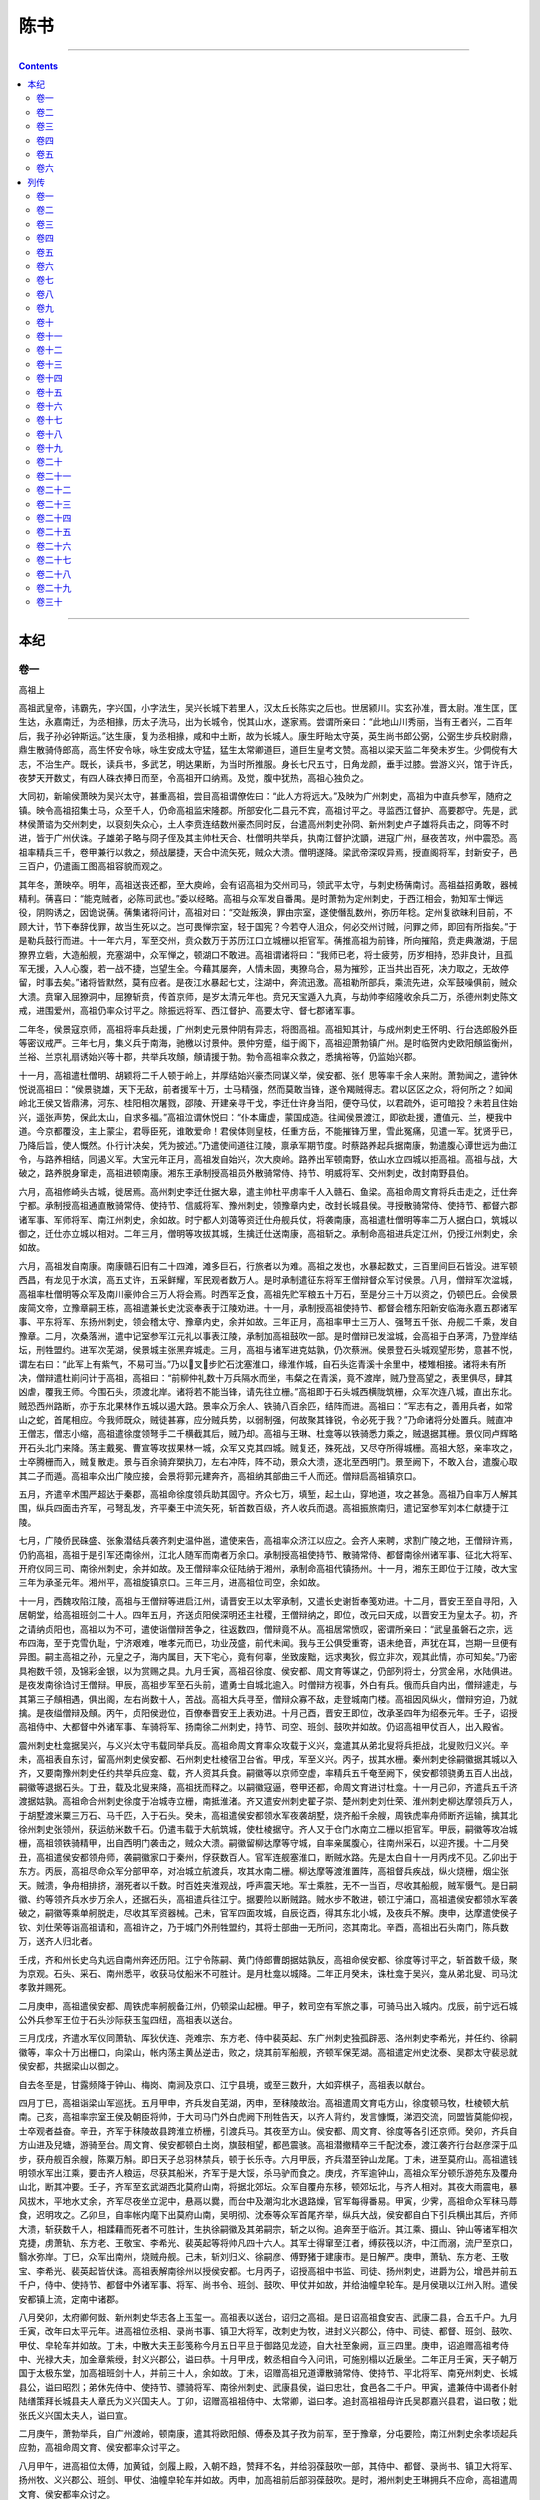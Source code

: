 .. _header-n1065:

陈书
====

--------------

.. contents::

--------------

.. _header-n4159:

本纪
----

.. _header-n4160:

卷一
~~~~

高祖上

高祖武皇帝，讳霸先，字兴国，小字法生，吴兴长城下若里人，汉太丘长陈实之后也。世居颍川。实玄孙准，晋太尉。准生匡，匡生达，永嘉南迁，为丞相掾，历太子洗马，出为长城令，悦其山水，遂家焉。尝谓所亲曰：“此地山川秀丽，当有王者兴，二百年后，我子孙必钟斯运。”达生康，复为丞相掾，咸和中土断，故为长城人。康生盱眙太守英，英生尚书郎公弼，公弼生步兵校尉鼎，鼎生散骑侍郎高，高生怀安令咏，咏生安成太守猛，猛生太常卿道巨，道巨生皇考文赞。高祖以梁天监二年癸未岁生。少倜傥有大志，不治生产。既长，读兵书，多武艺，明达果断，为当时所推服。身长七尺五寸，日角龙颜，垂手过膝。尝游义兴，馆于许氏，夜梦天开数丈，有四人硃衣捧日而至，令高祖开口纳焉。及觉，腹中犹热，高祖心独负之。

大同初，新喻侯萧映为吴兴太守，甚重高祖，尝目高祖谓僚佐曰：“此人方将远大。”及映为广州刺史，高祖为中直兵参军，随府之镇。映令高祖招集士马，众至千人，仍命高祖监宋隆郡。所部安化二县元不宾，高祖讨平之。寻监西江督护、高要郡守。先是，武林侯萧谘为交州刺史，以裒刻失众心，土人李贲连结数州豪杰同时反，台遣高州刺史孙冏、新州刺史卢子雄将兵击之，冏等不时进，皆于广州伏诛。子雄弟子略与冏子侄及其主帅杜天合、杜僧明共举兵，执南江督护沈顗，进寇广州，昼夜苦攻，州中震恐。高祖率精兵三千，卷甲兼行以救之，频战屡捷，天合中流矢死，贼众大溃。僧明遂降。梁武帝深叹异焉，授直阁将军，封新安子，邑三百户，仍遣画工图高祖容貌而观之。

其年冬，萧映卒。明年，高祖送丧还都，至大庾岭，会有诏高祖为交州司马，领武平太守，与刺史杨蒨南讨。高祖益招勇敢，器械精利。蒨喜曰：“能克贼者，必陈司武也。”委以经略。高祖与众军发自番禺。是时萧勃为定州刺史，于西江相会，勃知军士惮远役，阴购诱之，因诡说蒨。蒨集诸将问计，高祖对曰：“交趾叛涣，罪由宗室，遂使僭乱数州，弥历年稔。定州复欲昧利目前，不顾大计，节下奉辞伐罪，故当生死以之。岂可畏惮宗室，轻于国宪？今若夺人沮众，何必交州讨贼，问罪之师，即回有所指矣。”于是勒兵鼓行而进。十一年六月，军至交州，贲众数万于苏历江口立城栅以拒官军。蒨推高祖为前锋，所向摧陷，贲走典澈湖，于屈獠界立砦，大造船舰，充塞湖中，众军惮之，顿湖口不敢进。高祖谓诸将曰：“我师已老，将士疲劳，历岁相持，恐非良计，且孤军无援，入人心腹，若一战不捷，岂望生全。今藉其屡奔，人情未固，夷獠乌合，易为摧殄，正当共出百死，决力取之，无故停留，时事去矣。”诸将皆默然，莫有应者。是夜江水暴起七丈，注湖中，奔流迅激。高祖勒所部兵，乘流先进，众军鼓噪俱前，贼众大溃。贲窜入屈獠洞中，屈獠斩贲，传首京师，是岁太清元年也。贲兄天宝遁入九真，与劫帅李绍隆收余兵二万，杀德州刺史陈文戒，进围爱州，高祖仍率众讨平之。除振远将军、西江督护、高要太守、督七郡诸军事。

二年冬，侯景寇京师，高祖将率兵赴援，广州刺史元景仲阴有异志，将图高祖。高祖知其计，与成州刺史王怀明、行台选郎殷外臣等密议戒严。三年七月，集义兵于南海，驰檄以讨景仲。景仲穷蹙，缢于阁下，高祖迎萧勃镇广州。是时临贺内史欧阳頠监衡州，兰裕、兰京礼扇诱始兴等十郡，共举兵攻頠，頠请援于勃。勃令高祖率众救之，悉擒裕等，仍监始兴郡。

十一月，高祖遣杜僧明、胡颖将二千人顿于岭上，并厚结始兴豪杰同谋义举，侯安都、张亻思等率千余人来附。萧勃闻之，遣钟休悦说高祖曰：“侯景骁雄，天下无敌，前者援军十万，士马精强，然而莫敢当锋，遂令羯贼得志。君以区区之众，将何所之？如闻岭北王侯又皆鼎沸，河东、桂阳相次屠戮，邵陵、开建亲寻干戈，李迁仕许身当阳，便夺马仗，以君疏外，讵可暗投？未若且住始兴，遥张声势，保此太山，自求多福。”高祖泣谓休悦曰：“仆本庸虚，蒙国成造。往闻侯景渡江，即欲赴援，遭值元、兰，梗我中道。今京都覆没，主上蒙尘，君辱臣死，谁敢爱命！君侯体则皇枝，任重方岳，不能摧锋万里，雪此冤痛，见遣一军。犹贤乎已，乃降后旨，使人慨然。仆行计决矣，凭为披述。”乃遣使间道往江陵，禀承军期节度。时蔡路养起兵据南康，勃遣腹心谭世远为曲江令，与路养相结，同遏义军。大宝元年正月，高祖发自始兴，次大庾岭。路养出军顿南野，依山水立四城以拒高祖。高祖与战，大破之，路养脱身窜走，高祖进顿南康。湘东王承制授高祖员外散骑常侍、持节、明威将军、交州刺史，改封南野县伯。

六月，高祖修崎头古城，徙居焉。高州刺史李迁仕据大皋，遣主帅杜平虏率千人入赣石、鱼梁。高祖命周文育将兵击走之，迁仕奔宁都。承制授高祖通直散骑常侍、使持节、信威将军、豫州刺史，领豫章内史，改封长城县侯。寻授散骑常侍、使持节、都督六郡诸军事、军师将军、南江州刺史，余如故。时宁都人刘蔼等资迁仕舟舰兵仗，将袭南康，高祖遣杜僧明等率二万人据白口，筑城以御之，迁仕亦立城以相对。二年三月，僧明等攻拔其城，生擒迁仕送南康，高祖斩之。承制命高祖进兵定江州，仍授江州刺史，余如故。

六月，高祖发自南康。南康赣石旧有二十四滩，滩多巨石，行旅者以为难。高祖之发也，水暴起数丈，三百里间巨石皆没。进军顿西昌，有龙见于水滨，高五丈许，五采鲜耀，军民观者数万人。是时承制遣征东将军王僧辩督众军讨侯景。八月，僧辩军次湓城，高祖率杜僧明等众军及南川豪帅合三万人将会焉。时西军乏食，高祖先贮军粮五十万石，至是分三十万以资之，仍顿巴丘。会侯景废简文帝，立豫章嗣王栋，高祖遣兼长史沈衮奉表于江陵劝进。十一月，承制授高祖使持节、都督会稽东阳新安临海永嘉五郡诸军事、平东将军、东扬州刺史，领会稽太守、豫章内史，余并如故。三年正月，高祖率甲士三万人、强弩五千张、舟舰二千乘，发自豫章。二月，次桑落洲，遣中记室参军江元礼以事表江陵，承制加高祖鼓吹一部。是时僧辩已发湓城，会高祖于白茅湾，乃登岸结坛，刑牲盟约。进军次芜湖，侯景城主张黑弃城走。三月，高祖与诸军进克姑孰，仍次蔡洲。侯景登石头城观望形势，意甚不悦，谓左右曰：“此军上有紫气，不易可当。”乃以叉步贮石沈塞淮口，缘淮作城，自石头迄青溪十余里中，楼雉相接。诸将未有所决，僧辩遣杜崱问计于高祖，高祖曰：“前柳仲礼数十万兵隔水而坐，韦粲之在青溪，竟不渡岸，贼乃登高望之，表里俱尽，肆其凶虐，覆我王师。今围石头，须渡北岸。诸将若不能当锋，请先往立栅。”高祖即于石头城西横陇筑栅，众军次连八城，直出东北。贼恐西州路断，亦于东北果林作五城以遏大路。景率众万余人、铁骑八百余匹，结阵而进。高祖曰：“军志有之，善用兵者，如常山之蛇，首尾相应。今我师既众，贼徒甚寡，应分贼兵势，以弱制强，何故聚其锋锐，令必死于我？”乃命诸将分处置兵。贼直冲王僧志，僧志小缩，高祖遣徐度领弩手二千横截其后，贼乃却。高祖与王琳、杜龛等以铁骑悉力乘之，贼退据其栅。景仪同卢辉略开石头北门来降。荡主戴冕、曹宣等攻拔果林一城，众军又克其四城。贼复还，殊死战，又尽夺所得城栅。高祖大怒，亲率攻之，士卒腾栅而入，贼复散走。景与百余骑弃槊执刀，左右冲阵，阵不动，景众大溃，逐北至西明门。景至阙下，不敢入台，遣腹心取其二子而遁。高祖率众出广陵应接，会景将郭元建奔齐，高祖纳其部曲三千人而还。僧辩启高祖镇京口。

五月，齐遣辛术围严超达于秦郡，高祖命徐度领兵助其固守。齐众七万，填堑，起土山，穿地道，攻之甚急。高祖乃自率万人解其围，纵兵四面击齐军，弓弩乱发，齐平秦王中流矢死，斩首数百级，齐人收兵而退。高祖振旅南归，遣记室参军刘本仁献捷于江陵。

七月，广陵侨民硃盛、张象潜结兵袭齐刺史温仲邕，遣使来告，高祖率众济江以应之。会齐人来聘，求割广陵之地，王僧辩许焉，仍豹高祖，高祖于是引军还南徐州，江北人随军而南者万余口。承制授高祖使持节、散骑常侍、都督南徐州诸军事、征北大将军、开府仪同三司、南徐州刺史，余并如故。及王僧辩率众征陆纳于湘州，承制命高祖代镇扬州。十一月，湘东王即位于江陵，改大宝三年为承圣元年。湘州平，高祖旋镇京口。三年三月，进高祖位司空，余如故。

十一月，西魏攻陷江陵，高祖与王僧辩等进启江州，请晋安王以太宰承制，又遣长史谢哲奉笺劝进。十二月，晋安王至自寻阳，入居朝堂，给高祖班剑二十人。四年五月，齐送贞阳侯深明还主社稷，王僧辩纳之，即位，改元曰天成，以晋安王为皇太子。初，齐之请纳贞阳也，高祖以为不可，遣使诣僧辩苦争之，往返数四，僧辩竟不从。高祖居常愤叹，密谓所亲曰：“武皇虽磐石之宗，远布四海，至于克雪仇耻，宁济艰难，唯孝元而已，功业茂盛，前代未闻。我与王公俱受重寄，语未绝音，声犹在耳，岂期一旦便有异图。嗣主高祖之孙，元皇之子，海内属目，天下宅心，竟有何辜，坐致废黜，远求夷狄，假立非次，观其此情，亦可知矣。”乃密具袍数千领，及锦彩金银，以为赏赐之具。九月壬寅，高祖召徐度、侯安都、周文育等谋之，仍部列将士，分赏金帛，水陆俱进。是夜发南徐诌讨王僧辩。甲辰，高祖步军至石头前，遣勇士自城北逾入。时僧辩方视事，外白有兵。俄而兵自内出，僧辩遽走，与其第三子頠相遇，俱出阁，左右尚数十人，苦战。高祖大兵寻至，僧辩众寡不敌，走登城南门楼。高祖因风纵火，僧辩穷迫，乃就擒。是夜缢僧辩及頠。丙午，贞阳侯逊位，百僚奉晋安王上表劝进。十月己酉，晋安王即位，改承圣四年为绍泰元年。壬子，诏授高祖侍中、大都督中外诸军事、车骑将军、扬南徐二州刺史，持节、司空、班剑、鼓吹并如故。仍诏高祖甲仗百人，出入殿省。

震州刺史杜龛据吴兴，与义兴太守韦载同举兵反。高祖命周文育率众攻载于义兴，龛遣其从弟北叟将兵拒战，北叟败归义兴。辛未，高祖表自东讨，留高州刺史侯安都、石州刺史杜棱宿卫台省。甲戌，军至义兴。丙子，拔其水栅。秦州刺史徐嗣徽据其城以入齐，又要南豫州刺史任约共举兵应龛、载，齐人资其兵食。嗣徽等以京师空虚，率精兵五千奄至阙下，侯安都领骁勇五百人出战，嗣徽等退据石头。丁丑，载及北叟来降，高祖抚而释之。以嗣徽寇逼，卷甲还都，命周文育进讨杜龛。十一月己卯，齐遣兵五千济渡据姑孰。高祖命合州刺史徐度于冶城寺立栅，南抵淮渚。齐又遣安州刺史翟子崇、楚州刺史刘仕荣、淮州刺史柳达摩领兵万人，于胡墅渡米粟三万石、马千匹，入于石头。癸未，高祖遣侯安都领水军夜袭胡墅，烧齐船千余艘，周铁虎率舟师断齐运输，擒其北徐州刺史张领州，获运舫米数千石。仍遣韦载于大航筑城，使杜棱据守。齐人又于仓门水南立二栅以拒官军。甲辰，嗣徽等攻冶城栅，高祖领铁骑精甲，出自西明门袭击之，贼众大溃。嗣徽留柳达摩等守城，自率亲属腹心，往南州采石，以迎齐援。十二月癸丑，高祖遣侯安都领舟师，袭嗣徽家口于秦州，俘获数百人。官军连舰塞淮口，断贼水路。先是太白自十一月丙戌不见。乙卯出于东方。丙辰，高祖尽命众军分部甲卒，对冶城立航渡兵，攻其水南二栅。柳达摩等渡淮置阵，高祖督兵疾战，纵火烧栅，烟尘张天。贼溃，争舟相排挤，溺死者以千数。时百姓夹淮观战，呼声震天地。军士乘胜，无不一当百，尽收其船舰，贼军慑气。是日嗣徽、约等领齐兵水步万余人，还据石头，高祖遣兵往江宁。据要险以断贼路。贼水步不敢进，顿江宁浦口，高祖遣侯安都领水军袭破之，嗣徽等乘单舸脱走，尽收其军资器械。己未，官军四面攻城，自辰讫酉，得其东北小城，及夜兵不解。庚申，达摩遣使侯子钦、刘仕荣等诣高祖请和，高祖许之，乃于城门外刑牲盟约，其将士部曲一无所问，恣其南北。辛酉，高祖出石头南门，陈兵数万，送齐人归北者。

壬戌，齐和州长史乌丸远自南州奔还历阳。江宁令陈嗣、黄门侍郎曹朗据姑孰反，高祖命侯安都、徐度等讨平之，斩首数千级，聚为京观。石头、采石、南州悉平，收获马仗船米不可胜计。是月杜龛以城降。二年正月癸未，诛杜龛于吴兴，龛从弟北叟、司马沈孝敦并赐死。

二月庚申，高祖遣侯安都、周铁虎率舸舰备江州，仍顿梁山起栅。甲子，敕司空有军旅之事，可骑马出入城内。戊辰，前宁远石城公外兵参军王位于石头沙际获玉玺四纽，高祖表以送台。

三月戊戌，齐遣水军仪同萧轨、厍狄伏连、尧难宗、东方老、侍中裴英起、东广州刺史独孤辟恶、洛州刺史李希光，并任约、徐嗣徽等，率众十万出栅口，向梁山，帐内荡主黄丛逆击，败之，烧其前军船舰，齐顿军保芜湖。高祖遣定州史沈泰、吴郡太守裴忌就侯安都，共据梁山以御之。

自去冬至是，甘露频降于钟山、梅岗、南涧及京口、江宁县境，或至三数升，大如弈棋子，高祖表以献台。

四月丁巳，高祖诣梁山军巡抚。五月甲申，齐兵发自芜湖，丙申，至秣陵故治。高祖遣周文育屯方山，徐度顿马牧，杜棱顿大航南。己亥，高祖率宗室王侯及朝臣将帅，于大司马门外白虎阙下刑牲告天，以齐人背约，发言慷慨，涕泗交流，同盟皆莫能仰视，士卒观者益奋。辛丑，齐军于秣陵故县跨淮立桥栅，引渡兵马。其夜至方山。侯安都、周文育、徐度等各引还京师。癸卯，齐兵自方山进及兒塘，游骑至台。周文育、侯安都顿白土岗，旗鼓相望，都邑震骇。高祖潜撤精卒三千配沈泰，渡江袭齐行台赵彦深于瓜步，获舟舰百余艘，陈粟万斛。即日天子总羽林禁兵，顿于长乐寺。六月甲辰，齐兵潜至钟山龙尾。丁未，进至莫府山。高祖遣钱明领水军出江乘，要击齐人粮运，尽获其船米，齐军于是大馁，杀马驴而食之。庚戌，齐军逾钟山，高祖众军分顿乐游苑东及覆舟山北，断其冲要。壬子，齐军至玄武湖西北莫府山南，将据北郊坛。众军自覆舟东移，顿郊坛北，与齐人相对。其夜大雨震电，暴风拔木，平地水丈余，齐军尽夜坐立泥中，悬鬲以爨，而台中及潮沟北水退路燥，官军每得番易。甲寅，少霁，高祖命众军秣马蓐食，迟明攻之。乙卯旦，自率帐内麾下出莫府山南，吴明彻、沈泰等众军首尾齐举，纵兵大战，侯安都自白下引兵横出其后，齐师大溃，斩获数千人，相蹂藉而死者不可胜计，生执徐嗣徽及其弟嗣宗，斩之以徇。追奔至于临沂。其江乘、摄山、钟山等诸军相次克捷，虏萧轨、东方老、王敬宝、李希光、裴英起等将帅凡四十六人。其军士得窜至江者，缚荻筏以济，中江而溺，流尸至京口，翳水弥岸。丁巳，众军出南州，烧贼舟舰。己未，斩刘归义、徐嗣彦、傅野猪于建康市。是日解严。庚申，萧轨、东方老、王敬宝、李希光、裴英起皆伏诛。高祖表解南徐州以授侯安都。七月丙子，诏授高祖中书监、司徒、扬州刺史，进爵为公，增邑并前五千户，侍中、使持节、都督中外诸军事、将军、尚书令、班剑、鼓吹、甲仗并如故，并给油幢皁轮车。是月侯瑱以江州入附。遣侯安都镇上流，定南中诸郡。

八月癸卯，太府卿何敱、新州刺史华志各上玉玺一。高祖表以送台，诏归之高祖。是日诏高祖食安吉、武康二县，合五千户。九月壬寅，改年曰太平元年。进高祖位丞相、录尚书事、镇卫大将军，改刺史为牧，进封义兴郡公，侍中、司徒、都督、班剑、鼓吹、甲仗、皁轮车并如故。丁未，中散大夫王彭笺称今月五日平旦于御路见龙迹，自大社至象阙，亘三四里。庚申，诏追赠高祖考侍中、光禄大夫，加金章紫绶，封义兴郡公，谥曰恭。十月甲戌，敕丞相自今入问讯，可施别榻以近扆坐。二年正月壬寅，天子朝万国于太极东堂，加高祖班剑十人，并前三十人，余如故。丁未，诏赠高祖兄道谭散骑常侍、使持节、平北将军、南兗州刺史、长城县公，谥曰昭烈；弟休先侍中、使持节、骠骑将军、南徐州刺史、武康县侯，谥曰忠壮，食邑各二千户。甲寅，遣兼侍中谒者仆射陆缮策拜长城县夫人章氏为义兴国夫人。丁卯，诏赠高祖祖侍中、太常卿，谥曰孝。追封高祖祖母许氏吴郡嘉兴县君，谥曰敬；妣张氏义兴国太夫人，谥曰宣。

二月庚午，萧勃举兵，自广州渡岭，顿南康，遣其将欧阳頠、傅泰及其子孜为前军，至于豫章，分屯要险，南江州刺史余孝顷起兵应勃，高祖命周文育、侯安都率众讨平之。

八月甲午，进高祖位太傅，加黄钺，剑履上殿，入朝不趋，赞拜不名，并给羽葆鼓吹一部，其侍中、都督、录尚书、镇卫大将军、扬州牧、义兴郡公、班剑、甲仗、油幢皁轮车并如故。丙申，加高祖前后部羽葆鼓吹。是时，湘州刺史王琳拥兵不应命，高祖遣周文育、侯安都率众讨之。

九月辛丑，诏曰：

肇昔元胎剖判，太素氤氲，崇建人皇，必凭洪宰。故贤哲之后，牧伯征于四方，神武之君，大监治乎万国。又有一匡九合，渠门之赐以隆，戮带围温，行宫之宠斯茂，时危所以贞固，运泰所以光熙，斯乃千载同风，百王不刊之道也。太傅义兴公，允文允武，乃圣乃神，固天生德，康济黔首。昔在休期，早隆朝寄，远逾沧海，大拯交、越。皇运不造，书契未闻，中国其亡，兵凶总至。哀哀噍类，譬彼穷牢，悠悠上天，莫云斯极。否终则泰，元辅应期，救此将崩，援兹已溺，乘舟履輂，架险浮深，经略中途，毕歼群丑。洎乎石头、姑孰，流髓履肠，一朝指捴，六合清晏。是用光昭下武，翼亮中都，雪三后之勍仇，夷三灵之巨慝。尧台禹佐，未始能阶，殷相周师，固非云拟。重之以屯剥余象，荆楚大崩，天地无心，乘舆委御，五胡荐食，竞谋诸夏，八方棋跱，莫有匡救，强臣放命，黜我冲人，顾影于荼孺之魂，甘心于宁卿之辱。却按下髻，求哀之路莫从，窃鈇逃责，容身之地无所。公神兵奄至，不日清澄，惟是孱蒙，再膺天录。斯又巍巍荡荡，无德而称焉。加以仗兹忠义，屠彼逆，震部夷氛，稽山罢昆，番禺、蠡泽，北鄙西郊，歼厥凶徒，罄无遗种。斯则兆民之命，修短所县，率土之基，兴亡是赖。于是刑礼兼训，沿革有章，中外成平，遐迩宁一，用能使阳光合魄，曜象呈晖，栖阁游庭，抱仁含信，宏勋该于厚地，大道格于玄天。羲、农、炎、昊以来，卷领垂衣之世，圣人济物，未有如斯者也。夫备物典策，桓、文是膺，助理阴阳，萧、曹不让，未有功高于宇县，而赏薄于伊、周，凡厥人祇，固怀延伫，是由公谦捴自牧，降损为怀，嘉数迟回，永言增叹。岂可申兹雅尚，久废朝猷，宜戒司勋，敬升鸿典。且重华大圣。妫汭惟贤，盛德之祀无忘，公侯之门必复。是以殷嘉亶甫，继后稷之官，尧命羲和，纂重黎之位。况其本枝攸建，宜誓山河者乎？其进公位相国，总百揆，封十郡为陈公，备九锡之礼，加玺绂，远游冠、绿綟绶，位在诸侯王上，其镇卫大将军、扬州牧如故。

策曰：

大哉乾元，资日月以贞观，至哉坤元，凭山川以载物。故惟天为大，陟配者钦明，惟王建国，翼辅者齐圣。是以文、武之佐，磻溪蕴其玉璜，尧、舜之臣，荣河镂其金版。况乎体得一之鸿姿，宁阳九之危厄，拯横流于碣石，扑燎火于昆岑，驱驭于韦、彭，跨弩于齐、晋，神功行而靡用，圣道运而无名者乎？今将授公典策，其敬听朕命：日者昊天不吊，钟乱于我国家，网漏吞舟，强胡内赑，茫茫宇宙，惵々黎元，方足圆颅，万不遗一，太清否亢，桥山之痛已深，大宝屯如，平阳之祸相继。上宰膺运，康救兆民，鞠旅于滇池之南，扬旌于桂岭之北，悬三光于已坠，谧四海于群飞，屠猰窳于中原，斩鲸鲵于蒙汜。荡宁上国，光启中兴。此则公之大造于皇家者也。既而天未悔祸，夷丑荐臻，南夏崩腾，西京荡覆，群胡孔炽，藉乱乘间，推纳籓枝，盗假神器，冢司昏摐，旁引寇雠，既见贬于桐宫，方谋危于汉阁。皇运已殆，何殊赘旒，中国摇然，非徒如线。公赫然投袂，匡救本朝，复莒齐都，平戎王室。朕所以还膺宝历，重履辰居，挹建武之风猷，歌宣王之雅颂。此又公之再造于皇家者也。公应务之初，登庸惟始，三川五岭，莫不窥临，银洞珠宫，所在宁谧。孙、卢肇衅，越貊为灾，番部阽危，势将沦殄。公赤旗所指，祅垒洞开，白羽才捴，凶徒粉溃。非其神武，久丧南籓。此又公之功也。大同之末，边政不修，李贲狂迷，窃我交、爱，敢称大号，骄恣甚于尉他，据有连州，雄豪炽于梁硕。公英谟雄算，电扫风行，驰御楼船，直跨沧海，新昌、典澈，备履艰难，苏历、嘉宁，尽为京观。三山獠洞，八角蛮陬，逖矣水寓之乡，悠哉火山之国，马援之所不届，陶璜之所未闻，莫不惧我王灵，争朝边候，归賝天府，献状鸿胪。此又公之功也。自寇虏陵江，宫闱幽辱，公枕戈尝胆，提剑拊心，气涌青霄，神飞紫闼。而番禺连率，本自诸夷，言得其朋，是怀同恶。公仗此忠诚，乘机剿定，执沛令而衅鼓，平新野而据鞍。此又公之功也。世道初艰，方隅多难，勋门桀黠，作乱衡嶷，兵切池隍，众兼夷獠。公以国盗边警，知无不为，恤是同盟，诛其丑类，莫不鱼惊鸟散，面缚头悬。南土黔黎，重保苏息。此又公之功也。长驱岭峤，梦想京畿，缘道酋豪，递为榛梗，路养渠率，全据大都，蓄聚逋逃，方谋阻乱，百楼不战，云梯之所未窥，万驽齐张，高輣之所非敌。公龙骧虎步，啸吒风云，山靡坚城，野无强阵，清氛于赣石，灭沴气于雩都。此又公之功也。迁仕凶慝，屯据大皋，乞活类马腾之军，流民多杜弢之众，推锋转斗，自北徂南，频岁稽诛，实惟勍虏。公坐挥三略，遥制六奇，义勇同心，貔貅骋力，雷奔电击，谷静山空，列郡无犬吠之惊，丛祠罢狐鸣之盗。此又公之功也。王师讨虏，次届沦波，兵乏兼储，士有饥色。公回麾蠡泽，积谷巴丘，亿庾之咏斯豊，壶浆之迎是众，军民转漕，曾无砥柱之难，舻舳相望，如运敖仓之府，犀渠贝胄，顾蔑雷霆，高舰层楼，仰扪霄汉，故使三军勇锐，百战无前，承此兵粮，遂殄凶逆。此又公之功也。若夫英图迈俗，义旅如云，湓垒猜携，用淹戎略。公志唯同奖，师克在和，鹄塞非虞，鸿门是会，若晋侯之誓白水，如萧王之推赤心，屈礼交盟，人祗感咽，故能使舟师并路，远迩朋心。此又公之功也。姑孰襟要，崤函阻凭，寇虏据其关梁，大盗负其扃鐍。公一校裁捴，三雄并奋，左贤、右角，沙溃土崩，木甲殪于中原，氈裘赴于江水，他他藉藉，万计千群，鄂坂之隘斯开，夷庚之道无塞。此又公之功也。义军大众，俱集帝京，逆竖凶徒，犹屯皇邑。若夫表里山河，金汤险固，疏龙首以抗殿，揃华岳以为城，杂虏凭焉，强兵自若。公回兹地轴，抗此天罗，曾不崇朝，俾无遗噍，军容甚穆，国政方修，物重睹于衣冠，民还瞻于礼乐，楚人满道，争睹于叶公，汉老衔悲，俱欢于司隶。此又公之功也。内难初静，诸侯出关，外郡传烽，鲜卑犯塞，莫非且渠、当户，中贵名王，冀马迾于淮南，胡笳动于徐北。公舟师步甲，亘野横江，歼厥群羝，遂殚封豨，莫不絓木而止，戎车靡遗，遇泞而旋，归骖尽殪。此又公之功也。公克黜祸难，劬劳皇室，而孙宁之党，翻启狄心，伊、洛之间，咸为虏戍，虽金陵佳气，石垒天严，朝暗戎尘，夜喧胡鼓。公三筹既画，八阵斯张，裁举灵鉟，亦抽金仆，咸俘丑类，悉反高墉，异李广之皆诛，同庞元之尽赦。此又公之功也。任约叛涣，枭声不悛，戎羯贪婪，狼心无改，穹庐氈幕，抵北阙而为营，乌孙天马，指东都而成阵。公左甄右落，箕张翼舒，扫是搀枪，驱其猃狁，长狄之种埋于国门，椎髻之酋烹于军市，投秦坑而尽沸，噎濉水而不流。此又公之功也。一相居中，自折彝鼎，五湖小守，妄怀同恶。公夙驾兼道，秉羽杖戈，玉斧将挥，金钲且戒，妖酋震慑，遽请灰钉，爇榇以表其含弘，焚书以安其反侧。此又公之功也。贼龛凶横，陵虐具区，阻兵安忍，凭灾怙乱，自古虫言鸟迹，浑沌洪荒，凡或虔刘，未此残酷。公虽宗居汝颍，世寓东南，育圣诞贤之乡，含章挺生之地，眷言桑梓，公私愤切，卓尔英状，丞规奉算，戮此大憝，如烹小鲜。此又公之功也。乱离永久，群盗孔多，浙左凶渠，连兵构逆，岂止千兵、五校、白雀、黄龙而已哉！公以中军无率，选是亲贤，奸寇途穷，涔然冰泮，刑溏之所，文命动其大威，雷门之间，句践行其严戮，英规圣迹，异代同风。此又公之功也。同姓有扈，顽凶不宾，凭藉宗盟，图危社稷，观兵汇泽，势震京师，驱率南蛮，已为东帝。公论兵于朝堂之上，决胜于樽俎之间，寇、贾、樊、滕，浮江下濑，一朝揃扑，无待甸师，万里澄清，非劳新息。此又公之功也。豫章妖寇，依凭山泽，缮甲完聚，多历岁时，结从连横，爰洎交、广。吕嘉既获，吴濞已鏦，命我还师，征其不恪，连营尽拔，伪党斯擒，曜圣武于匡山，回神旌于蠡派。此又公之功也。自八纮九野，瓜剖豆分，窃帝偷王，连州比县。公武灵已畅，文德又宣，折简驰书，风猷斯远，至于苍苍浴日，杳杳无雷，北洎丈夫之乡，南逾女子之国，莫不屈膝膜拜，求吏款关。此又公之功也。京师祸乱，亟积寒暄，双阙低昂，九门寥豁。宁秦宫之可顾，岂鲁殿之犹存！五都簪弁，百僚卿士，胡服缦缨，咸为戎俗，高冠厚履，希复华风，宋微子《麦遂》之歌，周大夫《黍离》之叹，方之于斯，未足为悲矣。公求衣昧旦，昃食高舂，兴构宫闱，具瞻遐迩，郊痒稷宗之典，六符十等之章，还闻太始之风流，重睹永平之遗事。此又公之功也。公有济天下之勋，重之以明德，凝神体道，合德符天，用百姓以为心，随万机而成务，耻一物非唐、虞之民，归含灵于仁寿之域，上德不德，无为以为，夏长春生，显仁藏用，忠信为宝，风雨弗愆，仁惠为基，牛羊勿践，功成治定，乐奏《咸》、《云》，安上治民，礼兼文质，物色丘园，衣裾里巷，朝多君子，野无遗贤，菽粟同水火之饶，工商富猗顿之旅。是以天无蕴宝，地有呈祥，潏露卿云，朝团晓映，山车泽马，服驭登闲，既景焕于图书，方葳蕤于史谍。高勋逾于象纬，积德冠于嵩、华，固无德而称者矣。朕又闻之，前王宰世，茂赏尊贤，式树籓长，总征群伯，《二南》崇绝，四履遐旷，泱泱表海，祚土维齐，岩岩泰山，俾侯于鲁；抑又勤王反郑，夹辅迁周，召伯之命斯隆，河阳之礼咸备；况复经营宇宙，宁唯断鰲足之功，弘济苍生，非直凿龙门之险；而畴庸报德，寂尔无闻，朕所以垂拱当宁，载怀惭悸者也。今授公相国，以南豫州之陈留、南丹阳、宣城，扬州之吴兴、东阳、新安、新宁，南徐州之义兴，江州之鄱阳、临川十郡，封公为陈公。锡兹青土，苴以白茅，爰定尔邦，用建冢社。昔旦、奭分陕，俱为保师，晋、郑诸侯，咸作卿士，兼其内外，礼实攸宜。今命使持节兼太尉王通授相国印绶、陈公玺绂。使持节兼司空王瑒授陈公茅土，金虎符第一至第五左，竹使符第一至第十左。相国秩逾三铉，任总百司，位绝朝班，礼由事革。其以相国总百揆，除录尚书之号，上所假节侍中貂蝉、中书监印章、中外都督太傅印绶、义兴公印策，其镇卫大将军、扬州牧如故。又加公九锡，其敬听后命：以公礼为桢干，律等衔策，四维皆举，八柄有章，是用锡公大辂、戎辂各一，玄牡二驷。以公贱宝崇谷，疏爵待农，室富京坻，民知荣辱，是用锡公衮冕之服，赤舄副焉。以公调理阴阳，燮谐风雅，三灵允降，万国同和，是用锡公轩县之乐，六佾之舞。以公宣导王猷，弘阐风教，光景所照，鞮象必通，是用锡公硃户以居。以公抑扬清浊，褒德进贤，髦士盈朝，幽人虚谷，是用锡公纳陛以登。以公嶷然廊庙，为世镕范，折冲四表，临御八荒，是用锡公武贲之士三百人。以公执兹明罚，期在刑措，象恭无赦，干纪必诛，是用锡公斧、钺各一。以公英猷远量，跨厉嵩溟，包一车书，括囊寰宇，是用锡公彤弓一、彤矢百、甗弓十、甗矢千。以公天经地义，贯彻幽明，春露秋霜，允恭粢盛，是用锡公秬鬯一卣，圭瓒副焉。陈国置丞相已下，一遵旧式。往钦哉！其恭循朕命，克相皇天，弘建邦家，允兴洪业，以光我高祖之休命！

十月戊辰，进高祖爵为王，以扬州之会稽、临海、永嘉、建安，南徐州之晋陵、信义，江州之寻阳、豫章、安成、庐陵并前为二十郡，益封陈国。其相国、扬州牧、镇卫大将军并如故。又命陈王冕十有二旒，建天子旌旗，出警入跸，乘金根车，驾六马，备五时副车，置旄头云罕，乐舞《八佾》，设钟虡宫县。王妃、王子、王女爵命之号，陈台百官，一依旧典。辛未，梁帝禅位于陈，诏曰：

五运更始，三正迭代，司牧黎庶，是属圣贤，用能经纬乾坤，弥纶区宇，大庇黔首，阐扬鸿烈。革晦以明，积代同轨，百王踵武，咸由此则。梁德湮微，祸乱荐发，太清云始，见困长蛇，承圣之季，又罹封豕。爰至天成，重窃神器，三光亟沈，七庙乏祀，含生已泯，鼎命斯坠，我武、元之祚，有如缀旒，静惟屯剥，夕惕载怀。相国陈王，有命自天，降神惟狱，天地合德，晷曜齐明，拯社稷之横流，提亿兆之涂炭，东诛逆叛，北歼獯丑，威加四海，仁渐万国，复张崩乐，重兴绝礼，儒馆聿修，戎亭虚候，大功在舜，盛绩惟禹，巍巍荡荡，无得而称。来献白环，岂直皇虞之世，入贡素雉，非止隆周之日。固以效珍川陆，表瑞烟云，甘露醴泉，旦夕凝涌，嘉禾硃草，孳植郊甸。道昭于悠代，勋格于皇穹，明明上天，光华日月，革故著于玄象，代德彰于图谶，狱讼有归，讴歌爰适，天之历数，实有攸在。朕虽庸貌，暗于古昔，永稽崇替，为日已久，敢忘列代之遗典，人祇之至愿乎。今便逊位别宫，敬禅于陈，一依唐、虞、宋、齐故事。

策曰：

咨尔陈王：惟昔上古，厥初生民，骊连、栗陆之前，容成、大庭之代，并结绳写鸟，杳冥慌忽，故靡得而详焉。自羲、农、轩、昊之君，陶唐、有虞之主，或垂衣而御四海，或无为而子万姓，居之如驭朽索，去之如脱敝屣。裁遇许由，便能舍帝，暂逢善卷，即以让王。故知玄扈璇玑，非关尊贵，金根玉辂，示表君临。及南观河渚，东沈刻璧，精华既竭，耄勤已倦，则抗首而笑，唯贤是与，讠劳然作歌，简能斯授，遗风余烈，昭晰图书。汉、魏因循，是为故实。宋、齐授受，又弘斯义。我高祖应期抚运，握枢御宇，三后重光，祖宗齐圣。及时属阳九，封豕荐食，西都失驭，夷狄交侵，乃皋天成，轻弄龟鼎，喋喋黔首，若崩厥角，徽徽皇极，将甚缀旒。惟王乃圣乃神，钦明文思，二仪并运，四时合序，天锡智勇，人挺雄杰，珠庭日角，龙行武步，爰初投袂，日乃勤王，电扫番禺，云撤彭蠡，揃其元恶，定我京畿。及王贺帝弘，贸兹冠屦，既行伊、霍，用保冲人。震泽、稽阴，并怀叛逆，獯羯丑虏，三乱皇都，裁命偏师，二邦自殄，薄伐猃狁，六戎尽殪。岭南叛涣，湘、郢结连，贼帅既擒，凶渠传首，用能百揆时序，四门允穆，无思不服，无远不届，上达穹昊，下漏渊泉，蛟鱼并见，讴歌攸属。况乎长彗横天，已徵布新之兆，璧日斯既，实表更姓之符。是以始创义师，紫云曜彩，肇惟尊主，黄龙负舟。苦矢素翚，梯山以至，白环玉玦，慕德而臻。若夫安国字萌，本因万物之志，时乘御宇，良会乐推之心。七百无常期，皇王非一族，昔木德既季，而传祚于我有梁，天之历数，允集明哲。式遵前典，广询群议，王公卿尹，莫不攸属，敬从人祇之愿，授帝位于尔躬。四海困穷，天禄永终，王其允执厥中，轨仪前式，以副溥天之望。禋祀上帝，时膺大礼，永固洪业，岂不盛欤！

又玺书曰：

君子者自昭明德，达人者先天弗违，故能进退咸亨，动静元吉。朕虽蒙寡，庶乎景行。何则？三才剖判，九有区分，情性相乖，乱离云起，是以建彼司牧，推乎圣贤，授受者任其时来，皇王者本非一族，人谋是与，屈己从万物之心，天意斯归，鞠躬奉百灵之命。讴歌所往，则攘袂以膺之，菁华已竭，乃褰裳而去之。昔在唐、虞，鉴于天道，举其黎献，授彼明哲，虽复质文殊轨，沿革不同，历代因循，斯风靡替。我大梁所以考庸太室，接礼贰宫，月正元日，受终文祖。但运不常夷，道无恒泰，山岳倾偃，河海沸腾，电目雷声之禽，钩爪锯牙之兽，咀啮含生，不知纪极。二后英圣，相仍在天，六夷贪狡，争侵中国，县王都帝，人怀干纪，一民尺土，皆非梁地。朕以不造，幼罹闵凶，仰凭衡佐，亟移年序。周成、汉惠，邈矣无阶，惟是童蒙，必贻颠蹶。若使时无圣哲，世靡艰难，犹当高蹈于沧洲，自求于泰伯者矣。惟王应期诞秀，开箓握图，性道故其难闻，嘉庸已其被物，乾行同其焘覆，日御比其贞明，登承圣于复禹之功，树鞠子于兴周之业，灭陆浑于伊、洛，歼骊戎于镐京，大小二震之骁徒，东南两越之勍寇，遽行天讨，无遗神策。于是祖述尧舜，宪章文武，大乐与天地同和，大礼与天地同节，鼓之以雷霆，润之以风雨，仁沾葭苇，信及豚鱼，殷牖斯空，夏台虚设，民惟大畜，野有同人，升平颂平，无偏无党，固以云飞紫盖，水跃黄龙，东伐西征，晻映川陆。荣光暧暧，已冒郊廛，甘露瀼瀼，亟流庭苑。车辙马迹，谁不率从？蟠水流沙，谁不怀德？祥图远至，非唯赤伏之符，灵命昭然，何止黄星之气。海口河目，贤圣之表既彰，握旄执钺，君人之状斯伟。且自摄提无纪，孟陬殄灭，枉矢宵飞，天弧晓映，久矣夷羊之在牧，时哉蛟龙之出泉。革运之兆咸徵，惟新之符并集，朕所以钦若勋、华，屡回星琯。昔者水运斯尽，予高祖受焉。今历去炎精，神归枢纽，敬以火德，传于尔陈。远鉴前王，近谋群辟，明灵有悦，率土同心。今遣使持节兼太保侍中尚书左仆射平乐亭侯王通，兼太尉司徒左长史王锡奉皇帝玺绶。受终之礼，一依唐、虞故事。王其时陟元后，宁育兆民，光阐洪猷，以承昊天之休命！

是日，梁帝逊于别宫。高祖谦让再三，群臣固请，乃许。

.. _header-n4194:

卷二
~~~~

高祖下

永定元年冬十月乙亥，高祖即皇帝位于南郊，柴燎告天曰：“皇帝臣霸先，敢用玄牡昭告于皇皇后帝：梁氏以圮剥荐臻，历运有极，钦若天应，以命于霸先。夫肇有烝民，乃树司牧，选贤与能，未常厥姓。放勋、重华之世，咸无意于受终，当涂、典午之君，虽有心于揖让，皆以英才处万乘，高勋御四海，故能大庇黔首，光宅区县。有梁末运，仍叶遘屯，獯丑凭陵，久移神器，承圣在外，非能祀夏，天未悔祸，复罹寇逆，嫡嗣废黜，宗枝僭诈，天地荡覆，纪纲泯绝。霸先爰初投袂，大拯横流，重举义兵，实戡多难，废王立帝，实有厥功，安国定社，用尽其力。是谓小康，方期大道。既而烟云表色，日月呈瑞，纬聚东井，龙见谯邦，除旧布新，即彰玄象，迁虞事夏，且协讴歌，九域八荒，同布衷款，百神群祀，皆有诚愿。梁帝高谢万邦，授以大宝，霸先自惟菲薄，让德不嗣，至于再三，辞弗获许。佥以百姓须主，万机难旷，皇灵眷命，非可谦拒。畏天之威，用膺嘉祚，永言夙志，能无惭德。敬简元辰，升坛受禅，告类上帝，用答民心，永保于我有陈。惟明灵是飨！”先是氛雾，昼夜晦冥，至于是日，景气清晏，识者知有天道焉。礼毕，舆驾还宫，临太极前殿。诏曰：“五德更运，帝王所以御天，三正相因，夏、殷所以宰世，虽色分辞翰，时异文质，揖让征伐，迄用参差，而育德振民，义归一揆。朕以寡昧，时属艰危，国步屡屯，天维三绝，肆勤先后，拯厥横流，藉将帅之功，兼猛士之力，一匡天下，再造黔黎。梁氏以天禄永终，历数攸在，遵与能之典，集大命于朕躬。顾惟菲德，辞不获亮，式从天眷，俯协民心，受终文祖，升禋上帝，继迹百王，君临万宇，若涉川水，罔知攸济。宝业初建，皇祚惟新，思俾惠泽，覃被亿兆。可大赦天下，改梁太平二年为永定元年。赐民爵二级，文武二等。鳏寡孤独不能自存者人谷五斛。逋租宿债，皆勿复收。其有犯乡里清议赃污淫盗者，皆洗除先注，与之更始。长徒敕系，特皆原之。亡官失爵，禁锢夺劳，一依旧典。”又诏曰：“《礼》陈杞、宋，《诗》咏二客，弗臣之重，历代斯敦。梁氏钦若人祇，宪章在昔，济河沈璧，高谢万邦，茅赋所加，宜遵旧典。其以江阴郡奉梁主为江阴王，行梁正朔，车旗服色，一依前准，宫馆资待，务尽优隆。”又诏梁皇太后为江阴国太妃，皇后为江阴国妃。又诏百司依位摄职。丙子，舆驾幸钟山祠帝庙。戊寅，舆驾幸华林园，亲览词讼，临赦囚徒。己卯，分遣大使宣劳四方，下玺书敕州郡曰：“夫四王革代，商、周所以应天，五胜相推，轩、羲所以当运。梁德不造，丧乱积年，东夏崩腾，西都荡覆。萧勃干纪，非唯赵伦，侯景滔天，逾于刘载。贞阳反篡，贼约连兵，江左累属于鲜卑，金陵久非于梁国。自有氤氲混沌之世，龙图凤纪之前，东汉兴平之，西朝永嘉之乱，天下分崩，未有若于梁朝者也。朕以虚薄，属当兴运，自昔登庸，首清诸越，徐门浪泊，靡不征行，浮海乘山，所在戡定。冒朔风尘，骋驰师旅，六延梁祀，十翦强寇，岂曰人谋，皆由天启。梁氏以天禄斯改，期运永终，钦若唐、虞，推其鼎玉，朕东西退让，拜手陈辞，避舜子于箕山之阳，求支伯于沧洲之野，而公卿敦逼，率土翘惶，天命难稽，遂享嘉祚。今月乙亥，升礼太坛，言念迁桐，但有惭德。自梁氏将末，频月亢阳，火运斯终，秋霖奄降。翌日成礼，圆丘宿设，埃云晚霁，星象夜张。朝景重轮，泫三危之膏露，晨光合璧，带五色之卿云。顾惟寡薄，弥惭休祉，昧旦丕显，方思至治。卿等拥旄方岳，相任股肱，剖符名守，方寄恤隐。王历惟新，念有欣庆，想深求民瘼，务在廉平，爱惠以抚孤贫，威刑以御强猾。若有萑蒲之盗，或犯戎商，山谷之酋，擅强幽险，皆从肆赦，咸使知闻。如或迷途，俾在无贷。今遣使人具宣往旨，念思善政，副此虚怀。”庚辰，诏出佛牙于杜姥宅，集四部设无遮大会，高祖亲出阙前礼拜。初，齐故僧统法献于乌缠国得之，常在定林上寺，梁天监末，为摄山庆云寺沙门慧兴保藏，慧兴将终，以属弟慧志，承圣末，慧志密送于高祖，至是乃出。辛巳，追尊皇考曰景皇帝，庙号太祖；皇妣董太夫人曰安皇后。追谥前夫人钱氏号为昭皇后，世子克为孝怀太子。立夫人章氏为皇后。癸未，尊景帝陵曰瑞陵，昭皇后陵曰嘉陵，依梁初园陵故事。立删定郎，治定律令。戊子，迁景皇帝神主祔于太庙。辛卯，以中权将军、开府仪同三司、丹阳尹王冲为左光禄大夫。癸巳，追赠皇兄梁故散骑常侍、平北将军、兗州刺史长城县公道谭骠骑大将军、太尉，封始兴郡王；弟梁故侍中、骠骑将军、南徐州刺史武康县侯休先车骑大将军、司徒，封南康郡王。是月，西讨都督周文育、侯安都于郢州败绩，囚于王琳。十一月丙申，诏曰：“东都齐国，义乃亲贤，西汉城阳，事兼功烈。散骑常侍、使持节、都督会稽等十郡诸军事、宣毅将军、会稽太守长城县侯蒨，学尚清优，神宇凝正，文参礼乐，武定妖氛，心力谋猷，为家治国，拥旄作守，期月有成，辟彼关河，功逾萧、寇，萑蒲之盗，自反耕农，篁竹之豪，用禀声朔。朕以虚寡，属当兴运，提彼三尺，宾于四门，王业艰难，赖乎此子，宜隆上爵，称是元功。可封临川郡王，邑二千户。兄子梁中书侍郎顼袭封始兴王，弟子梁中书侍郎昙朗袭封南康王，礼秩一同正王。”己亥，甘露降于钟山松林，弥满岩谷。庚子，开善寺沙门采之以献，敕颁赐群臣。丙辰，以镇西将军、南豫州刺史徐度为镇右将军、领军将军。庚申，京师大火。十二月庚辰，皇后谒太庙。

二年春正月乙未，诏曰：“夫设官分职，因事重轻，羽仪车马，随时隆替，晋之五校，鸣笳启途，汉之九卿，传呼并迾，虞官夏礼，岂曰同科，殷朴周文，固无恒格。朕膺兹宝历，代是天工，留念官方，庶允时衷。梁天监中，左右骁骑领硃衣直阁，并给仪从，北徐州刺史昌义之初，首为此职。乱离岁久，朝典不存，后生年少，希闻旧则。今去左右骁骑，宜通文武，文官则用腹心，武官则用功臣，所给仪从，同太子二卫率。此外众官，尚书详为条制。”车骑将军、开府仪同三司侯瑱进位司空，中权将军、开府仪同三司、新除左光禄大夫王冲为太子少傅。左卫将军徐世谱为护军将军，南兗州刺史吴明彻进号安南将军，衡州刺史欧阳頠进号镇南将军。辛丑，舆驾亲祠南郊。诏曰：“朕受命君临，初移星琯，孟陬嘉月，备礼泰坛，景候昭华，人祗允庆，思令亿兆，咸与惟新。且往代祅氛，于今犹梗，军机未息，征赋咸繁，事不获已，久知下弊，言念黔黎，无忘寝食。夫罪无轻重，已发觉未发觉，在今昧爽以前，皆赦除之。西寇自王琳以下，并许返迷，一无所问。近所募义军，本拟西寇，并宜解遣，留家附业。晚订军资未送者并停，元年军粮逋馀者原其半。州郡县军戍并不得辄遣使民间，务存优养。若有侵扰，严为法制。”乙巳，舆驾亲祠北郊。甲辰，振远将军、梁州刺史张立表称去乙亥岁八月，丹徒、兰陵二县界遗山侧，一旦因涛水涌生，沙涨，周旋千馀顷，并膏腴，堪垦植。戊午，舆驾亲祠明堂。二月壬申，南豫州刺史沈泰奔于齐。辛卯，诏车骑将军、司空侯瑱总督水步众军以遏齐寇。三月甲午，诏曰：“罚不及嗣，自古通典，罪疑惟轻，布在方策。沈泰反覆无行，遐迩所知。昔有微功，仍荷朝寄，剖符名郡，推毂累籓，汉口班师，还居方岳，良田有逾于四百，食客不止于三千，富贵显荣，政当如此。鬼害其盈，天夺之魄，无故猖狂，自投獯丑。虽复知人则哲，惟帝其难，光武有蔽于庞萌，魏武不知于于禁，但令朝廷，无我负人。其部曲妻儿，各令复业，所在及军人若有恐胁侵掠者，皆以劫论。若有男女口为人所藏，并许诣台申诉。若乐随临川王及节将立效者，悉皆听许。”乙卯，高祖幸后堂听讼，还于桥上观山水，赋诗示群臣。是月，王琳立梁永嘉王萧庄于郢州。夏四月甲子，舆驾亲祠太庙。乙丑，江絮王薨，诏遣太宰吊祭，司空监护丧事，凶礼所须，随由备办。以梁武林侯萧谘息季卿嗣为江阴王。丙寅，舆驾幸石头，饯司空侯瑱。戊辰，重云殿东鸱尾有紫烟属天。五月乙未，京师地震。癸丑，齐广陵南城主张显和、长史张僧那各率其所部入附。辛酉，舆驾幸大庄岩寺舍身。壬戌，群臣表请还宫。六月己巳，诏司空侯瑱、领军将军徐度率舟师为前军，以讨王琳。秋七月戊戌，舆驾幸石头，亲送瑱等。己亥，江州刺史周迪擒王琳将李孝钦、樊猛、余孝顷于工塘。甲辰，遣吏部尚书谢哲谕王琳。甲寅，嘉禾一穗六岐生五城。初，侯景之平也，火焚太极殿，承圣中议欲营之，独阙一柱，至是有樟木大十八围，长四丈五尺，流泊陶家后渚，监军邹子度以闻。诏中书令沈众兼起部尚书，少府卿蔡俦兼将作大匠，起太极殿。八月丙寅，以广梁郡为陈留郡。辛未，诏临川王蒨西讨，以舟师五万发自京师，舆驾幸冶城寺亲送焉。前开府仪同三司、南豫州刺史周文育，前镇北将军、南徐州刺史、新除开府仪同三司侯安都等于王琳所逃归，自劾廷尉，即日引见，并宥之。戊寅，诏复文育等本官。壬午，追封皇子立为豫章王，谥曰献；权为长沙王，谥曰思；长女为永世公主，谥曰懿。谢哲反命，王琳请还镇湘川，诏追众军缓其伐。癸未，西讨众军至自大雷。丁亥，以信威将军、江州刺史周迪为开府仪同三司，进号平南将军。改南徐州所领南兰陵郡复为东海郡。冬十月庚午，遣镇南将军、开府仪同三司周文育都督众军出豫章，讨余孝劢。乙亥，舆驾幸庄严寺，发《金光明经》题。丁酉，以仁威将军、高州刺史黄法抃为开府仪同三司，进号镇南将军。甲寅，太极殿成，匠各给复。十二月庚申，侍中、安东将军临川王蒨率百僚朝前殿，拜上牛酒。甲子，舆驾幸大庄严寺，设无珝大会，舍乘舆法物。群臣备法驾奉迎，即日舆驾还宫。丙寅，高祖于太极殿东堂宴群臣，设金石之乐，以路寝告成也。壬申，割吴郡盐官、海盐、前京三县置海宁郡，属扬州。以安成所部广兴六洞置安乐郡。丙戌，以宁远将军、北江州刺史熊昙朗为开府仪同三司，进号平西将军。丁亥，诏曰：“梁时旧仕，乱离播越，始还朝廷，多未铨序。又起兵已来，军勋甚众。选曹即条文武簿及节将应九流者，量其所拟。”于是随材擢用者五十馀人。

三年春正月己丑，青龙见于东方。丁酉，以镇南将军、广州刺史欧阳頠即本号开府仪同三司。是夜大雪，及旦，太极殿前有龙迹见。甲午，广州刺史欧阳頠表称白龙见于州江南岸，长数十丈，大可八九围，历州城西道入天井岗。仙人见于罗浮山寺小石楼，长三丈所，通身洁白，衣服楚丽。辛丑，诏曰：“南康、始兴王诸妹，已有封爵，依礼止是籓主。此二王者，有殊恒情，宜隆礼数。诸主仪秩及尚主，可并同皇女。”戊申，诏临川王蒨省扬、徐二州辞讼。二月辛酉，以平西将军、桂州刺史淳于量为开府仪同三司，进号镇西大将军。壬午，司空侯瑱督众军自江入合州，焚齐舟舰。三月丙申，侯瑱至自合肥，众军献捷。夏闰四月庚寅，诏曰：“开廪赈绝，育民之大惠，巡方恤患，前王之令典。朕当斯季俗，膺此乐推，君德未孚，民瘼犹甚，重兹多垒，弥疚纳隍。良由四聪弗达，千里勿应。博施之仁，何其或爽？残弊之轨，致此未康。吴州、缙州，去岁蝗旱，郢田虽疏，郑渠终涸，室靡盈积之望，家有填壑之嗟。百姓不足，兆民何赖？近已遣中书舍人江德藻衔命东阳，与令长二千石问民疾苦，仍以入台仓见米分恤。虽德非既饱，庶微慰阻饥。”甲午，诏依前代置西省学士，兼以伎术者预焉。丁酉，遣镇北将军徐度率众城南皖口。是时久不雨，丙午，舆驾幸钟山祠蒋帝庙，是日降雨，迄于月晦。五月丙辰朔，日有食之，有司奏：旧仪，御前殿，服硃纱袍、通天冠。诏曰：“此乃前代承用，意有未同。合朔仰助太阳，宜备衮冕之服。自今已去，永可为准。”丙寅，扶南国遣使献方物。乙酉，北江州刺史熊昙朗杀都督周文育于军，举兵反。王琳遣其将常众爱、曹庆率兵援余孝劢。六月戊子，仪同侯安都败众爱等于左里，获琳从弟袭、主帅羊暕等三十馀人，众爱遁走，庚寅，庐山民斩之，传首京师。甲午，众师凯归。诏曰：“昙朗噬逆，罪不容诛，分命众军，仍事掩讨，方加枭磔，以明刑宪。”徵临川王装往皖口置城栅，以钱道戢守焉。丁酉，高祖不豫，遣兼太宰、尚书左仆射王通以疾告太庙，兼太宰、中书令谢哲告大社、南北郊。辛丑，高祖疾小瘳。故司空周文育之柩至自建昌。壬寅，高祖素服哭于东堂，哀甚。癸卯，高祖临讯狱讼。是夜，荧惑在天尊。高祖疾甚。丙午，崩于璿玑殿，时年五十七。遗诏追临川王蒨入纂。甲寅，大行皇帝迁殡于太极殿西阶。秋八月甲午，群臣上谥曰武皇帝，庙号高祖。丙申，葬万安陵。

高祖智以绥物，武以宁乱，英谋独运，人皆莫及，故能征伐四克，静难夷凶。至升大麓之日，居阿衡之任，恒崇宽政，爱育为本。有须发调军储，皆出于事不可息。加以俭素自率，常膳不过数品，私飨曲宴，皆瓦器蚌盘，肴核庶羞，裁令充足而已，不为虚费。初平侯景，及立绍泰，子女玉帛，皆班将士。其充闱房者，衣不重彩，饰无金翠，哥钟女乐，不列于前。及乎践祚，弥厉恭俭。故隆功茂德，光有天下焉。

陈吏部尚书姚察曰：高祖英略大度，应变无方，盖汉高、魏武之亚矣。及西都荡覆，诚贯天人。王僧辩阙伊尹之才，空结桐宫之愤，贞阳假秦兵之送，不思穆嬴之泣。高祖乃蹈玄机而抚末运，乘势隙而拯横流，王迹所基，始自于此，何至戡黎升陑之捷而已焉。故于慎徽时序之世，变声改物之辰，兆庶归以讴歌，炎灵去如释负，方之前代，何其美乎！

.. _header-n4203:

卷三
~~~~

世祖

世祖文皇帝，讳蒨，字子华，始兴昭烈王长子也。少沈敏有识量，美容仪，留意经史，举动方雅，造次必遵礼法。高祖甚爱之，常称“此儿吾宗之英秀也”。梁太清初，梦两日斗，一大一小，大者光灭坠地，色正黄，其大如斗，世祖因三分取一而怀之。侯景之乱，乡人多依山湖寇抄，世祖独保家无所犯。时乱日甚，乃避地临安。及高祖举义兵，侯景遣使收世祖及衡阳献王，世祖乃密袖小刀，冀因入见而害景。至便属吏，故其事不行。高祖大军围石头，景欲加害者数矣。会景败，世祖乃得出赴高祖营。起家为吴兴太守。时宣城劫帅纪机、郝仲等各聚众千馀人，侵暴郡境，世祖讨平之。承圣二年，授信武将军，监南徐州。三年，高祖北征广陵，使世祖为前军，每战克捷。高祖之将讨王僧辩也，先召世祖与谋。时僧辩女婿杜龛据吴兴，兵众甚盛，高祖密令世祖还长城，立栅以备龛。世祖收兵才数百人，战备又少，龛遣其将杜泰领精兵五千，乘虚奄至。将士相视失色，而世祖言笑自若，部分益明，于是众心乃定。泰知栅内人少，日夜苦攻。世祖激厉将士，身当矢石，相持数旬，泰乃退走。及高祖遣周文育率兵讨龛，世祖与并军往吴兴。时龛兵尚众，断据冲要，水步连阵相结，世祖命将军刘澄、蒋元举率众攻龛，龛军大败，窘急，因请降。东扬州刺史张彪起兵围临海太守王怀振，怀振遣使求救，世祖与周文育轻兵往会稽以掩彪。后彪将沈泰开门纳世祖，世祖尽收其部曲家累，彪至，又破走，若邪村民斩彪，传其首。以功授持节、都督会稽等十郡诸军事、宣毅将军、会稽太守。山越深险，皆不宾附，世祖分命讨击，悉平之，威惠大振。高祖受禅，立为临川郡王，邑二千户，拜侍中、安东将军。及周文育、侯安都败于沌口，高祖诏世祖入卫，军储戎备，皆以委焉。寻命率兵城南皖。

永定三年六月丙午，高祖崩，遗诏征世祖入纂。甲寅，至自南皖，入居中书省。皇后令曰：“昊天不吊，上玄降祸。大行皇帝奄捐万国，率土哀号，普天如丧，穷酷烦冤，无所迨及。诸孤藐尔，反国无期，须立长主，以宁宇县。侍中、安东将军、临川王蒨，体自景皇，属惟犹子。建殊功于牧野，敷盛业于戡黎，纳麓时叙之辰，负扆乘机之日，并佐时雍，是同草创，祧祏所系，遐迩宅心，宜奉大宗，嗣膺宝录，使七庙有奉，兆民宁晏。未亡人假延馀息，婴此百罹，寻绎缠绵，兴言感绝。”世祖固让，至于再三，群公卿士固请，其日即皇帝位于太极前殿。诏曰：“上天降祸，奄集邦家，大行皇帝背离万国，率土崩心，若丧考妣。龙图宝历，眇属朕躬，运钟扰攘，事切机务，南面须主，西让礼轻，令便式膺景命，光宅四海。可大赦天下，罪无轻重，悉皆荡涤。逋租宿债，吏民愆负，可勿复收。文武内外，量加爵叙。孝悌力田为父后者，赐爵一级。庶祗畏在心，公卿毕力，胜残去杀，无待百年。兴言号哽，深增恸绝。”又诏州郡悉停奔赴。秋七月丙辰，尊皇后为皇太后，己未，以镇南将军、开府仪同三司、广州刺史欧阳頠进号征南将军，平南将军、开府仪同三司周迪进号镇南将军，平南将军、开府仪同三司、高州刺史黄法抃进号安南将军。庚申，以镇南大将军、开府仪同三司、桂州刺史淳于量进号征南大将军。辛酉，以侍中、车骑将军、司空侯瑱为太尉，镇西将军、开府仪同三司、南豫州刺史侯安都为司空，侍中、中权将军、开府仪同三司王冲为特进、左光禄大夫，镇北将军、南徐州刺史徐度为侍中、中抚军将军、开府仪同三司。壬戌，以侍中、护军将军徐世谱为特进、安右将军；侍中、忠武将军杜棱为领军将军。乙丑，重云殿灾。八月癸巳，以平北将军、南徐州刺史留异为安南将军、缙州刺史，平南将军、北江州刺史鲁悉达进号安左将军。庚戌，封皇子伯茂为始兴王，奉昭烈王后。徙封始兴嗣王顼为安成王。九月辛酉，立皇子伯宗为皇太子，王公以下赐帛各有差。乙亥，立妃沈氏为皇后。冬十一月乙卯，王琳寇大雷，诏遣太尉侯瑱、司空侯安都、仪同徐度率众以御之。

天嘉元年春正月癸丑，诏曰：“朕以寡昧，嗣纂洪业，哀茕在疚，治道弗昭，仰惟前德，幽显遐畅，恭己不言，庶几无改。虽宏图懋轨，日月方弘，而清庙廓然，圣灵浸远，感寻永往，瞻言罔极。今四象运周，三元告献，华夷胥洎，玉帛骏奔，思覃遗泽，播之亿兆。其大赦天下。改永定四年为天嘉元年。鳏寡孤独不能自存立者，赐谷人五斛。孝悌力田殊行异等，加爵一级。”甲寅，分遣使者宣劳四方。辛酉，舆驾亲祠南郊，诏曰：“朕式飨上玄，虔奉牲玉，高禋礼毕，诚敬兼弘。且阴霾浃辰，褰霁在日，云物韶朗，风景清和，庆动人祇，忭流庶俗，思俾黎元，同此多祐。可赐民爵一级。”辛未，舆驾亲祠北郊。日有冠。二月辛卯，老人星见。乙未，高州刺史纪机自军叛还宣城，据郡以应王琳，泾令贺当迁讨平之。丙申，太尉侯瑱败王琳于梁山，攻齐兵于博望，生擒齐将刘伯球，尽收其资储船舰，俘馘以万计，王琳及其主萧庄奔于齐。戊戌，诏曰：“夫五运递来，三灵眷命，皇王因之改创，殷、周所以乐推。朕统历承基，丕隆鼎运，期理攸属，数祚斯在，岂侥幸所至，宁卜祝可求。故知神器之重，必在符命。是以逐鹿贻讥，断蛇定业，乱臣贼子，异世同尤。王琳识暗挈瓶，智惭卫足，干纪乱常，自贻颠沛，而缙绅君子，多被絷维，虽泾渭合流，兰鲍同肆，求之厥理，或有胁从。今九罭既设，八纮斯掩，天网恢恢，吞舟是漏。至如伏波游说，永作汉蕃，延寿脱归，终为魏守，器改秦、虞，材通晋、楚，行藏用舍，亦岂有恒，宜加宽仁，以彰雷作。其衣冠士族，预在凶党，悉皆原宥；将帅战兵，亦同肆眚，并随才铨引，庶收力用。”又诏师旅以来，将士死王事者，并加赠谥。己亥，诏曰：“日者凶渠肆虐，众军进讨，舟舰输积，权倩民丁，师出经时，役劳日久。今气昆廓清，宜有甄被。可蠲复丁身。夫妻三年，于役不幸者，复其妻子。”庚子，分遣使者赍玺书宣劳四方。乙巳，遣太尉侯瑱镇湓城。庚戌，以高祖第六子昌为骠骑将军、湘州牧，立为衡阳王。三月丙辰，诏曰：“自丧乱以来，十有馀载，编户凋亡，万不遗一，中原氓庶，盖云无几。顷者寇难仍接，算敛繁多，且兴师已来，千金日费，府藏虚竭，杼轴岁空。近所置军资，本充戎备，今元恶克殄，八表已康，兵戈静戢，息肩方在，思俾馀黎，陶此宽赋，今岁军粮通减三分之一。尚书申下四方，称朕哀矜之意。守宰明加劝课，务急农桑，庶鼓腹含哺，复在兹日。”萧庄所署郢州刺史孙瑒举州内附。丁巳，江州刺史周迪平南中，斩贼率熊昙朗，传首京师。先是，齐军守鲁山城，戊午，齐军弃城走，诏南豫州刺史程灵洗守之。甲子，分荆州之天门、义阳、南平，郢州之武陵四郡，置武州。其刺史督沅州，领武陵太守，治武陵郡。其都尉所部六县为沅州。别置通宁郡，以刺史领太守，治都尉城，省旧都尉。以安南将军、南兗州刺史、新除右卫将军吴明彻为安西将军、武州刺史，伪郢州刺史孙瑒为安南将军、湘州刺史。丙子，衡阳王昌薨。丁丑，诏曰：“萧庄伪署文武官属还朝者，量加录序。”夏四月丁亥，立皇子伯信为衡阳王，奉献王后。乙未，以安南将军荀朗为安北将军、合州刺史。五月乙卯，改桂阳之汝城县为庐阳郡。分衡州之始兴、安远二郡，置东衡州。六月辛巳，改谥皇祖妣景安皇后曰景文皇后。壬辰，诏曰：“梁孝元遭离多难，灵榇播越，朕昔经北面，有异常伦，遣使迎接，以次近路。江宁既有旧茔，宜即安卜，车旗礼章，悉用梁典，依魏葬汉献帝故事。”甲午，追策故始兴昭烈王妃曰孝妃。丁酉，以开府仪同三司徐度为侍中、中军将军。辛丑，国哀周忌，上临于太极前殿，百僚陪哭。赦京师殊死已下。是月，葬梁元帝于江宁。秋七月甲寅，诏曰：“朕以眇身，属当大宝，负荷至重，忧责实深，而庶绩未康，胥怨犹结，伫咨贤良，发于梦想，每有一言入听，片善可求，何尝不褒奖抽扬，缄书绅带。而傅岩虚往，穹谷尚淹，蒲币空陈，旌弓不至。岂当有乖则哲，使草泽遗才？将时运浇流，今不逮古？侧食长怀，寝兴增叹。新安太守陆山才有启，荐梁前征西从事中郎萧策，梁前尚书中兵郎王暹，并世胄清华，羽仪著族，或文史足用，或孝德可称，并宜登之朝序，擢以不次。王公已下，其各进举贤良，申荐沦屈，庶众才必萃，大厦可成，使《棫朴》载歌，《由庚》在咏。”乙卯，诏曰：“自顷丧乱，编户播迁，言念馀黎，良可哀惕。其亡乡失土，逐食流移者，今年内随其适乐，来岁不问侨旧，悉令著籍，同土断之例。”丙辰，立皇子伯山为鄱阳王。八月庚辰，老人星见。壬午，诏曰：“菽粟之贵，重于珠玉。自顷寇戎，游手者众，民失分地之业，士有佩犊之讥。朕哀矜黔庶，念康弊俗，思俾阻饥，方存富教。麦之为用，要切斯甚，今九秋在节，万实可收，其班宣远近，并令播种。守宰亲临劝课，务使及时。其有尤贫，量给种子。”癸未，世祖临景阳殿听讼。戊子，诏曰：“汙罇土鼓，诚则难追，画卵雕薪，或可易革。梁氏末运，奢丽已甚，刍豢厌于胥史，歌钟列于管库，土木被硃丹之采，车马饰金玉之珍，逐欲浇流，迁讹遂远。朕自诸生，颇为内足，而家敦朴素，室靡浮华，观览时俗，常所扼腕。今妄假时乘，临驭区极，属当沦季，思闻治道，菲食卑宫，自安俭陋，俾兹薄俗，获反淳风。维雕镂淫饰，非兵器及国容所须，金银珠玉，衣服杂玩，悉皆禁断。”甲午，周将贺若敦率马步一万，奄至武陵，武州刺史吴明彻不能拒，引军还巴陵。丁酉，上幸正阳堂阅武。九月癸丑，彗星见。乙卯，周将独孤盛领水军将趣巴、湘，与贺若敦水陆俱进，太尉侯瑱自寻阳往御之。辛酉，遣仪同徐度率众会瑱于巴丘。丙子，太白昼见。丁丑，诏侯瑱众军进讨巴、湘。十月癸巳，侯瑱袭破独孤盛于杨叶洲，尽获其船舰，盛收兵登岸，筑城以保之。丁酉，诏司空侯安都率众会侯瑱南讨。十二月乙未，诏曰：“古者春夏二气，不决重罪。盖以阳和布泽，天秩是弘，宽网省刑，义符含育，前王所以则天象地，立法垂训者也。朕属当浇季，思求民瘼，哀矜恻隐，念甚纳隍，常欲式遵旧轨，用长风化。自今孟春讫于夏首，罪人大辟事已款者，宜且申停。”己亥，周巴陵城主尉迟宪降，遣巴州刺史侯安鼎守之。庚子，独孤盛将馀众自杨叶州潜遁。

二年春正月庚戌，大赦天下。以云麾将军、晋陵太守杜棱为侍中、领军将军。辛亥，以始兴王伯茂为宣惠将军、扬州刺史。乙卯，合州刺史裴景徽奔于齐。辛未，周湘州城主殷亮降，湘州平。二月丙戌，以太尉侯瑱为车骑将军、湘州刺史。庚寅，曲赦、湘州诸郡。三月乙卯，太尉、车骑将军、湘州刺史侯瑱薨。丁丑，以镇东将军、会稽太守徐度为镇南将军、湘州刺史。夏四月，分荆州之南平、宜都、罗、河东四郡，置南荆州，镇河东郡。以安西将军、武州刺史吴明彻为南荆州刺史。庚寅，以安左将军鲁悉达为安南将军、吴州刺史。辛卯，老人星见。秋七月丙午，周将贺若敦自拔遁归，人畜死者十七八。武陵、天门、南平、义阳、河东、宜都郡悉平。九月甲寅，诏曰：“姬业方阐，望载渭滨，汉历既融，道通圮上。若乃摛精辰宿，降灵惟岳，风云有感，梦寐是求，斯固舟楫盐梅，递相表里，长世建国，罔或不然。至于铭德太常，从祀清庙，以贻厥后来，垂诸不朽者也。前皇经济区宇，裁成品物，灵贶式甄，光膺宝命，虽谟明浚发，幽显协从，亦文武贤能，翼宣王业。故大司马、骠骑大将军瑱，故司空文育，故平北将军、开府仪同三司僧明，故中护军颖，故领军将军拟，或缔构艰难，经纶夷险；或摧锋冒刃，殉义遗生；或宣哲协规，绸缪帷幄；或披荆汗马，终始勤劬；莫不罄诚悉力，屯泰以之。朕以寡昧，嗣膺丕绪，永言勋烈，思弘典训，便可式遵故实，载扬盛轨，可并配食高祖庙庭，俾兹大猷，永传宗祏。”丙辰，以侍中、中权将军、特进、左光禄大夫、开府仪同三司王冲为丹阳尹；丹阳尹沈君理为左民尚书，领步兵校尉。冬十月乙巳，霍州西山蛮率部落内属。十一月乙卯，高丽国遣使献方物。甲子，以武昌、国川为竟陵郡，以安流民。十二月辛巳，以安东将军、吴郡太守孙瑒为中护军。甲申，立始兴国庙于京师，用王者之礼。太子中庶子虞荔、御史中丞孔奂以国用不足，奏立煮海盐赋及榷酤之科，诏并施行。先是，缙州刺史留异应于王琳等反，丙戌，诏司空侯安都率众讨之。

三年春正月庚戌，设帷宫于南郊，币告胡公以配天。辛亥，舆驾亲祠南郊。诏曰：“朕负荷宝图，亟回星琯，兢兢业业，庶几治定，而德化不孚，俗弊滋甚，永言念之，无忘日夜。阳和布气，昭事上玄，躬奉牺玉，诚兼飨敬，思与黎元，被斯宽惠，可普赐民爵一级，其孝悌力田，别加一等。”辛酉，舆驾亲祠北郊。闰二月己酉，以百济王馀明为抚东大将军，高句骊王高汤为宁东将军。江州刺史周迪举兵应留异，袭湓城，攻豫章郡，并不克。辛亥，以南荆州刺史吴明彻为安右将军。甲子，改铸五铢钱。三月丙子，安成王顼至自周，诏授侍中、中书监中卫将军，置佐史。丁丑，以安右将军吴明彻为安南将军、江州刺史，督众军南讨。甲申，大赦天下。庚寅，司空侯安都破留异于桃支岭，异脱身奔晋安，东阳郡平。夏四月癸卯，曲赦东阳郡。乙巳，齐遣使来聘。六月丙辰，以侍中、中卫将军安成王顼为骠骑将军、扬州刺史。以会稽、东阳、临海、永嘉、新安、新宁、晋安、建安八郡置东扬州。以扬州刺史始兴王伯茂为镇东将军、东扬州刺史，征北将军、司空、南徐州刺史侯安都为侍中、征北大将军。秋七月己丑，皇太子纳妃王氏。在位文武赐帛各有差，孝悌力田为父后者赐爵二级。九月戊辰朔，日有食之。以侍中、都官尚书到仲举为尚书右仆射、丹阳尹。丁亥，周迪请降，诏安成王顼督众军以招纳之。是岁，周所立梁王萧詧死，子岿代立。

四年春正月丙子，干陀利国遣使献方物。甲申，周迪弃城走，闽州刺史陈宝应纳之，临川郡平。壬辰，以平西将军、郢州刺史章昭达为护军将军，仁武将军、新州刺史华皎进号平南将军，镇南将军、开府仪同三司、高州刺史黄法抃为镇北大将军、南徐州刺史，安西将军、领临川太守周敷为南豫州刺史，中护军孙瑒为镇右将军。罢高州隶入江州。二月戊戌，征南将军、开府仪同三司、广州刺史欧阳頠进号征南大将军。庚戌，以侍中、司空、征北大将军侯安都为征南大将军、江州刺史。庚申，以平南将军华皎为南湘州刺史。三月辛未，以镇南将军、开府仪同三司徐度为侍中、中军大将军。辛巳，诏赠讨周迪将士死王事者。夏四月辛丑，设无珝大会于太极前殿。乙卯，以侍中、中书监、中卫将军、骠骑将军、扬州刺史安成王顼为开府仪同三司。五月丁卯，安前将军、右光禄大夫徐世谱卒。六月癸巳，太白昼见。司空侯安都赐死。七月丁丑，以镇北大将军、开府仪同三司、南徐州刺史黄法甗为镇南大将军、江州刺史。九月壬戌，开府仪同三司、广州刺史欧阳頠薨。癸亥，曲赦京师。辛未，周迪复寇临川，诏护军章昭达率众讨之。十一月辛酉，章昭达大破周迪，悉擒其党与，迪脱身潜窜。十二月丙申，大赦天下。诏护军将军章昭达进军建安，以讨陈宝应。信威将军、益州刺史余孝顷督会稽、东阳、临海、永嘉诸军自东道会之。癸丑，以前安南将军、江州刺史吴明彻为镇前将军。

五年春正月庚辰，以吏部尚书、领右军将军袁枢为丹阳尹。辛巳，舆驾亲祠北郊。乙酉，江州湓城火，烧死者二百馀人。三月丁丑，以征南大将军、开府仪同三司、桂州刺史淳于量为中抚军大将军。壬午，诏以故护军将军周铁虎配食高祖庙庭。夏四月庚子，周遣使来聘。五月庚午，罢南丹阳郡。是月，周、齐并遣使来聘。六月丁未，夜，有白气两道，出于北斗东南，属地。秋七月丁丑，诏曰：“朕以寡昧，属当负重，星籥亟改，冕旒弗旷，不能仰协璇衡，用调玉烛，傍慰苍生，以安黔首。兵无宁岁，民乏有年，移风之道未弘，习俗之患犹在，致令氓多触网，吏繁笔削，狱犴滋章，虽由物犯，囹圄淹滞，亦或有冤。念俾纳隍，载劳负扆，加以肤凑不适，摄卫有亏，比获微痊，思覃宽惠，可曲赦京师。”九月，城西城。冬十一月丁亥，以左卫将军程灵洗为中护军。己丑，章昭达破陈宝应于建安，擒宝应、留异，送京师，晋安郡平。甲辰，以护军将军章昭达为镇前将军、开府仪同三司。十二月甲子，曲赦建安、晋安二郡。讨陈宝应将士死王事者，并给棺槥，送还本乡，并复其家。疮痍未瘳者，给其医药。癸未，齐遣使来聘。

六年春正月甲午，皇太子加元服，王公以下赐帛各有差，孝悌力田为父后者赐爵一级，鳏寡孤独不能自存者谷人五斛。庚戌，以领军将军杜棱为翊左将军、丹阳尹，丹阳尹袁枢为吏部尚书，卫尉卿沈钦为中领军。三月乙未，诏侯景以来遭乱移在建安、晋安、义安郡者，并许还本土，其被略为奴婢者，释为良民。夏四月甲寅，以侍中、中书监、中卫将军、骠骑将军、开府仪同三司、扬州刺史安成王顼为司空。辛酉，有彗星见。周遣使来聘。秋七月癸未，大风至自西南，广百馀步，激坏灵台候楼。甲申，仪贤堂无故自坏。丙戌，临川太守骆文牙斩周迪，传首京师，枭于硃雀航。丁酉，太白昼见。八月丁丑，诏曰：“梁室多故，祸乱相寻，兵甲纷纭，十年不解，不逞之徒虐流生气，无赖之属暴及徂魂。江左肇基，王者攸宅，金行水位之主，木运火德之君，时更四代，岁逾二百。若其经纶王业，缙绅民望，忠臣孝子，何世无才，而零落山丘，变移陵谷，或皆剪伐，莫不侵残。玉杯得于民间，漆简传于世载，无复五株之树，罕见千年之表。自大祚光启，恭惟揖让，爰暨朕躬，聿修祖武，虽复旂旗服色，犹行杞、宋之邦，每车驾巡游，眇瞻河、雒之路，故乔山之祀，蘋藻弗亏，骊山之坟，松柏恒守。唯戚籓旧垄，士子故茔，掩殣未周，樵牧犹众。或亲属流隶，负土无期，子孙冥灭，手植何寄。汉高留连于无忌，宋祖惆怅于子房，丘墓生哀，性灵共恻者也。朕所以兴言永日，思慰幽泉。维前代王侯，自古忠烈，坟冢被发绝无后者，可检行修治，墓中树木，勿得樵采，庶幽显咸畅，称朕意焉。”己卯，立皇子伯固为新安郡王，伯恭为晋安王，伯仁为庐陵王，伯义为江夏王。九月癸未，罢豫章郡。是月，新作大航。冬十月辛亥，齐遣使来聘。十二月乙卯，立皇子伯礼为武陵王。丁巳，以镇前将军、开府仪同三司章昭达为镇南将军、江州刺史，镇南大将军、江州刺史黄法抃为中卫大将军，中护军程灵洗为宣毅将军、郢州刺史，军师将军、郢州刺史沈恪为中护军，镇东将军、吴兴太守吴明彻为中领军。戊午，以东中郎将、吴郡太守鄱阳王伯山为平北将军、南徐州刺史。癸亥，诏曰：“朕自居民牧之重，托在王公之上，顾其寡昧，郁于治道。加以屡亏听览，事多壅积，冤滞靡申，幽枉弗鉴。念兹罪隶，有甚纳隍。而惠泽未流，愆阳累月，今岁序云暮，元正向肇，欲使幽圄之内，同被时和，可曲赦京师。”

天康元年春二月丙子，诏曰：“朕以寡德，纂承洪绪，日昃劬劳，思弘景业，而政道多昧，黎庶未康，兼疹患淹时，亢阳累月，百姓何咎，实由朕躬，念兹在兹，痛如疾首。可大赦天下，改天嘉七年为天康元年。三月己卯，以骠骑将军、开府仪同三司、扬州刺史、司空安成王顼为尚书令。夏四月乙卯，皇孙至泽生，在位文武赐绢帛各有差，为父后者赐爵一级。癸酉，世祖疾甚。是日，崩于有觉殿。遗诏曰：“朕疾苦弥留，遂至不救，修短有命，夫复何言。但王业艰难，频岁军旅，生民多弊，无忘愧惕。今方隅乃定，俗教未弘，便及大渐，以为遗恨。社稷任重，太子可即君临，王侯将相，善相辅翊，内外协和，勿违朕意！山陵务存俭速。大敛竟，群臣三日一临，公除之制，率依旧典。”六月甲子，群臣上谥曰文皇帝，庙号世祖。丙寅，葬永宁陵。

世祖起自艰难，知百姓疾苦。国家资用，务从俭约。常所调敛，事不获已者，必咨嗟改色，若在诸身。主者奏决，妙识真伪，下不容奸，人知自励矣。一夜内刺闺取外事分判者，前后相续。每鸡人伺漏，传更签于殿中，乃敕送者必投签于阶石之上，令枪然有声，云“吾虽眠，亦令惊觉也”。始终梗概，若此者多焉。

陈吏部尚书姚察曰：世称继体守文，宗枝承统，得失之间，盖亦祥矣。大抵以奉而勿坠为贤能，挠而易之为不肖；其有光扬前轨，克荷曾构，固以少焉。世祖自初发迹，功庸显著，宁乱静寇，首佐大业。及国祸奄臻，入承宝祚，兢兢业业，其若驭朽，加以崇尚儒术，爱悦文义，见善如弗及，用人如由己，恭俭以御身，勤劳以济物，自昔允文允武之君，东征西怨之后，宾实之迹，可为联类。至于杖聪明，用鉴识，斯则永平之政，前史其论诸。

.. _header-n4218:

卷四
~~~~

废帝

废帝，讳伯宗，字奉业，小字药王，世祖嫡长子也。梁承圣三年五月庚寅生。永定二年二月戊辰，拜临川王世子。三年，世祖嗣位，八月庚戌，立为皇太子。自梁室乱离，东宫焚烬，太子居于永福省。

天康元年四月癸酉，世祖崩，其日，太子即皇帝位于太极前殿，诏曰：“上天降祸，大行皇帝奄弃万国，攀号靡及，五内崩殒。朕以寡德，嗣膺宝命，茕茕在疚，惧甚缀旒，方赖宰辅，匡其不逮。可大赦天下。”又诏内外文武，各复其职，远方悉停奔赴。五月己卯，尊皇太后曰太皇太后，皇后曰皇太后。庚寅，以骠骑将军、司空、扬州刺史、新除尚书令安成王顼为骠骑大将军，进位司徒、录尚书、都督中外诸军事。丁酉，中军大将军、开府仪同三司徐度进位司空；镇南将军、开府仪同三司、江州刺史章昭达为侍中，进号征南将军；镇东将军、东扬州刺史始兴王伯茂进号征东将军、开府仪同三司；平北将军、南徐州刺史鄱阳王伯山进号镇北将军；吏部尚书袁枢为尚书左仆射；云麾将军、吴兴太守沈钦为尚书右仆射；新除中领军吴明彻为领军将军；新除中护军沈恪为护军将军；平南将军、湘州刺史华皎进号安南将军；散骑常侍、御史中丞徐陵为吏部尚书。六月辛亥，翊右将军、右光禄大夫王通进号安右将军。秋七月丁酉，立妃王氏为皇后。冬十月庚申，舆驾奉祠太庙。十一月乙亥，周遣使来吊。十二月甲子，高丽国遣使献方物。

光大元年春正月癸酉，尚书左仆射袁枢卒。乙亥，诏曰：“昔昊天成命，降集宝图，二后重光，九区咸乂。闵余冲薄，王道未昭，荷兹神器，如涉灵海，庶亲贤并建，牧伯惟良，天下雍熙，缅同刑措。今三元改历，万国充庭，清庙无追，具僚斯在，言瞻宁位，触感崩心。思播遗恩，俾覃黎献。可大赦天下。改天康二年为光大元年。孝悌力田赐爵一级。”己卯，以领军将军吴明彻为丹阳尹。辛卯，舆驾亲祠南郊。二月辛亥，宣毅将军、南豫州刺史余孝顷谋反伏诛。癸丑，以征东将军、开府仪同三司、东扬州刺史始兴王伯茂为中卫大将军，开府仪同三司黄法抃为镇北将军、南徐州刺史，镇北将军、南徐州刺史鄱阳王伯山为镇东将军、东阳州刺史。三月甲午，以尚书右仆射沈钦为侍中、尚书左仆射。夏四月乙卯，太白昼见。五月癸巳，以领军将军、丹阳尹吴明彻为安南将军、湘州刺史。乙未，以镇右将军杜棱为领军将军。安南将军、湘州刺史华皎谋反，丙申，以中抚大将军淳于量为使持节、征南大将军，总率舟师以讨之。六月壬寅，以中军大将军、司空徐度进号车骑将军，总督京邑众军，步道袭湘州。闰月癸巳，以云麾将军新安王伯固为丹阳尹。秋七月戊申，立皇子至泽为皇太子，赐天下为父后者爵一级，王公卿士已下赉帛各有差。九月乙巳，诏曰：“逆贼华皎，极恶穷凶，遂树立萧岿，谋危社稷。弃亲即仇，人神愤惋，王师电迈，水陆争前，枭剪之期，匪朝伊暮。其家口在北里尚方，宜从诛戮，用明国宪。”丙辰，百济国遣使献方物。是月，周将长胡公拓跋定率步骑二万入郢州，与华皎水陆俱进，都督淳于量、吴明彻等与战，大破之。皎单舸奔江陵，擒拓跋定，俘获万馀人，马四千馀匹，送京师。冬十月辛巳，赦湘、巴二州为皎所诖误者。甲申，舆驾亲祠太庙。十一月己未，以护军将军沈恪为平西将军、荆州刺史。甲子，侍中、中权将军、开府仪同三司、特进、左光禄大夫王冲薨。十二月庚寅，以兼从事中郎孔英哲为奉圣亭侯，奉孔子祀。

二年春正月己亥，侍中、都督中外诸军事、骠骑大将军、司徒、录尚书、扬州刺史安成王顼进位太傅，领司徒，加殊礼，剑履上殿；侍中、征南将军、开府仪同三司、江州刺史章昭达进号征南大将军；中抚大将军、新除征南大将军淳于量为侍中、中军大将军、开府仪同三司；安南将军、湘州刺史吴明彻即本号开府仪同三司，进号镇南将军；云麾将军、郢州刺史程灵洗进号安西将军。庚子，诏讨华皎军人死王事者并给棺槥，送还本乡，仍复其家。甲子，罢吴州，以鄱阳郡还属江州。侍中、司空、车骑将军徐度薨。夏四月辛巳，太白昼见。丁亥，割东扬州晋安郡为豊州。五月丙辰，太傅安成王顼献玉玺一。六月丁卯，彗星见。秋七月丙午，舆驾亲祠太庙。戊申，新罗国遣使献方物。壬戌，立皇弟伯智为永阳王，伯谋为桂阳王。九月甲辰，林邑国遣使献方物。丙午，狼牙修国遣使献方物。以侍中、征南大将军、开府仪同三司、江州刺史章昭达为中抚大将军。戊午，太白昼见。冬十月庚午，舆驾亲祠太庙。十一月丙午，以前平西将军、荆州刺史沈恪为护军将军。壬子，以镇北将军、开府仪同三司、南徐州刺史黄法抃为镇西将军、郢州刺史，新除中军大将军、开府仪同三司淳于量为镇北将军、南徐州刺史。甲寅，慈训太后集群臣于朝堂，令曰：

中军仪同、镇北仪同、镇右将军、护军将军、八座卿士：昔梁运季末，海内沸腾，天下苍生，殆无遗噍。高祖武皇帝拨乱反正，膺图御箓，重悬三象，还补二仪；世祖文皇帝克嗣洪基，光宣宝业，惠养中国，绥宁外荒；并战战兢兢，劬劳缔构，庶几鼎运，方隆殷、夏。##$$伯宗昔在储宫，本无令问，及居崇极，遂骋凶淫。居处谅闇，固不哀戚，嫔嫱弗隔，就馆相仍，岂但衣车所纳，是讥宗正，衰绖生子，得诮右师。七百之祚何凭，三千之罪为大。且费引金帛，令充椒阃，内府中藏，军备国储，未盈期稔，皆已空竭。太傅亲承顾托，镇守宫闱，遗诰绸缪，义深垣屏，而欑涂未御，翌日无淹，仍遣刘师知、殷不佞等显言排斥。韩子高小竖轻佻，推心委仗，阴谋祸乱，决起萧墙。元相虽持，但除君侧。又以余孝顷密迩京师，便相征召，殃慝之咎，凶徒自擒，宗社之灵，祅氛是灭。于是密诏华皎，称兵上流，国祚忧惶，几移丑类。乃至要招远近，叶力巴、湘，支党纵横，寇扰黟、歙。又别敕欧阳纥等攻逼衡州，岭表纷纭，殊淹弦望。岂止罪浮于昌邑，非唯声丑于太和。但贼竖皆亡，妖徒已散，日望惩改，犹加掩抑，而悖礼忘德，情性不悛，乐祸思乱，昏慝无已。张安国蕞尔凶狡，穷为小盗，仍遣使人蒋裕钩出上京，即置行台，分选凶党。贼皎妻吕，舂徒为戮，纳自奚官，藏诸永巷，使其结引亲旧，规图戕祸。荡主侯法喜等，太傅麾下，恒游府朝，啖以深利，谋兴肘腋。适又荡主孙泰等潜相连结，大有交通，兵力殊强，指期挺乱。皇家有庆，历数遐长，天诱其衷，同然开发。此诸文迹，今以相示，是而可忍，谁则不容？祖宗基业，将惧倾陨，岂可复肃恭禋祀，临御兆民？式稽故实，宜在流放，今可特降为临海郡王，送还籓邸。太傅安成王固天生德，齐圣广深，二后钟心，三灵伫眷。自前朝不悆，任总邦家，威惠相宣，刑礼兼设，指挥啸诧，湘、郢廓清，辟地开疆，荆、益风靡，若太戊之承殷历，中都之奉汉家，校以功名，曾何仿佛。且地彰灵玺，天表长彗，布新除旧，祯祥咸显。文皇知子之鉴，事甚帝尧，传弟之怀，又符太伯。今可还申曩志，崇立贤君，方固宗祧，载贞辰象。中外宜依旧典，奉迎舆驾。未亡人不幸属此殷忧，不有崇替，容危社稷，何以拜祠高寝，归祔武园？揽笔潸然，兼怀悲庆。

是日，出居别第。太建二年四月薨，时年十九。

帝仁弱无人君之器，世祖每虑不堪继业。既居冢嫡，废立事重，是以依违积载。及疾将大渐，召高宗谓曰：“吾欲遵太伯之事。”高宗初未达旨，后寤，乃拜伏涕泣，固辞。其后宣太后依诏废帝焉。

史臣曰：临海虽继体之重，仁厚懦弱，混一是非，不惊得丧，盖帝挚、汉惠之流也。世祖知神器之重，谅难负荷，深鉴尧旨，弗传宝祚焉。

.. _header-n4230:

卷五
~~~~

宣帝

高宗孝宣皇帝讳顼，字绍世，小字师利，始兴昭烈王第二子也。梁中大通二年七月辛酉生，有赤光满堂室。少宽大，多智略。及长，美容仪，身长八尺三寸，手垂过膝。有勇力，善骑射。高祖平侯景，镇京口，梁元帝征高祖子侄入侍，高祖遣高宗赴江陵，累官为直阁将军、中书侍郎。时有马军主李总与高宗有旧，每同游处。高宗尝夜被酒，张灯而寐，总适出，寻返，乃见高宗身是大龙，总便惊骇，走避他室。及江陵陷，高宗迁于关右。永定元年，遥袭封始兴郡王，邑二千户。三年，世祖嗣位，改封安成王。天嘉三年，自周还，授侍中、中书监、中卫将军，置佐史。寻授使持节、都督扬南徐东扬南豫北江五州诸军事、扬州刺史，进号骠骑将军，馀如故。四年，加开府仪同三司。六年，迁司空。天康元年，授尚书令，馀并如故。废帝即位，拜司徒，进号骠骑大将军，录尚书，都督中外诸军事，给班剑三十人。光大二年正月，进位太傅，领司徒，加殊礼，剑履上殿，增邑并前三千户，馀并如故。十一月甲寅，慈训太后令废帝为临海王，以高宗入纂。

太建元年春正月甲午，即皇帝位于太极前殿，诏曰：“夫圣人受命，王者中兴，并由懿德，方作元后。高祖武皇帝揖拜尧图，经纶禹迹，配天之业，光辰象而利贞，格地之功，侔川岳而长远。世祖文皇帝体上圣之姿，当下武之运，筑宫示俭，所务唯德，定鼎初基，厥谋斯在。朕以寡薄，才非圣贤，夙荷前规，方传景祚。虽复亲承训诲，志守籓维，咏季子之高风，思城阳之远托，自元储绍国，正位君临，无道非几，伫闻刑措。岂图王室不造，频谋乱阶，天步艰难，将倾宝历，仰惟嘉命，爰集朕躬。我心贞确，坚誓苍昊，而群辟启请，相喧渭桥，文母尊严，悬心长乐，对扬玺绂，非止殷汤之三辞，履涉春冬，何但代王之五让。今便肃奉天策，钦承介圭。若据沧溟，逾增兢业。思所以云行雨施，品物咸亨，当与黔黎，普同斯庆。可改光大三年为太建元年。大赦天下。在位文武赐位一阶，孝悌力田及为父后者赐爵一级，异等殊才，并加策序。鳏寡孤独不能自存者，人赐谷五斛。”复太皇太后尊号曰皇太后。立妃柳氏为皇后，世子叔宝为皇太子，皇子南中郎将、江州刺史康乐侯叔陵为始兴王，奉昭烈王祀。乙未，舆驾谒太庙。丁酉，分命大使巡行四方，观省风俗。征南大将军、开府仪同三司、新除中抚大将军章昭达进号车骑大将军，新除中军大将军、开府仪同三司、南徐州刺史淳于量为征北大将军，镇北将军、开府仪同三司、南徐州刺史、新除镇西将军、郢州刺史黄法抃进号征西大将军，新除安南将军、开府仪同三司、湘州刺史吴明彻进号镇南将军，镇东将军、扬州刺史、鄱阳王伯山进号中卫将军，尚书仆射沈钦为尚书左仆射，度支尚书王劢为尚书右仆射，护军将军沈恪为镇南将军、广州刺史。辛丑，舆驾亲祠南郊。壬寅，以皇子建安侯叔英为宣惠将军、东扬州刺史，改封豫章王。豊城侯叔坚改封长沙王。癸卯，以明威将军周弘正为特进。戊午，舆驾亲祠太庙。二月庚午，皇后谒太庙。辛未，皇太子谒太庙。乙亥，舆驾亲耕藉田。夏五月甲午，齐遣使来聘。丁巳，以吏部尚书、领大著作徐陵为尚书右仆射，太子詹事、驸马都尉沈君理为吏部尚书。秋七月辛卯，皇太子纳妃沈氏，王公已下赐帛各有差。丁酉，以平东将军、吴郡太守晋安王伯恭为中护军，进号安南将军。九月甲辰，以新除中护军晋安王伯恭为中领军。冬十月，新除左卫将军欧阳纥据广州举兵反。辛未，遣车骑将军、开府仪同三司章昭达率众讨之。壬午，舆驾亲祠太庙。

二年春正月乙酉，以征西大将军、开府仪同三司、郢州刺史黄法抃为中权大将军。丙午，舆驾亲祠太庙。二月癸未，仪同章昭达擒欧阳纥送都，斩于建康市，广州平。三月丙申，皇太后崩。丙午，曲赦广、衡二州。丁未，大赦天下。又诏自讨周迪、华皎已来，兵交之所有死亡者，并令收敛，并给棺槥，送还本乡；疮痍未瘳者，各给医药。夏四月乙卯，临海王伯宗薨。戊寅，皇太后祔葬万安陵。闰月戊申，舆驾谒太庙。己酉，太白昼见。五月乙卯，仪同黄法抃献瑞璧一。壬午，齐遣使来吊。六月戊子，新罗国遣使献方物。辛卯，大雨雹。乙巳，分遣大使巡行州郡，省理冤屈。戊申，车骑将军、开府仪同三司章昭达进号车骑大将军，安南将军、广州刺史沈恪进号镇南将军。秋八月甲申，诏曰：“怀远以德，抑惟恒典，去戎即华，民之本志。顷年江介襁负相随，崎岖归化，亭候不绝，宜加恤养，答其诚心。维是荒境自皞，有在都邑及诸州镇，不问远近，并蠲课役。若克平旧土，反我侵地，皆许还乡，一无拘限。州郡县长明加甄别，良田废村，随便安处。若辄有课订，即以扰民论。”又诏曰：“民惟邦本，著在典谟，治国爱民，抑又通训。朕听朝晏罢，日昃劬劳，方流惠泽，覃被亿兆。有梁之季，政刑废缺，条纲弛紊，僭盗荐兴，役赋征徭，尤为烦刻。大陈御宇，拯兹馀弊，灭扈戡黎，弗遑创改，年代弥流，将及成俗，如弗解张，物无与厝，夕惕疚怀，有同首疾。思从卑菲，约己济民，虽府帑末充，君孰与足，便可删革，去其甚泰，冀永为定准，令简而易从。自今维作田，值水旱失收，即列在所，言上折除。军士年登六十，悉许放还。巧手于役死亡及与老疾，不劳订补。其籍有巧隐，并王公百司辄受民为程廕，解还本属，开恩听首。在职治事之身，须递相检示，有失不推，当局任罪。令长代换，具条解舍户数，付度后人。户有增进，即加擢赏；若致减散，依事准结。有能垦起荒田，不问顷亩少多，依旧蠲税。”戊子，太白昼见。九月乙丑，以散骑常侍镇东将军吴兴太守杜棱为特进、护军将军。冬十月乙酉，舆驾亲祠太庙。十一月辛酉，高丽国遣使献方物。十二月癸巳夜，西北有雷声。

三年春正月癸丑，以尚书右仆射、领大著作徐陵为尚书仆射。辛酉，舆驾亲祠南郊。辛未，亲祠北郊。二月辛巳，舆驾亲祠明堂。丁酉，亲耕籍田。三月丁丑，大赦天下。自天康元年讫太建元年，逋馀军粮、禄秩、夏调未入者，悉原之。又诏犯逆子弟支属逃亡异境者，悉听归首；见絷系者，量可散释；其有居宅，并追还。夏四月壬辰，齐遣使来聘。五月戊申，太白昼见。辛亥，辽东、新罗、丹丹、天竺、盘盘等国并遣使献方物。六月丁亥，江阴王萧季卿以罪免。甲辰，封东中郎将长沙王府谘议参军萧彝为江阴王。秋八月辛丑，皇太子亲释奠于太学，二傅、祭酒以下赉帛各有差。九月癸酉，太白昼见。冬十月甲申，舆驾亲祠太庙。乙酉，周遣使来聘。己亥，丹丹国遣使献方物。十二月壬辰，车骑大将军、司空章昭达薨。

四年春正月丙午，以云麾将军、江州刺史始兴王叔陵为湘州刺史，进号平南将军；东中郎将、吴郡太守长沙王叔坚为宣毅将军、江州刺史；尚书仆射、领大著作徐陵为尚书左仆射；中书监王劢为尚书右仆射。庚申，以丹阳尹衡阳王伯信为信威将军、中护军。庚午，舆驾亲祠太庙。二月乙酉，立皇子叔卿为建安王，授东中郎将、东扬州刺史。三月壬子，以散骑常侍孙瑒为安西将军、荆州刺史。乙丑，扶南、林邑国并遣使来献方物。夏四月戊子，以中权大将军、开府仪同三司黄法抃为征南大将军、南豫州刺史。五月癸卯，尚书右仆射王劢卒。六月辛巳，侍中、镇右将军、右光禄大夫杜棱卒。秋八月辛未，周遣使来聘。丁丑，景云见。戊寅，诏曰：“国之大事，受赈兴戎。师出以律，禀策于庙，所以乂安九有，克成七德。自顷扫涤群秽，廓清诸夏，乃貔貅之戮力，亦帷幄之运筹。虽左衽已戡，干戈载戢，呼韩来谒，亭鄣无警，但不教民战，是谓弃之，仁必有勇，无忘武备。磻溪之传韬诀，谷城之授神符，文叔悬制戎规，孟德颇言兵略。朕既惭暗合，良皆披览。兼昔经督戎，备尝行阵，齐以七步，肃之三鼓，得自胸襟，指掌可述。今并条制，凡十三科，宜即班宣，以为永准。”乙未，诏停督湘、江二州逋租，无锡等十五县流民，并蠲其徭赋。九月庚子朔，日有蚀之。辛亥，大赦天下。又诏曰：“举善从谏，在上之明规；进贤谒言，为臣之令范。朕以寡德，嗣守宝图，虽世袭隆平，治非宁一。辨方分职，旰食早衣；傍阙争臣，下无贡士。何其阙尔，鲜能抗直。岂余独运，匪荐谠言。置鼓公车，罕论得失；施石象魏，莫陈可否。硃云摧槛，良所不逢；禽息触楹，又为难值。至如衣褐以见，檐簦以游，或耆艾绝伦，或妙年异等，干时而不偶，左右莫之誉，黑貂改弊，黄金且殚，终其滞淹，可为太息。又贵为百辟，贱有十品，工拙并骛，劝沮莫分，街谣徒拥，廷议斯阙。实朕之弗明，而时无献替。永言至治，何乃爽欤？外可通示文武：凡厥在位，风化乖殊，朝政纟比蠹，正色直辞，有犯无隐。兼各举所知，随才明试。其莅政廉秽，在职能否，分别矢言，俟兹黜陟。”丙寅，以故太尉徐度、仪同杜棱、仪同程灵洗配食高祖庙庭，故车骑将军章昭达配食世祖庙庭。冬十月乙酉，舆驾亲祠太庙。戊戌，以镇南将军、广州刺史沈恪为领军将军。十一月己亥夜地震。闰月辛未，诏曰：“姑熟饶旷，荆河斯拟，博望关畿，天限严峻，龙山南指，牛渚北临，对熊绎之馀城，迩全琮之故垒，良畴美柘，畦畎相望，连宇高甍，阡陌如绣。自梁末兵灾，凋残略尽，比虽务优宽，犹未克复，咫尺封畿，宜须殷阜。且众将部下，多寄上下，军民杂俗，极为蠹秏。自今有罢任之徒，许分留部下；其已在江外，亦令迎还，悉住南州津里安置。有无交货，不责市估；莱荒垦辟，亦停租税。台遣镇监一人，共刺史、津主分明检押，给地赋田，各立顿舍。”十二月壬寅，甘露降乐游苑。甲辰，舆驾幸乐游苑，采甘露，宴群臣。丁卯，诏曰：“梁氏之季，兵火荐臻，承华焚荡，顿无遗构。宝命惟新，迄将二纪，频事戎旅，未遑修缮。今工役差闲，椽楹有拟，来岁开肇，创筑东宫，可权置起部尚书、将作大匠，用主监作。”

五年春正月癸酉，以征北大将军、开府仪同三司、南徐州刺史淳于量为中权大将军；宣惠将军、豫章王叔英为南徐州刺史，进号平北将军；吏部尚书、驸马都尉沈君理为尚书右仆射，领吏部。辛巳，舆驾亲祠南郊。甲午，舆驾亲祠太庙。二月辛丑，舆驾亲祠明堂。乙卯，夜有白气如虹，自北方贯北斗紫宫。三月壬午，分命众军北伐，以镇前将军、开府仪同三司吴明彻都督征讨诸军事。丙戌，西衡州献马生角。己丑，皇孙胤生，内外文武赐帛各有差，为父后者爵一级。北讨大都督吴明彻统众十万，发自白下。夏四月癸卯，前巴州刺史鲁广达克齐大岘城。辛亥，吴明彻克秦州水栅。庚申，齐遣兵十万援历阳，仪同黄法抃破之。辛酉，齐军救秦州，吴明彻又破之。癸亥，诏北伐众军所杀齐兵，并令埋掩。甲子，南谯太守徐槾克石梁城。五月己巳，瓦梁城降。癸酉，阳平郡城降。甲戌，徐槾克庐江郡城。丙子，黄法抃克历阳城。己卯，北高唐郡城降。辛巳，诏征南大将军、开府仪同三司、南豫州刺史黄法抃徙镇历阳，齐改县为郡者并复之。乙酉，南齐昌太守黄咏克齐昌外城。丙戌，庐陵内史任忠军次东关，克其东西二城，进克蕲城。戊子，又克谯郡城，秦州城降。癸巳，瓜步、胡墅二城降。六月庚子，郢州刺史李综克滠口城。乙巳，任忠克合州外城。庚戌，淮阳、沭阳郡并弃城走。癸丑，景云见。豫章内史程文季克泾州城。乙卯，宣毅司马湛陀克新蔡城。癸亥，周遣使来聘。黄法抃克合州城。吴明彻师次仁州，甲子，克其州城。是月，治明堂。秋七月乙丑，镇前将军、开府仪同三司吴明彻进号征北大将军。戊辰，齐遣众二万援齐昌，西阳太守周炅破之。己巳，吴明彻军次峡口，克其北岸城，南岸守者弃城走。周炅克巴州城。淮北绛城及谷阳士民，并诛其渠帅，以城降。丙戌，吴明彻克寿阳外城。八月乙未，山阳城降。壬寅，盱眙城降。戊申，罢南齐昌郡。壬子，戎昭将军徐敬辩克海安城。青州东海城降。戊午，平固侯陈敬泰等克晋州城。九月甲子，阳平城降。壬申，高唐太守沈善度克马头城。甲戌，齐安城降。丙子，左卫将军樊毅克广陵楚子城。癸未，尚书右仆射、领吏部、驸马都尉沈君理卒。丁亥，前鄱阳内史鲁天念克黄城小城，齐军退保大城。戊子，割南兗州之盱眙郡属谯州。壬辰晦，夜明。黄城大城降。冬十月甲午，郭默城降。戊戌，以中书令王瑒为吏部尚书。己亥，以特进、领国子祭酒周弘正为尚书右仆射。乙巳，吴明彻克寿阳城，斩王琳，传首京师，枭于硃雀航。丁未，齐兵万人至颍口。樊毅击走之。辛亥，齐遣兵援苍陵，又破之。丙辰，诏曰：“梁末得悬瓠，以寿阳为南豫州，今者克复，可还为豫州。以黄城为司州，治下为安昌郡，鳷湍为汉阳郡，三城依梁为义阳郡，并属司州。”以征北大将军、开府仪同三司吴明彻为豫州刺史，进号车骑大将军；征南大将军、开府仪同三司、南豫州刺史黄法抃为征西大将军、合州刺史。戊午，湛陀克齐昌城。十一月甲戌，淮阴城降。庚辰，威虏将军刘桃根克朐山城。辛巳，樊毅克济阴城。己丑，鲁广达等克北徐州。十二月壬辰朔，诏曰：“古者反噬叛逆，尽族诛夷，所以藏其首级，诫之后世。比者所戮止在一身，子胤或存，枭悬自足，不容久归武库，长比月支。恻隐之怀，有仁不忍。维熊昙朗、留异、陈宝应、周迪、邓绪等及今者王琳首，并还亲属，以弘广宥。”乙未，谯城降。乙巳，立皇子叔明为宜都王，叔献为河东王。壬午，任忠克霍州城。

六年春正月壬戌朔，诏曰：“王者以四海为家，万姓为子，一物乖方，夕惕犹厉，六合未混，旰食弥忧。朕嗣纂鸿基，思弘经略，上符景宿，下叶人谋，命将兴师，大拯沦溺。灰琯未周，凯捷相继，拓地数千，连城将百。蠢彼馀黎，毒兹异境，江淮年少，犹有剽掠，乡闾无赖，摘出阴私，将帅军人，罔顾刑典，今使苛法蠲除，仁声载路。且肇元告庆，边服来荒，始睹皇风，宜覃曲泽，可赦江右淮北南司、定、霍、光、建、朔、合、豫、北徐、仁、北兗、青、冀，南谯、南兗十五州，郢州之齐安、西阳，江州之齐昌、新蔡、高唐，南豫州之历阳、临江郡土民，罪无轻重，悉皆原宥。将帅职司，军人犯法，自依常科。”以翊前将军新安王伯固为中领军，进号安前将军；安前将军、中领军晋安王伯恭为安南将军、南豫州刺史。壬午，舆驾亲祠太庙。甲申，广陵金城降。周遣使来聘。高丽国遣使献方物。二月壬辰朔，日有蚀之。辛亥，舆驾亲耕籍田。丙辰，以中权大将军、开府仪同三司淳于量为征西大将军、郢州刺史。三月癸亥，诏曰：“去岁南川颇言失稔，所督田租于今未即。豫章等六郡太建五年田租，可申半至秋。豫章又逋太建四年检首田税，亦申至秋。南康一郡，岭下应接，民间尤弊，太建四年田租未入者，可特原除。庶修垦无废，岁取方实。”夏四月庚子，彗星见。辛丑，诏曰：“戢情怀善，有国之令图，拯弊救危，圣范之通训。近命师薄伐，义在济民，青、齐旧隶，胶、光部落，久患凶戎，争归有道，弃彼农桑，忘其衣食。而大军未接，中途止憩，朐山、黄郭，车营布满，扶老携幼，蓬流草跋，既丧其本业，咸事游手，饥馑疾疫，不免流离。可遣大使精加慰抚，仍出阳平仓谷，拯其悬磬，并充粮种。劝课士女，随近耕种。石鳖等屯，适意修垦。”六月壬辰，尚书右仆射、领国子祭酒周弘正卒。乙巳，以中卫将军、扬州刺史鄱阳王伯山为征北将军、南徐州刺史，中护军衡阳王伯信为宣毅将军、扬州刺史。冬十一月乙亥，诏北讨行军之所，并给复十年。十二月癸巳，平南将军、湘州刺史始兴王叔陵进号镇南将军。戊戌，以吏部尚书王瑒为尚书右仆射，度支尚书孔奂为吏部尚书。丙午，安右将军、左光禄大夫王通加特进。

七年春正月辛未，舆驾亲祠南郊。乙亥，左卫将军樊毅克潼州城。辛巳，舆驾亲祠北郊。二月戊申，樊毅克下邳、高栅等六城。三月辛未，诏豫、二兗、谯、徐、合、霍、南司、定九州及南豫、江、郢所部在江北诸郡置云旗义士，往大军及诸镇备防。戊寅，以新除征西大将军、合州刺史、开府仪同三司黄法抃为豫州刺史。改梁东徐州为安州，武州为沅州。移谯州镇于新昌郡，以秦郡属之。盱眙、神农二郡还隶南兗州。夏四月丙戌，有星孛于大角。庚寅，监豫州陈桃根于所部得青牛，献之，诏遣还民。甲午，舆驾亲祠太庙。乙未，陈桃根又表上织成罗文锦被各二，诏于云龙门外焚之。壬子，郢州献瑞钟六。五月乙卯，割谯州之秦郡还隶南兗州。分北谯县置北谯郡，领阳平所属北谯、西谯二县。合州之南梁郡，隶入谯州。六月丙戌，为北讨将士死王事者克日举哀。壬辰，以尚书右仆射王瑒为尚书仆射。己酉，改作云龙、神虎门。秋八月壬寅，移西阳郡治保城。癸卯，周遣使来聘。闰九月壬辰，都督吴明彻大破齐军于吕梁。是月，甘露频降乐游苑。丁未，舆驾幸乐游苑，采甘露，宴群臣，诏于苑龙舟山立甘露亭。冬十月戊午，以征北将军、南徐州刺史鄱阳王伯山为征南将军、江州刺史；安前将军、中领军新安王伯固为南徐州刺史，进号镇北将军；信威将军、江州刺史长沙王叔坚为云麾将军、中领军。己巳，立皇子叔齐为新蔡王，叔文为晋熙王。十一月庚戌，以征西大将军、开府仪同三司、郢州刺史淳于量为中军大将军。十二月丙辰，以新除云麾将军、郢州刺史长沙王叔坚为平越中郎将、广州刺史，东中郎将、东扬州刺史建安王叔卿为云麾将军、郢州刺史，宣惠将军宜都王叔明为东扬州刺史。壬戌，以尚书仆射王瑒为尚书左仆射，太子詹事、扬州大中正陆缮为尚书右仆射，国子祭酒徐陵为领军将军。甲子，南康郡献瑞钟。

八年春正月庚辰，西南有紫云见。二月壬申，车骑大将军、开府仪同三司吴明彻进位司空。丁丑，诏江东道太建五年以前租税夏调逋在民间者，皆原之。夏西月甲寅，诏曰：“元戎凯旋，群师振旅，旌功策赏，宜有飨宴。今月十七日，可幸乐游苑，设丝竹之乐，大会文武。”己未，舆驾亲祠太庙。五月庚寅，尚书左仆射王瑒卒。六月癸丑，以云麾将军、广州刺史长沙王叔坚为合州刺史，进号平北将军。甲寅，以尚书右仆射陆缮为尚书左仆射，新除晋陵太守王克为尚书右仆射。秋八月丁卯，以车骑大将军、司空吴明彻为南兗州刺史。九月戊戌，以皇子叔彪为淮南王。冬十一月乙酉，以平南将军、湘州刺史长沙王叔坚为平西将军、郢州刺史。丁酉，分江州晋熙、高唐、新蔡三郡为晋州。辛丑，以冠军将军庐陵王伯仁为中领军。十二月丁卯，以新除太子詹事徐陵为右光禄大夫。

九年春正月辛卯，舆驾亲祠北郊。壬寅，以湘州刺史、新除中卫将军始兴王叔陵为扬州刺史；云麾将军建安王叔卿为湘州刺史，进号平南将军。二月壬子，舆驾亲耕藉田。夏五月丙子，诏曰：“朕昧旦求衣，日旰方食，思弘亿兆，用臻俾乂，而牧守莅民，廉平未洽，年常租赋，多致逋馀，即此务农，宜弘宽省。可起太建已来讫八年流移叛户所带租调，七年八年叛义丁、五年讫八年叛军丁、六年七年逋租田米粟夏调绵绢丝布麦等，五年讫七年逋赀绢，皆悉原之。”秋七月乙亥，以轻车将军、丹阳尹江夏王伯义为合州刺史。己卯，百济国遣使献方物。庚辰，大雨，震万安陵华表。己丑，震慧日寺刹及瓦官寺重门，一女子于门下震死。冬十月戊午，司空吴明彻破周将梁士彦众数万于吕梁。十二月戊申，东宫成，皇太子移于新宫。

十年春正月己巳朔，以中领军庐陵王伯仁为平北将军、南徐州刺史，翊左将军、右光禄大夫、领太子詹事徐陵为领军将军。二月甲子，北讨众军败绩于吕梁，司空吴明彻及将卒已下，并为周军所获。三月辛未，震武库。丙子，分命众军以备周：中军大将军、开府仪同三司淳于量为大都督，总水陆诸军事；明威将军孙瑒都督荆、郢水陆诸军事，进号镇西将军；左卫将军樊毅为大都督，督硃沛、清口上至荆山缘淮众军，进号平北将军；武毅将军任忠都督寿阳、新蔡、霍州等众军，进号宁远将军。乙酉，大赦天下。丁酉，以中军大将军、开府仪同三司、护军将军淳于量为南兗州刺史，进号车骑将军。夏四月庚戌，诏曰：“懋赏之言，明于训诰，挟纩之美，著在抚巡。近岁薄伐，廓清淮、泗，摧锋致果，文武毕力，栉风沐雨，寒暑亟离，念功在兹，无忘终食。宜班荣赏，用酬厥劳。应在军者可并赐爵二级，并加赉恤，付选即便量处。”又诏曰：“惟尧葛衣鹿裘，则天为大，伯禹弊衣菲食，夫子曰‘无间然’，故俭德之恭，约失者鲜。朕君临宇宙，十变年籥，旰日勿休，乙夜忘寝，跂予思治，若济巨川，念兹在兹，懔同驭朽。非贪四海之富，非念黄屋之尊，导仁寿以置群生，宁劳役以奉诸己。但承梁季，乱离斯瘼，宫室禾黍，有名亡处，虽轮奂未睹，颇事经营，去泰去甚，犹为劳费。加以戎车屡出，千金日损，府帑未充，民疲征赋。百姓不足，君孰与足？兴言静念，夕惕怀抱，垂训立法，良所多惭。斫雕为朴，庶几可慕，雉头之服既焚，弋绨之衣方袭，损撤之制，前自朕躬，草偃风行，冀以变俗。应御府堂署所营造礼乐仪服军器之外，其馀悉皆停息；掖庭常供、王侯妃主诸有俸恤，并各量减。”丁巳，以新除镇右将军新安王伯固为护军将军。戊午，樊毅遣军度淮北对清口筑城。庚申，大雨雹。壬戌，清口城不守。五月甲申，太白昼见。六月丁卯，大雨，震大皇寺刹、庄严寺露盘、重阳阁东楼、千秋门内槐树、鸿胪府门。秋七月戊戌，新罗国遣使献方物。乙巳，以散骑常侍、兼吏部尚书袁宪为吏部尚书。八月乙丑朔，改秦郡为义州。戊寅，陨霜，杀稻菽。九月壬寅，以平北将军樊毅为中领军。乙巳，立方明坛于娄湖。戊申，以中卫将军、扬州刺史始兴王叔陵兼王官伯临盟。甲寅，舆驾幸娄湖临誓。乙卯，分遣大使以盟誓班下四方，上下相警戒也。壬戌，以宣惠将军江夏王伯义为东扬州刺史。冬十月戊寅，罢义州及琅邪、彭城二郡。立建兴，领建安、同夏、乌山、江乘、临沂、湖熟等六县，属扬州。戊子，以尚书左仆射陆缮为尚书仆射。十一月辛丑，以镇西将军孙瑒为郢州刺史。十二月乙亥，合州庐江蛮田伯兴出寇枞阳，刺史鲁广达讨平之。

十一年春正月丁酉，龙见于南兗州永宁楼侧池中。二月癸亥，舆驾亲耕藉田。三月丁未，诏淮北义人率户口归国者，建其本属旧名，置立郡县，即隶近州，赋给田宅，唤订一无所预。夏五月乙巳，诏曰：“昔轩辕命于风后、力牧，放勋咨尔稷、契、硃武，冕旒垂拱，化致隆平。爰逮汉列五曹，周分六职，设官理务，各有攸司，亦几期刑措，卜世弥永，并赖群才，用康庶绩。朕日昃劬劳，思弘治要，而机事尚拥，政道未凝，夕惕于怀，罔知攸济。方欲仗兹舟楫，委成股肱，征名责实，取宁多士。自今应尚书曹、府、寺、内省监、司文案，悉付局参议分判。其军国兴造、征发、选序、三狱等事，前须详断，然后启闻。凡诸辩决，务令清乂，约法守制，较若画一，不得前后舛互，自相矛盾，致有枉滞。纡意舞文，纠听所知，靡有攸赦。”甲寅，诏曰：“旧律以枉法受财为坐虽重，直法容贿其制甚轻，岂不长彼贪残，生其舞弄？事涉货财，宁不尤切？今可改不枉法受财者，科同正盗。”六月庚辰，以镇前将军豫章王叔英为镇南将军、江州刺史。丙戌，以征南将军、江州刺史鄱阳王伯山为中权将军、护军将军。秋七月辛卯，初用大货六铢钱。八月甲子，青州义主硃显宗等率所领七百户入附。丁卯，舆驾幸大壮观阅武。戊寅，舆驾还宫。冬十月甲戌，以安前将军、祠部尚书晋安王伯恭为军师将军，尚书仆射陆缮为尚书左仆射。十一月辛卯，诏曰：“画冠弗犯，革此浇风，孥戮是蹈，化于薄俗。朕肃膺宝命，迄将一纪，思经邦济治，忧国爱民，日仄劬劳，夜分辍寝，而还淳反朴，其道靡阶，雍熙盛美，莫云能致。遂乃鞫讯之牒，盈于听览，舂釱之人，烦于牢犴。周成刑措，汉文断狱，杼轴空劳，邈焉既远。加以蕞尔丑徒，轶我彭、汴，淮、汝氓庶，企踵王略，治兵誓旅，义存拯救。飞刍挽粟，征赋颇烦，暑雨祁寒，宁忘咨怨。兼宿度乖舛，次舍违方，若曰之诚，责归元首，愧心斯积，驭朽非惧。即建子令月，微阳初动，应此嘉辰，宜播宽泽，可大赦天下。”甲午，周遣柱国梁士彦率众至肥口。戊戌，周军进围寿阳。辛丑，以车骑将军、开府仪同三司、南兗州刺史淳于量为上流水军都督；中领军樊毅都督北讨诸军事，加安北将军；散骑常侍、左卫将军任忠都督北讨前军事，加平北将军；前豊州刺史皋文奏率步骑三千趣阳平郡。癸卯，任忠率步骑七千趣秦郡。丙午，新除仁威将军、右卫将军鲁广达率众入淮。是日，樊毅领水军二万自东关入焦湖，武毅将军萧摩诃率步骑趣历阳。戊申，豫州陷。辛亥，霍州又陷。癸丑，以新除中卫大将军、扬州刺史始兴王叔陵为大都督，总督水步众军。十二月乙丑，南北兗、晋三州，及盱眙、山阳、阳平、马头、秦、历阳、沛、北谯、南梁等九州，并自拔还京师。谯、北徐州又陷。自是淮南之地尽没于周矣。己巳，诏曰：“昔尧、舜在上，茅屋土阶，汤、禹为君，藜杖韦带。至如甲帐珠络，华榱璧珰，未能雍熙，徒闻侈欲。朕企仰前圣，思求讼平，正道多违，浇风靡乂。至今贵里豪家，金铺玉舄，贫居陋巷，彘食牛衣，称物平施，何其辽远。爟烽未息，役赋兼劳，文吏奸贪，妄动科格。重以旗亭关市，税敛繁多，不广都内之钱，非供水衡之费，逼遏商贾，营谋私蓄。靖怀众弊，宜事改张。弗弘王道，安拯民蠹？今可宣勒主衣、尚方诸堂署等，自非军国资须，不得缮造众物。后宫僚列，若有游长，掖庭启奏，即皆量遣。大予秘戏，非会礼经，乐府倡优，不合雅正，并可删改。市估津税，军令国章，更须详定，唯务平允。别观离宫，郊间野外，非恒飨宴，勿复修治。并勒内外文武车马宅舍，皆循俭约，勿尚奢华。违我严规，抑有刑宪。所由具为条格，标榜宣示，令喻朕心焉。”癸酉，遣平北将军沈恪、电威将军裴子烈镇南徐州，开远将军徐道奴镇栅口，前信州刺史杨宝安镇白下。戊寅，以中领军樊毅为镇西将军、都督荆郢巴武四州水陆诸军事。

十二年春正月戊戌，以散骑常侍、左卫将军任忠为平南将军、南豫州刺史，督缘江军防事。三月壬辰，以平北将军庐陵王伯仁为翊左将军、中领军。夏四月癸亥，尚书左仆射陆缮卒。乙丑，以宣毅将军河东王叔献为南徐州刺史。己卯，大雩。壬午，雨。五月癸巳，以军师将军、尚书右仆射晋安王伯恭为尚书仆射。六月壬戌，大风坏皋门中闼。秋八月己未，周使持节、上柱国、郧州总管荥阳郡公司马消难以郧、随、温、应、土、顺、沔、儇、岳等九州，鲁山、甑山、沌阳、应城、平靖、武阳、上明、涢水等八镇内附。诏以消难为使持节、侍中、大都督、总督安随等九州八镇诸军事、车骑将军、司空，封随郡公，给鼓吹、女乐各一部。庚申，诏镇西将军樊毅进督沔、汉诸军事。遣平南将军、南豫州刺史任忠率众趣历阳；通直散骑常侍、超武将军陈慧纪为前军都督，趣南兗州。戊辰，以新除司空司马消难为大都督水陆诸军事。庚午，通直散骑常侍淳于陵克临江郡。癸酉，智武将军鲁广达克郭默城。甲戌，大雨霖。丙子，淳于陵克祐州城。九月癸未，周临江太守刘显光率众内附。是夜，天东南有声，如风水相击，三夜乃止。丙戌，改安陆郡为南司州。丁亥，周将王延贵率众援历阳，任忠击破之，生擒延贵等。己酉，周广陵义主曹药率众入附。冬十月癸丑，大雨雹震。十一月己丑，诏曰：“朕君临四海，日旰劬劳，思弘至治，未臻斯道。而兵车骤出，军费尤烦，刍漕控引，不能征赋。夏中亢旱伤农，畿内为甚，民失所资，岁取无托。此则政刑未理，阴阳舛度，黎元阻饥，君孰与足？靖言兴念，余责在躬，宜布惠泽，溥沾氓庶。其丹阳、吴兴、晋陵、建兴、义兴、东海、信义、陈留、江陵等十郡，并诸署即年田税、禄秩，并各原半，其丁租半申至来岁秋登。”十二月庚辰，宣毅将军、南徐州刺史河东王叔献薨。

十三年春正月壬午，以车骑将军、开府仪同三司淳于量为左光禄大夫；中权将军、护军将军鄱阳王伯山即本号开府仪同三司；镇右将军、国子祭酒新安王伯固为扬州刺史；军师将军、尚书仆射晋安王伯恭为尚书左仆射；安右将军、丹阳尹徐陵为中书监，领太子詹事；吏部尚书袁宪为尚书右仆射。庚寅，以轻车将军、卫尉卿宜都王叔明为南徐州刺史。二月甲寅，诏赐司马消难所部周大将军田广等封爵各有差。乙亥，舆驾亲耕藉田。夏四月乙巳，分衡州始兴郡为东衡州，衡州为西衡州。五月丙辰，以前镇西将军樊毅为中护军。六月辛卯，以新除中护军樊毅为护军将军。秋九月癸亥，夜，大风至自西北，发屋拔树，大雷震雹。冬十月癸未，以散骑常侍、丹阳尹毛喜为吏部尚书，护军将军樊毅为镇西将军、荆州刺史。改鄱阳郡为吴州。壬寅，丹丹国遣使献方物。十二月辛巳，彗星见。己亥，以翊右将军、卫尉卿沈恪为护军将军。

十四年春正月己酉，高宗弗豫。甲寅，崩于宣福殿，时年五十三。遗诏曰：“朕爰自遘疾，曾未浃旬，医药不瘳，便属大渐，终始定分，夫复奚言。但君临寰宇，十有四载，诚则虽休勿休，日慎一日，知宗庙之负重，识王业之艰难。而边鄙多虞，生民未乂，方欲荡清四海，包吞八荒，有志莫从，遗恨幽壤。皇太子叔宝继体正嫡，年业韶茂，纂统洪基，社稷有主。群公卿士，文武内外，俱罄心力，同竭股肱，送往事居，尽忠诚之节，当官奉职，引翼亮之功。务在叶和，无违朕意。凡厥终制，事从省约。金银之饰，不须入圹，明器之具，皆令用瓦。唯使俭而合礼，勿得奢而乖度。以日易月，既有通规，公除之制，悉依旧准。在位百司，三日一临，四方州镇，五等诸侯，各守所职，并停奔赴。”二月辛卯，上谥孝宣皇帝，庙号高宗。癸巳，葬显宁陵。

高宗在田之日，有大度干略，及乎登庸，实允天人之望。梁室丧乱，淮南地并入齐，高宗太建初，志复旧境，乃运神略，授律出师，至于战胜攻取，献捷相继，遂获反侵地，功实懋焉。及周灭齐，乘胜略地，还达江际矣。

史臣曰：高宗器度弘厚，亦有人君之量焉。世祖知冢嗣仁弱，弗可传于宝位，高宗地居姬旦，世祖情存太伯，及乎弗悆，大事咸委焉。至于纂业，万机平理，命将出师，克淮南之地，开拓土宇，静谧封疆。享国十馀年，志大意逸，吕梁覆军，大丧师徒矣。江左削弱，抑此之由。呜呼！盖德不逮文，智不及武，虽得失自我，无御敌之略焉。

.. _header-n4251:

卷六
~~~~

后主

后主，讳叔宝，字元秀，小字黄奴，高宗嫡长子也。梁承圣二年十一月戊寅生于江陵。明年，江陵陷，高宗迁关右，留后主于穰城。天嘉三年，归京师，立为安成王世子。天康元年，授宁远将军，置佐史。光大二年，为太子中庶子，寻迁侍中，馀如故。太建元年正月甲午，立为皇太子。

十四年正月甲寅，高宗崩。乙卯，始兴王叔陵作逆，伏诛。丁巳，太子即皇帝位于太极前殿。诏曰：“上天降祸，大行皇帝奄弃万国，攀号擗踊，无所迨及。朕以哀茕，嗣膺宝历，若涉巨川，罔知攸济，方赖群公，用匡寡薄。思播遗德，覃被亿兆，凡厥遐迩，咸与惟新。可大赦天下。在位文武及孝悌力田为父后者，并赐爵一级。孤老鳏寡不能自存者，赐谷人五斛、帛二匹。”癸亥，以侍中、翊前将军、丹阳尹长沙王叔坚为骠骑将军、开府仪同三司、扬州刺史，右卫将军萧摩诃为车骑将军、南徐州刺史，镇西将军、荆州刺史樊毅进号征西将军，平南将军、豫州刺史任忠进号镇南将军，护军将军沈恪为特进、金紫光禄大夫，平西将军鲁广达进号安西将军，仁武将军、豊州刺史章大宝为中护军。乙丑，尊皇后为皇太后，宫曰弘范。丙寅，以冠军将军晋熙王叔文为宣惠将军、丹阳尹。丁卯，立弟叔重为始兴王，奉昭烈王祀，己巳，立妃沈氏为皇后。辛未，立皇弟叔俨为寻阳王，皇弟叔慎为岳阳王，皇弟叔达为义阳王，皇弟叔熊为巴山王，皇弟叔虞为武昌王。壬申，侍中、中权将军、开府仪同三司鄱阳王伯山进号中权大将军，军师将军、尚书左仆射晋安王伯恭进号翊前将军、侍中，翊右将军、中领军庐陵王伯仁进号安前将军，镇南将军、江州刺史豫章王叔英进号征南将军，平南将军、湘州刺史建安王叔卿进号安南将军。以侍中、中书监、安右将军徐陵为左光禄大夫，领太子少傅。甲戌，设无珝大会于太极前殿。三月辛亥，诏曰：“躬推为劝，义显前经，力农见赏，事昭往诰。斯乃国储是资，民命攸属，豊俭隆替，靡不由之。夫入赋自古，输藁惟旧，沃饶贵于十金，硗确至于三易，腴脊既异，盈缩不同。诈伪日兴，簿书岁改。稻田使者，著自西京，不实峻刑，闻诸东汉。老农惧于祗应，俗吏因以侮文。辍耒成群，游手为伍，永言妨蠹，良可太息。今阳和在节，膏泽润下，宜展春耨，以望秋坻。其有新辟塍畎，进垦蒿莱，广袤勿得度量，征租悉皆停免。私业久废，咸许占作，公田荒纵，亦随肆勤。傥良守教耕，淳民载酒，有兹督课，议以赏擢。外可为格班下，称朕意焉。”癸亥，诏曰：“夫体国经野，长世字氓，虽因革傥殊，驰张或异，至于旁求俊乂，爰逮侧微，用适和羹，是隆大厦，上智中主，咸由此术。朕以寡薄，嗣膺景祚，虽哀疚在躬，情虑鋋舛，而宗社任重，黎庶务殷，无由自安拱默，敢忘康济，思所以登显髦彦，式备周行。但空劳宵梦，屡勤史卜，五就莫来，八能不至。是用申旦凝虑，丙夜损怀。岂以食玉炊桂，无因自达？将怀宝迷邦，咸思独善？应内外众官九品已上，可各荐一人，以会汇征之旨。且取备实难，举长或易，小大之用，明言所施，勿得南箕北斗，名而非实。其有负能仗气，摈压当时，著《宾戏》以自怜，草《客嘲》以慰志，人生一世，逢遇诚难，亦宜去此幽谷，翔兹天路，趋铜驼以观国，望金马而来庭，便当随彼方圆，饬之矩矱。”又诏曰：“昔睿后宰民，哲王御宇，虽德称汪濊，明能普烛，犹复纡己乞言，降情访道，高咨岳牧，下听舆台，故能政若神明，事无悔吝。朕纂承丕绪，思隆大业，常惧九重已邃，四聪未广，欲听昌言，不疲痺足，若逢廷折，无惮批鳞。而口柔之辞，傥闻于在位，腹诽之意，或隐于具僚，非所以弘理至公，缉熙帝载者也。内外卿士文武众司，若有智周政术，心练治体，救民俗之疾苦，辩禁网之疏密者，各进忠谠，无所隐讳。朕将虚己听受，择善而行，庶深鉴物情，匡我王度。”己巳，以侍中、尚书左仆射、新除翊前将军晋安王伯恭为安南将军、湘州刺史，新除翊左将军、永阳王伯智为尚书仆射，中护军章大宝为豊州刺史。夏四月丙申，立皇子永康公胤为皇太子，赐天下为父后者爵一级，王公已下赉帛各有差。庚子，诏曰：“朕临御区宇，抚育黔黎，方欲康济浇薄，蠲省繁费，奢僭乖衷，实宜防断。应镂金银薄及庶物化生土木人彩花之属，及布帛幅尺短狭轻疏者，并伤财废业，尤成蠹患。又僧尼道士，挟邪左道，不依经律，民间淫祀妖书诸珍怪事，详为条制，并皆禁绝。”癸卯，诏曰：“中岁克定淮、泗，爰涉青、徐，彼土酋豪，并输罄诚款，分遣亲戚，以为质任。今旧土沦陷，复成异域，南北阻远，未得会同，念其分乖，殊有爱恋。夷狄吾民，斯事一也，何独讥禁，使彼离析？外可即检任子馆及东馆并带保任在外者，并赐衣粮，颁之酒食，遂其乡路，所之阻远，便发遣船仗卫送，必令安达。若已预仕宦及别有事义不欲去者，亦随其意。”六月癸酉朔，以明威将军、通直散骑常侍孙瑒为中护军。秋七月辛未，大赦天下。是月，江水色赤如血，自京师至于荆州。八月癸未夜，天有声如风水相击。乙酉夜亦如之。丙戌，以使持节、都督缘江诸军事、安西将军鲁广达为安左将军。九月丙午，设无珝大会于太极殿，舍身及乘舆御服，大赦天下。辛亥夜，天东北有声如虫飞，渐移西北。乙卯，太白昼见。丙寅，以骠骑将军、开府仪同三司、扬州刺史长沙王叔坚为司空，征南将军、江州刺史豫章王叔英即本号开府仪同三司。

至德元年春正月壬寅，诏曰：“朕以寡薄，嗣守鸿基，哀惸切虑，疹恙缠织，训俗少方，临下靡算，惧甚践冰，忄栗同驭朽。而四气易流，三光遄至，缨绂列陛，玉帛充庭，具物匪新，节序疑旧，缅思前德，永慕昔辰，对轩闼而哽心，顾枿筵而慓气。思所以仰遵遗构，俯励薄躬，陶铸九流，休息百姓，用弘宽简，取叶阳和。可大赦天下，改太建十五年为至德元年。”以征南将军、江州刺史、新除开府仪同三司豫章王叔英为中卫大将军，骠骑将军、开府仪同三司、扬州刺史长沙王叔坚为江州刺史，征东将军、开府仪同三司、东扬州刺史司马消难进号车骑将军，宣惠将军、丹阳尹晋熙王叔文为扬州刺史，镇南将军、南豫州刺史任忠为领军将军，安左将军鲁广达为平南将军、南豫州刺史，祠部尚书江总为吏部尚书。癸卯，立皇子深为始安王。二月丁丑，以始兴王叔重为扬州刺史。夏四月戊辰，交州刺史李幼荣献驯象。己丑，以前轻车将军、扬州刺史晋熙王叔文为江州刺史。秋八月丁卯，以骠骑将军、开府仪同三司长沙王叔坚为司空。九月丁巳，天东南有声如虫飞。冬十月丁酉，立皇弟叔平为湘东王，叔敖为临贺王，叔宣为阳山王，叔穆为西阳王。戊戌，侍中、安右将军、左光禄大夫、太子少傅徐陵卒。癸丑，立皇弟叔俭为南安王，叔澄为南郡王，叔兴为沅陵王，叔韶为岳山王，叔纯为新兴王。十二月丙辰，头和国遣使献方物。司空长沙王叔坚有罪免。戊午夜，天开自西北至东南，其内有青黄色，隆隆若雷声。

二年春正月丁卯，分遣大使巡省风俗。平南将军、豫州刺史鲁广达进号安南将军。癸巳，大赦天下。夏五月戊子，以尚书仆射永阳王伯智为平东将军、东扬州刺史，轻车将军、江州刺史晋熙王叔文为信威将军、湘州刺史，仁威将军、扬州刺史始兴王叔重为江州刺史，信武将军、南琅邪彭城二郡太守南平王嶷为扬州刺史，吏部尚书江总为尚书仆射。秋七月戊辰，以长沙王叔坚为侍中、镇左将军。壬午，太子加元服，在位文武赐帛各有差，孝悌力田为父后者各赐一级，鳏寡癃老不能自存者人谷五斛。九月癸未，太白昼见。冬十月己酉，诏曰：“耕凿自足，乃曰淳风，贡赋之兴，其来尚矣。盖由庚极务，不获已而行焉。但法令滋章，奸盗多有，俗尚浇诈，政鲜惟良。朕日旰夜分，矜一物之失所，泣辜罪己，愧三千之未措。望订初下，使强廕兼出，如闻贫富均起，单弱重弊，斯岂振穷扇曷之意欤？是乃下吏箕敛之苛也。故云‘百姓不足，君孰与足’。自太建十四年望订租调逋未入者，并悉原除。在事百僚，辩断庶务，必去取平允，无得便公害民，为己声绩，妨紊政道。”十一月丙寅，大赦天下。壬申，盘盘国遣使献方物。戊寅，百济国遣使献方物。

三年春正月戊午朔，日有蚀之。庚午，以镇左将军长沙王叔坚即本号开府仪同三司，征西将军、荆州刺史樊毅为护军将军，守吏部尚书、领著作陆琼为吏部尚书，金紫光禄大夫袁敬加特进。三月辛酉，前豊州刺史章大宝举兵反。夏四月庚戌，豊州义军主陈景详斩大宝，传首京师。秋八月戊子夜，老人星见。己酉，以左民尚书谢伷为吏部尚书。九月甲戌，特进、金紫光禄大夫袁敬卒。冬十月己丑，丹丹国遣使献方物。十一月己未，诏曰：“宣尼诞膺上哲，体资至圣，祖述宪章之典，并天地而合德，乐正雅颂之奥，与日月而偕明，垂后昆之训范，开生民之耳目。梁季湮微，灵寝忘处，鞠为茂草，三十馀年，敬仰如在，永惟忾息。今《雅道》雍熙，《由庚》得所，断琴故履，零落不追，阅笥开书，无因循复。外可详之礼典，改筑旧庙，蕙房桂栋，咸使惟新，芳繁洁潦，以时飨奠。”辛巳，舆驾幸长干寺，大赦天下。十二月丙戌，太白昼见。辛卯，皇太子出太学，讲《孝经》，戊戌，讲毕。辛丑，释奠于先师，礼毕，设金石之乐，会宴王公卿士。癸卯，高丽国遣使献方物。是岁，萧岿死，子琮代立。

四年春正月甲寅，诏曰：“尧施谏鼓，禹拜昌言，求之异等，久著前徽，举以淹滞，复闻昔典，斯乃治道之深规，帝王之切务。朕以寡昧，丕承鸿绪，未明虚己，日旰兴怀，万机多紊，四聪弗达，思闻蹇谔，采其谋计。王公已下，各荐所知，旁询管库，爰及舆皁，一介有能，片言可用，朕亲加听览，伫于启沃。”中权大将军、开府仪同三司鄱阳王伯山进号镇卫将军，中卫大将军、开府仪同三司豫章王叔英进号骠骑大将军，镇左将军、开府仪同三司长沙王叔坚进号中军大将军，安南将军晋安王伯恭进号镇右将军，翊右将军宜都王叔明进号安右将军。二月丙戌，以镇右将军晋安王伯恭为特进。丙申，立皇弟叔谟为巴东王，叔显为临江王，叔坦为新会王，叔隆为新宁王。夏五月丁巳，立皇子庄为会稽王。秋九月甲午，舆驾幸玄武湖，肆舻舰阅武，宴群臣赋诗。戊戌，以镇卫将军、开府仪同三司鄱阳王伯山为东扬州刺史，智武将军岳阳王叔慎为丹阳尹。丁未，百济国遣使献方物。冬十月癸亥，尚书仆射江总为尚书令，吏部尚书谢伷为尚书仆射。十一月己卯，诏曰：“惟刑止暴，惟德成物，三才是资，百王不改。而世无抵角，时鲜犯鳞，渭桥惊马，弗闻廷争，桃林逸牛，未见其旨。虽剽悍轻侮，理从钳棨，蠢愚杜默，宜肆矜弘，政乏良哉，明惭则哲，求诸刑措，安可得乎？是用属寤寐以轸怀，负黼扆而於邑。复兹合璧轮缺，连珠纬舛，黄钟献吕，和气始萌，玄英告中，履长在御，因时宥过，抑乃斯得。可大赦天下。”

祯明元年春正月丙子，以安前将军衡阳王伯信进号镇前将军，安东将军、吴兴太守庐陵王伯仁为特进，智武将军、丹阳尹岳阳王叔慎为湘州刺史，仁武将军义阳王叔达为丹阳尹。戊寅，诏曰：“柏皇、大庭，鼓淳和于曩日，姬王、嬴后，被浇风于末载，刑书已铸，善化匪融，礼义既乖，奸宄斯作。何其淳朴不反，浮华竞扇者欤？朕居中御物，纳隍在眷，频恢天网，屡绝三边，元元黔庶，终罹五辟。盖乃康哉寡薄，抑焉法令滋章。是用当宁弗怡，矜此向隅之意。今三元具序，万国朝辰，灵芝献于始阳，膏露凝于聿岁，从春施令，仰乾布德，思与九有，惟新七政。可大赦天下，改至德五年为祯明元年。”乙未，地震。癸卯，以镇前将军衡阳王伯信为镇南将军、西衡州刺史。二月丁未，以特进、镇右将军晋安王伯恭进号中卫将军，中书令建安王叔卿为中书监。丁卯，诏至德元年望订租调逋未入者，并原之。秋八月癸卯，老人星见。丁未，以车骑将军萧摩诃为骠骑将军。九月乙亥，以骠骑将军、开府仪同三司豫章王叔英为骠骑大将军。庚寅，萧琮所署尚书令、太傅安平王萧岩，中军将军、荆州刺史义兴王萧献，遣其都官尚书沈君公，诣荆州刺史陈纪请降。辛卯，岩等率文武男女十万馀口济江。甲午，大赦天下。冬十一月乙亥，割扬州吴郡置吴州，割钱塘县为郡，属焉。丙子，以萧岩为平东将军、开府仪同三司、东扬州刺史，萧献为安东将军、吴州刺史。丁亥，以骠骑大将军、开府仪同三司豫章王叔英兼司徒。十二月丙辰，以前镇卫将军、开府仪同三司、东扬州刺史鄱阳王伯山为镇卫大将军、开府仪同三司，前中卫将军晋安王伯恭为中卫将军、右光禄大夫。

二年春正月辛巳，立皇子恮为东阳王，恬为钱塘王。是月，遣散骑常侍周罗嵒帅兵屯峡口。夏四月戊申，有群鼠无数，自蔡洲岸入石头渡淮，至于青塘两岸，数日死，随流出江。戊午，以左民尚书蔡徵为吏部尚书。是月，郢州南浦水黑如墨。五月壬午，以安前将军庐陵王伯仁为特进。甲午，东冶铸铁，有物赤色如数斗，自天坠熔所，有声隆隆如雷，铁飞出墙外，烧民家。六月戊戌，扶南国遣使献方物。庚子，废皇太子胤为吴兴王，立军师将军、扬州刺史始安王深为皇太子。辛丑，平南将军、江州刺史南平王嶷进号镇南将军；忠武将军、南徐州刺史永嘉王彦进号安北将军；会稽王庄为翊前将军、扬州刺史；宣惠将军、尚书令江总进号中权将军；云麾将军、太子詹事袁宪为尚书仆射；尚书仆射谢伷为特进；宁远将军、新除吏部尚书蔡徵进号安右将军。甲辰，以安右将军鲁广达为中领军。丁巳，大风至自西北激涛水入石头城，淮渚暴益，漂没舟乘。冬十月己亥，立皇子蕃为吴郡王。辛丑，以度支尚书、领大著作姚察为吏部尚书。己酉，舆驾幸莫府山，大校猎。十一月丁卯，诏曰：“夫议狱缓刑，皇王之所垂范，胜残去杀，仁人之所用心。自画冠既息，刻吏斯起，法令滋章，手足无措。朕君临区宇，属当浇末，轻重之典，在政未康，小大之情，兴言多愧。眷兹狴犴，有轸哀矜，可克日于大政殿讯狱。”壬申，以镇南将军、江州刺史南平王嶷为征西将军、郢州刺史，安北将军、南徐州刺史永嘉王彦为安南将军、江州刺史，军师将军南海王虔为安北将军、南徐州刺史。丙子，立皇弟叔荣为新昌王，叔匡为太原王。是月，隋遣晋王广众军来伐，自巴、蜀、沔、汉下流至广陵，数十道俱入，缘江镇戍，相继奏闻。时新除湘州刺史施文庆、中书舍人沈客卿掌机密用事，并抑而不言，故无备御。

三年春正月乙丑朔，雾气四塞。是日，隋总管贺若弼自北道广陵济京口，总管韩擒虎趋横江，济采石，自南道将会弼军。丙寅，采石戍主徐子建驰启告变。丁卯，召公卿入议军旅。戊辰，内外戒严，以骠骑将军萧摩诃、护军将军樊毅、中领军鲁广达并为都督，遣南豫州刺史樊猛帅舟师出白下，散骑常侍皋文奏将兵镇南豫州。庚午，贺若弼攻陷南徐州。辛未，韩擒虎又陷南豫州，文奏败还。至是隋军南北道并进。后主遣骠骑大将军、司徒豫章王叔英屯朝堂，萧摩诃屯乐游苑，樊毅屯耆阇寺，鲁广达屯白土冈，忠武将军孔范屯宝田寺。己卯，镇东大将军任忠自吴兴入赴，仍屯硃雀门。辛巳，贺若弼进据钟山，顿白土冈之东南。甲申，后主遣众军与弼合战，众军败绩。弼乘胜至乐游苑，鲁广达犹督散兵力战，不能拒。弼进攻宫城，烧北掖门。是时韩擒虎率众自新林至于石子冈，任忠出降于擒虎，仍引擒虎经硃雀航趣宫城，自南掖门而入。于是城内文武百司皆遁出，唯尚书仆射袁宪在殿内。尚书令江总、吏部尚书姚察、度支尚书袁权、前度支尚书王瑗、侍中王宽在省中。后主闻兵至，从宫人十馀出后堂景阳殿，将自投于井。袁宪侍侧，苦谏不从，后阁舍人夏侯公韵又以身蔽井，后主与争久之，方得入焉。及夜，为隋军所执。丙戌，晋王广入据京城。三月己巳，后主与王公百司发自建鄴，入于长安。隋仁寿四年十一月壬子，薨于洛阳，时年五十二。追赠大将军，封长城县公，谥曰炀，葬河南洛阳之芒山。

史臣侍中郑国公魏徵曰：高祖拔起垅亩，有雄桀之姿。始佐下籓，奋英奇之略，弭节南海，职思静乱。援旗北迈，义在勤王，扫侯景于既成，拯梁室于已坠。天网绝而复续，国步屯而更康，百神有主，不失旧物。魏王之延汉鼎祚，宋武之反晋乘舆，懋绩鸿勋，无以尚也。于时内难未弭，外邻勍敌，王琳作梗于上流，周、齐摇荡于江、汉，畏首畏尾，若存若亡，此之不图，遽移天历，虽皇灵有眷，何其速也？然志度弘远，怀抱豁如，或取士于仇雠，或擢才于亡命，掩其受金之过，宥其吠尧之罪，委以心腹爪牙，咸能得其死力，故乃决机百胜，成此三分，方诸鼎峙之雄，足以无惭权、备矣。世祖天姿睿哲，清明在躬，早预经纶，知民疾苦，思择令典，庶几至治。德刑并用，戡济艰虞，群凶授首，强邻震慑。虽忠厚之化未能及远，恭俭之风足以垂训，若不尚明察，则守文之良主也。临川年长于成王，过微于太甲，宣帝有周公之亲，无伊尹之志，明避不复，桐宫遂往，欲加之罪，其无辞乎！高宗爰自在田，雅量宏廓，登庸御极，民归其厚，惠以使下，宽以容众。智勇争奋，师出有名，扬旆分麾，风行电扫，辟土千里，奄有淮、泗，战胜攻取之势，近古未之有也。既而君侈民劳，将骄卒堕，帑藏空竭，折衄师徒，于是秦人方强，遂窥兵于江上矣。李克以为吴之先亡，由乎数战数胜，数战则民疲，数胜则主骄，以骄主御疲民，未有不亡者也。信哉言乎！高宗始以宽大得人，终以骄侈致败，文、武之业，坠于兹矣。后主生深宫之中，长妇人之手，既属邦国殄瘁，不知稼穑艰难。初惧阽危，屡有哀矜之诏，后稍安集，复扇淫侈之风。宾礼诸公，唯寄情于文酒，昵近群小，皆委之以衡轴。谋谟所及，遂无骨鲠之臣，权要所在，莫匪侵渔之吏。政刑日紊，尸素盈朝，躭荒为长夜之饮，嬖宠同艳妻之孽。危亡弗恤，上下相蒙，众叛亲离，临机不寤，自投于井，冀以苟生，视其以此求全，抑亦民斯下矣。遐观列辟，纂武嗣兴，其始也皆欲齐明日月，合德天地，高视五帝，俯协三王，然而靡不有初，克终盖寡，其故何哉？并以中庸之才，怀可移之性，口存于仁义，心怵于嗜欲。仁义利物而道远，嗜欲遂性而便身。便身不可久违，道远难以固志。佞谄之伦，承颜候色，因其所好，以悦导之，若下坂以走丸，譬顺流而决壅。非夫感灵辰象，降生明德，孰能遗其所乐，而以百姓为心哉？此所以成、康、文、景千载而罕遇，癸、辛、幽、厉靡代而不有，毒被宗社，身婴戮辱，为天下笑，可不痛乎！古人有言，亡国之主，多有才艺，考之梁、陈及隋，信非虚论。然则不崇教义之本，偏尚淫丽之文，徒长浇伪之风，无救乱亡之祸矣。

史臣曰：后主昔在储宫，早标令德，及南面继业，实允天人之望矣。至于礼乐刑政，咸遵故典，加以深弘六艺，广辟四门，是以待诏之徒，争趋金马，稽古之秀，云集石渠。且梯山航海，朝贡者往往岁至矣。自魏正始、晋中朝以来，贵臣虽有识治者，皆以文学相处，罕关庶务，朝章大典，方参议焉。文案簿领，咸委小吏，浸以成俗，迄至于陈。后主因循，未遑改革，故施文庆、沈客卿之徒，专掌军国要务，奸黠左道，以裒刻为功，自取身荣，不存国计。是以朝经堕废，祸生邻国。斯亦运钟百六，鼎玉迁变，非唯人事不昌，盖天意然也。

.. _header-n4266:

列传
----

.. _header-n4267:

卷一
~~~~

高祖章皇后世祖沈皇后废帝王皇后高宗柳皇后后主沈皇后张贵妃

周礼，王者立后，六宫，三夫人，九嫔，二十七世妇，八十一御妻，以听天下之内治。然受命继体之主，非独外相佐也，盖亦有内德助焉。汉魏已来，六宫之职，因袭增置，代不同矣。高祖承微接乱，光膺天历，以朴素自处，故后宫员位多阙。世祖天嘉初，诏立后宫员数，始置贵妃、贵嫔、贵姬三人，以拟古之三夫人。又置淑媛、淑仪、淑容、昭华、昭容、昭仪、修华、修仪、修容九人，以拟古之九嫔。又置婕妤、容华、充华、承徽、列荣五人，谓之五职，亚于九嫔。又置美人、才人、良人三职，其职无员数，号为散位。世祖性恭俭，而嫔嫱多阙，高宗、后主内职无所改作。今之所缀，略备此篇。

高祖宣皇后章氏，讳要儿，吴兴乌程人也。本姓钮，父景明为章氏所养，因改焉。景明，梁代官至散骑侍郎。后母苏，尝遇道士以小龟遗己，光采五色，曰：“三年有徵。”及期后生，而紫光照室，因失龟所在。少聪慧，美容仪，手爪长五寸，色并红白，每有期功之服，则一爪先折。高祖先娶同郡钱仲方女，早卒，後乃聘后。后善书计，能诵《诗》及《楚辞》。

高祖自广州南征交止，命后与衡阳王昌随世祖由海道归于长城。侯景之乱，高祖下至豫章，后为景所囚。景平，而高祖为长城县公，后拜夫人。及高祖践祚，永定元年立为皇后。追赠后父景明特进、金紫光禄大夫，加金章紫绶，拜后母苏安吉县君。二年，安吉君卒，与后父合葬吴兴。明年，追封后父为广德县侯，邑五百户，谥曰温。高祖崩，后与中书舍人蔡景历定计，秘不发丧，召世祖入纂，事在蔡景历及侯安都传。世祖即位，尊后为皇太后，宫曰慈训。废帝即位，尊后为太皇太后。光大二年，后下令黜废帝为临海王，命高宗嗣位。太建元年，尊后为皇太后。二年三月丙申，崩于紫极殿，时年六十五。遗令丧事所须，并从俭约，诸有馈奠，不得用牲牢。其年四月，群臣上谥曰宣太后，祔葬万安陵。

后亲属无在朝者，唯族兄钮洽官至中散大夫。

世祖沈皇后，讳妙容，吴兴武康人也。父法深，梁安前中录事参军。后年十馀岁，以梁大同中归于世祖。高祖之讨侯景，世祖时在吴兴，景遣使收世祖及后。景平，乃获免。高祖践祚，永定元年，后为临川王妃。世祖即位，为皇后。追赠后父法深光禄大夫，加金章紫绶，封建城县侯，邑五百户，谥曰恭，追赠后母高绥安县君，谥曰定。废帝即位，尊后为皇太后，宫曰安德。

时高宗与仆射到仲举、舍人刘师知等并受遗辅政，师知与仲举恒居禁中参决众事，而高宗为扬州刺史，与左右三百人入居尚书省。师知见高宗权重，阴忌之，乃矫敕谓高宗曰：“今四方无事，王可还东府，经理州务。”高宗将出，而谘议毛喜止之曰：“今若出外，便受制于人，譬如曹爽，愿作富家翁不可得也。”高宗乃称疾，召师知留之与语，使毛喜先入言之于后。后曰：“今伯宗年幼，政事并委二郎，此非我意。”喜又言于废帝，帝曰：“此自师知等所为，非朕意也。”喜出以报高宗，高宗因囚师知，自入见后及帝，极陈师知之短，仍自草敕请画，以师知付廷尉治罪。其夜，于狱中赐死。自是政无大小，尽归高宗。后忧闷，计无所出，乃密赂宦者蒋裕，令诱建安人张安国，使据郡反，冀因此以图高宗。安国事觉，并为高宗所诛。时后左右近侍颇知其事，后恐连逮党与，并杀之。高宗即位，以后为文皇后。陈亡入隋，大业初，自长安归于江南，顷之，卒。

后兄钦，随世祖征伐，以功至贞威将军、安州刺史。世祖即位，袭爵建城侯，加通直散骑常侍、持节、会稽等九郡诸军事、明威将军、会稽太守，入为侍中、左卫将军、卫尉卿。光大中，为尚书右仆射，寻迁左仆射。钦素无技能，奉己而已。高宗即位，出为云麾将军、义兴太守，秩中二千石。太建元年卒，时年六十七，赠侍中、特进、翊左将军，谥曰成。子观嗣，颇有学识，官至御史中丞。

废帝王皇后，金紫光禄大夫固之女也。天嘉元年，为皇太子妃，废帝即位，立为皇后。废帝为临海王，后为临海王妃。至德中薨。

后生临海嗣王至泽。至泽以光大元年为皇太子。太建元年，袭封临海嗣王。寻为宣惠将军，置佐史。陈亡入长安。

高宗柳皇后，讳敬言，河东解人也。曾祖世隆，齐侍中、司空、尚书令、贞阳忠武公。祖恽，有重名于梁代，官至秘书监，赠侍中、中护军。父偃，尚梁武帝女长城公主，拜驸马都尉，大宝中，为鄱阳太守，卒官。后时年九岁，干理家事，有若成人。侯景之乱，后与弟盼往江陵依梁元帝，元帝以长城公主之故，待遇甚厚。及高宗赴江陵，元帝以后配焉。承圣二年，后生后主于江陵。明年，江陵陷，高宗迁于关右，后与后主俱留穰城。天嘉二年，与后主还朝，后为安成王妃。高宗即位，立为皇后。

后美姿容，身长七尺二寸，手垂过膝。初，高宗居乡里，先娶吴兴钱氏女，及即位，拜为贵妃，甚有宠，后倾心下之。每尚方供奉之物，其上者皆推于贵妃，而己御其次焉。高宗崩，始兴王叔陵为乱，后主赖后与乐安君吴氏救而获免，事在叔陵传。后主即位，尊后为皇太后，宫曰弘范。当是之时，新失淮南之地，隋师临江，又国遭大丧，后主病疮，不能听政，其诛叔陵、供大行丧事、边境防守及百司众务，虽假以后主之命，实皆决之于后。后主疮愈，乃归政焉。陈亡入长安，大业十一年薨于东都，年八十三，葬洛阳之邙山。

后性谦谨，未尝以宗族为请，虽衣食亦无所分遗。

弟盼，太建中尚世祖女富阳公主，拜驸马都尉。后主即位，以帝舅加散骑常侍。盼性愚戆，使酒，常因醉乘马入殿门，为有司所劾，坐免官，卒于家。赠侍中、中护军。

后从祖弟庄，清警有鉴识，太建末，为太子洗马，掌东宫管记。后主即位，稍迁至散骑常侍、卫尉卿。祯明元年，转右卫将军，兼中书舍人，领雍州大中正。自盼卒后，太后宗属唯庄为近，兼素有名望，犹是深被恩遇。寻迁度支尚书。陈亡入隋，为岐州司马。

后主沈皇后，讳婺华，仪同三司望蔡贞宪侯君理女也。母即高祖女会稽穆公主。主早亡，时后尚幼，而毁瘠过甚。及服毕，每至岁时朔望，恒独坐涕泣，哀动左右，内外咸敬异焉。太建三年，纳为皇太子妃。后主即位，立为皇后。

后性端静，寡嗜欲，聪敏强记，涉猎经史，工书翰。初，后主在东宫，而后父君理卒，后居忧，处于别殿，哀毁逾礼。后主遇后既薄，而张贵妃宠倾后宫，后宫之政并归之，后澹然未尝有所忌怨。而居处俭约，衣服无锦绣之饰，左右近侍才百许人，唯寻阅图史、诵佛经为事。陈亡，与后主俱入长安。及后主薨，后自为哀辞，文甚酸切。隋炀帝每所巡幸，恒令从驾。及炀帝为宇文化及所害，后自广陵过江还乡里，不知所终。

后无子，养孙姬子胤为己子。后宗族多有显官，事在君理传。

后叔君公，自梁元帝败后，常在江陵。祯明中，与萧献、萧岩率众叛隋归朝，后主擢为太子詹事。君公博学有才辩，善谈论，后主深器之。陈亡，隋文帝以其叛己，命斩于建康。

后主张贵妃，名丽华，兵家女也。家贫，父兄以织席为事。后主为太子，以选入宫。是时龚贵嫔为良娣，贵妃年十岁，为之给使，后主见而说焉，因得幸，遂有娠，生太子深。后主即位，拜为贵妃。性聪惠，甚被宠遇。后主每引贵妃与宾客游宴，贵妃荐诸宫女预焉，后宫等咸德之，兢言贵妃之善，由是爱倾后宫。又好厌魅之术，假鬼道以惑后主，置淫祀于宫中，聚诸妖巫使之鼓舞。因参访外事，人间有一言一事，妃必先知之，以白后主。由是益重妃，内外宗族，多被引用。及隋军陷台城，妃与后主俱入于井，隋军出之，晋王广命斩贵妃，榜于青溪中桥。

史臣侍中郑国公魏徵考览记书，参详故老，云：后主初即位，以始兴王叔陵之乱，被伤卧于承香阁下，时诸姬并不得进，唯张贵妃侍焉。而柳太后犹居柏梁殿，即皇后之正殿也。后主沈皇后素无宠，不得侍疾，别居求贤殿。至德二年，乃于光照殿前起临春、结绮、望仙三阁。阁高数丈，并数十间，其窗牖、壁带、悬楣、栏槛之类，并以沈檀香木为之，又饰以金玉，间以珠翠，外施珠廉，内有宝床、宝帐、其服玩之属，瑰奇珍丽，近古所未有。每微风暂至，香闻数里，朝日初照，光映后庭。其下积石为山，引水为池，植以奇树，杂以花药。后主自居临春阁，张贵妃居结绮阁，龚、孔二贵嫔居望仙阁，并复道交相往来。又有王、李二美人、张、薛二淑媛、袁昭仪、何婕妤、江修容等七人，并有宠，递代以游其上。以宫人有文学者袁大舍等为女学士。后主每引宾客对贵妃等游宴，则使诸贵人及女学士与狎客共赋新诗，互相赠答，采其尤艳丽者以为曲词，被以新声，选宫女有容色者以千百数，令习而歌之，分部迭进，持以相乐。其曲有《玉树后庭花》、《临春乐》等，大指所归，皆美张贵妃、孔贵嫔之容色也。其略曰：“璧月夜夜满，琼树朝朝新。”而张贵妃发长七尺，鬒黑如漆，其光可鉴。特聪惠，有神采，进止闲暇，容色端丽。每瞻视盼睐，光采溢目，照映左右。常于阁上靓妆，临于轩槛，宫中遥望，飘若神仙。才辩强记，善候人主颜色。是时后主怠于政事，百司启奏，并因宦者蔡脱儿、李善度进请，后主置张贵妃于膝上共决之。李、蔡所不能记者，贵妃并为条疏，无所遗脱。由是益加宠异，冠绝后庭。而后宫之家，不遵法度，有挂于理者，但求哀于贵妃，贵妃则令李、蔡先启其事，而后从容为言之。大臣有不从者，亦因而谮之，所言无不听。于是张、孔之势，薰灼四方，大臣执政，亦从风而靡。阉宦便佞之徒，内外交结，转相引进，贿赂公行，赏罚无常，纲纪瞀乱矣。

史臣曰：《诗》表《关雎》之德，《易》著《乾坤》之基，然夫妇之际，人道之大伦也。若夫作俪天则，燮赞王化，则宣太后有其懿焉。

.. _header-n4292:

卷二
~~~~

杜僧明周文育子宝安侯安都

杜僧明，字弘照，广陵临泽人也。形貌眇小，而胆气过人，有勇力，善骑射。梁大同中，卢安兴为广州南江督护，僧明与兄天合及周文育并为安兴所启，请与俱行。频征俚獠有功，为新州助防。天合亦有材干，预在征伐。安兴死，僧明复副其子子雄。及交州土豪李贲反，逐刺史萧谘，谘奔广州，台遣子雄与高州刺史孙冏讨贲。时春草已生，瘴疠方起，子雄请待秋讨之，广州刺史新渝侯萧映不听，萧谘又促之，子雄等不得已，遂行。至合浦，死者十六七，众并惮役溃散，禁之不可，乃引其馀兵退还。萧谘启子雄及冏与贼交通，逗留不进，梁武帝敕于广州赐死。子雄弟子略、子烈并雄豪任侠，家属在南江。天合谋于众曰：“卢公累代待遇我等亦甚厚矣，今见枉而死，不能为报，非丈夫也。我弟僧明万人之敌，若围州城，召百姓，谁敢不从。城破，斩二侯祭孙、卢，然后待台使至，束手诣廷尉，死犹胜生。纵其不捷，亦无恨矣。”众咸慷慨曰：“是愿也，唯足下命之。”乃与周文育等率众结盟，奉子雄弟子略为主，以攻刺史萧映。子略顿城南，天合顿城北，僧明、文育分据东西，吏人并应之，一日之中，众至数万。高祖时在高要，闻事起，率众来讨，大破之，杀天合，生擒僧明及文育等，高祖并释之，引为主帅。

高祖征交止及讨元景仲，僧明、文育并有功。侯景之乱，俱随高祖入援京师。高祖于始兴破兰裕，僧明为前锋，擒裕斩之。又与蔡路养战于南野，僧明马被伤，高祖驰往救之，以所乘马授僧明，僧明乘马与数十人复进，众皆披靡，因而乘之，大败路养。高州刺史李迁仕又据大皋，入灨石，以逼高祖，高祖遣周文育为前军，与僧明击走之。迁仕与宁都人刘孝尚并力将袭南康，高祖又令僧明与文育等拒之，相持连战百馀日，卒擒迁仕，送于高祖军。及高祖下南康，留僧明顿西昌，督安成、庐陵二郡军事。元帝承制授假节、清野将军、新州刺史，临江县子，邑三百户。

侯景遣于庆等寇南江，高祖顿豫章，命僧明为前驱，所向克捷。高祖表僧明为长史，仍随东讨。军至蔡洲，僧明率麾下烧贼水门大舰。及景平，以功除员外散骑常侍、明威将军、南兗州刺史，进爵为侯，增邑并前五百户，仍领晋陵太守。承圣二年，从高祖北围广陵，加使持节，迁通直散骑常侍、平北将军、馀如故。荆州陷，高祖使僧明率吴明彻等随侯瑱西援，于江州病卒，时年四十六。赠散骑常侍，谥曰威。世祖即位，追赠开府仪同三司。天嘉二年，配享高祖庙庭。子晋嗣。

周文育，字景德，义兴阳羡人也。少孤贫，本居新安寿昌县，姓项氏，名猛奴。年十一，能反覆游水中数里，跳高五六尺，与群儿聚戏，众莫能及。义兴人周荟为寿昌浦口戍主，见而奇之，因召与语。文育对曰：“母老家贫，兄姊并长大，困于赋役。”荟哀之，乃随文育至家，就其母请文育养为己子，母遂与之。及荟秩满，与文育还都，见于太子詹事周舍，请制名字，舍因为立名文育，字景德。命兄子弘让教之书计。弘让善隶书，写蔡邕《劝学》及古诗以遗文育，文育不之省也，谓弘让曰：“谁能学此，取富贵但有大槊耳。”弘让壮之，教之骑射，文育大悦。

司州刺史陈庆之与荟同郡，素相善，启荟为前军军主。庆之使荟将五百人往新蔡悬瓠，慰劳白水蛮，蛮谋执荟以入魏，事觉，荟与文育拒之。时贼徒甚盛，一日之中战数十合，文育前锋陷阵，勇冠军中。荟于阵战死，文育驰取其尸，贼不敢逼。及夕，各引去。文育身被九创，创愈，辞请还葬，庆之壮其节，厚加灊遗而遣之。葬讫，会庐安兴为南江督护，启文育同行。累征俚獠，所在有功，除南海令。安兴死后，文育与杜僧明攻广州，为高祖所败，高祖赦之，语在僧明传。

后监州王劢以文育为长流，深被委任。劢被代，文育欲与劢俱下，至大庾岭，诣卜者，卜者曰：“君北下不过作令长，南入则为公侯。”文育曰：“足钱便可，谁望公侯。”卜人又曰：“君须臾当暴得银至二千两，若不见信，以此为验。”其夕，宿逆旅，有贾人求与文育博，文育胜之，得银二千两。旦日辞劢，劢问其故，文育以告，劢乃遣之。高祖在高要，闻其还也，大喜，遣人迎之，厚加赏赐，分麾下配焉。

高祖之讨侯景，文育与杜僧明为前军，克兰裕，援欧阳頠，皆有功。高祖破蔡路养于南野，文育为路养所围，四面数重，矢石雨下，所乘马死，文育右手搏战，左手解鞍，溃围而出，因与杜僧明等相得，并力复进，遂大败之。高祖乃表文育为府司马。

李迁仕之据大皋，遣其将杜平虏入灨石鱼梁作城，高祖命文育击之，平虏弃城走，文育据其城。迁仕闻平虏败，留老弱于大皋，悉选精兵自将，以攻文育，其锋甚锐，军人惮之。文育与战，迁仕稍却，相持未解，会高祖遣杜僧明来援，别破迁仕水军，迁仕众溃，不敢过大皋，直走新淦。梁元帝授文育假节、雄信将军、义州刺史。迁仕又与刘孝尚谋拒义军，高祖遣文育与侯安都、杜僧明、徐度、杜棱筑城于白口拒之。文育频出与战，遂擒迁仕。

高祖发自南康，遣文育将兵五千，开通江路。侯景将王伯丑据豫章，文育击走之，遂据其城。累前后功，除游骑将军、员外散骑常侍，封东迁县侯，邑五百户。

高祖军至白茅湾，命文育与杜僧明常为军锋，平南陵、鹊头诸城。及至姑熟，与景将侯子鉴战，破之。景平，授通直散骑常侍，改封南移县侯，邑一千户，拜信义太守。累迁南丹阳、兰陵、晋陵太守、智武将军、散骑常侍。

高祖诛王僧辩，命文育督众军会世祖于吴兴，围杜龛，克之。又济江袭会稽太守张彪，得其郡城。及世祖为彪所袭，文育时顿城北香岩寺，世祖夜往趋之，因共立栅。顷之，彪又来攻，文育悉力苦战，彪不能克，遂破平彪。

高祖以侯瑱拥据江州，命文育讨之，仍除都督南豫州诸军事、武威将军、南豫州刺史，率兵袭湓城。未克，徐嗣徽引齐寇渡江据芜湖，诏征文育还京。嗣徽等列舰于青墩，至于七矶，以断文育归路。及夕，文育鼓噪而发，嗣徽等不能制。至旦，反攻嗣徽，嗣徽骁将鲍砰独以小舰殿军，文育乘单舴艋与战，跳入舰，斩砰，仍牵其舰而还。贼众大骇，因留船芜湖，自丹阳步上。时高祖拒嗣徽于白城，适与文育大会。将战，风急，高祖曰：“兵不逆风。”文育曰：“事急矣，当决之，何用古法。”抽槊上马，驰而进，众军从之，风亦寻转，杀伤数百人。嗣微等移营莫府山，文育徙顿对之。频战功最，加平西将军，进爵寿昌县公，并给鼓吹一部。

广州刺史萧勃举兵逾岭，诏文育督众军讨之。时新吴洞主余孝顷举兵应勃，遣其弟孝劢守郡城，自出豫章，据于石头。勃使其子孜将兵与孝顷相会，又遣其别将欧阳騑顿军苦竹滩，傅泰据墌口城，以拒官军。官军船少，孝顷有舴艋三百艘、舰百馀乘在上牢，文育遣军主焦僧度、羊柬潜军袭之，悉取而归，仍于豫章立栅。时官军食尽，并欲退还，文育不许。乃使人间行遗周迪书，约为兄弟，并陈利害。迪得书甚喜，许馈粮饷。于是文育分遣老小乘故船舫，沿流俱下，烧豫章郡所立栅，伪退。孝顷望之，大喜，因不设备。文育由间道兼行，信宿达芊韶。芊韶上流则欧阳頠、萧勃，下流则傅泰、余孝顷，文育据其中间，筑城飨士，贼徒大骇。欧阳頠乃退入泥溪，作城自守。文育遣严威将军周铁虎与长史陆山才袭頠，擒之。于是盛陈兵甲，与頠乘舟而，以巡傅泰城下，因而攻泰，克之。萧勃在南康闻之，众皆股栗，莫能自固。其将谭世远斩勃欲降，为人所害。世远军主夏侯明彻持勃首以降。萧孜、余孝顷犹据石头，高祖遣侯安都助文育攻之，孜降文育，孝顷退走新吴，文州平，广育还顿豫章。以功授镇南将军、开府仪同三司、都督江广衡交等州诸军事、江州刺史。

王琳拥据上流，诏命侯安都为西道都督，文育为南道都督，同会武昌。与王琳战于沌口，为琳所执，后得逃归，语在安都传。寻授使持节、散骑常侍、镇南将军、开府仪同三司，寿昌县公，给鼓吹一部。

及周迪破余孝顷，孝顷子公飏、弟孝劢犹据旧栅，扇动南土，高祖复遣文育及周迪、黄法抃等讨之。豫章内史熊昙朗亦率军来会，众且万人。文育遣吴明彻为水军，配周迪运粮，自率众军入象牙江，城于金口。公飏领五百人伪降，谋执文育，事觉，文育囚之，送于京师，以其部曲分隶众军。乃舍舟为步军，进据三陂。王琳遣将曹庆帅兵二千人以救孝劢，庆分遣主帅常众爱与文育相拒，自帅所领径攻周迪、吴明彻军。迪等败绩，文育退据金口。熊昙朗因其失利，谋害文育，以应众爱。文育监军孙白象颇知其事，劝令先之。文育曰：“不可，我旧兵少，客军多，若取昙朗，人人惊惧，亡立至矣，不如推心以抚之。”初，周迪之败也，弃船走，莫知所在，及得迪书，文育喜，赍示昙朗，昙朗害之于座，时年五十一。高祖闻之，即日举哀，赠侍中、司空、谥曰忠愍。

初，文育之据三陂，有流星坠地，其声如雷，地陷方一丈，中有碎炭数斗。又军市中忽闻小儿啼，一市并惊，听之在土下，军人掘得棺长三尺，文育恶之。俄而迪败，文育见杀。天嘉二年，有诏配享高祖庙庭。子宝安嗣。文育本族兄景曜，因文育官至新安太守。

宝安字安民。年十馀岁，便习骑射，以贵公子骄蹇游逸，好狗马，乐驰骋，靡衣媮食。文育之为晋陵，以征讨不遑之郡，令宝安监知郡事，尤聚恶少年，高祖患之。及文育西征败绩，絷于王琳，宝安便折节读书，与士君子游，绥御文育士卒，甚有威惠。除员外散骑侍郎。文育归，复除贞威将军、吴兴太守。文育为熊昙朗所害，征宝安还。起为猛烈将军，领其旧兵，仍令南讨。

世祖即位，深器重之，寄以心膂，精卒利兵多配焉。及平王琳，颇有功。周迪之破熊昙朗，宝安南入，穷其馀烬。天嘉二年，重除雄信将军、吴兴太守，袭封寿昌县公。三年，征留异，为侯安都前军。异平，除给事黄门侍郎、卫尉卿。四年，授持节、都督南徐州诸军事、贞毅将军、南徐州刺史。征为左卫将军，加信武将军。寻以本官领卫尉卿，又进号仁威将军。天康元年卒，时年二十九。赠侍中、左卫将军，谥曰成。

子嗣。宝安卒后，亦为偏将。征欧阳纥，平定淮南，并有功，封江安县伯，邑四百户。历晋陵、定远二郡太守。太建九年卒，时年二十四，赠电威将军。

侯安都，字成师，始兴曲江人也。世为郡著姓。父文捍，少仕州郡，以忠谨称，安都贵后，官至光禄大夫、始兴内史，秩中二千石。

安都工隶书，能鼓琴，涉猎书传，为五言诗，亦颇清靡，兼善骑射，为邑里雄豪。梁始兴内史萧子范辟为主簿。侯景之乱，招集兵甲，至三千人。高祖入援京邑，安都引兵从高祖，攻蔡路养，破李迁仕，克平侯景，并力战有功。元帝授猛烈将军、通直散骑常侍，富川县子，邑三百户。随高祖镇京口，除兰陵太守。高祖谋袭王僧辩，诸将莫有知者，唯与安都定计，仍使安都率水军自京口趋石头，高祖自率马步从江乘罗落会之。安都至石头北，弃舟登岸，僧辩弗之觉也。石头城北接岗阜，雉堞不甚危峻，安都被甲带长刀，军人捧之投于女垣内，众随而入，进逼僧辩卧室。高祖大军亦至，与僧辩战于听事前，安都自内阁出，腹背击之，遂擒僧辩。

绍泰元年，以功授使持节、散骑常侍、都督南徐州诸军事、仁威将军、南徐州刺史。高祖东讨杜龛，安都留台居守。徐嗣徽、任约等引齐寇入据石头，游骑至于阙下。安都闭门偃旗帜，示之以弱，令城中曰：“登陴看贼者斩。”及夕，贼收军还石头，安都夜令士卒密营御敌之具。将旦，贼骑又至，安都率甲士三百人，开东西掖门与战，大败之，贼乃退还石头，不敢复逼台城。及高祖至，以安都为水军，于中流断贼粮运。又袭秦郡，破嗣徽栅，收其家口并马驴辎重。得嗣徽所弹琵琶及所养鹰，遣信饷之曰：“昨至弟住处得此，今以相还。”嗣徽等见之大惧，寻而请和，高祖听其还北。及嗣徽等济江，齐之馀军犹据采石，守备甚严，又遣安都攻之，多所俘获。

明年春，诏安都率兵镇梁山，以备齐。徐嗣徽等复入丹阳，至湖熟，高祖追安都还，率马步拒之于高桥。又战于耕坛南，安都率十二骑，突其阵，破之，生擒齐仪同乞伏无劳。又刺齐将东方老堕马，会贼骑至，救老获免。贼北渡蒋山，安都又与齐将王敬宝战于龙尾，使从弟晓、军主张纂前犯其阵。晓被枪坠马，张纂死之。安都驰往救晓，斩其骑士十一人，因取纂尸而还，齐军不敢逼。高祖与齐军战于莫府山，命安都领步骑千馀人，自白下横击其后，齐军大败。安都又率所部追至摄山，俘获首虏不可胜计。以功进爵为侯，增邑五百户，给鼓吹一部。又进号平南将军，改封西江县公。

仍都督水军出豫章，助豫州刺史周文育讨萧勃。安都未至，文育已斩勃，并擒其将欧阳頠、傅泰等。唯余孝顷与勃子孜犹据豫章之石头，作两城，孝顷与孜各据其一，又多设船舰，夹水而阵。安都至，乃衔枚夜烧其舰。文育率水军，安都领步骑，登岸结阵。孝顷俄断后路，安都乃令军士多伐松木，竖栅，列营渐进，频战屡克，孜乃降。孝顷奔归新吴，请入子为质，许之。师还，以功进号镇北将军，加开府仪同三司。

仍率众会于武昌，与周文育西讨王琳。将发，王公已下饯于新林，安都跃马渡桥，人马俱堕水中，又坐絺内坠于橹井，时以为不祥。至武昌，琳将樊猛弃城走。文育亦自豫章至。时两将俱行，不相统摄，因部下交争，稍不平。军至郢州，琳将潘纯陀于城中遥射官军，安都怒，进军围之，未能克。而王琳至于弇口，安都乃释郢州，悉众往沌口以御之，遇风不得进。琳据东岸，官军据西岸，相持数日，乃合战，安都等败绩。安都与周文育、徐敬成并为琳所囚。琳总以一长锁系之，置于絺下，令所亲宦者王子晋掌视之。琳下至湓城白水浦，安都等甘言许厚赂子晋。子晋乃伪以小船依絺而钓，夜载安都、文育、敬成上岸，入深草中，步投官军。还都自劾，诏并赦之，复其官爵。

寻为丹阳尹，出为都督南豫州诸军事、镇西将军、南豫州刺史。令继周文育攻余孝劢及王琳将曹庆、常众爱等。安都自宫亭湖出松门，蹑众爱后。文育为熊昙朗所害，安都回取大舰，值琳将周炅、周协南归，与战，破之，生擒炅、协。孝劢弟孝猷率部下四千家欲就王琳，遇炅、协败，乃诣安都降。安都又进军于禽奇洲，破曹庆、常众爱等，焚其船舰。众爱奔于庐山，为村人所杀，馀众悉平。

还军至南皖，而高祖崩，安都随世祖还朝，仍与群臣定议，翼奉世祖。时世祖谦让弗敢当，太后又以衡阳王故，未肯下令，群臣犹豫不能决。安都曰：“今四方未定，何暇及远，临川王有功天下，须共立之。今日之事，后应者斩。”便按剑上殿，白太后出玺，又手解世祖发，推就丧次。世祖即位，迁司空，仍为都督南徐州诸军事、征北将军、南徐州刺史，给扶。

王琳下至栅口，大军出顿芜湖，时侯瑱为大都督，而指麾经略，多出安都。天嘉元年，增邑千户。及王琳败走入齐，安都进军湓城，讨琳馀党，所向皆下。

仍别奉中旨，迎衡阳献王昌。初，昌之将入也，致书于世祖，辞甚不逊，世祖不怿，乃召安都从容而言曰：“太子将至，须别求一蕃，吾其老焉。”安都对曰：“自古岂有被代天子？臣愚不敢奉诏。”因请自迎昌，昌济汉而薨。以功进爵清远郡公，邑四千户。自是威名甚重，群臣无出其右。

安都父文捍，为始兴内史，卒于官。世祖征安都还京师，为发丧。寻起复本官，赠其父散骑常侍、金紫光禄大夫，拜其母为清远国太夫人。仍迎还都，母固求停乡里，上乃下诏，改桂阳之汝城县为卢阳郡，分衡州之始兴、安远二郡，合三郡为东衡州，以安都从弟晓为刺史，安都第三子秘年九岁，上以为始兴内史，并令在乡侍养。其年，改封安都桂阳郡公。

王琳败后，周兵入据巴、湘，安都奉诏西讨。及留异拥据东阳，又奉诏东讨。异本谓台军由钱塘江而上，安都乃步由会稽之诸暨，出于永康。异大恐，奔桃枝岭，处岭谷间，于岩口坚栅，以拒王师。安都作连城攻异，躬自接战，为流矢所中，血流至踝，安都乘舆麾军，容止不变。因其山垅之势，迮而为堰。天嘉三年夏，潦，水涨满，安都引船入堰，起楼舰与异城等，放拍碎其楼雉。异与第二子忠臣脱身奔晋安，安都虏其妻子，尽收其人马甲仗，振旅而归。以功加侍中、征北大将军，增邑并前五千户，仍还本镇。其年，吏民诣阙表请立碑，颂美安都功绩，诏许之。

自王琳平后，安都勋庸转大，又自以功安社稷，渐用骄矜，数招聚文武之士，或射驭驰骋，或命以诗赋，第其高下，以差次赏赐之。文士则褚玠、马枢、阴铿、张正见、徐伯阳，刘删、祖孙登，武士则萧摩诃、裴子烈等，并为之宾客，斋内动至千人。部下将帅，多不遵法度，检问收摄，则奔归安都。世祖性严察，深衔之。安都弗之改，日益骄横。每有表启，封讫，有事未尽，乃开封自书之，云又启某事。及侍宴酒酣，或箕踞倾倚。尝陪乐游禊饮，乃白帝曰：“何如作临川王时？”帝不应。安都再三言之，帝曰：“此虽天命，抑亦明公之力。”宴讫，又启便借供帐水饰，将载妻妾于御堂欢会，世祖虽许其请，甚不怿。明日，安都坐于御坐，宾客居群臣位，称觞上寿。初，重云殿灾，安都率将士带甲入殿，帝甚恶之，自是阴为之备。又周迪之反，朝望当使安都讨之，帝乃使吴明彻讨迪，又频遣台使案问安都部下，检括亡叛，安都内不自安。三年冬，遣其别驾周弘实自托于舍人蔡景历，并问省中事。景历录其状具奏之，希旨称安都谋反。世祖虑其不受制，明年春，乃除安都为都督江吴二州诸军事、征南大将军、江州刺史。自京口还都，部伍入于石头，世祖引安都宴于嘉德殿，又集其部下将帅会于尚书朝堂，于坐收安都，囚于嘉德西省，又收其将帅，尽夺马仗而释之。因出舍人蔡景历表以示于朝。乃诏曰：“昔汉厚功臣，韩、彭肇乱，晋倚蕃牧，敦、约称兵。托六尺于庞萌，野心窃发；寄股肱于霍禹，凶谋潜构。追惟往代，挻逆一揆，永言自古，患难同规。侯安都素乏遥图，本惭令德，幸属兴运，预奉经纶，拔迹行间，假之毛羽，推于偏帅，委以驰逐。位极三槐，任居四狱，名器隆赫，礼数莫俦。而志唯矜己，气在陵上，招聚逋逃，穷极轻狡，无赖无行，不畏不恭。受脤专征，剽掠一逞，推毂所镇，裒敛无厌。寄以徐蕃，接邻齐境，贸迁禁货，鬻卖居民，椎埋发掘，毒流泉壤，睚眦僵尸，罔顾彝宪。朕以爰初缔构，颇著功绩，飞骖代邸，预定嘉谋，所以淹抑有司，每怀遵养，杜绝百辟，日望自新。款襟期于话言，推丹赤于造次，策马甲第，羽林息警，置酒高堂，陛戟无卫。何尝内隐片嫌，去柏人而勿宿，外协猜防，入成皋而不留？而勃戾不悛，骄暴滋甚，招诱文武，密怀异图。去年十二月十一日，获中书舍人蔡景历启，称侯安都去月十日遣别驾周弘实来景历私省宿，访问禁中，具陈反计，朕犹加隐忍，待之如初。爰自北门，迁授南服，受命经停，奸谋益露。今者欲因初镇，将行不轨。此而可忍，孰不可容？赖社稷之灵，近侍诚悫，丑情彰暴，逆节显闻。外可详案旧典，速正刑书，止在同谋，馀无所问。”明日，于西省赐死，时年四十四。寻有诏，宥其妻子家口，葬以士礼，丧事所须，务加资给。

初，高祖在京城，尝与诸将宴，杜僧明、周文育、侯安都为寿，各称功伐。高祖曰：“卿等悉良将也，而并有所短。杜公志大而识暗，狎于下而骄于尊，矜其功不收其拙。周侯交不择人，而推心过差，居危履险，猜防不设。侯郎傲诞而无厌，轻佻而肆志。并非全身之道。”卒皆如其言。

安都长子敦，年十二，为员外散骑侍郎，天嘉二年堕马卒，追谥桂阳国愍世子。太建三年，高宗追封安都为陈集县侯，邑五百户，子亶为嗣。

安都从弟晓，累从安都征讨有功，官至员外散骑常侍、明威将军、东衡州刺史，怀化县侯，邑五百户。天嘉三年卒，年四十一。

史臣曰：杜僧明、周文育并树功业，成于兴运，颇、牧、韩、彭，足可连类矣。侯安都情异向时，权逾曩日，因之以侵暴，加之以纵诞，苟曰非夫逆乱，奚用免于亡灭！昔汉高醢之为赐，宋武拉于坐右，良有以而然也。

.. _header-n4332:

卷三
~~~~

侯瑱欧阳頠子纥吴明彻裴子烈

侯瑱，字伯玉，巴西充国人也。父弘远，世为西蜀酋豪。蜀贼张文萼据白崖山，有众万人，梁益州刺史鄱阳王萧范命弘远讨之。弘远战死，瑱固请复仇，每战必先锋陷阵，遂斩文萼，由是知名。因事范，范委以将帅之任，山谷夷獠不宾附者，并遣瑱征之。累功授轻车府中兵参军、晋康太守。范为雍州刺史。瑱除超武将军、冯翊太守。范迁镇合肥，瑱又随之。

侯景围台城，范乃遣瑱辅其世子嗣，入援京邑。京城陷，瑱与嗣退还合肥，仍随范徙镇湓城。俄而范及嗣皆卒，瑱领其众，依于豫章太守庄铁。铁疑之，瑱惧不自安，诈引铁谋事，因而刃之，据有豫章之地。侯景将于庆南略地至豫章，城邑皆下，瑱穷蹙，乃降于庆。庆送瑱于景，景以瑱与己同姓，托为宗族，待之甚厚，留其妻子及弟为质。遣瑱随庆平定蠡南诸郡。及景败于巴陵，景将宋子仙、任约等并为西军所获，瑱乃诛景党与，以应义军，景亦尽诛其弟及妻子。梁元帝授瑱武臣将军、南兗州刺史，郫县侯，邑一千户。仍随都督王僧辩讨景，恒为前锋，每战却敌。既复台城，景奔吴郡，僧辩使瑱率兵追之，与景战于吴松江，大败景，尽获其军实。进兵钱塘，景将谢答仁、吕子荣等皆降。以功除南豫州刺史，镇于姑熟。

承圣二年，齐遣郭元建出自濡须，僧辩遣瑱领甲士三千，筑垒于东关以捍之，大败元建。除使持节、镇北将军，给鼓吹一部，增邑二千户。西魏来寇荆州，王僧辩以瑱为前军，赴援，未至而荆州陷。瑱之九江，因卫晋安王还都。承制以瑱为侍中、使持节、都督江晋吴齐四州诸军事、江州刺史，改封康乐县公，邑五千户，进号车骑将军。司徒陆法和据郢州，引齐兵来寇，乃使瑱都督众军西讨，未至，法和率其部北度入齐。齐遣慕容恃德镇于夏首，瑱控引西还，水陆攻之，恃德食尽，请和，瑱还镇豫章。僧辩使其弟僧忄音率兵与瑱共讨萧勃，及高祖诛僧辩，僧忄音阴欲图瑱而夺其军，瑱知之，尽收僧忄音徒党，僧忄音奔齐。

绍泰二年，以本号加开府仪同三司，馀并如故。是时，瑱据中流，兵甚强盛，又以本事王僧辩，虽外示臣节，未有入朝意。初，余孝顷为豫章太守，及瑱镇豫章，乃于新吴县别立城栅，与瑱相拒。瑱留军人妻子于豫章，令从弟奫知后事，悉众以攻孝顷。自夏及冬，弗能克，乃长围守之，尽收其禾稼。奫与其部下侯方儿不协，方儿怒，率所部攻奫，虏掠瑱军府妓妾金玉，归于高祖。瑱既失根本，兵众皆溃，轻归豫章，豫章人拒之，乃趋湓城，投其将焦僧度。僧度劝瑱投齐，瑱以高祖有大量，必能容己，乃诣阙请罪，高祖复其爵位。

永定元年，授侍中、车骑将军。二年，进位司空。王琳至于沌口，周文育、侯安都并没，乃以瑱为都督西讨诸军事。瑱至于梁山。世祖即位，进授太尉，增邑千户。王琳至于栅口，又以瑱为都督，侯安都等并隶焉。瑱与琳相持百馀日，未决。天嘉元年二月，东关春水稍长，舟舰得通，琳引合肥漅湖之众，舳舻相次而下，其势甚盛。瑱率军进兽槛洲，琳亦出船列于江西，隔洲而泊。明日合战，琳军少却，退保西岸。及夕，东北风大起，吹其舟舰，舟舰并坏，没于沙中，溺死者数十百人。浪大不得还浦，夜中又有流星坠于贼营。及旦风静，琳入浦治船，以荻船塞于浦口，又以鹿角绕岸，不敢复出。是时，西魏遣大将军史宁蹑其上流，瑱闻之，知琳不能持久，收军却据湖浦，以待其敝。及史宁至，围郢州，琳恐众溃，乃率船舰来下，去芜湖十里而泊，击柝闻于军中。明日，齐人遣兵数万助琳，琳引众向梁山，欲越官军以屯险要。齐仪同刘伯球率兵万馀人助琳水战，行台慕容恃德子子会领铁骑二千，在芜湖西岸博望山南，为其声势。瑱令军中晨炊蓐食，分搥荡顿芜湖洲尾以待之。将战，有微风至自东南，众军施拍纵火。定州刺史章昭达乘平虏大舰，中江而进，发拍中于贼舰，其馀冒突、青龙，各相当值。又以牛皮冒蒙冲小船，以触贼舰，并熔铁洒之。琳军大败。其步兵在西岸者，自相蹂践，马骑并淖于芦荻中，弃马脱走以免者十二三。尽获其舟舰器械，并禽齐将刘伯球、慕容子会，自馀俘馘以万计。琳与其党潘纯陀等乘单舴艋冒阵走至湓城，犹欲收合离散，众无附者，乃与妻妾左右十馀人入齐。

其年，诏以瑱为都督湘、巴、郢、江、吴等五州诸军事，镇湓城。周将贺若敦、独孤盛等寇巴、湘，又以瑱为西讨都督，与盛战于西江口，大败盛军，虏其人马器械，不可胜数。以功授使持节、都督湘、桂、郢、巴、武、沅六州诸军事、湘州刺史，改封零陵郡公，邑七千户，馀如故。二年，以疾表求还朝。三月，于道薨，时年五十二。赠侍中、骠骑大将军、大司马，加羽葆、鼓吹、班剑二十人，给东园秘器，谥曰壮肃。其年九月，配享高祖庙庭。子净藏嗣。

净藏尚世祖第二女富阳公主，以公主除员外散骑侍郎。太建三年卒，赠司徒主簿。净藏无子，弟就袭封。

欧阳頠，字靖世，长沙临湘人也。为郡豪族。祖景达，梁代为本州治中。父僧宝，屯骑校尉。頠少质直有思理，以言行笃信著闻于岭表。父丧毁瘠甚至。家产累积，悉让诸兄。州郡频辟不应，乃庐于麓山寺傍，专精习业，博通经史。年三十，其兄逼令从宦，起家信武府中兵参军，迁平西邵陵王中兵参军事。

梁左卫将军兰钦之少也，与頠相善，故頠常随钦征讨。钦为衡州，仍除清远太守。钦南征夷獠，擒陈文彻，所获不可胜计，献大铜鼓，累代所无，頠预其功。还为直阁将军，仍除天门太守，伐蛮左有功。刺史庐陵王萧续深嘉之，引为宾客。钦征交州，复启頠同行。钦度岭以疾终，頠除临贺内史，启乞送钦丧还都，然后之任。时湘衡之界五十馀洞不宾，敕令衡州刺史韦粲讨之，粲委頠为都督，悉皆平殄。粲启梁武，称頠诚干，降诏褒赏，仍加超武将军，征讨广、衡二州山贼。

侯景构逆，粲自解还都征景，以頠监衡州。京城陷后，岭南互相吞并，兰钦弟前高州刺史裕攻始兴内史萧绍基，夺其郡。裕以兄钦与頠有旧，遣招之，頠不从。乃谓使云：“高州昆季隆显，莫非国恩，今应赴难援都，岂可自为跋扈。”及高祖入援京邑，将至始兴，頠乃深自结托。裕遣兵攻頠，高祖援之，裕败，高祖以王怀明为衡州刺史，迁頠为始兴内史。高祖之讨蔡路养、李迁仕也，頠率兵度岭，以助高祖。及路养等平，頠有功，梁元帝承制以始兴郡为东衡州，以頠为持节、通直散骑常侍、都督东衡州诸军事、云麾将军、东衡州刺史，新豊县伯，邑四百户。

侯景平，元帝遍问朝宰：“今天下始定，极须良才，卿各举所知。”群臣未有对者。帝曰：“吾已得一人。”侍中王褒进曰：“未审为谁？”帝云：“欧阳頠公正有匡济之才，恐萧广州不肯致之。”乃授武州刺史，寻授郢州刺史，欲令出岭，萧勃留之，不获拜命。寻授使持节、散骑常侍、都督衡州诸军事、忠武将军、衡州刺史，进封始兴县侯。

时萧勃在广州，兵强位重，元帝深患之，遣王琳代为刺史。琳已至小桂岭，勃遣其将孙信监州，尽率部下至始兴，避琳兵锋。頠别据一城，不往谒勃，闭门高垒，亦不拒战。勃怒，遣兵袭頠，尽收其此赀财马仗。寻赦之，还复其所，复与结盟。荆州陷，頠委质于勃。及勃度岭出南康，以頠为前军都督，顿豫章之苦竹滩，周文育击破之，擒送于高祖，高祖释之，深加接待。萧勃死后，岭南扰乱，頠有声南土，且与高祖有旧，乃授頠使持节、通直散骑常侍、都督衡州诸军事、安南将军、衡州刺史，始兴县侯。未至岭南，頠子纥已克定始兴。及頠至岭南，皆慑伏，仍进广州，尽有越地。改授都督广、交、越、成、定、明、新、高、合、罗、爱、建、德、宜、黄、利、安、石、双十九州诸军事、镇南将军、平越中郎将、广州刺史，持节、常侍、侯并如故。王琳据有中流，頠自海道及东岭奉使不绝。永定三年，进授散骑常侍，增都督衡州诸军事，即本号开府仪同三司。世祖嗣位，进号征南将军，改封阳山郡公，邑一千五百户，又给鼓吹一部。

初，交州刺史袁昙缓密以金五百两寄頠，令以百两还合浦太守龚翙，四百两付儿智矩，馀人弗之知也。頠寻为萧勃所破，赀财并尽，唯所寄金独在。昙缓亦寻卒，至是頠并依信还之，时人莫不叹伏。其重然诺如此。

时頠弟盛为交州刺史，次弟邃为衡州刺史，合门显贵，名振南土。又多致铜鼓、生口，献奉珍异，前后委积，颇有助于军国焉。頠以天嘉四年薨，时年六十六。赠侍中、车骑大将军、司空、广州刺史，谥曰穆。子纥嗣。

纥字奉圣，颇有干略。天嘉中，除黄门侍郎、员外散骑常侍。累迁安远将军、衡州刺史。袭封阳山郡公，都督交、广等十九州诸军事、广州刺史。在州十馀年，威惠著于百越，进号轻车将军。

光大中，上流蕃镇并多怀贰，高宗以纥久在南服，颇疑之。太建元年，下诏征纥为左卫将军。纥惧，未欲就征，其部下多劝之反，遂举兵攻衡州刺史钱道戢。道戢告变，乃遣仪同章昭达讨纥，屡战兵败，执送京师，伏诛，时年三十三。家口籍没。子询以年幼免。

吴明彻，字通昭，秦郡人也。祖景安，齐南谯太守。父树，梁右军将军。明彻幼孤，性至孝，年十四，感坟茔未备，家贫无以取给，乃勤力耕种。时天下亢旱，苗稼焦枯，明彻哀愤，每之田中，号泣，仰天自诉。居数日，有自田还者，云苗已更生。明彻疑之，谓为绐己，及往田所，竟如其言。秋而大获，足充葬用。时有伊氏者，善占墓，谓其兄曰：“君葬之日，必有乘白马逐鹿者来经坟所，此是最小孝子大贵之徵。”至时果有此应，明彻即树之最小子也。

起家梁东宫直后。及侯景寇京师，天下大乱，明彻有粟麦三千馀斛，而邻里饥餧，乃白诸兄曰：“当今草窃，人不图久，柰何有此而不与乡家共之？”于是计口平分，同其豊俭，群盗闻而避焉，赖以存者甚众。

及高祖镇京口，深相要结，明彻乃诣高祖，高祖为之降阶，执手即席，与论当世之务。明彻亦微涉书史经传，就汝南周弘正学天文、孤虚、遁甲，略通其妙，颇以英雄自许，高祖深奇之。

承圣三年，授戎昭将军、安州刺史。绍泰初，随周文育讨杜龛、张彪等。东道平，授使持节、散骑常侍、安东将军、南兗州刺史，封安吴县侯。高祖受禅，拜安南将军，仍与侯安都、周文育将兵讨王琳。及众军败没，明彻自拔还京。世祖即位，诏以本官加右卫将军。王琳败，授都督武沅二州诸军事、安西将军、武州刺史，馀并如故。周遣大将军贺若敦率马步万馀人奄至武陵，明彻众寡不敌，引军巴陵，仍破周别军于双林。

天嘉三年，授安西将军。及周迪反临川，诏以明彻为安南将军、江州刺史，领豫章太守，总督众军，以讨迪。明彻雅性刚直，统内不甚和，世祖闻之，遣安成王顼慰晓明彻，令以本号还朝。寻授镇前将军。五年，迁镇东将军、吴兴太守。及引辞之郡，世祖谓明彻曰：“吴兴虽郡，帝乡之重，故以相授。君其勉之！”及世祖弗豫，征拜中领军。

废帝即位，授领军将军，寻迁丹阳尹，仍诏明彻以甲仗四十人出入殿省。到仲举之矫令出高宗也，毛喜知其谋，高宗疑惧，遣喜与明彻筹焉。明彻谓喜曰：“嗣君谅闇，万机多阙，外邻强敌，内有大丧。殿下亲实周、邵，德冠伊、霍，社稷至重，愿留中深计，慎勿致疑。”

及湘州刺史华皎阴有异志，诏授明彻使持节、散骑常侍、都督湘、桂、武三州诸军事、安南将军、湘州刺史，给鼓吹一部，仍与征南大将军淳于量等率兵讨皎。皎平，授开府仪同三司，进爵为公。太建元年，授镇南将军。四年，征为侍中、镇前将军，馀并如故。

会朝议北伐，公卿互有异同，明彻决策请行。五年，诏加侍中、都督征讨诸军事，仍赐女乐一部。明彻总统众军十馀万，发自京师，缘江城镇，相续降款。军至秦郡，克其水栅。齐遣大将尉破胡将兵为援，明彻破走之，斩获不可胜计，秦郡乃降。高宗以秦郡明彻旧邑，诏具太牢，令拜祠上冢，文武羽仪甚盛，乡里以为荣。

进克仁州，授征北大将军，进爵南平郡公，增邑并前二千五百户。次平峡石岸二城。进逼寿阳，齐遣王琳将兵拒守。琳至，与刺史王贵显保其外郭。明彻以琳初入，众心未附，乘夜攻之，中宵而溃，齐兵退据相国城及金城。明彻令军中益修治攻具，又迮肥水以灌城。城中苦湿，多腹疾，手足皆肿，死者十六七。会齐遣大将军皮景和率兵数十万来援，去寿春三十里，顿军不进。诸将咸曰：“坚城未拔，大援在近，不审明公计将安出？”明彻曰：“兵贵在速，而彼结营不进，自挫其锋，吾知其不敢战明矣。”于是躬擐甲胄，四面疾攻，城中震恐，一鼓而克，生禽王琳、王贵显、扶风王可硃浑孝裕、尚书庐潜、左丞李騊駼，送京师。景和惶惧遁走，尽收其驼马辎重。琳之获也，其旧部曲多在军中，琳素得士卒心，见者皆歔欷不能仰视。明彻虑其有变，遣左右追杀琳，传其首。诏曰：“寿春者古之都会，襟带淮、汝，控引河、洛，得之者安，是称要害。侍中、使持节、都督征讨诸军事、征北大将军、开府仪同三司南平郡开国公明彻，雄图克举，宏略盖世。在昔屯夷，缔构皇业，乃掩衡、岳，用清氛沴，实吞云梦，即叙上游。今兹荡定，恢我王略，风行电扫，貔虎争驰，月阵云梯，金汤夺险，威陵殊俗，惠渐边氓。惟功与能，元戎是属，崇麾广赋，茂典恒宜，可都督、豫、合、建、光、朔、北徐六州诸军事、车骑大将军、豫州刺史，增封并前三千五百户，馀如故。”诏遣谒者萧淳风就寿阳册明彻，于城南设坛，士卒二十万，陈旗鼓戈甲，明彻登坛拜受，成礼而退，将卒莫不踊跃焉。

初，秦郡属南兗州，后隶谯州，至是，诏以谯之秦、盱眙、神农三郡还属南兗州，以明彻故也。

六年，自寿阳入朝，舆驾幸其第，赐钟磬一部，米一万斛，绢布二千匹。

七年，进攻彭城。军至吕梁，齐遣援兵前后至者数万，明彻又大破之。八年，进位司空，馀如故。又诏曰：“昔者军事建旌，交锋作鼓，顷日讹替，多乖旧章，至于行阵，不相甄别。今可给司空、大都督泬钺龙麾，其次将各有差。”寻授都督南北兗、南北青谯五州诸军事、南兗州刺史。

会周氏灭齐，高宗交事徐、兗，九年，诏明彻进军北伐，令其世子戎昭将军、员外散骑侍郎惠觉摄行州事。明彻军至吕梁，周徐州总管梁士彦率众拒战，明彻频破之，因退兵守城，不复敢出。明彻仍迮清水以灌其城，环列舟舰于城下，攻之甚急。周遣上大将军王轨将兵救之。轨轻行自清水入淮口，横流竖木，以铁锁贯车轮，遏断船路。诸将闻之，甚惶恐，议欲破堰拔军，以舫载马。马主裴子烈议曰：若决堰下船，船必倾倒，岂可得乎？不如前遣马出，于事为允。”适会明彻苦背疾甚笃，知事不济，遂从之，乃遣萧摩诃帅马军数千前还。明彻仍自决其堰，乘水势以退军，冀其获济。及至清口，水势渐微，舟舰并不得渡，众军皆溃，明彻穷蹙，乃就执。寻以忧愤遘疾，卒于长安，时年六十七。

至德元年诏曰：“李陵矢竭，不免请降，于禁水涨，犹且生获，固知用兵上术，世罕其人。故侍中、司空南平郡公明彻，爰初蹑足，迄届元戎，百战百胜之奇，决机决死之勇，斯亦侔于古焉。及拓定淮、肥，长驱彭、汴，覆勍寇如举毛，扫锐帅同沃雪，风威慴于异俗，功郊著于同文。方欲息驾阴山，解鞍浣海，既而师出已老，数亦终奇，不就结缨之功，无辞入褚之屈，望封崤之为易，冀平翟之非难，虽志在屈伸，而奄中霜露，埋恨绝域，甚可嗟伤。斯事已往，累逢肆赦，凡厥罪戾，皆蒙洒濯，独此孤魂，未沾宽惠，遂使爵土湮没，飨醊无主。弃瑕录用，宜在兹辰，可追封邵陵县开国侯，食邑一千户，以其息惠觉为嗣。”

惠觉历黄门侍郎，以平章大宝功，授豊州刺史。

明彻兄子超，字逸世。少倜傥，以干略知名。随明彻征伐，有战功，官至忠毅将军、散骑常侍、桂州刺史，封汝南县侯，邑一千户。卒，赠广州刺史，谥曰节。

裴子烈，字大士，河东闻喜人，梁员外散骑常侍猗之子。子烈少孤，有志气。遇梁末丧乱，因习武艺，以骁勇闻。频从明彻征讨，所向必先登陷阵。官至电威将军、北谯太守、岳阳内史，海安县伯，邑三百户。至德四年卒。

史臣曰：高祖拨乱创基，光启天历，侯瑱、欧阳頠并归身有道，位贵鼎司，美矣。吴明彻居将帅之任，初有军功，及吕梁败绩，为失算也。斯以勇非韩、白，识异孙、吴，遂使蹙境丧师，金陵虚弱，祯明沦覆，盖由其渐焉。

.. _header-n4370:

卷四
~~~~

周铁虎程灵洗子文季

周铁虎，不知何许人也，梁世南渡。语音伧重，膂力过人，便马槊，事梁河东王萧誉，以勇敢闻，誉板为府中兵参军。誉为广州刺史，以铁虎为兴宁令。誉迁湘州，又为临蒸令。侯景之乱，元帝于荆州遣世子方等代誉，且以兵临之。誉拒战，大捷，方等死，铁虎功最，誉委遇甚重。及王僧辩讨誉，于阵获铁虎，僧辩命烹之，铁虎呼曰：“侯景未灭，柰何杀壮士！”僧辩奇其言，乃宥之，还其麾下。

及侯景西上，铁虎从僧辩克任约，获宋子仙，每战皆有功。元帝承制授仁威将军、潼州刺史，封沌阳县子，邑三百户。又从僧辩克定京邑，降谢答仁，平陆纳于湘州。承圣二年，以前后战功，进爵为侯，增邑并前五百户。仍为散骑常侍，领信义太守，将军如故。高祖诛僧辩，铁虎率所部降，因复其本职。

徐嗣徽引齐寇渡江，铁虎于板桥浦破其水军，尽获甲仗船舸。又攻历阳，袭齐寇步营，并皆克捷。嗣徽平，绍泰二年，迁散骑常侍、严威将军、太子左卫率。

寻随周文育于南江拒萧勃，恒为前军。文育又命铁虎偏军，于苦竹滩袭勃前军欧阳頠。又随文育西征王琳，于沌口败绩，铁虎与文育、侯安都并为琳所擒。琳引见诸将，与之语，唯铁虎辞气不屈，故琳尽宥文育之徒，独铁虎见害，时年四十九。高祖闻之，下诏曰：“天地之宝，所贵曰生，形魄之徒，所重唯命。至如捐生立节，效命酬恩，追远怀昔，信宜加等。散骑常侍、严威将军、太子左卫率、潼州刺史、领信义太守沌阳县开国侯铁虎，器局沈厚，风力勇壮，北讨南征，竭忠尽力。推锋江夏，致陷凶徒，神气弥雄，肆言无挠。岂直温序见害，方其理须，庞德临危，犹能瞋目。忠贞如此，恻怆兼深，可赠侍中、护军将军、青、冀二州刺史，加封一千户，并给鼓吹一部，侯如故。”天嘉五年，世祖又诏曰：“汉室功臣，形写宫观，魏朝猛将，名配宗祧，功烈所以长存，世代因之不朽。故侍中、护军将军、青、冀二州刺史沌阳县开国侯铁虎，诚节梗亮，力用雄敢，王业初基，行间累及，垂翅贼垒，正色寇庭，古之遗烈，有识同壮。陨身不屈，虽隆荣等，营魂易远，言追嘉惜。宜仰陪需寝，恭颁飨奠，可配食高祖庙庭。”子瑜嗣。

时有盱眙马明，字世朗，梁世事鄱阳嗣王萧范。侯景之乱，据庐江之东界，拒贼临城栅。元帝授散骑常侍、平北将军、北兗州刺史，领庐江太守。荆州陷没，归于高祖。绍泰中，复官位，封西华县侯，邑二千户。亦随文育西征王琳，于沌口军败，明力战死之，赠使持节、征西将军、郢州刺史。

程灵洗，字玄涤，新安海宁人也。少以勇力闻，步行日二百馀里，便骑善游。梁末，海宁、黟、歙等县及鄱阳、宣城郡界多盗贼，近县苦之。灵洗素为乡里所畏伏，前后守长恒使召募少年，逐捕劫盗。

侯景之乱，灵洗聚徒据黟、歙以拒景。景军据有新安，新安太守湘西乡侯萧隐奔依灵洗，灵洗奉以主盟。梁元帝于荆州承制，又遣使间道奉表。刘神茂自东阳建义拒贼，灵洗攻下新安，与神茂相应。元帝授持节、通直散骑常侍、都督新安郡诸军事、云麾将军、谯州刺史资，领新安太守，封巴丘县侯，邑五百户。神茂为景所破，景偏帅吕子荣进攻新安，灵洗退保黟、歙。及景败，子荣退走，灵洗复据新安。进军建德，擒贼帅赵桑乾。以功授持节、散骑常侍、都督青、冀二州诸军事、青州刺史，增邑并前一千户，将军、太守如故。

仍令灵洗率所部下扬州，助王僧辩镇防。迁吴兴太守，未行，僧辩命灵洗从侯瑱西援荆州。荆州陷，还都。高祖诛僧辩，灵洗率所领来援，其徒力战于石头西门，军不利，遣使招谕，久之乃降，高祖深义之。绍泰元年，授使持节、信武将军、兰陵太守，常侍如故，助防京口。及平徐嗣徽，灵洗有功，除南丹阳太守，封遂安县侯，增邑并前一千五百户，仍镇采石。

随周文育西讨王琳，于沌口败绩，为琳所拘。明年，与侯安都等逃归。兼丹阳尹，出为高唐、太原二郡太守，仍镇南陵。迁太子左卫率。高祖崩，王琳前军东下，灵洗于南陵破之，虏其兵士，并获青龙十馀乘。以功授持节、都督南豫州缘江诸军事、信武将军、南豫州刺史。侯瑱等败王琳于栅口，灵洗乘胜逐北，据有鲁山。征为左卫将军，馀如故。

天嘉四年，周迪重寇临川，以灵洗为都督，自鄱阳别道击之，迪又走山谷间。五年，迁中护军，常侍如故。出为使持节、都督郢、巴、武三州诸军事、宣毅将军、郢州刺史。废帝即位，进号云麾将军。

华皎之反也，遣使招诱灵洗，灵洗斩皎使，以状闻。朝廷深嘉其忠，增其守备，给鼓吹一部，因推心待之，使其子文季领水军助防。是时周遣其将长胡公拓跋定率步骑二万助皎攻围灵洗，灵洗婴城固守。及皎退，乃出军蹑定，定不获济江，以其众降。因进攻周沔州，克之，擒其刺史裴宽。以功进号安西将军，改封重安县公，增邑并前二千户。

灵洗性严急，御下甚苛刻，士卒有小罪，必以军法诛之，造次之间，便加捶挞，而号令分明，与士卒同甘苦，众亦以此依附。性好播植，躬勤耕稼，至于水陆所宜，刈获早晚，虽老农不能及也。伎妾无游手，并督之纺绩。至于散用赀财，亦弗俭吝。光大二年，卒于州，时年五十五。赠镇西将军、开府仪同三司，谥曰忠壮。太建四年，诏配享高祖庙庭。子文季嗣。

文季字少卿。幼习骑射，多干略，果决有父风。弱冠从灵洗征讨，必前登陷阵。灵洗与周文育、侯安都等败于沌口，为王琳所执，高祖召陷贼诸将子弟厚遇之，文季最有礼容，深为高祖所赏。永定中，累迁通直散骑侍郎、句容令。世祖嗣位，除宣惠始兴王府限内中直兵参军。是时王为扬州刺史，镇冶城，府中军事，悉以委之。

天嘉二年，除贞毅将军、新安太守，仍随侯安都东讨留异。异党向文政据有新安，文季率精甲三百，轻往攻之。文政遣其兄子瓒来拒，文季与战，大破瓒军，文政乃降。

三年，始兴王伯茂出镇东州，复以文季为镇东府中兵参军，带剡令。

四年，陈宝应与留异连结，又遣兵随周迪更出临川，世祖遣信义太守余孝顷自海道袭晋安，文季为之前军，所向克捷。陈宝应平，文季战功居多，还，转府谘议参军，领中直兵。出为临海太守。寻乘金翅助父镇郢城。华皎平，灵洗及文季并有捍御之功。及灵洗卒，文季尽领其众，起为超武将军，仍助防郢州。文季性至孝，虽军旅夺礼，而毁瘠甚至。

太建二年，为豫章内史，将军如故。服阕，袭封重安县公。随都督章昭达率军往荆州征萧岿。岿与周军多造舟舰，置于青泥水中。时水长漂疾，昭达乃遣文季共钱道戢轻舟袭之，尽焚其舟舰。昭达因萧岿等兵稍怠，又遣文季夜入其外城，杀伤甚众。既而周兵大出，巴陵内史雷道勤拒战死之，文季仅以身免。以功加通直散骑常侍、安远将军，增邑五百户。

五年，都督吴明彻北讨秦郡，秦郡前江浦通涂水，齐人并下大柱为杙，栅水中，乃前遣文季领骁勇拔开其栅，明彻率大军自后而至，攻秦郡克之。又别遣文季围泾州，屠其城，进攻盱眙，拔之。仍随明彻围寿阳。

文季临事谨急，御下严整，前后所克城垒，率皆迮水为堰，土木之功，动逾数万。每置阵役人，文季必先诸将，夜则早起，迄暮不休，军中莫不服其勤干。每战恒为前锋，齐军深惮之，谓为程虎。以功除散骑常侍、明威将军，增邑五百户。又带新安内史，进号武毅将军。

八年，为持节、都督谯州诸军事、安远将军、谯州刺史。其年，又督北徐仁州诸军事、北徐州刺史，馀并如故。九年，又随明彻北讨，于吕梁作堰，事见明彻传。十年春，败绩，为周所囚，仍授开府仪同三司。十一年，自周逃归，至涡阳，为边吏所执，还送长安，死于狱中。后主是时既与周绝，不之知也。至德元年，后主始知之，追赠散骑常侍。寻又诏曰：“故散骑常侍、前重安县开国公文季，纂承门绪，克荷家声。早岁出军，虽非元帅，启行为最，致果有闻，而覆丧车徒，允从黜削。但灵洗之立功捍御，久而见思，文季之埋魂异域，有足可悯。言念劳旧，伤兹废绝，宜存庙食，无使馁而。可降封重安县侯，邑一千户，以子飨袭封。”

史臣曰：程灵洗父子并御下严苛，治兵整肃，然与众同其劳苦，匪私财利，士多依焉，故临戎克办矣。

.. _header-n4395:

卷五
~~~~

黄法抃淳于量章昭达

黄法抃，字仲昭，巴山新建人也。少劲捷有胆力，步行日三百里，距跃三丈。颇便书疏，闲明簿领，出入郡中，为乡闾所惮。侯景之乱，于乡里合徒众。太守贺诩下江州，法抃监知郡事。高祖将逾岭入援建业，李迁仕作梗中途，高祖命周文育屯于西昌，法抃遣兵助文育。时法抃出顿新淦县，景遣行台于庆至豫章，庆分兵来袭新淦，法抃拒战，败之。高祖亦遣文育进军讨庆，文育疑庆兵强，未敢进，法抃率众会之，因进克笙屯，俘获甚众。

梁元帝承制授超猛将军、交州刺史资，领新淦县令，封巴山县子，邑三百户。承圣三年，除明威将军、游骑将军，进爵为侯，邑五百户。贞阳侯僭位，除左骁骑将军。敬帝即位，改封新建县侯，邑如前。太平元年，割江州四郡置高州，以法抃为使持节、散骑常侍、都督高州诸军事、信武将军、高州刺史，镇于巴山。萧勃遣欧阳頠攻法抃，法抃与战，破之。

永定二年，王琳遣李孝钦、樊猛、余孝顷攻周迪，且谋取法抃，法抃率兵援迪，擒孝顷等三将。进号宣毅将军，增邑并前一千户，给鼓吹一部。又以拒王琳功，授平南将军、开府仪同三司。熊昙朗于金口反，害周文育，法抃共周迪讨平之，语在昙朗传。

世祖嗣位，进号安南将军。天嘉二年，周迪反，法抃率兵会都督吴明彻，讨迪于工塘。迪平，法抃功居多，征为使持节、散骑常侍、都督南徐州诸军事、镇北大将军、南徐州刺史，仪同、鼓吹并如故。未拜，寻又改授都督江、吴二州诸军事、镇南大将军、江州刺史。六年，征为中卫大将军。废帝即位，进爵为公，给扶。光大元年，出为使持节、都督南徐州诸军事、镇北将军、南徐州刺史。二年，徙为都督郢、巴、武三州诸军事、镇西将军、郢州刺史，持节如故。

太建元年，进号征西大将军。二年，征为侍中、中权大将军。四年，出为使持节、散骑常侍、都督南豫州诸军事、征南大将军、南豫州刺史。五年，大举北伐，都督吴明彻出秦郡，以法抃为都督，出历阳。齐遣其历阳王步骑五万来援，于小岘筑城。法抃遣左卫将军樊毅分兵于大岘御之，大破齐军，尽获人马器械。于是乃为拍车及步舰，竖拍以逼历阳。历阳人窘蹴乞降，法抃缓之，则又坚守，法抃怒，亲率士卒攻城，施拍加其楼堞。时又大雨，城崩，克之，尽诛戍卒。进兵合肥，望旗降款，法抃不令军士侵掠，躬自抚劳，而与之盟，并放还北。以功加侍中，改封义阳郡公，邑二千户。其年，迁都督合、霍二州诸军事、征西大将军、合州刺史，增邑五百户。七年，徙都督豫、建、光、朔、合、北徐六州诸军事、豫州刺史，镇寿阳，侍中、散骑常侍、持节、将军、仪同、鼓吹、扶并如故。八年十月，薨，时年五十九。赠侍中、中权大将军、司空，谥曰威。子玩嗣。

淳于量，字思明。其先济北人也，世居京师。父文成，仕梁为将帅，官至光烈将军、梁州刺史。量少善自居处，伟姿容，有干略，便弓马。梁元帝为荆州刺史，文成分量人马，令往事焉。起家湘东王国常侍，兼西中郎府中兵参军。累迁府佐、常兼中兵、直兵者十馀载，兵甲士卒，盛于府中。

荆、雍之界，蛮左数反，山帅文道期积为边患，中兵王僧辩征之，频战不利，遣量助之。量至，与僧辩并力，大破道期，斩其酋长，俘虏万计。以功封广晋县男，邑三百户，授涪陵太守。历为新兴、武宁二郡太守。

侯景之乱，梁元帝凡遣五军入援京邑，量预其一。台城陷，量还荆州。元帝承制以量为假节、通直散骑常侍、都督巴州诸军事、信威将军、巴州刺史。侯景西上攻巴州，元帝使都督王僧辩入据巴陵。量与僧辩并力拒景，大败景军，擒其将任约。进攻郢州，获宋子仙。仍随僧辩克平侯景。承圣元年，以功授左卫将军，封谢沐县侯，邑五百户。寻出为持节、都督桂、定、东、西宁等四州诸军事、信威将军、安远护军、桂州刺史。

荆州陷，量保据桂州。王琳拥割湘、郢，累遣召量，量外虽与琳往来，而别遣使从间道归于高祖。高祖受禅，授持节、散骑常侍、平西大将军，给鼓吹一部，都督、刺史并如故。寻进号镇南将军。仍授都督、镇西大将军、开府仪同三司。世祖嗣位，进号征南大将军。王琳平后，频请入朝，天嘉五年，征为中抚大将军，常侍、仪同、鼓吹并如故。量所部将帅，多恋本土，并欲逃入山谷，不愿入朝。世祖使湘州刺史华皎征衡州界黄洞，且以兵迎量。天康元年，至都，以在道淹留，为有司所奏，免仪同，馀并如故。光大元年，给鼓吹一部。华皎构逆，以量为使持节、征南大将军、西讨大都督，总率大舰，自郢州樊浦拒之。皎平，并降周将长胡公拓跋定等。以功授侍中、中军大将军、开府仪同三司，进封醴陵县公，增邑一千户。未拜，出为使持节、都督南徐州诸军事、镇北将军、南徐州刺史，侍中、仪同、鼓吹并如故。

太建元年，进号征北大将军，给扶。三年，坐就江阴王萧季卿买梁陵中树，季卿坐免，量免侍中。寻复加侍中。五年，征为中护大将军，侍中、仪同、鼓吹、扶并如故。

吴明彻之西伐也，量赞成其事，遣第六子岑率所领从军。淮南克定，量改封始安郡公，增邑一千五百户。六年，出为使持节、都督郢、巴、南司、定四州诸军事、征西大将军、郢州刺史，侍中、仪同、鼓吹、扶并如故。七年，征为中军大将军、护军将军。九年，以公事免侍中。寻复加侍中。十年，吴明彻陷没，加量使持节、都督水陆诸军事，仍授散骑常侍、都督南北兗、谯三州诸军事、车骑将军、南兗州刺史，馀并如故。十三年，加左光禄大夫，增邑五百户，馀并如故。十四年四月薨，时年七十二。赠司空。

章昭达，字伯通，吴兴武康人也。祖道盖，齐广平太守。父法尚，梁扬州议曹从事。昭达性倜傥，轻财尚气。少时，尝遇相者，谓昭达曰：“卿容貌甚善，须小亏损，则当富贵。”梁大同中，昭达为东宫直后，因醉坠马，鬓角小伤，昭达喜之，相者曰：“未也。”及侯景之乱，昭达率募乡人援台城，为流矢所中，眇其一目，相者见之，曰：“卿相善矣，不久当贵。”

京城陷，昭达还乡里，与世祖游，因结君臣之分。侯景平，世祖为吴兴太守，昭达杖策来谒世祖。世祖见之大喜，因委以将帅，恩宠优渥，超于侪等。及高祖讨王僧辩，令世祖还长城招聚兵众，以备杜龛，频使昭达往京口，禀承计划。僧辩诛后，龛遣其将杜泰来攻长城，世祖拒之，命昭达总知城内兵事。及杜泰退走，因从世祖东进，军吴兴，以讨杜龛。龛平，又从世祖东讨张彪于会稽，克之。累功除明威将军、定州刺史。

是时留异拥据东阳，私署守宰，高祖患之，乃使昭达为长山县令，居其心腹。永定二年，除武康令。世祖嗣位，除员外散骑常侍。天嘉元年，追论长城之功，封欣乐县侯，邑一千户。寻随侯安都等拒王琳于栅口，战于芜湖，昭达乘平虏大舰，中流而进，先锋发拍中于贼舰。王琳平，昭达册勋第一。二年，除使持节、散骑常侍、都督郢、巴、武沅四州诸军事、智武将军、郢州刺史，增邑并前千五百户。寻进号平西将军。

周迪据临川反，诏令昭达便道征之。及迪败走，征为护军将军，给鼓吹一部，改封邵武县侯，增邑并前二千户，常侍如故。四年，陈宝应纳周迪，复共寇临川，又以昭达为都督讨迪。至东兴岭，而迪又退走。昭达仍逾岭，顿于建安，以讨陈宝应。宝应据建安、晋安二郡之界，水陆为栅，以拒官军。昭达与战不利，因据其上流，命军士伐木带枝叶为筏，施拍于其上，缀以大索，相次列营，夹于两岸。宝应数挑战，昭达按甲不动。俄而暴雨，江水大长，昭达放筏冲突宝应水栅，水栅尽破。又出兵攻其步军。方大合战，会世祖遣余孝顷出自海道。适至，因并力乘之，宝应大溃，遂克定闽中，尽擒留异、宝应等。以功授镇前将军、开府仪同三司。

初，世祖尝梦昭达升于台铉，及旦，以梦告之。至是侍宴，世祖顾诏达曰：“卿忆梦不？何以偿梦？”昭达对曰：“当效犬马之用，以尽臣节，自馀无以奉偿。”寻又出为使持节、都督江、郢、吴三州诸军事、镇南将军、江州刺史，常侍、仪同、鼓吹如故。

废帝即位，迁侍中、征南将军，改封邵陵郡公。华皎之反也，其移书文檄，并假以昭达为辞，又频遣使招之，昭达尽执其使，送于京师。皎平，进号征南大将军，增邑并前二千五百户。秩满，征为中抚大将军，侍中、仪同、鼓吹如故。高宗即位，进号车骑大将军，以还朝迟留，为有司所劾，降号车骑将军。

欧阳纥据有岭南反，诏昭达都督众军讨之。昭达倍道兼行，达于始兴。纥闻昭达奄至，恇扰不知所为，乃出顿洭口，多聚沙石，盛以竹笼，置于水栅之外，用遏舟舰。昭达居其上流，装造拍，以临贼栅。又令军人衔刀，潜行水中，以斫竹笼，笼篾皆解。因纵大舰随流突之，贼众大败，因而擒纥，送于京师，广州平。以功进车骑大将军，迁司空，馀并如故。

太建二年，率师征萧岿于江陵。时萧岿与周军大蓄舟舰于青泥中，昭达分遣偏将钱道戢、程文季等，乘轻舟袭之，焚其舟舰。周兵又于峡下南岸筑垒，名曰安蜀城，于江上横引大索，编苇为桥，以度军粮。昭达乃命军士为长戟，施于楼船之上，仰割其索，索断粮绝，因纵兵以攻其城，降之。三年，遘疾，薨，时年五十四。赠大将军，增邑五百户，给班剑二十人。

昭达性严刻，每奉命出征，必昼夜倍道；然有所克捷，必推功将帅，厨膳饮食，并同于群下，将士亦以此附之。每饮会，必盛设女伎杂乐，备尽羌胡之声，音律姿容，并一时之妙，虽临对寇敌，旗鼓相望，弗之废也。四年，配享世祖庙庭。

子大宝，袭封邵陵郡公，累官至散骑常侍、护军。出为豊州刺史，在州贪纵，百姓怨酷，后主以太仆卿李晕代之。至德三年四月，晕将到州，大宝乃袭杀晕，举兵反，遣其将杨通寇建安。建安内史吴慧觉据郡城拒之，通累攻不克。官军稍近，人情离异，大宝计穷，乃与通俱逃。台军主陈景详率兵追蹑大宝。大宝既入山，山路阴险，不复能行，通背负之，稍进。寻为追兵所及，生擒送都，于路死，传首枭于硃雀航，夷三族。

史臣曰：黄法抃、淳于量值梁末丧乱，刘、项未分，其有辩明暗见是非者盖鲜，二公达向背之理，位至鼎司，亦其智也。昭达与世祖乡壤惟旧，义等邓、萧，世祖纂历，委任隆重，至于战胜攻取，累平寇难，斯亦良臣良将，一代之吴、耿矣。

.. _header-n4421:

卷六
~~~~

胡颖徐度子敬成杜棱沈恪

胡颖，字方秀，吴兴东迁人也。其先寓居吴兴，土断为民。颖伟姿容，性宽厚。梁世仕至武陵国侍郎，东宫直前。出番禺，征讨俚洞，广州西江督护。高祖在广州，颖仍自结高祖，高祖与其同郡，接遇甚隆。及南征交趾，颖从行役，馀诸将帅皆出其下。及平李贲，高祖旋师，颖隶在西江，出兵多以颖留守。

侯景之乱，高祖克元景仲，仍渡岭援台，平蔡路养、李迁仕，颖皆有功。历平固、遂兴二县令。高祖进军顿西昌，以颖为巴丘县令，镇大皋，督粮运。下至豫章，以颖监豫章郡。高祖率众与王僧辩会于白茅湾，同讨侯景，以颖知留府事。

梁承圣初，元帝授颖假节、铁骑将军、罗州刺史，封汉阳县侯，邑五百户。寻除豫章内史，随高祖镇京口。齐遣郭元建出关，都督侯瑱率师御之。高祖选府内骁勇三千人配颖，令随瑱，于东关大破之。三年，高祖围广陵，齐人东方光据宿预请降，以颖为五原太守，随杜僧明援光，不克，退还，除曲阿令。寻领马军，从高祖袭王僧辩。又随周文育于吴兴讨杜龛。绍泰元年，除假节、都督南豫州诸军事、轻车将军、南豫州刺史。太平元年，除持节、散骑常侍、仁威将军。寻兼丹阳尹。

高祖受禅，兼左卫将军，馀如故。永定三年，随侯安都征王琳，于宫亭破贼帅常众爱等。世祖嗣位，除侍中、都督吴州诸军事、宣惠将军、吴州刺史。不行，寻为义兴太守，将军如故。天嘉元年，除散骑常侍、吴兴太守。其年六月卒，时年五十四。赠侍中、中护军，谥曰壮。二年，配享高祖庙庭。子六同嗣。

颖弟铄，亦随颖将军。颖卒，铄统其众。历东海、豫章二郡守，迁员外散骑常侍。随章昭达南平欧阳纥，为广州东江督护。还预北伐，除雄信将军、历阳太守。太建六年卒，赠桂州刺史。

徐度，字孝节，安陆人也。世居京师。少倜傥，不拘小节。及长，姿貌瑰伟，嗜酒好博。恒使僮仆屠酤为事。梁始兴内史萧介之郡，度从之，将领士卒，征诸山洞，以骁勇闻。高祖征交趾，厚礼招之，度乃委质。

侯景之乱，高祖克定广州，平蔡路养，破李迁仕，计划多出于度。兼统兵甲，每战有功。归至白茅湾，梁元帝授宁朔将军、合州刺史。侯景平后，追录前后战功，加通直散骑常侍，封广德县侯，邑五百户。迁散骑常侍。高祖镇硃方，除信武将军、兰陵太守。高祖遣衡阳献王往荆州，度率所领从焉。江陵陷，间行东归。高祖平王僧辩，度与侯安都为水军。绍泰元年，高祖东讨杜龛，奉敬帝幸京口，以度领宿卫，并知留府事。

徐嗣徽、任约等来寇，高祖与敬帝还都。时贼已据石头城，市廛阝居民，并在南路，去台遥远，恐为贼所乘，乃使度将兵镇于冶城寺，筑垒以断之。贼悉众来攻，不能克。高祖寻亦救之，大败约等。明年，嗣徽等又引齐寇济江，度随众军破之于北郊坛。以功除信威将军、郢州刺史，兼领吴兴太守。寻迁镇右将军、领军将军、徐州缘江诸军事、镇北将军、南徐州刺史，给鼓吹一部。

周文育、侯安都等西讨王琳，败绩，为琳所拘，乃以度为前军都督，镇于南陵。世祖嗣位，迁侍中、中抚军将军、开府仪同三司，进爵为公。未拜，出为使持节、散骑常侍、镇东将军、吴郡太守。天嘉元年，增邑千户。以平王琳功，改封湘东郡公，邑四千户。秩满，为侍中、中军将军。出为使持节、都督会稽、东阳、临海、永嘉、新安、新宁、信安、晋安、建安九郡诸军事、镇东将军、会稽太守。未行而太尉侯瑱薨于湘州，乃以度代瑱为都督湘、沅、武、巴、郢、桂六州诸军事、镇南将军、湘州刺史。秩满，为侍中、中军大将军，仪同、鼓吹并如故。

世祖崩，度预顾命，以甲仗五十人入殿省。废帝即位，进位司空。华皎据湘州反，引周兵下至沌口，与王师相持，乃加度使持节、车骑将军，总督步军，自安成郡由岭路出于湘东，以袭湘州，尽获其所留军人家口以归。光大二年薨，时年六十。赠太尉，给班剑二十人，谥曰忠肃。太建四年，配享高祖庙庭。子敬成嗣。

敬成幼聪慧，好读书，少机警，善占对，结交文义之士，以识鉴知名。起家著作郎。永定元年，领度所部士卒，随周文育、侯安都征王琳，于沌口败绩，为琳所絷。二年，随文育、安都得归，除太子舍人，迁洗马。度为吴郡太守，以敬成监郡。天嘉二年，迁太子中舍人，拜湘东郡公世子。四年，度自湘州还朝，士马精锐，敬成尽领其众。随章昭达征陈宝应，晋安平，除贞威将军、豫章太守。光大元年，华皎谋反，以敬成为假节、都督巴州诸军事、云旗将军、巴州刺史。寻诏为水军，随吴明彻征华皎，皎平还州。二年，以父忧去职。寻起为持节、都督南豫州诸军事、壮武将军、南豫州刺史。四年，袭爵湘东郡公，授太子右卫率。

五年，除贞威将军、吴兴太守。其年随都督吴明彻北讨，出秦郡，别遣敬成为都督，乘金翅自欧阳引埭上溯江由广陵。齐人皆城守，弗敢出。自繁梁湖下淮，围淮阴城。仍监北兗州。淮、泗义兵相率响应，一二日间，众至数万，遂克淮阴、山阳、盐城三郡，并连口、朐山二戍。仍进攻郁州，克之。以功加通直散骑常侍、云旗将军，增邑五百户。又进号壮武将军，镇朐山。坐于军中辄科订，并诛新附，免官。寻复为持节、都督安、元、潼三州诸军事、安州刺史，将军如故，镇宿预。七年卒，时年三十六。赠散骑常侍，谥曰思。子敞嗣。

杜棱，字雄盛，吴郡钱塘人也。世为县大姓。棱颇涉书传，少落泊，不为当世所知。遂游岭南，事梁广州刺史新渝侯萧映。映卒，从高祖，恒典书记。侯景之乱，命棱将领，平蔡路养、李迁仕皆有功。军至豫章，梁元帝承制授棱仁威将军、石州刺史，上陌县侯，邑八百户。

侯景平，高祖镇硃方，棱监义兴、琅邪二郡。高祖诛王僧辩，引棱与侯安都等共议，棱难之。高祖惧其泄己，乃以手巾绞棱，棱闷绝于地，因闭于别室。军发，召与同行。及僧辩平后，高祖东征杜龛等，留棱与安都居守。徐嗣徽、任约引齐寇济江，攻台城，安都与棱随方抗拒，棱昼夜巡警，绥抚士卒，未常解带。贼平，以功除通直散骑常侍、右卫将军、丹阳尹。永定元年，加侍中、忠武将军。寻迁中领军，侍中，将军如故。

三年，高祖崩，世祖在南皖。时内无嫡嗣，外有强敌，侯瑱、侯安都、徐度等并在军中，朝廷宿将，唯棱在都，独典禁兵，乃与蔡景历等秘不发丧，奉迎世祖，事见景历传。世祖即位，迁领军将军。天嘉元年，以预建立之功，改封永城县侯，增邑五百户。出为云麾将军，晋陵太守，加秩中二千石。二年，征为侍中、领军将军。寻迁翊左将军、丹阳尹。废帝即位，迁镇右将军、特进，侍中、尹如故。光大元年，解尹，量置佐史，给扶，重授领军将军。

太建元年，出为散骑常侍、镇东将军、吴兴太守，秩中二千石。二年，征为侍中、镇右将军。寻加特进、护军将军。三年，以公事免侍中、护军。四年，复为侍中、右光禄大夫，并给鼓吹一部，将军、佐史、扶并如故。

棱历事三帝，并见恩宠。末年不预征役，优游京师，赏赐优洽。顷之卒于官，时年七十。赠开府仪同三司，丧事所须，并令资给，谥曰成。其年配享高祖庙庭。子安世嗣。

沈恪，字子恭，吴兴武康人也。深沈有干局。梁新渝侯萧映为郡将，召为主簿。映迁北徐州，恪随映之镇。映迁广州，以恪兼府中兵参军，常领兵讨伐俚洞。卢子略之反也。恪拒战有功，除中兵参军。高祖与恪同郡，情好甚昵，萧映卒后，高祖南讨李贲，仍遣妻子附恪还乡。寻补东宫直后，以岭南勋除员外散骑侍郎，仍令招集宗从子弟。

侯景围台城，恪率所领入台，随例加右军将军。贼起东西二土山以逼城，城内亦作土山以应之，恪为东土山主，昼夜拒战。以功封东兴县侯，邑五百户。迁员外散骑常侍。京城陷，恪间行归乡里。高祖之讨侯景，遣使报恪，乃于东起兵相应。贼平，恪谒高祖于京口，即日授都军副。寻为府司马。

及高祖谋讨王僧辩，恪预其谋。时僧辩女婿杜龛镇吴兴，高祖乃使世祖还长城，立栅备龛，又使恪还武康，招集兵众。及僧辩诛，龛果遣副将杜泰率众袭世祖于长城。恪时已率兵士出县诛龛党与，高祖寻遣周文育来援长城，文育至，泰乃遁走。世祖仍与文育进军出郡，恪军亦至，屯于郡南。及龛平，世祖袭东扬州刺史张彪，以恪监吴兴郡。太平元年，除宣猛将军、交州刺史。其年迁永嘉太守。不拜，复令监吴兴郡。自吴兴入朝。高祖受禅，使中书舍人刘师知引恪，令勒兵入，因卫敬帝如别宫。恪乃排闼入见高祖，叩头谢曰：“恪身经事萧家来，今日不忍见许事，分受死耳，决不奉命。”高祖嘉其意，乃不复逼，更以荡主王僧志代之。

高祖践祚，除吴兴太守。永定二年，徙监会稽郡。会余孝顷谋应王琳，出兵临川攻周迪，以恪为壮武将军，率兵逾岭以救迪。余孝顷闻恪至，退走。三年，迁使持节、通直散骑常侍、智武将军、吴州刺史，便道之鄱阳。寻有诏追还，行会稽郡事。其年，除散骑常侍、忠武将军、会稽太守。

世祖嗣位，进督会稽、东阳、新安、临海、永嘉、建安、晋安、新宁、信安九郡诸军事，将军、太守如故。天嘉元年，增邑五百户。二年，征为左卫将军。俄出为都督郢、武、巴定四州诸军事、军师将军、郢州刺史。六年，征为中护军。寻迁护军将军。光大二年，迁使持节、都督荆武右三州诸军事、平西将军、荆州刺史。未之镇，改为护军将军。

高宗即位，加散骑常侍、都督广、衡、东衡、交、越、成、定、新、合、罗、爱、德、宜、黄、利、安、石、双等十八州诸军事、镇南将军、平越中郎将、广州刺史。恪未至岭，前刺史欧阳纥举兵拒险，恪不得进，朝廷遣司空章昭达督众军讨纥，纥平，乃得入州。州罹兵荒，所在残毁，恪绥怀安缉，被以恩惠，岭表赖之。

太建四年，征为领军将军。及代还，以途还不时至，为有司所奏免。十一年，起为散骑常侍、卫尉卿。其年授平北将军、假节，监南兗州。十二年，改授散骑常侍、翊右将军，监南徐州。又遣电威将军裴子烈领马五百匹，助恪缘江防戍。明年，入为卫尉卿，常侍、将军如故。寻加侍中，迁护军将军。后主即位，以疾改授散骑常侍、特进、金紫光禄大夫。其年卒，时年七十四。赠翊左将军，诏给东园秘器，仍出举哀，丧事所须，并令资给，谥曰元。子法兴嗣。

史臣曰：胡颖、徐度、杜棱、沈恪并附骐骥而腾跃，依日月之光辉，始觏王佐之才，方悟公辅之量，生则肉食，终以配飨。盛矣哉！

.. _header-n4450:

卷七
~~~~

徐世谱鲁悉达周敷荀朗子法尚周炅

徐世谱，字兴宗，巴东鱼复人也。世居荆州，为主帅，征伐蛮、蜒。至世谱，尤敢勇有膂力，善水战。梁元帝之为荆州刺史，世谱将领乡人事焉。

侯景之乱，因预征讨，累迁至员外散骑常侍。寻领水军，从司徒陆法和讨景，与景战于赤亭湖。时景军甚盛，世谱乃别造楼船、拍舰、火舫、水车以益军势。将战，又乘大舰居前，大败景军，生擒景将任约，景退走。因随王僧辩攻郢州，世谱复乘大舰临其仓门，贼将宋子仙据城降。以功除使持节、信武将军、信州刺史，封鱼复县侯，邑五百户。仍随僧辩东下，恒为军锋。又破景将侯子鉴于湖熟。侯景平后，以功除通直散骑常侍、衡州刺史资，领河东太守，增邑并前一千户。

西魏来寇荆州，世谱镇马头岸，据有龙洲，元帝授侍中、使持节、都督江南诸军事、镇南将军、护军将军，给鼓吹一部。江陵陷没，世谱东下依侯瑱。绍泰元年，征为侍中、左卫将军。高祖之拒王琳，其水战之具，悉委世谱。世谱性机巧，谙解旧法，所造器械，并随机损益，妙思出入。

永定二年，迁护军将军。世祖嗣位，加特进，进号安右将军。天嘉元年，增邑五百户。二年，出为使持节、散骑常侍、都督宣城郡诸军事、安西将军、宣城太守，秩中二千石。还为安前将军、右光禄大夫。寻以疾失明，谢病不朝。四年卒，时年五十五。赠本官，谥曰桓侯。

世谱从弟世休，随世谱自梁征讨，亦有战功。官至员外散骑常侍、安远将军，枳县侯，邑八百户。光大二年，隶都督淳于量征华皎。卒，赠通直散骑常侍，谥曰壮。

鲁悉达，字志通，扶风郿人也。祖斐，齐通直散骑常侍、安远将军、衡州刺史，阳塘侯。父益之，梁云麾将军、新蔡、义阳二郡太守。悉达幼以孝闻，起家为梁南平嗣王中兵参军。侯景之乱，悉达纠合乡人，保新蔡，力田蓄谷。时兵荒饥馑，京都及上川饿死者十八九，有得存者，皆携老幼以归焉。悉达分给粮廪，其所济活者甚众，仍于新蔡置顿以居之。招集晋熙等五郡，尽有其地。使其弟广达领兵随王僧辩讨侯景。景平，梁元帝授持节、仁威将军、散骑常侍、北江州刺史。

敬帝即位，王琳据有上流，留异、余孝顷、周迪等所在蜂起，悉达抚绥五郡，甚得民和，士卒皆乐为之用。琳授悉达镇北将军，高祖亦遣赵知礼授征西将军、江州刺史，各送鼓吹女乐，悉达两受之，迁延顾望，皆不就。高祖遣安西将军沈泰潜师袭之，不能克。齐遣行台慕容绍宗以众三万来攻郁口诸镇，兵甲甚盛，悉达与战，败齐军，绍宗仅以身免。

王琳欲图东下，以悉达制其中流，恐为己患，频遣使招诱，悉达终不从。琳不得下，乃连结于齐，共为表里，齐遣清河王高岳助之。相持岁馀，会裨将梅天养等惧罪，乃引齐军入城。悉达勒麾下数千人，济江而归高祖。高祖见之，甚喜，曰：“来何迟也。”悉达对曰：“臣镇抚上流，愿为蕃屏，陛下授臣以官，恩至厚矣，沈泰袭臣，威亦深矣，然臣所以自归于陛下者，诚以陛下豁达大度，同符汉祖故也。”高祖叹曰：“卿言得之矣。”授平南将军、散骑常侍、北江州刺史，封彭泽县侯。世祖即位，进号安左将军。

悉达虽仗气任侠，不以富贵骄人，雅好词赋，招礼才贤，与之赏会。迁安南将军、吴州刺史。遭母忧，哀毁过礼，因遘疾卒，时年三十八。赠安左将军、江州刺史，谥曰孝侯。子览嗣。弟广达，别有传。

周敷，字仲远，临川人也。为郡豪族。敷形貌眇小，如不胜衣，而胆力劲果，超出时辈。性豪侠，轻财重士，乡党少年任气者咸归之。

侯景之乱，乡人周续合徒众以讨贼为名，梁内史始兴王毅以郡让续，续所部内有欲侵掠于毅，敷拥护之，亲率其党捍卫，送至豫章。时观宁侯萧永、长乐侯萧基、豊城侯萧泰避难流寓，闻敷信义，皆往依之。敷愍其危惧，屈体崇敬，厚加给恤，送之西上。俄而续部下将帅争权，复反，杀续以降周迪。迪素无簿阀，恐失众心，倚敷族望，深求交结。敷未能自固，事迪甚恭，迪大凭仗之，渐有兵众。迪据临川之工塘，敷镇临川故郡。侯景平，梁元帝授敷使持节、通直散骑常侍、信武将军、宁州刺史，封西豊县侯，邑一千户。

高祖受禅，王琳据有上流，余孝顷与琳党李孝钦等共图周迪，敷大致人马以助于迪。迪擒孝顷等，敷功居多。熊昙朗之杀周文育，据豫章，将兵万馀人袭敷，径至城下，敷与战，大败之，追奔五十馀里，昙朗单马获免，尽收其军实。昙朗走巴山郡，收合馀党，敷因与周迪、黄法等进兵围昙朗，屠之。王琳平，授散骑常侍、平西将军、豫章太守。是时南江酋帅并顾恋巢窟，私署令长，不受召，朝廷未遑致讨，但羁縻之，唯敷独先入朝。天嘉二年，诣阙，进号安西将军，给鼓吹一部，赐以女乐一部，令还镇豫章。

周迪以敷素出己下，超致显贵，深不平，乃举兵反，遣弟方兴以兵袭敷。敷与战，大破方兴。仍率众从都督吴明彻攻迪，破之，擒其弟方兴并诸渠帅。诏以敷为安西将军、临川太守，馀并如故。寻征为使持节、都督南豫、北江二州诸军事、镇南将军、南豫州刺史，增邑五百户，常侍、鼓吹如故。五年，迪又收合馀众，还袭东兴。世祖遣都督章昭达征迪，敷又从军。至定川县，与迪相对。迪绐敷曰：“吾昔与弟戮力同心，宗从匪他，岂规相害。今愿伏罪还朝，因弟披露心腑，先乞挺身共立盟誓。”敷许之，方登坛，为迪所害，时年三十五。诏曰：“使持节、散骑常侍、都督南豫州缘江诸军事、镇南将军、南豫州刺史西豊县开国侯敷，受任遐征，淹时违律，虚衿奸诡，遂贻丧仆。但夙著勤诚，亟劳戎旅，犹深恻怆，愍悼于怀。可存其茅赋，量所赙恤，还葬京邑。”谥曰脱。子智安嗣。

敷兄彖，共敷据本乡，亦授临川太守。

荀朗，字深明，颍川颍阴人也。祖延祖，梁颍川太守，父伯道，卫尉卿。朗少慷慨，有将帅大略，起家梁庐陵王行参军。侯景之乱，朗招率徒旅，据巢湖间，无所属。台城陷后，简文帝密诏授朗云麾将军、豫州刺史，令与外籓讨景。景使仪同宋子仙、任约等频往征之，朗据山立砦自守，子仙不能克。时京师大饥，百姓皆于江外就食，朗更招致部曲，解衣推食，以相赈赡，众至数万人。侯景败于巴陵，朗出自濡须截景，破其后军。王僧辩东讨，朗遣其将范宝胜及弟晓领兵二千助之。侯景平后，又别破齐将郭元建于踟蹰山。梁承圣二年，率部曲万馀家济江，入宣城郡界立顿。梁元帝授朗持节、通直散骑常侍、安南将军、都督南兗州诸军事、南兗州刺史。未行而荆州陷。

高祖入辅，齐遣萧轨、东方老等来寇，据石头城。朗自宣城来赴，因与侯安都等大破齐军。永定元年，赐爵兴宁县侯，邑二千户，以朗兄昂为左卫将军，弟晷为太子右卫率。寻遣朗随世祖拒王琳于南皖。

高祖崩，宣太后与舍人蔡景历秘不发丧，朗弟晓在都微知之，乃谋率其家兵袭台。事觉，景历杀晓，仍系其兄弟。世祖即位，并释之。因厚抚慰朗，令与侯安都等共拒王琳。琳平，迁使持节、安北将军、散骑常侍、都督霍、晋、合三州诸军事、合州刺史。天嘉六年卒，时年四十八。赠南豫州刺史，谥曰壮。子法尚嗣。

法尚少倜傥，有文武干略，起家江宁令，袭爵兴宁县侯。太建五年，随吴明彻北伐。寻授通直散骑侍郎，除泾令，历梁、安城太守。祯明中，为都督郢、巴、武三州诸军事、郢州刺史。及隋军济江，法尚降于汉东道元帅秦王。入隋，历邵、观、绵、豊四州刺史，巴东、燉煌二郡太守。

周炅，字文昭，汝南安城人也。祖强，齐太子舍人、梁州刺史。父灵起，梁通直散骑常侍、庐、桂二州刺史，保城县侯。炅少豪侠任气，有将帅才。梁大同中为通直散骑侍郎、硃衣直阁。太清元年，出为弋阳太守。侯景之乱，元帝承制改授西阳太守，封西陵县伯。景遣兄子思穆据守齐安，炅率骁勇袭破思穆，擒斩之。以功授持节、高州刺史。是时炅据武昌、西阳二郡，招聚卒徒，甲兵甚盛。景将任约来据樊山，炅与宁州长史徐文盛击约，斩其部将叱罗子通、赵迦娄等。因乘胜追之，频克，约众殆尽。承圣元年，迁使持节、都督江、定二州诸军事、戎昭将军、江州刺史，进爵为侯，邑五百户。

高祖践祚，王琳拥据上流，炅以州从之。及王琳遣其将曹庆等攻周迪，仍使炅将兵掎角而进，为侯安都所败，擒炅送都。世祖释炅，授戎威将军、定州刺史，带西阳、武昌二郡太守。

天嘉二年，留异据东阳反，世祖召炅还都，欲令讨异。未至而异平，炅还本镇。天康元年，预平华皎之功，授员外散骑常侍。太建元年，迁持节、龙骧将军、通直散骑常侍。五年，进授使持节、西道都督安、蕲、江、衡、司、定六州诸军事、安州刺史，改封龙源县侯，增邑并前一千户。其年随都督吴明彻北讨，所向克捷，一月之中，获十二城。齐遣尚书左丞陆骞以众二万出自巴、蕲，与炅相遇。炅留羸弱辎重，设疑兵以当之，身率精锐，由间道邀其后，大败骞军，虏获器械马驴，不可胜数。进攻巴州，克之。于是江北诸城及谷阳士民，并诛渠帅以城降。进号和戎将军、散骑常侍，增邑并前一千五百户。仍敕追炅入朝。

初，萧詧定州刺史田龙升以城降，诏以为振远将军、定州刺史，封赤亭王。及炅入朝，龙升以江北六州七镇叛入于齐，齐遣历阳王高景安帅师应之。于是令炅为江北道大都督，总统众军，以讨龙升。龙升使弋阳太守田龙琰率众二万阵于亭川，高景安于水陵、阴山为其声援，龙升引军别营山谷。炅乃分兵各当其军，身率骁勇先击龙升，龙升大败，龙琰望尘而奔，并追斩之，高景安遁走，尽复江北之地。以功增邑并前二千户，进号平北将军，定州刺史，持节、都督如故，仍赐女妓一部。太建八年卒官，时年六十四。赠司州刺史，封武昌郡公，谥曰壮。子法僧嗣，官至宣城太守。

史臣曰：彼数子者，或驱驰前代，或拥据故乡，并识运知归，因机景附，位升列牧，爵致通侯，美矣。昔张耳、陈馀自同于至戚，周敷、周迪亦誓等昵亲，寻锋刃而诛残，斯甚夫胡越矣。雠隙因于势利，何其鄙欤！

.. _header-n4477:

卷八
~~~~

衡阳献王昌南康愍王昙朗子方泰方庆

衡阳献王昌，字敬业，高祖第六子也。梁太清末，高祖南征李贲，命昌与宣后随沈恪还吴兴。及高祖东讨侯景，昌与宣后、世祖并为景所囚。景平，拜长城国世子、吴兴太守，时年十六。

昌容貌伟丽，神情秀朗，雅性聪辩，明习政事。高祖遣陈郡谢哲、济阳蔡景历辅昌为郡，又遣吴郡杜之伟授昌以经书。昌读书一览便诵，明于义理，剖析如流。寻与高宗俱往荆州，梁元帝除员外散骑常侍。荆州陷，又与高宗俱迁关右，西魏以高祖故，甚礼之。

高祖即位，频遣使请高宗及昌，周人许之而未遣，及高祖崩，乃遣之。是时王琳梗于中流，昌未得还，居于安陆。王琳平后，天嘉元年二月，昌发自安陆，由鲁山济江，而巴陵王萧沇等率百僚上表曰：

臣闻宗子维城，隆周之懋轨，封建籓屏，有汉之弘规，是以卜世斯永，式资邢、卫，鼎命灵长，实赖河、楚。伏惟陛下神猷光大，圣德钦明，道高日月，德侔造化。往者王业惟始，天步方艰，参奉权谟，匡合义烈，威略外举，神武内定，故以再康禹迹，大庇生民者矣。及圣武升遐，王师远次，皇嗣夐隔，继业靡归，宗祧危殆，缀旒非喻。既而传车言反，公卿定策，纂我洪基，光昭景运，民心有奉，园寝克宁，后来其苏，复在兹日，物情天意，皎然可求。王琳逆命，逋诛岁久，今者连结犬羊，乘流纵衅，舟旗野阵，绵江蔽陆，兵疲民弊，杼轴用空，中外骚然，蕃篱罔固。乃旰食当朝，凭流授律，苍兕既驰，长蛇自翦，廓清四表，澄涤八纮，雄图遐举，仁声远畅，德化所覃，风行草偃，故以功深于微禹，道大于惟尧，岂直社稷用宁，斯乃黔黎是赖。

第六皇弟昌，近以妙年出质，提契寇手，偏隔关徼，旋踵末由。陛下天伦之爱既深，克让之怀常切。伏以大德无私，至公有在，岂得徇匹夫之恒情，忘王业之大计。宪章故实，式遵典礼，钦若姬、汉，建树贤戚。湘中地维形胜，控带川阜，捍城之寄，匪亲勿居，宜启服衡、疑，兼崇徽饰。臣等参议，以昌为使持节、散骑常侍、都督湘州诸军事、骠骑将军、湘州牧，封衡阳郡王，邑五千户，加给皁轮三望车，后部鼓吹一部，班剑二十人。启可奉行。

诏曰“可”。三月入境，诏令主书舍人缘道迎接。丙子，济江，于中流船坏，以溺薨。

四月庚寅，丧柩至京师，上亲出临哭。乃下诏曰：“夫宠章所以嘉德，礼数所以崇亲，乃历代之通规，固前王之令典。新除使持节、散骑常侍、都督湘州诸军事、骠骑将军、湘州牧衡阳王昌，明哲在躬，珪璋早秀，孝敬内湛，聪睿外宣。梁季艰虞，宗社颠坠，西京沦覆，陷身关陇。及鼎业初基，外蕃逆命，聘问斯阻，音介莫通，睠彼机桥，将邻乌白。今者群公戮力，多难廓清，轻传入郛，无劳假道。周朝敦其继好，骖驾归来，欣此朝闻，庶欢昏定。报施徒语，曾莫辅仁，人之云亡，殄悴斯在，奄焉薨殒，倍增伤悼。津门之恸空在，恒岫之切不追，静言念之，心焉如割。宜隆懋典，以协徽猷。可赠侍中、假黄钺、都督中外诸军事、太宰、扬州牧。给东园温明秘器，九旒銮辂，黄屋左纛，武贲班剑百人，辒辌车，前后部羽葆鼓吹。葬送之仪，一依汉东平宪王、齐豫章文献王故事。仍遣大司空持节迎护丧事，大鸿胪副其羽卫，殡送所须，随由备办。”谥曰献。无子，世祖以第七皇子伯信为嗣。

南康愍王昙朗，高祖母弟忠壮王休先之子也。休先少倜傥有大志，梁简文之在东宫，深被知遇。太清中既纳侯景，有事北方，乃使休先召募得千馀人，授文德主帅，顷之卒。高祖之有天下也，每称休先曰：“此弟若存，河、洛不足定也。”梁敬帝即位，追赠侍中、使持节、骠骑将军、南徐州刺史，封武康县公，邑一千户。高祖受禅，追赠侍中、车骑大将军、司徒，封南康郡王，邑二千户，谥曰忠壮。

昙朗少孤，尤为高祖所爱，宠逾诸子。有胆力，善绥御。侯景平后，起家为著作佐郎。高祖北济江，围广陵，宿预人东方光据乡建义，乃遣昙朗与杜僧明自淮入泗应赴之。齐援大至，昙朗与僧明筑垒抗御。寻奉命班师，以宿预义军三万家济江。高祖诛王僧辩，留昙朗镇京口，知留府事。绍泰元年，除中书侍郎，监南徐州。

二年，徐嗣徽、任约引齐寇攻逼京邑，寻而请和，求高祖子侄为质。时四方州郡并多未宾，京都虚弱，粮运不断，在朝文武咸愿与齐和亲，高祖难之，而重违众议，乃言于朝曰：“孤谬辅王室，而使蛮夷猾夏，不能戡殄，何所逃责。今在位诸贤，且欲息肩偃武，与齐和好，以静边疆，若违众议，必谓孤惜子侄，今决遣昙朗，弃之寇庭。且齐人无信，窥窬不已，谓我浸弱，必当背盟。齐寇若来，诸君须为孤力斗也。”高祖虑昙朗惮行，或奔窜东道，乃自率步骑往京口迎之，以昙朗还京师，仍使为质于齐。

齐果背约，复遣萧轨等随嗣徽渡江，高祖与战，大破之，虏萧轨、东方老等。齐人请割地并入马牛以赎之，高祖不许。及轨等诛，齐人亦害昙朗于晋阳，时年二十八。是时既与齐绝，弗之知也。高祖践祚，犹以昙朗袭封南康郡王，奉忠壮王祀，礼秩一同皇子。天嘉二年，齐人结好，方始知之。世祖诏曰：“夫追远慎终，抑闻前诰。南康王昙朗，明哲懋亲，蕃维是属，入质北齐，用纾时难。皇运兆兴，未获旋反，永言跂予，日夜不忘。齐使始至，凶问奄及，追怀痛悼，兼倍常情，宜隆宠数，以光恒序。可赠侍中、安东将军、开府仪同三司、南徐州刺史，谥曰愍。”乃遣兼郎中令随聘使江德藻、刘师知迎昙朗丧柩，以三年春至都。

初，昙朗未质于齐，生子方泰、方庆。及将适齐，以二妾自随，在北又生两子：方华、方旷，亦同得还。

方泰少粗犷，与诸恶少年群聚，游逸无度，世祖以南康王故，特宽贳之。天嘉元年，诏曰：“南康王昙朗，出隔齐庭，反身莫测，国庙方修，奠飨须主，可以长男方泰为南康世子，嗣南康王。”后闻昙朗薨，于是袭爵南康嗣王。寻为仁威将军、丹阳尹，置佐史。太建四年，迁使持节、都督广、衡、交、越、成、定、明、新、合、罗、德、宜、黄、利、安、建、石、崖十九州诸军事、平越中郎将、广州刺史。为政残暴，为有司所奏，免官。寻起为仁威将军，置佐史。六年，授持节、都督豫章郡诸军事、豫章内史。在郡不修民事，秩满之际，屡放部曲为劫，又纵火延烧邑居，因行暴掠，驱录富人，征求财贿。代至，又淹留不还。至都，诏以为宗正卿，将军、佐史如故。未拜，为御史中丞宗元饶所劾，免官，以王还第。

十一年，起为宁远将军，直殿省。寻加散骑常侍，量置佐史。其年八月，高宗幸大壮观，因大阅武，命都督任忠领步骑十万，陈于玄武湖，都督陈景领楼舰五百，出于瓜步江，高宗登玄武门观，宴群臣以观之。因幸乐游苑，设丝竹会。仍重幸大壮观，集众军振旅而还。是时方泰当从，启称所生母疾，不行，因与亡命杨钟期等二十人，微服往民间，淫人妻，为州所录。又率人仗抗拒，伤禁司，为有司所奏。上大怒，下方泰狱。方泰初但承行淫，不承拒格禁司，上曰不承则上刑，方泰乃投列承引。于是兼御史中丞徐君敷奏曰：“臣闻王者之心，匪漏网而私物，至治之本，无屈法而申慈。谨案南康王陈方泰宗属虽远，幸托葭莩，刺举莫成，共治罕绩。圣上弘以悔往，许其录用，宫闱寄切，宿卫是尸。岂有金门旦启，玉舆晓跸，百司驰骛，千队腾骧，惮此翼从之劳，亡兴晨昏之请？翻以危冠淇上，袨服桑中，臣子之諐，莫斯为大，宜从霜简，允置秋官。臣等参议，请依见事，解方泰所居官，下宗正削爵土。谨以白简奏闻。”上可其奏。寻复本官爵。祯明初，迁侍中，将军如故。

三年，隋师济江，方泰与忠武将军南豫州刺史樊猛、左卫将军蒋元逊领水军于白下，往来断遏江路。隋遣行军元帅、长史高颎领船舰溯流当之，猛及元逊并降，方泰所部将士离散，乃弃船走。及台城陷，与后主俱入关。隋大业中为掖令。

方庆少清警，涉猎书传。及长，有干略。天嘉中，封临汝县侯。寻为给事中、太子洗马，权兼宗正卿，直殿省。太建九年，出为轻车将军、假节、都督定州诸军事、定州刺史。秩满，又为散骑常侍，兼宗正卿。至德二年，进号智武将军、武州刺史。初，广州刺史马靖久居岭表，大得人心，士马强盛，朝廷疑之。至是以方庆为仁威将军、广州刺史，以兵袭靖。靖诛，进号宣毅将军。方庆性清谨，甚得民和。四年，进号云麾将军。

祯明三年，隋师济江东衡州刺史王勇遣高州刺史戴智烈将五百骑迎方庆，欲令承制总督征讨诸军事。是时隋行军总管韦洸帅兵度岭，宣隋文帝敕云：“若岭南平定，留勇与豊州刺史郑万顷且依旧职。”方庆闻之，恐勇卖己，乃不从，率兵以拒智烈。智烈与战，败之，斩方庆于广州，虏其妻子。

王勇，太建中为晋陵太守，在职有能名。方庆之袭马靖也，朝廷以勇为超武将军、东衡州刺史，领始兴内史，以为方庆声势。靖诛，以功封龙阳县子。及隋军临江，诏授勇使持节、光胜将军、总督衡、广、交、桂、武等二十四州诸军事、平越中郎将，仍入援。会京城陷、勇因移檄管内，征兵据守，使其同产弟邓暠将兵五千，顿于岭上。又遣使迎方庆，欲假以为名，而自执兵要。及方庆败绩，虏其妻子，收其赀产，分赏将帅。又令其将王仲宣、曾孝武迎西衡州刺史衡阳王伯信，伯信惧，奔于清远郡，孝武追杀之。是时韦洸兵已上岭，豊州刺史郑万顷据州不受勇召，而高梁女子洗氏举兵以应隋军，攻陷傍郡，勇计无所出，乃以其众降。行至荆州，道病卒，隋赠大将军、宋州刺史，归仁县公。

郑万顷，荥阳人，梁司州刺史绍叔之族子也。父旻，梁末入魏。万顷通达有材干，周武帝时为司城大夫，出为温州刺史。至德中，与司马消难来奔。寻拜散骑常侍、昭武将军、豊州刺史。在州甚有惠政，吏民表请立碑，诏许焉。

初，万顷之在周，深被隋文帝知遇，及隋文践祚，常思还北。及王勇之杀方庆，万顷乃率州兵拒勇，遣使由间道降于隋军。拜上仪同，寻卒。

史臣曰：献、愍二王，联华霄汉，或壤子之昵，或犹子之宠，而机桥为阻，骖驾无由，有隔于休辰，终之以早世。悲夫！

.. _header-n4502:

卷九
~~~~

陈拟陈详陈慧纪

陈拟，字公正，高祖疏属也。少孤贫，性质直强记，高祖南征交趾，拟从焉。又进讨侯景，至豫章，以拟为罗州刺史，与胡颖共知后事，并应接军粮。高祖作镇硃方，拟除步兵校尉、曲阿令。绍泰元年，授贞威将军、义兴太守。二年，入知卫尉事，除员外散骑常侍、明威将军、雍州刺史资，监南徐州。

高祖践祚，诏曰：“维城宗子，实固有周，盘石懿亲，用隆大汉。故会盟则异姓为后，启土则非刘勿王，所以纠合枝干，广树蕃屏，前王懋典，列代恒规。从子持节、员外散骑常侍、明威将军、雍州刺史、监南徐州拟，持节、通直散骑侍郎、贞威将军、北徐州刺史褒，从子晃、炅，从孙假节、员外散骑常侍、明威将军訬，假节、信威将军、北徐州刺史吉阳县开国侯諠，假节、通直散骑侍郎、信武将军祏，假节、散骑侍郎、雄信将军、青州刺史、广梁太守详，贞戚将军、通直散骑侍郎慧纪，从孙敬雅、敬泰，并枝戚密近，劬劳王室，宜列河山，以光利建。拟可永修县开国侯，褒钟陵县开国侯，晃建城县开国侯，炅上饶县开国侯，訬虔化县开国侯，諠仍前封，祏豫章县开国侯，详遂兴县开国侯，慧纪宜黄县开国侯，敬雅宁都县开国侯，敬泰平固县开国侯，各邑五百户。”拟寻除轻车将军，兼南徐州刺史，常侍如故。其年，授通直散骑常侍、中领军。三年，复以本官监南徐州。世祖嗣位，除丹阳尹，常侍如故。坐事，又以白衣知郡，寻复本职。天嘉元年卒，时年五十八。赠领军将军，凶事所须，并官资给。谥曰定。二年，配享高祖庙廷。子党嗣。

陈详，字文几，少出家为桑门。善书记，谈论清雅。高祖讨侯景，召详，令反初服，配以兵马，从定京邑。高祖东征杜龛，详别下安吉、原乡、故鄣三县。龛平，以功授散骑侍郎、假节、雄信将军、青州刺史资，割故鄣、广德置广梁郡，以详为太守。高祖践祚，改广梁为陈留，又以为陈留太守。永定二年，封遂兴县侯，食邑五百户。其年除明威将军、通直散骑常侍。三年，随侯安都破王琳将常众爱于宫亭湖。世祖嗣位，除宣城太守，将军如故。王琳下据栅口，详随吴明彻袭湓城，取琳家口，不克，因入南湖，自鄱阳步道而归。琳平，详与明彻并无功。天嘉元年，随例增邑并前一千五百户。仍除通直散骑常侍，兼右卫将军。三年，出为假节、都督吴州诸军事、仁威将军、吴州刺史。

周迪据临川举兵，详自州从他道袭迪于濡城别营，获其妻子。迪败走，详还复本镇。五年，周迪复出临川，乃以详为都督，率水步讨迪。军至南城，与贼相遇，战败，死之，时年四十二。以所统失律，无赠谥。子正理嗣。

陈慧纪，字元方，高祖之从孙也。涉猎书史，负才任气。高祖平侯景，慧纪从焉。寻配以兵马。景平，从征杜龛。除贞威将军、通直散骑常侍。高祖践祚，封宜黄县侯，邑五百户，除黄门侍郎。世祖即位，出为安吉县令。迁明威将军军副。司空章昭达征安蜀城，慧纪为水军都督，于荆州烧青泥船舻。光大元年，以功除持节、通直散骑常侍、宣远将军、豊州刺史，增邑并前一千户。太建十年，吴明彻北讨败绩，以慧纪为持节、智武将军、缘江都督、兗州刺史，增邑并前二千户，馀如故。周军乘胜据有淮南，江外骚扰，慧纪收集士卒，自海道还都。寻除使持节、散骑常侍、宣毅将军、都督郢、巴二州诸军事、郢州刺史，增邑并前二千五百户。至德二年，迁使持节、散骑常侍、云麾将军、都督荆、信二州诸军事、荆州刺史，赐女伎一部，增邑并前三千户。祯明元年，萧琮尚书左仆射安平王萧岩、晋熙王萧献等，率其部众男女二万馀口，诣慧纪请降，慧纪以兵迎之。其年，以应接之功，加侍中、金紫光禄大夫、开府仪同三司、征西将军、增邑并前六千户，馀如故。

及隋师济江，元帅清河公杨素下自巴硖，慧纪遣其将吕忠肃、陆伦等拒之，战败，素进据马头。是时，隋将韩擒虎及贺若弼等已济江据蒋山，慧纪闻之，留其长史陈文盛等居守，身率将士三万人，楼船千馀乘，沿江而下，欲趣台城。至汉口，为秦王军所拒，不得进，因与湘州刺史晋熙王叔文、巴州刺史毕宝等请降。入隋，依例授仪同三司。顷之卒。子正平，颇有文学。

史臣曰：《诗》云：“宗子维城，无俾城坏。”又曰：“绵绵瓜瓞，葛藟累之。”西京皆豊、沛故人，东都亦南阳多显，有以哉！

.. _header-n4513:

卷十
~~~~

赵知礼蔡景历刘师知谢岐

赵知礼，字齐旦，天水陇西人也。父孝穆，梁候官令。知礼涉猎文史，善隶书。高祖之讨元景仲也，或荐之，引为记室参军。知礼为文赡速，每占授军书，下笔便就，率皆称旨。由是恒侍左右，深被委任，当时计划，莫不预焉。知礼亦多所献替。高祖平侯景，军至白茅湾，上表于梁元帝及与王僧辩论述军事，其文并知礼所制。

侯景平，授中书侍郎，封始平县子，邑三百户。高祖为司空，以为从事中郎。高祖入辅，迁给事黄门侍郎，兼卫尉卿。高祖受命，迁通直散骑常侍，直殿省。寻迁散骑常侍，守太府卿，权知领军事。天嘉元年，进爵为伯，增邑通前七百户。王琳平，授持节、督吴州诸军事、明威将军、吴州刺史。

知礼沈静有谋谟，每军国大事，世祖辄令玺书问之。秩满，为明威将军、太子右卫率。迁右卫将军，领前军将军。六年卒，时年四十七。诏赠侍中，谥曰忠。子允恭嗣。

蔡景历，字茂世，济阳考城人也。祖点，梁尚书左民侍郎。父大同，轻车岳阳王记室参军，掌京邑行选。景历少俊爽，有孝行。家贫好学，善尺牍，工草隶。解褐诸王府佐，出为海阳令，为政有能名。侯景乱，梁简文帝为景所幽，景历与南康嗣王萧会理谋，欲挟简文出奔，事泄见执，贼党王伟保护之，获免。因客游京口。侯景平，高祖镇硃方，素闻其名，以书要之。景历对使人答书，笔不停缀，文不重改。曰：

蒙降札书，曲垂引逮，伏览循回，载深欣畅。窃以世求名骏，行地能致千里，时爱奇宝，照车遂有径寸。但《云》、《咸》斯奏，自辍《巴渝》，杞梓方雕，岂盼樗枥。仰惟明将军使君侯节下，英才挺茂，雄姿秀拔，运属时艰，志匡多难，振衡岳而绥五岭，涤赣源而澄九派，带甲十万，强弩数千，誓勤王之师，总义夫之力，鲸鲵式剪，役不逾时，氛雾廓清，士无血刃。虽汉诛禄、产，举朝实赖绛侯，晋讨约、峻，中外一资陶牧，比事论功，彼奚足算。加以抗威兗服，冠盖通于北门，整旆徐方，咏歌溢于东道，能使边亭卧鼓，行旅露宿，巷不拾遗，市无异价，洋洋乎功德政化，旷古未俦，谅非肤浅所能殚述。是以天下之人，向风慕义，接踵披衿，杂遝而至矣。或帝室英贤，贵游令望，齐、楚秀异，荆、吴岐嶷。武夫则猛气纷纭，雄心四据，陆拔山岳，水断虬龙，六钧之弓，左右驰射，万人之剑，短兵交接，攻垒若文鸯，焚舰如黄盖，百战百胜，貔貅为群。文人则通儒博识，英才伟器，雕丽晖焕，摛掞绚藻，子云不能抗其笔，元瑜无以高其记，尺翰驰而聊城下，清谈奋而嬴军却。复有三河辩客，改哀乐于须臾，六奇谋士，断变反于倏忽。治民如子贱，践境有成，折狱如仲由，片辞从理。直言如毛遂，能厉主威，衔使若相如，不辱君命。怀忠抱义，感恩徇己，诚断黄金，精贯白日，海内雄贤，牢笼斯备。明将军彻鞍下马，推案止食，申爵以荣之，筑馆以安之，轻财重气，卑躬厚士，盛矣哉！盛矣哉！

抑又闻之，战国将相，咸推引宾游，中代岳牧，并盛延僚友，济济多士，所以成将军之贵。但量能校实，称才任使，员行方止，各尽其宜，受委责成，谁不毕力。至如走贱，亡庸人耳。秋冬读书，终惭专学，刀笔为吏，竟阙异等。衡门衰素，无所闻达，薄宦轻资，焉能远大。自阳九遘屯，天步艰阻，同彼贵仕，溺于巨寇，亟邻危殆，备践薄冰。今王道中兴，殷忧启运，获存微命，足为幸甚，方欢饮啄，是谓来苏。然皇銮未反，宛、洛芜旷，四壁固三军之馀，长夏无半菽之产，遨游故人，聊为借贷，属此乐土，洵美忘归。窃服高义，暂谒门下，明将军降以颜色，二三士友假其馀论，菅蒯不弃，折简赐留，欲以鸡鹜厕鸳鸿于池沼，将移瓦砾参金碧之声价。昔折胁游秦，忽逢盼采，檐簦入赵，便致留连，今虽羁旅，方之非匹，樊林之贲，何用克堪。但眇眇纤萝，凭乔松以自耸，蠢蠢轻蚋，托骖尾而远骛。窃不自涯，愿备下走，且为腹背之毛，脱充鸣吠之数，增荣改观，为幸已多。海不厌深，山不让高，敢布心腹，惟将军览焉。

高祖得书，甚加钦赏。仍更赐书报答，即日板征北府中记室参军，仍领记室。

衡阳献王昌时为吴兴郡，昌年尚少，吴兴王之乡里，父老故人，尊卑有数，高祖恐昌年少，接对乖礼，乃遣景历辅之。承圣中，授通直散骑侍郎，还掌府记室。高祖将讨王僧辩，独与侯安都等数人谋之，景历弗之知也。部分既毕，召令草檄，景历援笔立成，辞义感激，事皆称旨。僧辩诛，高祖辅政，除从事中郎，掌记室如故。绍泰元年，迁给事黄门侍郎，兼掌相府记室。高祖受禅，迁秘书监，中书通事舍人，掌诏诰。永定二年，坐妻弟刘淹诈受周宝安饷马，为御史中丞沈炯所劾，降为中书侍郎，舍人如故。

三年，高祖崩，时外有强寇，世祖镇于南皖，朝无重臣，宣后呼景历及江大权、杜棱定议，乃秘不发丧，疾召世祖。景历躬共宦者及内人，密营敛服。时既暑热，须治梓宫，恐斤斧之声或闻于外，仍以蜡为秘器。文书诏诰，依旧宣行。世祖即位，复为秘书监，舍人如故。以定策功，封新豊县子，邑四百户。累迁散骑常侍。世祖诛侯安都，景历劝成其事。天嘉三年，以功迁太子左卫率，进爵为侯，增邑百户，常侍、舍人如故。六年，坐妻兄刘洽依倚景历权势，前后奸讹，并受欧阳武威饷绢百匹，免官。

废帝即位，起为镇东鄱阳王谘议参军，兼太府卿。华皎反，以景历为武胜将军、吴明彻军司。皎平，明彻于军中辄戮安成内史杨文通，又受降人马仗有不分明，景历又坐不能匡正，被收付治。久之，获宥，起为镇东鄱阳王谘议参军。

高宗即位，迁宣惠豫章王长史，带会稽郡守，行东扬州府事。秩满，迁戎昭将军、宣毅长沙王长史、寻阳太守，行江州府事，以疾辞，遂不行。入为通直散骑常侍、中书通事舍人，掌诏诰，仍复封邑。迁太子左卫率，常侍、舍人如故。

太建五年，都督吴明彻北伐，所向克捷，与周将梁士彦战于吕梁，大破之，斩获万计，方欲进图彭城。是时高宗锐意河南，以为指麾可定，景历谏称师老将骄，不宜过穷远略。高宗恶其沮众，大怒，犹以朝廷旧臣，不深罪责，出为宣远将军、豫章内史。未行，为飞章所劾，以在省之日，赃污狼藉，帝令有司按问，景历但承其半。于是御史中丞宗元饶奏曰：“臣闻士之行己，忠以事上，廉以持身，苟违斯道，刑兹罔赦。谨按宣远将军、豫章内史新豊县开国侯景历，因藉多幸，豫奉兴王，皇运权舆，颇参缔构。天嘉之世，赃贿狼藉，圣恩录用，许以更鸣，裂壤崇阶，不远斯复。不能改节自励，以报曲成，遂乃专擅贪污，彰于远近，一则已甚，其可再乎？宜置刑书，以明秋宪。臣等参议，以见事免景历所居官，下鸿胪削爵土。谨奉白简以闻。”诏曰“可。”于是徙居会稽。及吴明彻败，帝思景历前言，即日追还，复以为征南鄱阳王谘议参军。数日，迁员外散骑常侍，兼御史中丞，复本封爵，入守度支尚书。旧式拜官在午后，景历拜日，适值舆驾幸玄武观，在位皆侍宴，帝恐景历不豫，特令早拜，其见重如此。

是岁，以疾卒官，时年六十。赠太常卿，谥曰敬。十三年，改葬，重赠中领军。祯明元年，配享高祖庙庭。二年，舆驾亲幸其宅，重赠景历侍中、中抚将军，谥曰忠敬，给鼓吹一部，并于墓所立碑。

景历属文，不尚雕靡，而长于叙事，应机敏速，为当世所称。有文集三十卷。

刘师知，沛国相人也。家世素族。祖奚之，齐晋安王谘议参军，淮南太守，有能政，齐武帝手诏频褒赏。父景彦，梁尚书左丞、司农卿。师知好学，有当世才。博涉书史，工文笔，善仪体，台阁故事，多所详悉。梁世历王府参军。绍泰初，高祖入辅，以师知为中书舍人，掌诏诰。是时兵乱之后，礼仪多阙，高祖为丞相及加九锡并受禅，其仪注并师知所定焉。高祖受命，仍为舍人。性疏简，与物多忤，虽位宦不迁，而委任甚重，其所献替，皆有弘益。

及高祖崩，六日成服，朝臣共议大行皇帝灵座侠御人所服衣服吉凶之制，博士沈文阿议，宜服吉服。师知议云：“既称成服，本备丧礼，灵筵服物，皆悉缟素。今虽无大行侠御官事，按梁昭明太子薨，成服侠侍之官，悉著縗斩，唯著铠不异，此即可拟。愚谓六日成服，侠灵座须服縗绖。”中书舍人蔡景历亦云：“虽不悉准，按山陵有凶吉羽仪，成服唯凶无吉，文武侠御，不容独鸣玉珥貂，情礼二三，理宜縗斩”。中书舍人江德藻、谢岐等并同师知议。文阿重议云“检晋、宋《山陵仪》：‘灵舆梓宫降殿，各侍中奏。’又《成服仪》称：‘灵舆梓宫容侠御官及香橙。’又检《灵舆梓宫进止仪》称：‘直灵侠御吉服，在吉卤簿中。’又云：‘梓宫侠御衰服，在凶卤簿中。’是则在殿吉凶两侠御也。”时以二议不同，乃启取左丞徐陵决断。陵云：“梓宫祔山陵，灵筵祔宗庙，有此分判，便验吉凶。按山陵卤簿吉部伍中，公卿以下导引者，爰及武贲、鼓吹、执盖、奉车，并是吉服，岂容侠御独为縗鸑邪？断可知矣。若言公卿胥吏并服縗苴，此与梓宫部伍有何差别？若言文物并吉，司事者凶，岂容衽绖而奉华盖，縗衣而升玉辂邪？同博士议。”师知又议曰：“左丞引梓宫祔山陵，灵延祔宗庙，必有吉凶二部，成服不容上凶，博士犹执前断，终是山陵之礼。若龙驾启殡，銮舆兼设，吉凶之仪，由来本备，准之成服，愚有未安。夫丧礼之制，自天子达。按王文宪《丧服明记》云：‘官品第三，侍灵人二十。官品第四，下达士礼，侍灵之数，并有十人。皆白布袴褶，著白绢帽。内丧女侍数如外，而著齐縗。或问内外侍灵是同，何忽縗服有异？答云，若依君臣之礼，则外侍斩，内侍齐。顷世多故，礼随事省。诸侯以下，臣吏盖微，至于侍奉，多出义附，君臣之节不全，縗冠之费实阙，所以因其常服，止变帽而已。妇人侍者，皆是卑隶，君妾之道既纯，服章所以备矣。’皇朝之典，犹自不然，以此而推，是知服斩。彼有侍灵，则犹侠御，既著白帽，理无彤服。且梁昭明《仪注》，今则见存，二文显证，差为成准。且礼出人情，可得消息。凡人有丧，既陈延几，繐帷灵屏，变其常仪，芦箔草庐，即其凶礼。堂室之内，亲宾具来，齐斩麻缌，差池哭次，玄冠不吊，莫非素服。岂见门生故吏，绡縠间趋，左姬右姜，红紫相糅？况四海遏密，率土之情是同，三军缟素，为服之制斯一。逐使千门旦启，非涂垩于彤闱，百僚戾止，变服粗于硃ＡＸ，而耀金在列，鸣玉节行，求之怀抱，固为未惬，准以礼经，弥无前事。岂可成服之仪，譬以山陵之礼？葬既始终已毕，故有吉凶之仪，所谓成服，本成丧礼，百司外内，皆变吉容，侠御独不，何谓成服？若灵无侠御则已，有则必应縗服。”谢岐议曰：“灵延祔宗庙，梓宫祔山陵，实如左丞议。但山陵卤簿，备有吉凶，从灵舆者仪服无变，从梓宫者皆服苴縗。爰至士礼，悉同此制，此自是山陵之仪，非关成服。今谓梓宫灵扆，共在西阶，称为成服，亦无卤簿，直是爰自胥吏，上至王公，四海之内，必备縗绖，案梁昭明太子薨，略是成例，岂容凡百士庶，悉皆服重，而侍中至于武卫，最是近官，反鸣玉纡青，与平吉不异？左丞既推以山陵事，愚意或谓与成服有殊。若尔日侠御，文武不异，维侍灵之人，主书、宣传、齐干、应敕，悉应不改。”蔡景历又议云：“侠御之官，本出五百，尔日备服居庐，仍于本省，引上登殿，岂应变服貂玉、若别摄馀官，以充簪珥，则尔日便有不成服者。山陵自有吉凶二议，成服凶而不吉，犹依前议，同刘舍人。”德藻又议云：“愚谓祖葬之辰，始终永毕，达官有追赠，须表恩荣，有吉卤簿，恐由此义，私家放斅，因以成俗。上服本变吉为凶，理不应犹袭纨绮。刘舍人引王卫军《丧仪》及检梁昭明故事，此明据已审，博士、左丞乃各尽事衷，既未取证，须更询详，宜谘八座、詹事、太常、中丞及中庶诸通袁枢、张种、周弘正、弘让、沈炯、孔奂。”时八座以下，并请：“案群议，斟酌旧仪，梁昭明太子《丧成服仪注》，明文见存，足为准的。成服日，侍官理不容犹从吉礼。其葬礼分吉，自是山陵之时，非关成服之日。愚谓刘舍人议，于事为允。”陵重答云：“老病属纩，不能多说，古人争议，多成怨府，傅玄见尤于晋代，王商取陷于汉朝，谨自三缄，敬同高命。若万一不死，犹得展言，庶与朝贤更申扬搉。”文阿犹执所见，众议不能决，乃具录二议奏闻，从师知议。

寻迁鸿胪卿，舍人如故。天嘉元年，坐事免。初，世祖敕师知撰《起居注》，自永定二年秋至天嘉元年冬，为十卷。起为中书舍人，复掌诏诰。天康元年，世祖不豫，师知与尚书仆射到仲举等入侍医药。世祖崩，预受顾命。及高宗为尚书令，入辅，光大元年，师知与仲举等遣舍人殷不佞矫诏令高宗还东府，事觉，于北狱赐死。

谢岐，会稽山阴人也。父达，梁太学博士。岐少机警，好学，见称于梁世。为尚书金部郎，山阴令。侯景乱，岐流寓东阳。景平，依于张彪。彪在吴郡及会稽，庶事一以委之。彪每征讨，恒留岐监郡，知后事。彪败，高祖引岐参预机密，以为兼尚书右丞。时军旅屡兴，粮储多阙，岐所在干理，深被知遇。永定元年，为给事黄门侍郎、中书舍人，兼右丞如故。天嘉二年卒，赠通直散骑常侍。

岐弟峤，笃学，为世通儒。

史臣曰：高祖开基创业，克定祸乱，武猛固其立功，文翰亦乃展力。赵知礼、蔡景历早识攀附，预缔构之臣焉。刘师知博涉多通，而暗于机变，虽欲存乎节义，终陷极刑，斯不智矣。

.. _header-n4537:

卷十一
~~~~~~

王冲王通弟劢袁敬兄子枢

王冲，字长深，琅邪临沂人也。祖僧衍，齐侍中。父茂璋，梁给事黄门侍郎。冲母，梁武帝妹新安穆公主，卒于齐世，武帝以冲偏孤，深所钟爱。年十八，起家梁秘书郎。寻为永嘉太守。入为太子舍人，以父忧去职。服阕，除太尉临川王府外兵参军、东宫领直。累迁太子洗马、中舍人。出为招远将军、衡阳内史。迁武威将军、安成嗣王长史、长沙内史，将军如故。王薨于湘州，仍以冲监湘州事。入为太子庶子。迁给事黄门侍郎。大同三年，以帝甥赐爵安东亭侯，邑一百五十户。历明威将军、南郡太守、太子中庶子、侍中。出监吴郡，满岁即真。征为通直散骑常侍，兼左民尚书。出为明威将军、轻车当阳公府长史、江夏太守，行郢州事。迁平西邵陵王长史。转骠骑庐陵王长史、南郡太守。王薨，行州府事。梁元帝镇荆州，为镇西长史，将军、太守如故。冲性和顺，事上谨肃，习于法令，政在平理，佐籓莅人，鲜有失德，虽无赫赫之誉，久而见思，由是推重，累居二千石。又晓音乐，习歌舞，善与人交，贵游之中，声名藉甚。

侯景之乱，梁元帝于荆州承制，冲求解南郡，以让王僧辩，并献女妓十人，以助军赏。元帝授持节、督衡、桂、成、合四州诸军事、云麾将军、衡州刺史。元帝第四子元良为湘州刺史，仍以冲行州事，领长沙内史。侯景平，授翊左将军、丹阳尹。

武陵王举兵至峡口，王琳偏将陆纳等据湘州应之，冲为纳所拘。纳降，重授侍中、中权将军，量置佐史，尹如故。江陵陷，敬帝为太宰，承制以冲为左长史。绍泰中，累迁左光禄大夫、尚书右仆射。迁左仆射、开府仪同三司，侍中、将军如故。寻复领丹阳尹、南徐州大中正，给扶。

高祖受禅，解尹，以本官领左光禄大夫。未拜，改领太子少傅。文帝嗣位，解少傅，加特进、左光禄大夫。寻又以本官领丹阳尹，参撰律令。废帝即位，给亲信十人。

初，高祖以冲前代旧臣，特申长幼之敬。文帝即位，益加尊重，尝从文帝幸司空徐度宅，宴筵之上，赐以几。其见重如此。光大元年薨，时年七十六。赠侍中、司空，谥曰元简。

冲有子三十人，并致通官。第十二子瑒，别有传。

王通，字公达，琅邪临沂人也。祖份，梁左光禄大夫。父琳，司徒左长史。琳齐代娶梁武帝妹义兴长公主，有子九人，并知名。

通，梁世起家国子生，举明经，为秘书郎、太子舍人。以帝甥封武阳亭侯。累迁王府主簿、限外记室参军、司徒主簿、太子中庶子、骠骑庐陵王府给事中郎、中权何敬容府长史、给事黄门侍郎，坐事免。侯景之乱，奔于江陵，元帝以为散骑常侍，迁守太常卿。自侯景乱后，台内宫室，并皆焚烬，以通兼起部尚书，归于京师，专掌缮造。

江陵陷，敬帝承制以通为吏部尚书。绍泰元年，加侍中，尚书如故。寻为尚书右仆射，吏部如故。高祖受禅，迁左仆射，侍中如故。文帝嗣位，领太子少傅。天康元年，为翊右将军、右光禄大夫，量置佐史。废帝即位，号安右将军，又领南徐州大中正。太建元年，迁左光禄大夫。六年，加特进，侍中、将军、光禄、佐史并如故。未拜卒，时年七十二。诏赠本官，谥曰成，葬日给鼓吹一部，弟质、弟固各有传。

劢字公济，通之弟也。美风仪，博涉书史，恬然清简，未尝以利欲干怀。梁世为国子《周易》生，射策举高第，除秘书郎、太子舍人、宣惠武陵王主簿、轻车河东王功曹史。王出镇京口，劢将随之籓，范阳张缵时典选举，劢造缵言别，缵嘉其风采，乃曰：“王生才地，岂可游外府乎？”奏为太子洗马。迁中舍人，司徒左西属。出为南徐州别驾从事史。

大同末，梁武帝谒园陵，道出硃方，劢随例迎候，敕劢令从辇侧，所经山川，莫不顾问，劢随事应对，咸有故实。又从登北顾楼，赋诗，辞义清典，帝甚嘉之。时河东王为广州刺史，乃以劢为冠军河东王长史、南海太守。王至岭南，多所侵掠，因惧罪称疾，委州还朝，劢行广州府事。越中饶沃，前后守宰例多贪纵，劢独以清白著闻。入为给事黄门侍郎。侯景之乱，西奔江陵，元帝承制以为太子中庶子，掌相府管记。出为宁远将军、晋陵太守。时兵饥之后，郡中凋弊，劢为政清简，吏民便安之。征为侍中，迁五兵尚书。

及西魏寇江陵，元帝征湘州刺史宜豊侯萧循入援，以劢监湘州。江陵陷，敬帝承制以为中书令。绍泰元年加侍中。高祖为司空，以劢兼司空长史。高祖为丞相，劢兼丞相长史，侍中、中书令并如故。时吴中遭乱，民多乏绝，乃以劢监吴兴郡。及萧勃平后，又以劢旧在岭表，早有政绩，乃授使持节、都督广州等二十州诸军事、平南将军、平越中郎将、广州刺史。未行，改为衡州刺史，持节、都督并如故。王琳据有上流，衡、广携贰，劢不得之镇，留于大庾岭。天嘉元年，征为侍中、都官尚书，未拜，复为中书令。迁太子詹事，行东宫事，侍中并如故。加金紫光禄大夫，领度支尚书。废帝即位，加散骑常侍。太建元年，迁尚书右仆射。时东境大水，百姓饥馑，以劢为仁武将军、晋陵太守。在郡甚有威惠，郡人表请立碑，颂劢政绩，诏许之。征为中书监，重授尚书右仆射，领右军将军。四年五月卒，时年六十七。赠侍中、中书监，谥曰温。

袁敬，字子恭，陈郡阳夏人也。祖顗，宋侍中、吏部尚书、雍州刺史。父昂，梁侍中、司空，谥穆公。敬纯孝有风格，幼便笃学，老而无倦。释褐秘书郎，累迁太子舍人、洗马、中舍人。江陵沦覆，流寓岭表。高祖受禅，敬在广州，依欧阳頠。及頠卒，其子纥据州，将有异志，敬累谏纥，为陈逆顺之理，言甚切至，纥终不从。高宗即位，遣章昭达率众讨纥，纥将败之时，恨不纳敬言。朝廷义之，其年徵为太子中庶子、通直散骑常侍。俄转司徒左长史。寻迁左民尚书，转都官尚书，领豫州大中正。累迁太常卿、散骑常侍、金紫光禄大夫，加特进。至德三年卒，时年七十九，赠左光禄大夫，谥曰靖德。子元友嗣。弟泌自有传。兄子枢。

枢字践言，梁吴郡太守君正之子也。美容仪，性沈静，好读书，手不释卷。家世显贵，赀产充积，而枢独居处率素，傍无交往，端坐一室，非公事未尝出游，荣利之怀淡如也。起家梁秘书郎，历太子舍人，轻车河东王主簿，安前邵陵王、中军宣城王二府功曹史。侯景之乱，枢往吴郡省父，因丁父忧。时四方扰乱，人求苟免，枢居丧以至孝闻。王僧辩平侯景，镇京城，衣冠争往造请，枢独杜门静居，不求闻达。绍泰元年，征为给事黄门侍郎。未拜，除员外散骑常侍，兼侍中。二年，兼吏部尚书。其年出为吴兴太守。永定二年，征为左民尚书。未至，改侍中，掌大选事。三年，迁都官尚书，掌选如故。

枢博闻强识，明悉旧章。初，高祖长女永世公主先适陈留太守钱蕆，生子岊，主及岊并卒于梁世。高祖受命，唯公主追封。至是将葬，尚书主客请详议，欲加蕆驸马都尉，并赠岊官。枢议曰：“昔王姬下嫁，必适诸侯，同姓为主，闻于《公羊》之说，车服不系，显于诗人之篇。汉氏初兴，列侯尚主，自斯以后，降嫔素族。驸马都尉置由汉武，或以假诸功臣，或以加于戚属，是以魏曹植表驸马、奉车趣为一号。《齐职仪》曰，凡尚公主必拜驸马都尉，魏、晋以来，因为瞻准。盖以王姬之重，庶姓之轻，若不加其等级，宁可合卺而酳，所以假驸马之位，乃崇于皇女也。今公主早薨，伉俪已绝，既无礼数致疑，何须驸马之授？案杜预尚晋宣帝第二女高陵宣公主，晋武践祚，而主已亡，泰始中追赠公主，元凯无复驸马之号。梁文帝女新安穆公主早薨，天监初王氏无追拜之事。远近二例，足以据明。公主所生，既未及成人之礼，无劳此授，今宜追赠亭侯。”时以枢议为长。

天嘉元年，守吏部尚书。三年，即真。寻领右军将军，又领丹阳尹，本官如故。五年，以葬父，拜表自解，诏赐绢布五十匹，钱十万，令葬讫停宅视郡事，服阕，还复本职。其年秩满，解尹，加散骑常侍，将军、尚书并如故。是时，仆射到仲举虽参掌选事，铨衡汲引，并出于枢，其所举荐，多会上旨。谨慎周密，清白自居，文武职司，鲜有游其门者。废帝即位，迁尚书左仆射。光大元年卒，时年五十一。赠侍中、左光禄大夫，谥曰简懿。有集十卷行于世。弟宪，自有传。

史臣曰：王冲、王通并以贵游，早升清贯，而允蹈礼节，笃诚奉上，斯为美焉。王劢之襟神夷淡，袁枢之端操沉冥，虽拘放为异，而胜概一揆，古所谓名士者，盖在其人乎！

.. _header-n4558:

卷十二
~~~~~~

沈众袁泌刘仲威陆山才王质韦载族弟翙

沈众，字仲师，吴兴武康人也。祖约，梁特进。父旋，梁给事黄门侍郎。众好学，颇有文词，起家梁镇卫南平王法曹参军、太子舍人。是时，梁武帝制《千字诗》，众为之注解。与陈郡谢景同时召见于文德殿，帝令众为《竹赋》，赋成，奏，帝善之，手敕答曰：“卿文体翩翩，可谓无忝尔祖。”当阳公萧大心为郢州刺史，以众为限内记室参军。寻除镇南湘东王记室参军。迁太子中舍人，兼散骑常侍。聘魏，还，迁骠骑庐陵王谘议参军，舍人如故。

侯景之乱，众表于梁武，称家代所隶故义部曲，并在吴兴，求还召募以讨贼，梁武许之。及景围台城，众率宗族及义附五千馀人，入援京邑，顿于小航，对贼东府置阵，军容甚整，景深惮之。梁武于城内遥授众为太子右卫率。京城陷，众降于景。景平，西上荆州，元帝以为太子中庶子、本州大中正。寻迁司徒左长史。江陵陷，为西魏所虏，寻而逃还，敬帝承制授御史中丞。绍泰元年，除侍中，迁左民尚书。高祖受命，迁中书令，中正如故。高祖以众州里知名，甚敬重之，赏赐优渥，超于时辈。

众性吝啬，内治产业，财帛以亿计，无所分遗。其自奉养甚薄，每于朝会之中，衣裳破裂，或躬提冠屦。永定二年，兼起部尚书，监起太极殿。恒服布袍芒屩，以麻绳为带，又携干鱼蔬菜饭独啖之，朝士共诮其所为。众性狷急，于是忿恨，遂历诋公卿，非毁朝廷。高祖大怒，以众素有令望，不欲显诛之，后因其休假还武康，遂于吴中赐死，时年五十六。

袁泌，字文洋，左光禄大夫敬之弟也。清正有干局，容体魁岸，志行修谨。释褐员外散骑侍郎，历诸王府佐。

侯景之乱，泌欲求为将。是时泌兄君正为吴郡太守，梁简文板泌为东宫领直，令往吴中召募士卒。及景围台城，泌率所领赴援。京城陷，退保东阳，景使兵追之，乃自会稽东岭出湓城，依于鄱阳嗣王萧范。范卒，泌乃降景。

景平，王僧辩表泌为富春太守，兼丹阳尹。贞阳侯僭位，以泌为侍中，奉使于齐。高祖受禅，王琳据有上流，泌自齐从梁永嘉王萧庄达琳所。及庄僭立，以泌为侍中、丞相长史。天嘉二年，泌与琳辅庄至于栅口，琳军败，众皆奔散，唯泌独乘轻舟送庄达于北境，属庄于御史中丞刘仲威，令共入齐，然后拜辞而归，诣阙请罪，文帝深义之。

寻授宁远始兴王府法曹参军，转谘议参军，除通直散骑常侍，兼侍中，领豫州大中正。聘于周，使还，授散骑常侍，御史中丞，其中正如故。高宗入辅，以泌为云旗将军、司徒左长史。光大元年卒，年五十八。临终戒其子蔓华曰：“吾于朝廷素无功绩，瞑目之后，敛手足旋葬，无得辄受赠谥。”其子述泌遗意，表请之，朝廷不许，赠金紫光禄大夫，谥曰质。

刘仲威，南阳涅阳人也。祖虬，齐世以国子博士征，不就。父之迟，荆州治中从事史。仲威少有志气，颇涉文史。梁丞圣中为中书侍郎。萧庄伪署御史中丞，随庄入齐，终于鄴中。

仲威从弟广德，亦好学，负才任气。父之亨，梁安西湘东王长史、南郡太守。广德承圣中以军功官至给事黄门侍郎、湘东太守。荆州陷后，依于王琳。琳平，文帝以广德为宁远始兴王府限外记室参军，仍领其旧兵。寻为太尉侯瑱湘州府司马，历乐山、豫章二郡太守，新安内史。光大中，假节、员外散骑常侍、云旗将军、河东太守。太建元年卒于郡，时年四十三，赠左卫将军。

陆山才，字孔章，吴郡吴人也。祖翁宝，梁尚书水部郎。父泛，散骑常侍。山才少倜傥，好尚文史，范阳张缵，缵弟绾，并钦重之。起家王国常侍，迁外兵参军。寻以父疾，东归侍养。承圣元年，王僧辩授山才仪同府西曹掾。高祖诛僧辩，山才奔会稽依张彪。彪败，乃归高祖。

绍泰中，都督周文育出镇南豫州，不知书疏，乃以山才为长史，政事悉以委之。文育南讨，克萧勃，擒欧阳頠，计画多出山才。及文育西征王琳，留山才监江州事，仍镇豫章。文育与侯安都于沌口败绩，余孝顷自新林来寇豫章，山才收合馀众，依于周迪。擒余孝顷、李孝钦等，遣山才自都阳之乐安岭东道送于京师。除中书侍郎。复由乐安岭绥抚南川诸郡。

文育重镇豫章金口，山才复为贞威将军、镇南长史、豫章太守。文育为熊昙朗所害，昙朗囚山才等，送于王琳。未至，而侯安都败琳将常众爱于宫亭湖，由是山才获反，除贞威将军、新安太守。为王琳未平，留镇富阳，以捍东道。入为员外散骑常侍，迁宣惠始兴王长史，行东扬州事。

侯安都讨留异，山才率王府之众从焉。异平，除明威将军、东阳太守。入为镇东始兴王长史，带会稽郡丞，行东扬州事。未拜，改授散骑常侍，兼度支尚书，满岁为真。

高宗南征周迪，以山才为军司。迪平，复职。余孝顷自海道袭晋安，山才又以本官之会稽，指授方略。还朝，坐侍宴与蔡景历言语过差，为有司所奏，免官。寻授散骑常侍，迁云旗将军、西阳武昌二郡太守。天康元年卒，时年五十八。赠右卫将军，谥曰简子。

王质，字子贞，右光禄大夫通之弟也。少慷慨，涉猎书史。梁世以武帝甥封甲口亭侯，补国子《周易》生，射策高第。起家秘书郎、太子舍人、尚书殿中郎。遭母忧，居丧以孝闻。服阕，除太子洗马、东宫领直。累迁中舍人、庶子。

太清元年，除假节、宁远将军，领东宫兵，从贞阳侯北伐。及贞阳败绩，质脱身逃还。侯景于寿阳构逆，质又领舟师随众军拒之。景军济江，质便退走。寻领步骑顿于宣阳门外。景军至京师，质不战而溃，乃翦发为桑门，潜匿人间。及柳仲礼等会援京邑，军据南岸，质又收合馀众从之。京城陷后，西奔荆州，元帝承制，以质为右长史，带河东太守。俄迁侍中。寻出为持节、都督吴州诸军事、宁远将军、吴州刺史，领鄱阳内史。荆州陷，侯瑱镇于湓城，与质不协，遣偏将羊亮代质，且以兵临之，质率所部度信安岭，依于留异。文帝镇会稽，以兵助质，令镇信安县。

永定二年，高祖命质率所部逾岭出豫章，随都督周文育以讨王琳。质与琳素善，或谮云于军中潜信交通，高祖命周文育杀质，文育启请救之，获免。寻授散骑常侍、晋陵太守。

文帝嗣位，征守五兵尚书。高宗为扬州刺史，以质为仁威将军、骠骑府长史。天嘉二年，除晋安太守。高宗辅政，以为司徒左长史，将军如故。坐公事免官。寻为通直散骑常侍，迁太府卿、都官尚书。太建二年卒，时年六十。赠本官，谥曰安子。

韦载，字德基，京兆杜陵人也。祖叡，梁开府仪同三司，永昌严公。父政，梁黄门侍郎。载少聪惠，笃志好学。年十二，随叔父棱见沛国刘显，显问《汉书》十事，载随问应答，曾无疑滞。及长，博涉文史，沉敏有器局。起家梁邵陵王法曹参军，迁太子舍人、尚书三公郎。

侯景之乱，元帝承制以为中书侍郎。寻为建威将军、寻阳太守，随都督王僧辩东讨侯景。是时僧辩军于湓城，而鲁悉达、樊俊等各拥兵保境，观望成败。元帝以载为假节、都督太原、高唐、新蔡三郡诸军事、高唐太守。仍衔命喻悉达等令出军讨景。及大军东下，载率三郡兵自焦湖出栅口，与僧辩会于梁山。景平，除冠军将军、琅邪太守。寻奉使往东阳、晋安，招抚留异、陈宝应等。仍授信武将军、义兴太守。

高祖诛王僧辨，乃遣周文育轻兵袭载，未至而载先觉，乃婴城自守。文育攻之甚急，载所属县卒并高祖旧兵，多善用弩，载收得数十人，系以长锁，命所亲监之，使射文育军，约曰十发不两中者则死，每发辄中，所中皆毙。文育军稍却，因于城外据水立栅，相持数旬。高祖闻文育军不利，乃自将征之，克其水栅。仍遣载族弟翙赍书喻载以诛王僧辩意，并奉梁敬帝敕，敕载解兵。载得书，乃以其众降于高祖。高祖厚加抚慰，即以其族弟翙监义兴郡，所部将帅，并随才任使，引载恒置左右，与之谋议。

徐嗣徽、任约等引齐军济江，据石头城，高祖问计于载，载曰：“齐军若分兵先据三吴之路，略地东境，则时事去矣。今可急于淮南即侯景故垒筑城，以通东道转输，别命轻兵绝其粮运，使进无所虏，退无所资，则齐将之首，旬日可致。”高祖从其计。

永定元年，除和戎将军、通直散骑常侍。二年，进号轻车将军。寻加散骑常侍、太子右卫率，将军如故。天嘉元年，以疾去官。载有田十馀顷，在江乘县之白山，至是遂筑室而居，屏绝人事，吉凶庆吊，无所往来，不入篱门者几十载。太建中卒于家，时年五十八。

载族弟翙。翙字子羽，少有志操。祖爱，梁辅国将军。父乾向，汝阴太守。翙弱冠丧父，哀毁甚至，养母、抚孤兄弟子，以仁孝著称。高祖为南徐州刺史，召为征北参军，寻监义兴郡。永定元年，授贞毅将军、步兵校尉。迁骁骑将军，领硃衣直阁。骁骑之职，旧领营兵，兼统宿卫。自梁代已来，其任逾重，出则羽仪清道，入则与二卫通直，临轩则升殿侠侍。翙素有名望，每大事恒令侠侍左右，时人荣之，号曰“侠御将军”。寻出为宣城太守。天嘉二年，预平王琳之功，封清源县侯，邑二百户。太建中卒官，赠明、霍、罗三州刺史。子宏，字德礼，有文学，历官至永嘉王府谘议参军。陈亡入隋。

史臣曰：昔邓禹基于文学，杜预出自儒雅，卒致军功，名著前代。晋氏丧乱，播迁江左，顾荣、郗鉴之辈，温峤、谢玄之伦，莫非巾褐书生，晋绅素誉，抗敌以卫社稷，立勋而升台鼎。自斯以降，代有其人。但梁室沸腾，懦夫立志，既身逢际会，见仗于时主，美矣！

.. _header-n4587:

卷十三
~~~~~~

沈炯虞荔弟寄马枢

沈炯，字礼明，吴兴武康人也。祖瑀，梁寻阳太守。父续，王府记室参军。炯少有隽才，为当时所重。释褐王国常侍，迁为尚书左民侍郎，出为吴令。侯景之难，吴郡太守袁君正入援京师，以炯监郡。京城陷，景将宋子仙据吴兴，遣使召炯，委以书记之任。炯固辞以疾，子仙怒，命斩之。炯解衣将就戮，碍于路间桑树，乃更牵往他所，或遽救之，仅而获免。子仙爱其才，终逼之令掌书记。及子仙为王僧辩所败，僧辩素闻其名，于军中购得之，酬所获者铁钱十万，自是羽檄军书皆出于炯。及简文遇害，四方岳牧皆上表于江陵劝进，僧辩令炯制表，其文甚工，当时莫有逮者。

高祖南下，与僧辩会于白茅湾，登坛设盟，炯为其文。及侯景东奔至吴郡，获炯妻虞氏，子行简，并杀之，炯弟携其母逃而获免。侯景平，梁元帝愍其妻子婴戮，特封原乡县侯，邑五百户。僧辩为司徒，以炯为从事中郎。梁元帝征为给事黄门侍郎，领尚书左丞。

荆州陷，为西魏所虏，魏人甚礼之，授炯仪同三司。炯以母老在东，恒思归国，恐魏人爱其文才而留之，恒闭门却扫，无所交游。时有文章，随即弃毁，不令流布。尝独行经汉武通天台，为表奏之，陈己思归之意。其辞曰：“臣闻乔山虽掩，鼎湖之灵可祠，有鲁既荒，大庭之迹无泯。伏惟陛下降德猗兰，纂灵豊谷。汉道既登，神仙可望，射之罘于海浦，礼日观而称功，横中流于汾河，指柏梁而高宴，何其乐也，岂不然欤！既而运属上仙，道穷晏驾，甲帐珠帘，一朝零落，茂陵玉碗，宛出人间，陵云故基，共原田而膴々，别风馀址，对陵阜而茫茫，羁旅缧臣，能不落泪！昔承明既厌，严助东归，驷马可乘，长卿西返，恭闻故实，窃有愚心。黍稷非馨，敢忘徼福。”奏讫，其夜炯梦见有宫禁之所，兵卫甚严，炯便以情事陈诉，闻有人言：“甚不惜放卿还，几时可至。”少日，便与王克等并获东归。绍泰二年至都，除司农卿，迁御史中丞。

高祖受禅，加通直散骑常侍，中丞如故。以母老表请归养，诏不许。文帝嗣位，又表曰：“臣婴生不幸，弱冠而孤，母子零丁，兄弟相长。谨身为养，仕不择官，宦成梁朝，命存乱世，冒危履险，百死轻生，妻息诛夷，昆季冥灭，馀臣母子，得逢兴运。臣母妾刘，今年八十有一，臣叔母妾丘，七十有五，臣门弟侄故自无人，妾丘儿孙又久亡泯，两家侍养，馀臣一人。前帝知臣之孤茕，养臣以州里，不欲使顿居草莱，又复矜臣温清，所以一年之内，再三休沐。臣之屡披丹款，频冒宸鉴，非欲苟违朝廷，远离畿辇。一者以年将六十，汤火居心，每跪读家书，前惧后喜，温枕扇席，无复成童。二者职居彝宪，邦之司直，若自亏身体，何问国章？前德绸缪，始许哀放，内侍近臣，多悉此旨。正以选贤与能，广求明哲，趑趄荏苒，未始取才。而上玄降戾，奄至今日，德音在耳，坟土遽乾，悠悠昊天，哀此罔极。兼臣私心煎切，弥迫近时，缕缕之祈，转忘尘触。伏惟陛下睿哲聪明，嗣兴下武，刑于四海，弘此孝治。寸管求天，仰归帷扆，有感必应，实望圣明。特乞霈然申其私礼，则王者之德，覃及无方，矧彼翔沈，孰非涵养。”诏答曰：“省表具怀。卿誉驰咸、雒，情深宛、沛。日者理切倚闾，言归异域，复牵时役，遂乖侍养。虽周生之思，每欲弃官，《戴礼》垂文，得遗从政，前朝光宅四海，劬劳万机，以卿才为独步，职居专席，方深委任，屡屈情礼。朕嗣奉洪基，思弘景业，顾兹寡薄，兼缠哀疚，实赖贤哲，同致雍熙，岂便释简南闱，解绂东路。当令冯亲入舍，荀母从官，用睹朝荣，不亏家礼。寻敕所由，相迎尊累，使卿公私得所，并无废也。”

初，高祖尝称炯宜居王佐，军国大政，多预谋谟，文帝又重其才用，欲宠贵之。会王琳入寇大雷，留异拥据东境，帝欲使炯因是立功，乃解中丞，加明威将军，遣还乡里，收合徒众。以疾卒于吴中，时年五十九。文帝闻之，即日举哀，并遣吊祭，赠侍中，谥曰恭子。有集二十卷行于世。

虞荔，字山披，会稽馀姚人也。祖权，梁廷尉卿、永嘉太守。父检，平北始兴王谘议参军。荔幼聪敏，有志操。年九岁，随从伯阐候太常陆倕，倕问《五经》凡有十事，荔随问辄应，无有遗失，倕甚异之。又尝诣徵士何胤，时太守衡阳王亦造焉，胤言之于王，王欲见荔，荔辞曰：“未有板刺，无容拜谒。”王以荔有高尚之志，雅相钦重，还郡，即辟为主簿，荔又辞以年小不就。及长，美风仪，博览坟籍，善属文。释褐梁西中郎行参军，寻署法曹外兵参军，兼丹阳诏狱正。梁武帝于城西置士林馆，荔乃制碑，奏上，帝命勒之于馆，仍用荔为士林学士。寻为司文郎，迁通直散骑侍郎，兼中书舍人。时左右之任，多参权轴，内外机务，互有带掌，唯荔与顾协淡然靖退，居于西省，但以文史见知，当时号为清白。寻领大著作。

及侯景之乱，荔率亲属入台，除镇西谘议参军，舍人如故。台城陷，逃归乡里。侯景平，元帝征为中书侍郎，贞阳侯，授扬州别驾，并不就。

张彪之据会稽也，荔时在焉。及文帝平彪，高祖遗荔书曰：“丧乱已来，贤哲凋散，君才用有美，声闻许、洛，当今朝廷惟新，广求英隽，岂可栖迟东土，独善其身？今令兄子将接出都，想必副朝廷虚迟也。”文帝又与书曰：“君东南有美，声誉洽闻，自应翰飞京许，共康时弊，而削迹丘园，保兹独善，岂使称空谷之望邪？必愿便尔俶装，且为出都之计。唯迟披觏，在于兹日。”迫切之不得已，乃应命至都。高祖崩，文帝嗣位，除太子中庶子，仍侍太子读书。寻领大著作、东扬扬州二州大中正，庶子如故。

初，荔母随荔入台，卒于台内，寻而城陷，情礼不申，由是终身蔬食布衣，不听音乐，虽任遇隆重，而居止俭素，淡然无营。文帝深器之，常引在左右，朝夕顾访。荔性沉密，少言论，凡所献替，莫有见其际者，故不列于后焉。

时荔第二弟寄寓于闽中，依陈宝应，荔每言之辄流涕。文帝哀而谓曰：“我亦有弟在远，此情甚切，他人岂知。”乃敕宝应求寄，宝应终不遣。荔因以感疾，帝数往临视。令荔将家口人省，荔以禁中非私居之所，乞停城外，文帝不许，乃令住于兰台，乘舆再三临问，手敕中使，相望于道。又以荔蔬食积久，非羸疾所堪，乃敕曰：“能敦布素，乃当为高，卿年事已多，气力稍减，方欲仗委，良须克壮，今给卿鱼肉，不得固从所执也。”荔终不从。天嘉二年卒，时年五十九。文帝甚伤惜之，赠侍中，谥曰德子。及丧柩还乡里，上亲出临送，当时荣之。子世基、世南，并少知名。

寄字次安，少聪敏。年数岁，客有造其父者，遇寄于门，因嘲之曰：“郎君姓虞，必当无智。”寄应声答曰：“文字不辨，岂得非愚？”客大惭。入谓其父曰：“此子非常人，文举之对不是过也。”及长，好学，善属文。性冲静，有栖遁之志。弱冠举秀才，对策高第。起家梁宣城王国左常侍。大同中，尝骤雨，殿前往往有杂色宝珠，梁武观之甚有喜色，寄因上《瑞雨颂》。帝谓寄兄荔曰：“此颂典裁清拔，卿家之士龙也。将如何擢用？”寄闻之，叹曰：“美盛德之形容，以申击壤之情耳。吾岂买名求仕者乎？”乃闭门称疾，唯以书籍自娱。岳阳王为会稽太守，引寄为行参军，迁记室参军，领郡五官掾。又转中记室，掾如故。在职简略烦苛，务存大体，曹局之内，终日寂然。

侯景之乱，寄随兄荔入台，除镇南湘东王谘议参军，加贞威将军。京城陷，遁还乡里。及张彪往临川，强寄俱行，寄与彪将郑玮同舟而载，玮尝忤彪意，乃劫寄奔于晋安。时陈宝应据有闽中，得寄甚喜。高祖平侯景，寄劝令自结，宝应从之，乃遣使归诚。承圣元年，除和戎将军、中书侍郎，宝应爱其才，托以道阻不遣。每欲引寄为僚属，委以文翰，寄固辞，获免。

及宝应结婚留异，潜有逆谋，寄微知其意，言说之际，每陈逆顺之理，微以讽谏，宝应辄引说他事以拒之。又尝令左右诵《汉书》，卧而听之，至蒯通说韩信曰“相君之背，贵不可言”，宝应蹶然起曰“可谓智士”。寄正色曰：“覆郦骄韩，未足称智；岂若班彪《王命》，识所归乎？”寄知宝应不可谏，虑祸及己，乃为居士服以拒绝之。常居东山寺，伪称脚疾，不复起，宝应以为假托，使烧寄所卧屋，寄安卧不动。亲近将扶寄出，寄曰：“吾命有所悬，避欲安往？”所纵火者，旋自救之。宝应自此方信。

及留异称兵，宝应资其部曲，寄乃因书极谏曰：

东山虞寄致书于明将军使君节下：寄流离世故，飘寓贵乡，将军待以上宾之礼，申以国士之眷，意气所感，何日忘之。而寄沈痼弥留，忄妻阴将尽，常恐卒填沟壑，涓尘莫报，是以敢布腹心，冒陈丹款，愿将军留须臾之虑，少思察之，则瞑目之日，所怀毕矣。

夫安危之兆，祸福之机，匪独天时，亦由人事。失之毫厘，差以千里。是以明智之士，据重位而不倾，执大节而不失，岂惑于浮辞哉？将军文武兼资，英威不世，往因多难，仗剑兴师，援旗誓众，抗威千里，岂不以四郊多垒，共谋王室，匡时报主，宁国庇民乎？此所以五尺童子，皆愿荷戟而随将军者也。及高祖武皇肇基草昧，初济艰难。于时天下沸腾，民无定主，豺狼当道，鲸鲵横击，海内业业，未知所从。将军运动微之鉴，折从衡之辩，策名委质，自托宗盟，此将军妙算远图，发于衷诚者也。及主上继业，钦明睿圣，选贤与能，群臣辑睦，结将军以维城之重，崇将军以裂土之封。岂非宏谟庙略，推赤心于物也？屡申明诏，款笃殷勤，君臣之分定矣，骨肉之恩深矣。不意将军惑于邪说，遽生异计，寄所以疾首痛心，泣尽继之以血。万全之策，窃为将军惜之。寄虽疾侵耄及，言无足采，千虑一得，请陈愚算。愿将军少戢雷霆，赊其晷刻，使得尽狂瞽之说，披肝胆之诚，则虽死之日，由生之年也。

自天厌梁德，多难荐臻，寰宇分崩，英雄互起，不可胜纪，人人自以为得之。然夷凶翦乱，拯溺扶危，四海乐推，三灵眷命，揖让而居南面者，陈氏也。岂非历数有在，惟天所授，当璧应运？其事甚明一也。主上承基，明德远被，天纲再张，地维重纽。夫以王琳之强，侯瑱之力，进足以摇荡中原，争衡天下，退足以屈强江外，雄长偏隅。然或命一旅之师，或资一士之说，琳则瓦解冰泮，投身异域，瑱则厥角稽颡，委命阙廷。斯又天假之威，而除其患。其事甚明二也。今将军以籓戚之重，东南之众，尽忠奉上，戮力勤王，岂不勋高窦融，宠过吴芮，析圭判野，南面称孤？其事甚明三也。且圣朝弃瑕忘过，宽厚得人，改过自新，咸加叙擢。至于余孝顷、潘纯陀、李孝钦、欧阳頠等，悉委以心腹，任以爪牙，胸中豁然，曾无纤芥。况将军衅非张绣，罪异毕谌，当何虑于危亡，何失于富贵？此又其事甚明四也。方今周、齐邻睦，境外无虞，并兵一向，匪朝伊夕，非刘、项竞逐之机，楚、赵连从之势，何得雍容高拱，坐论西伯？其事甚明五也。且留将军狼顾一隅，亟经摧衄，声实亏丧，胆气衰沮。高瓖、向文政、留瑜、黄子玉，此数人者，将军所知，首鼠两端，唯利是视；其馀将帅，亦可见矣。孰能被坚执锐，长驱深入，系马埋轮，奋不顾命，以先士卒者乎？此又其事甚明六也。且将军之强，孰如侯景？将军之众，孰如王琳？武皇灭侯景于前，今上摧王琳于后，此乃天时，非复人力。且兵革已后，民皆厌乱，其孰能弃坟墓，捐妻子，出万死不顾之计，从将军于白刃之间乎？此又其事甚明七也。历观前古，鉴之往事，子阳、季孟，倾覆相寻，馀善、右渠，危亡继及，天命可畏，山川难恃。况将军欲以数郡之地，当天下之兵，以诸侯之资，拒天子之命，强弱逆顺，可得侔乎？此又其事甚明八也。且非我族类，其心必异。不爱其亲，岂能及物？留将军身縻国爵，子尚王姬，犹且弃天属而弗顾，背明君而孤立，危急之日，岂能同忧共患，不背将军者乎？至于师老力屈，惧诛利赏，必有韩、智晋阳之谋，张、陈井陉之势。此又其事甚明九也。且北军万里远斗，锋不可当，将军自战其地，人多顾后。梁安背向为心，修旿匹夫之力，众寡不敌，将帅不侔，师以无名而出，事以无机而动，以此称兵，示知其利。夫以汉朝吴、楚，晋室颖、颙，连城数十，长戟百万，拔本塞源，自图家国，其有成功者乎？此又其事甚明十也。

为将军计者，莫若不远而复，绝亲留氏，秦郎、快郎，随遣入质，释甲偃兵，一遵诏旨。且朝廷许以铁券之要，申以白马之盟，朕弗食言，誓之宗社。寄闻明者鉴未形，智者不再计，此成败之效，将军勿疑。吉凶之几，间不容发。方今籓维尚少，皇子幼冲，凡预宗枝，皆蒙宠树。况以将军之地，将军之才，将军之名，将军之势，而能克修籓服，北面称臣，宁与刘泽同年而语其功业哉？岂不身与山河等安，名与金石相敝？愿加三思，虑之无忽。

寄气力绵微，馀阴无几，感恩怀德，不觉狂言，鈇钺之诛，甘之如荠。

宝应览书大怒。或谓宝应曰：“虞公病势渐笃，言多错谬。”宝应意乃小释。亦为寄有民望，且优容之。及宝应败走，夜至蒲田，顾谓其子扞秦曰：“早从虞公计，不至今日。”扞秦但泣而已。宝应既擒，凡诸宾客微有交涉者，皆伏诛，唯寄以先识免祸。

初，沙门慧摽涉猎有才思，及宝应起兵，作五言诗以送之，曰：“送马犹临水，离旗稍引风。好看今夜月，当入紫微宫。”宝应得之甚悦。慧摽赍以示寄，寄一览便止，正色无言。摽退，寄谓所亲曰：“摽既以此始，必以此终。”后竟坐是诛。

文帝寻敕都督章昭达以理发遣，令寄还朝。及至，即日引见，谓寄曰：“管宁无恙？”其慰劳之怀若此。顷之，文帝谓到仲举曰：“衡阳王既出阁，虽未置府僚，然须得一人旦夕游处，兼掌书记，宜求宿士有行业者。”仲举未知所对，文帝曰：“吾自得之。”乃手敕用寄，寄入谢，文帝曰：“所以暂屈卿游籓者，非止以文翰相烦，乃令以师表相事也。”寻兼散骑常侍，聘齐，寄辞老疾，不行，除国子博士。顷之，又表求解职归乡里，文帝优旨报答，许其东还。仍除东扬州别驾，寄又以疾辞。高宗即位，征授扬州治中及尚书左丞，并不就。乃除东中郎建安王谘议，加戎昭将军，又辞以疾，不任旦夕陪列。王于是特令停王府公事，其有疑议，就以决之，但朔望笺修而已。太建八年，加太中大夫，将军如故。十一年卒，时年七十。

寄少笃行，造次必于仁厚，虽僮竖未尝加以声色，至于临危执节，则辞气凛然，白刃不惮也。自流寓南土，与兄荔隔绝，因感气病，每得荔书，气辄奔剧，危殆者数矣。前后所居官，未尝至秩满，才期年数月，便自求解退。常曰：“知足不辱，吾知足矣。”及谢病私庭，每诸王为州将，下车必造门致礼，命释鞭板，以几杖侍坐。常出游近寺，闾里传相告语，老幼罗列，望拜道左。或言誓为约者，但指寄便不欺，其至行所感如此。所制文笔，遭乱多不存。

马枢，字要理，扶风郿人也。祖灵庆，齐竟陵王录事参军。枢数岁而父母俱丧，为其姑所养。六岁，能诵《孝经》、《论语》、《老子》。及长，博极经史，尤善佛经及《周易》、《老子》义。

梁邵陵王纶为南徐州刺史，素闻其名，引为学士。纶时自讲《大品经》，令枢讲《维摩》、《老子》、《周易》，同日发题，道俗听者二千人。王欲极观优劣，乃谓众曰：“与马学士论义，必使屈伏，不得空立主客。”于是数家学者各起问端，枢乃依次剖判，开其宗旨，然后枝分流别，转变无穷，论者拱默听受而已。纶甚嘉之，将引荐于朝廷。寻遇侯景之乱，纶举兵援台，乃留书二万卷以付枢。枢肆志寻览，殆将周遍，乃喟然叹曰：“吾闻贵爵位者以巢、由为桎梏，爱山林者以伊、吕为管库，束名实则刍芥柱下之言，玩清虚则糠秕席上之说，稽之笃论，亦各从其好也。然支父有让王之介，严子有傲帝之规，千载美谈，所不废也。比求志之士，望途而息。岂天之不惠高尚，何山林之无闻甚乎？”乃隐于茅山，有终焉之志。

天嘉元年，文帝征为度支尚书，辞不应命。时枢亲故并居京口，每秋冬之际，时往游焉。及鄱阳王为南徐州刺史，钦其高尚，鄙不能致，乃卑辞厚意，令使者邀之，前后数反，枢固辞以疾。门人或进曰：“鄱阳王待以师友，非关爵位，市朝之间，何妨静默。”枢不得已，乃行。王别筑室以处之，枢恶其崇丽，乃于竹林间自营茅茨而居焉。每王公馈饷，辞不获已者，率十分受一。

枢少属乱离，每所居之处，盗贼不入，依托者常数百家。目精洞黄，能视暗中物。常有白燕一双，巢其庭树，驯狎纮庑，时集几案，春来秋去，几三十年。太建十三年卒，时年六十。撰《道觉论》二十卷行于世。

史臣曰：沈炯仕于梁室，年在知命，冀郎署之薄官，止邑宰之卑职，及下笔盟坛，属辞劝表，激扬旨趣，信文人之伟者欤！虞荔之献筹沈密，尽其诚款，可谓有益明时矣。

.. _header-n4619:

卷十四
~~~~~~

到仲举韩子高华皎

到仲举，字德言，彭城武原人也。祖坦，齐中书侍郎。父洽，梁侍中。仲举无他艺业，而立身耿正。释褐著作佐郎、太子舍人、王府主簿。出为长城令，政号廉平。文帝居乡里，尝诣仲举，时天阴雨，仲举独坐斋内，闻城外有箫鼓之声，俄而文帝至，仲举异之，乃深自结托。文帝又尝因饮，夜宿仲举帐中，忽有神光五采照于室内，由是祗承益恭。侯景之乱，仲举依文帝。及景平，文帝为吴兴郡守，以仲举为郡丞，与颍川庾持俱为文帝宾客。文帝为宣毅将军，以仲举为长史，寻带山阴令。文帝嗣位，授侍中，参掌选事。天嘉元年，守都官尚书，封宝安县侯，邑五百户。三年，除都官尚书。其年，迁尚书右仆射、丹阳尹，参掌并如故。寻改封建昌县侯。仲举既无学术，朝章非所长，选举引用，皆出自袁枢。性疏简，不干涉世务，与朝士无所亲狎，但聚财酣饮而已。六年，秩满，解尹。

是时，文帝积年寝疾，不亲御万机，尚书中事，皆使仲举断决。天康元年，迁侍中、尚书仆射，参掌如故。文帝疾甚，入侍医药。及文帝崩，高宗受遗诏为尚书令入辅，仲举与左丞王暹、中书舍人刘师知、殷不佞等，以朝望有归，乃遣不佞矫宣旨遣高宗还东府。事发，师知下北狱赐死，暹、不佞并付治，乃以仲举为贞毅将军、金紫光禄大夫。

初，仲举子郁尚文帝妹信义长公主，官至中书侍郎，出为宣城太守，文帝配以士马，是年迁为南康内史，以国哀未之任。仲举既废居私宅，与郁皆不自安。时韩子高在都，人马素盛，郁每乘小舆蒙妇人衣与子高谋。子高军主告言其事，高宗收子高、仲举及郁并付廷尉。诏曰：“到仲举庸劣小才，坐叨显贵，受任前朝，荣宠隆赫，父参王政，子据大邦，礼盛外姻，势均戚里。而肆此骄暗，凌傲百司，遏密之初，擅行国政，排黜懿亲，欺蔑台衮。韩子高蕞尔细微，擢自卑末，入参禁卫，委以腹心，蜂虿有毒，敢行反噬。仲举、子高，共为表里，阴构奸谋，密为异计。安成王朕之叔父，亲莫重焉。受命导扬，禀承顾托，以朕冲弱，属当保祐。家国安危，事归宰辅，伊、周之重，物无异议，将相旧臣，咸知宗仰。而率聚凶徒，欲相掩袭，屯据东城，进逼崇礼，规树仲举，以执国权，陵斥司徒，意在专政，潜结党附，方危社稷。赖祖宗之灵，奸谋显露。前上虞令陆昉等具告其事，并有据验，并克今月七日，纵其凶谋。领军将军明彻，左卫将军、卫尉卿宝安及诸公等，又并知其事。二三飐迹，彰于朝野，反道背德，事骇闻见。今大憝克歼，罪人斯得，并可收付廷尉，肃正刑书。罪止仲举父子及子高三人而已，其馀一从旷荡，并所不问。”仲举及郁并于狱赐死，时年五十一。郁诸男女，以帝甥获免。

韩子高，会稽山阴人也。家本微贱。侯景之乱，寓在京都。景平，文帝出守吴兴，子高年十六，为总角，容貌美丽，状似妇人，于淮渚附部伍寄载欲还乡。文帝见而问之，曰“能事我乎？”子高许诺。子高本名蛮子，文帝改名之。性恭谨，勤于侍奉，恒执备身刀及传酒炙。文帝性急，子高恒会意旨。及长，稍习骑射，颇有胆决，愿为将帅，及平杜龛，配以士卒。文帝甚宠爱之，未尝离于左右。文帝尝梦见骑马登山，路危欲堕，子高推捧而升。

文帝之讨张彪也，沈泰等先降，文帝据有州城，周文育镇北郭香岩寺。张彪自剡县夜还袭城，文帝自北门出，仓卒暗夕，军人扰乱，文育亦未测文帝所在，唯子高在侧，文帝乃遣子高自乱兵中往见文育，反命，酬答于暗中，又往慰劳众军。文帝散兵稍集，子高引导入文育营，因共立栅。明日，与彪战，彪将申缙复降，彪奔松山，浙东平。文帝乃分麾下多配子高，子高亦轻财礼士，归之者甚众。

文帝嗣位，除右军将军。天嘉元年，封文招县子，邑三百户。王琳至于栅口，子高宿卫台内。及琳平，子高所统益多，将士依附之者，子高尽力论进，文帝皆任使焉。二年，迁员外散骑常侍、壮武将军、成州刺史。及征留异，随侯安都顿桃支岭岩下。时子高兵甲精锐，别御一营，单马入陈，伤项之左，一髻半落。异平，除假节、贞毅将军、东阳太守。五年，章昭达等自临川征晋安，子高自安泉岭会于建安，诸将中人马最为强盛。晋安平，以功迁通直散骑常侍，进爵为伯，增邑并前四百户。六年，征为右卫将军，至都，镇领军府。文帝不豫，入侍医药。废帝即位，迁散骑常侍，右卫如故，移顿于新安寺。

高宗入辅，子高兵权过重，深不自安，好参访台阁，又求出为衡、广诸镇。光大元年八月，前上虞县令陆昉及子高军主告其谋反，高宗在尚书省，因召文武在位议立皇太子，子高预焉，平旦入省，执之，送廷尉，其夕与到仲举同赐死，时年三十。父延庆及子弟并原宥。延庆因子高之宠，官至给事中、山阴令。

华皎，晋陵暨阳人。世为小吏。皎梁代为尚书比部令史。侯景之乱，事景党王伟。高祖南下，文帝为景所囚，皎遇文帝甚厚。景平，文帝为吴兴太守，以皎为都录事，军府谷帛，多以委之。皎聪慧，勤于簿领。及文帝平杜龛，仍配以人马甲仗，犹为都录事。御下分明，善于抚养。时兵荒之后，百姓饥馑，皎解衣推食，多少必均，因稍擢为暨阳、山阴二县令。文帝即位，除开远将军，左军将军。天嘉元年，封怀仁县伯，邑四百户。

王琳东下，皎随侯瑱拒之。琳平，镇湓城，知江州事。时南州守宰多乡里酋豪，不遵朝宪，文帝令皎以法驭之。王琳奔散，将卒多附于皎。三年，除假节、通直散骑常侍、仁武将军、新州刺史资，监江州。寻诏督寻阳、太原、高唐、南北新蔡五郡诸军事、寻阳太守，假节、将军、州资、监如故。周迪谋反，遣其兄子伏甲于船中，伪称贾人，欲于湓城袭皎。未发，事觉，皎遣人逆击之，尽获其船仗。其年，皎随都督吴明彻征迪，迪平，以功授散骑常侍、平南将军、临川太守，进爵为侯，增封并前五百户。未拜，入朝，仍授使持节、都督湘、巴等四州诸军事、湘州刺史，常侍、将军如故。

皎起自下吏，善营产业，湘川地多所出，所得并入朝廷，粮运竹木，委输甚众；至于油蜜脯菜之属，莫不营办。又征伐川洞，多致铜鼓、生口，并送于京师。废帝即位，进号安南将军，改封重安县侯，食邑一千五百户。文帝以湘州出杉木舟，使皎营造大舰金翅等二百馀艘，并诸水战之具，欲以入汉及峡。

韩子高诛后，皎内不自安，缮甲聚徒，厚礼所部守宰。高宗频命皎送大舰金翅等，推迁不至。光大元年，密启求广州，以观时主意。高宗伪许之，而诏书未出。皎亦遣使句引周兵，又崇奉萧岿为主，士马甚盛。诏乃以吴明彻为湘州刺史，实欲以轻兵袭之。是时虑皎先发，乃前遣明彻率众三万，乘金翅直趋郢州，又遣抚军大将军淳于量率众五万，乘大舰以继之，又令假节、冠武将军杨文通别从安成步道出茶陵，又令巴山太守黄法慧别从宜阳出澧陵，往掩袭，出其不意，并与江州刺史章昭达、郢州刺史程灵洗等参谋讨贼。

是时萧岿遣水军为皎声援。周武又遣其弟卫国公宇文直率众屯鲁山，又遣其柱国长胡公拓跋定人马三万，攻围郢州。萧岿授皎司空，巴州刺史戴僧朔，衡阳内史任蛮奴，巴陵内史潘智虔，岳阳太守章昭裕，桂阳太守曹宣，湘东太守钱明，并隶于皎。又长沙太守曹庆等本隶皎下，因为之用。帝恐上流宰守并为皎扇惑，乃下诏曰：“贼皎舆皁微贱，特逢奖擢，任据籓牧，属当宠寄，背斯造育，兴构奸谋，树立萧氏，盟约彰露，鸩毒存心，志危宗社，扇结边境，驱逼士庶，蚁聚巴、湘，豕突鄢、郢，逆天反地，人神忿嫉。征南将军量、安南将军明彻、郢州刺史灵洗，受律专征，备尽心力，抚劳骁雄，舟师俱进，义烈争奋，凶恶奔殄，献捷相望，重氛载廓，言念泣罪，思与惟新。可曲赦湘、巴二州：凡厥为贼所逼制，预在凶党，悉皆不问；其贼主帅节将，并许开恩出首，一同旷荡。”

先是，诏又遣司空徐度与杨文通等自安成步出湘东，以袭皎后。时皎阵于巴州之白螺，列舟舰与王师相持未决。及闻徐度趋湘州，乃率兵自巴、郢因便风下战。淳于量、吴明彻等募军中小舰，多赏金银，令先出当贼大舰，受其拍。贼舰发拍皆尽，然后官军以大舰拍之，贼舰皆碎，没于中流。贼又以大舰载薪，因风放火，俄而风转自焚，贼军大败。皎乃与戴僧朔单舸走，过巴陵，不敢登城，径奔江陵。拓跋定等无复船渡，步趋巴陵，巴陵城邑为官军所据，乃向湘州。至水口，不得济，食且尽，诣军请降。俘获万馀人，马四千馀匹，送于京师。皎党曹庆、钱明、潘智虔、鲁闲、席慧略等四十馀人并诛，唯任蛮奴、章昭裕、曹宣、刘广业获免。

戴僧朔，吴郡钱塘人也。有膂力，勇健善战，族兄右将军僧锡甚爱之。僧锡年老，征讨恒使僧朔领众。平王琳有功，僧锡卒，仍代为南丹阳太守。镇采石。从征留异，侯安都于岩下出战，为贼斫伤，僧朔单刀步援。以功除壮武将军、北江州刺史，领南陵太守。又从征周迪有功，迁巴州刺史，假节、将军如故。至是同皎为逆，伏诛于江陵。

曹庆，本王琳将，萧庄伪署左卫将军、吴州刺史，部领亚于潘纯陀。琳败，文帝以配皎，官至长沙太守。钱明，本高祖主帅，后历湘州诸郡守。潘智虔，纯陀之子，少有志气，年二十为巴陵内史。鲁闲，吴郡钱塘人。席慧略，安定人。闲本张彪主帅，慧略王琳部下，文帝皆配于皎，官至郡守。并伏诛。

章昭裕，昭达之弟；刘广业，广德之弟；曹宣，高祖旧臣；任蛮奴尝有密启于朝廷；由是并获宥。

史臣曰：韩子高、华皎虽复瓶筲小器，舆台末品，文帝鉴往古之得人，救当今之急弊，达聪明目之术，安黎和众之宜，寄以腹心，不论胄阀。皎早参近昵，尝预艰虞，知其无隐，赏以悉力，有见信之诚，非可疑之地。皎据有上游，忠于文帝。仲举、子高亦无爽于臣节者矣。

.. _header-n4640:

卷十五
~~~~~~

谢哲萧乾谢嘏张种王固孔奂萧允弟引

谢哲，字颖豫，陈郡阳夏人也。祖朏，梁司徒。父譓，梁右光禄大夫。哲美风仪，举止酝藉，而襟情豁然，为士君子所重。起家梁秘书郎，累迁广陵太守。侯景之乱，以母老因寓居广陵，高祖自京口渡江应接郭元建，哲乃委质，深被敬重。高祖为南徐州刺史，表哲为长史。荆州陷，高祖使哲奉表于晋安王劝进。敬帝承制征为给事黄门侍郎，领步兵校尉。贞阳侯僭位，以哲为通直散骑常侍，侍东宫。敬帝即位，迁长兼侍中。高祖受命，迁都官尚书、豫州大中正、吏部尚书。出为明威将军、晋陵太守，入为中书令。世祖嗣位，为太子詹事。出为明威将军、衡阳内史，秩中二千石。迁长沙太守，将军、加秩如故。还除散骑常侍、中书令。废帝即位，以本官领前将军。高宗为录尚书，引为侍中、仁威将军、司徒左长史。未拜，光大元年卒，时年五十九。赠侍中、中书监，谥康子。

萧乾，字思惕，兰陵人也。祖嶷，齐丞相豫章文献王。父子范，梁秘书监。乾容止雅正，性恬简，善隶书，得叔父子云之法。年九岁，召补国子《周易》生，梁司空袁昂时为祭酒，深敬重之。十五，举明经。释褐东中郎湘东王法曹参军，迁太子舍人。建安侯萧正立出镇南豫州，又板录事参军。累迁中军宣城王中录事谘议参军。侯景平，高祖镇南徐州，引乾为贞威将军、司空从事中郎。迁中书侍郎、太子家令。

永定元年，除给事黄门侍郎。是时熊昙朗在豫章，周迪在临川，留异在东阳，陈宝应在建、晋，共相连结，闽中豪帅，往往立砦以自保，高祖甚患之，乃令乾往使，谕以逆顺，并观虚实。将发，高祖谓乾曰：“建、晋恃险，好为奸宄，方今天下初定，难便出兵。昔陆贾南征，赵佗归顺，随何奉使，黥布来臣，追想清风，仿佛在目。况卿坐镇雅俗，才高昔贤，宜勉建功名，不烦更劳师旅。”乾既至，晓以逆顺，所在渠帅并率部众开壁款附。其年，就除贞威将军、建安太守。

天嘉二年，留异反，陈宝应将兵助之，又资周迪兵粮，出寇临川，因逼建安。乾单使临郡，素无士卒，力不能守，乃弃郡以避宝应。时闽中守宰，并为宝应迫胁，受其署置，乾独不为屈，徙居郊野，屏绝人事。及宝应平，乃出诣都督章昭达，昭达以状表闻，世祖甚嘉之，超授五兵尚书。光大元年卒，谥曰静子。

谢嘏，字含茂，陈郡阳夏人也。祖，齐金紫光禄大夫。父举，梁中卫将军、开府仪同三司。嘏风神清雅，颇善属文。起家梁秘书郎，稍迁太子中庶子，掌东宫管记，出为建安太守。侯景之乱，嘏之广州依萧勃，承圣中，元帝征为五兵尚书，辞以道阻，转授智武将军。萧勃以为镇南长史、南海太守。勃败，还至临川，为周迪所留。久之，又度岭之晋安依陈宝应，世祖前后频召之，嘏崎岖寇虏，不能自拔。及宝应平，嘏方诣阙，为御史中丞江德藻所举劾，世祖不加罪责，以为给事黄门侍郎。寻转侍中，天康元年，以公事免，寻复本职。光大元年，为信威将军、中卫始兴王长史。迁中书令、豫州大中正、都官尚书，领羽林监，中正如故。太建元年卒，赠侍中、中书令，谥曰光子。有文集行于世。

二子俨、伷。俨官至散骑常侍、侍中、御史中丞、太常卿，出监东扬州。祯明二年卒于会稽，赠中护军。

张种，字士苗，吴郡人也。祖辩，宋司空右长史、广州刺史。父略，梁太子中庶子、临海太守。种少恬静，居处雅正，不妄交游，傍无造请，时人为之语曰：“宋称敷、演，梁则卷、充。清虚学尚，种有其风。”仕梁王府法曹，迁外兵参军，以父忧去职。服阕，为中军宣城王府主簿。种时年四十馀，家贫，求为始豊令，入除中卫西昌侯府西曹掾。时武陵王为益州刺史，重选府僚，以种为征西东曹掾，种辞以母老，抗表陈请，为有司所奏，坐黜免。

侯景之乱，种奉其母东奔，久之得达乡里。俄而母卒，种时年五十，而毁瘠过甚，又迫以凶荒，未获时葬，服制虽毕，而居处饮食，恒若在丧。及景平，司徒王僧辩以状奏闻，起为贞威将军、治中从事史，并为具葬礼，葬讫，种方即吉。僧辩又以种年老，傍无胤嗣，赐之以妾，及居处之具。

贞阳侯僭位，除廷尉卿、太子中庶子。敬帝即位，为散骑常侍，迁御史中丞，领前军将军。高祖受禅，为太府卿。天嘉元年，除左民尚书。二年，权监吴郡，寻征复本职。迁侍中，领步兵校尉，以公事免，白衣兼太常卿，俄而即真。废帝即位，加领右军将军，未拜，改领弘善宫卫尉，又领扬、东扬二州大中正。高宗即位，重为都官尚书，领左骁骑将军，迁中书令，骁骑、中正并如故。以疾授金紫光禄大夫。

种沈深虚静，而识量宏博，时人皆以为宰相之器。仆射徐陵尝抗表让位于种曰：“臣种器怀沈密，文史优裕，东南贵秀，朝庭亲贤，克壮其猷，宜居左执。”其为时所推重如此。太建五年卒，时年七十，赠特进，谥曰元子。

种仁恕寡欲，虽历居显位，而家产屡空，终日晏然，不以为病。太建初，女为始兴王妃，以居处僻陋，特赐宅一区，又累赐无锡、嘉兴县侯秩。尝于无锡见有重囚在狱，天寒，呼出曝日，遂失之，世祖大笑，而不深责。有集十四卷。

种弟棱，亦清静有识度，官至司徒左长史，太建十一年卒，时年七十，赠光禄大夫。

种族子稚才，齐护军冲之孙。少孤介特立，仕为尚书金部郎中。迁右丞，建康令、太府卿、扬州别驾从事史，兼散骑常侍。使于周，还为司农、廷尉卿。所历并以清白称。

王固，字子坚，左光禄大夫通之弟也。少清正，颇涉文史，以梁武帝甥封莫口亭侯。举秀才。起家梁秘书郎，迁太子洗马，掌东宫管记，丁所生母忧去职。服阕，除丹阳尹丞。侯景之乱，奔于荆州，梁元帝承制以为相国户曹属，掌管记。寻聘于西魏，魏人以其梁氏外戚，待之甚厚。承圣元年，迁太子中庶子，寻为贞威将军、安南长史、寻阳太守。荆州陷，固之鄱阳，随兄质度东岭，居信安县。绍泰元年，征为侍中，不就。永定中，移居吴郡。世祖以固清静，且欲申以婚姻。天嘉二年，至都，拜国子祭酒。三年，迁中书令。四年，又为散骑常侍、国子祭酒。其年，以固女为皇太子妃，礼遇甚重。

废帝即位，授侍中、金紫光禄大夫。时高宗辅政，固以废帝外戚，妳媪恒往来禁中，颇宣密旨，事泄，比将伏诛，高宗以固本无兵权，且居处清洁，止免所居官，禁锢。

太建二年，随例为招远将军、宣惠豫章王谘议参军。迁太中大夫、太常卿、南徐州大中正。七年，卒官，时年六十三。赠金紫光禄大夫。丧事所须，随由资给。至德二年改葬，谥曰恭子。

固清虚寡欲，居丧以孝闻。又崇信佛法，及丁所生母忧，遂终身蔬食，夜则坐禅，昼诵佛经，兼习《成实论》义，而于玄言非所长。尝聘于西魏，因宴飨之际，请停杀一羊，羊于固前跪拜。又宴于昆明池，魏人以南人嗜鱼，大设罟网，固以佛法咒之，遂一鳞不获。

子宽，官至司徒左史、侍中。

孔奂，字休文，会稽山阴人也。曾祖琇之，齐左民尚书、吴兴太守。祖臶，太子舍人、尚书三公郎。父稚孙，梁宁远枝江公主簿、无锡令。奂数岁而孤，为叔父虔孙所养。好学，善属文，经史百家，莫不通涉。沛国刘显时称学府，每共奂讨论，深相叹服，乃执奂手曰：“昔伯喈坟素悉与仲宣，吾当希彼蔡君，足下无愧王氏。”所保书籍，寻以相付。

州举秀才，射策高第。起家扬州主簿、宣惠湘东王行参军，并不就。又除镇西湘东王外兵参军，入为尚书仓部郎中，迁仪曹侍郎。时左民郎沈炯为飞书所谤，将陷重辟，事连台阁，人怀忧惧，奂廷议理之，竟得明白。丹阳尹何敬容以奂刚正，请补功曹史。出为南昌侯相，值侯景乱，不之官。

京城陷，朝士并被拘絷，或荐奂于贼帅侯子鉴，子鉴命脱桎梏，厚遇之，令掌书记。时景军士悉恣其凶威，子鉴景之腹心，委任又重，朝士见者，莫不卑俯屈折，奂独敖然自若，无所下。或谏奂曰：“当今乱世，人思苟免，獯羯无知，岂可抗之以义？”奂曰：“吾性命有在，虽未能死，岂可取媚凶丑，以求全乎？”时贼徒剥掠子女，拘逼士庶，奂每保持之，得全济者甚众。

寻遭母忧，哀毁过礼。时天下丧乱，皆不能终三年之丧，唯奂及吴国张种，在寇乱中守持法度，并以孝闻。

及景平，司徒王僧辩先下辟书，引奂为左西曹掾，又除丹阳尹丞。梁元帝于荆州即位，征奂及沈炯并令西上，僧辩累表请留之。帝手敕报僧辩曰：“孔、沈二士，今且借公。”其为朝廷所重如此。仍除太尉从事中郎。僧辩为扬州刺史，又补扬州治中从事史。时侯景新平，每事草创，宪章故事，无复存者，奂博物强识，甄明故实，问无不知，仪注体式，笺表书翰，皆出于奂。

高祖作相，除司徒右长史，迁给事黄门侍郎。齐遣东方老、萧轨等来寇，军至后湖，都邑搔扰，又四方壅隔，粮运不继，三军取给，唯在京师，乃除奂为贞威将军、建康令。时累岁兵荒，户口流散，勍敌忽至，征求无所，高祖克日决战，乃令奂多营麦饭，以荷叶裹之，一宿之间，得数万裹，军人旦食讫，弃其馀，因而决战，遂大破贼。

高祖受禅，迁太子中庶子。永定二年，除晋陵太守。晋陵自宋、齐以来，旧为大郡，虽经寇扰，犹为全实，前后二千石多行侵暴，奂清白自守，妻子并不之官，唯以单船监郡，所得秩俸，随即分赡孤寡，郡中大悦，号曰“神君”。曲阿富人殷绮，见奂居处素俭，乃饷衣一袭，氈被一具。奂曰：“太守身居美禄，何为不能办此，但民有未周，不容独享温饱耳。劳卿厚意，幸勿为烦。”

初，世祖在吴中，闻奂善政，及践祚，征为御史中丞，领扬州大中正。奂性刚直，善持理，多所纠劾，朝廷甚敬惮之。深达治体，每所敷奏，上未尝不称善，百司滞事，皆付奂决之。迁散骑常侍，领步兵校尉，中书舍人，掌诏诰，扬、东扬二州大中正。天嘉四年，重除御史中丞，寻为五兵尚书，常侍、中正如故。时世祖不豫，台阁众事，并令仆射到仲举共奂决之。及世祖疾笃，奂与高宗及仲举并吏部尚书袁枢、中书舍人刘师知等入侍医药。世祖尝谓奂等曰：“今三方鼎峙，生民未乂，四海事重，宜须长君。朕欲近则晋成，远隆殷法，卿等须遵此意。”奂乃流涕歔欷而对曰：“陛下御膳违和，痊复非久，皇太子春秋鼎盛，圣德日跻，安成王介弟之尊，足为周旦，阿衡宰辅，若有废立之心，臣等愚诚，不敢闻诏。”世祖曰：“古之遗直，复见于卿。”天康元年，乃用奂为太子詹事，二州中正如故。

世祖崩，废帝即位，除散骑常侍、国子祭酒。光大二年，出为信武将军、南中郎康乐侯长史、寻阳太守，行江州事。高宗即位，进号仁威将军、云麾始兴王长史，馀并如故。奂在职清俭，多所规正，高宗嘉之，赐米五百斛，并累降敕书殷勤劳问。太建三年，征为度支尚书，领右军将军。五年，改领太子中庶子，与左仆射徐陵参掌尚书五条事。六年，迁吏部尚书。七年，加散骑常侍。八年，改加侍中。时有事北讨，克复淮、泗，徐、豫酋长，降附相继，封赏选叙，纷纭重叠，奂应接引进，门无停宾。加以鉴识人物，详练百氏，凡所甄拔，衣冠缙绅，莫不悦伏。

性耿介，绝请托，虽储副之尊，公侯之重，溺情相及，终不为屈。始兴王叔陵之在湘州，累讽有司，固求台铉。奂曰：“衮章之职，本以德举，未必皇枝。”因抗言于高宗。高宗曰：“始兴那忽望公，且朕儿为公，须在鄱阳王后。”奂曰：“臣之所见，亦如圣旨。”后主时在东宫，欲以江总为太子詹事，令管记陆瑜言之于奂。奂谓瑜曰：“江有潘、陆之华，而无园、绮之实，辅弼储宫，窃有所难。”瑜具以白后主，后主深以为恨，乃自言于高宗。高宗将许之，奂乃奏曰：“江总文华之人，今皇太子文华不少，岂藉于总！如臣愚见，愿选敦重之才，以居辅导。”帝曰：“即如卿言，谁当居此？”奂曰：“都官尚书王廓，世有懿德，识性敦敏，可以居之。”后主时亦在侧，乃曰：“廓王泰之子，不可居太子詹事。”奂又奏曰：“宋朝范晔即范泰之子，亦为太子詹事，前代不疑。”后主固争之，帝卒以总为詹事，由是忤旨。其梗正如此。

初，后主欲官其私宠，以属奂，奂不从。及右仆射陆缮迁职，高宗欲用奂，已草诏讫，为后主所抑，遂不行。九年，迁侍中、中书令、领左骁骑将军、扬、东扬、豊三州大中正。十一年，转太常卿，侍中、中正并如故。十四年，迁散骑常侍、金紫光禄大夫，领前军将军，未拜，改领弘范宫卫尉。至德元年卒，时年七十。赠散骑常侍，本官如故。有集十五卷，弹文四卷。

子绍薪、绍忠。绍忠字孝扬，亦有才学，官至太子洗马、仪同鄱阳王东曹掾。

萧允，字叔佐，兰陵人也。曾祖思话，宋征西将军、开府仪同三司、尚书右仆射，封阳穆公。祖惠蒨，散骑常侍、太府卿、左民尚书。父介，梁侍中、都官尚书。允少知名，风神凝远，通达有识鉴，容止酝藉，动合规矩。起家邵陵王法曹参军，转湘东王主簿，迁太子洗马。侯景攻陷台城，百僚奔散，允独整衣冠坐于宫坊，景军人敬而弗之逼也。寻出居京口。时寇贼纵横，百姓波骇，衣冠士族，四出奔散，允独不行。人问其故，允答曰：“夫性命之道，自有常分，岂可逃而获免乎？但患难之生，皆生于利，苟不求利，祸从何生？方今百姓争欲奋臂而论大功，一言而取卿相，亦何事于一书生哉？庄周所谓畏影避迹，吾弗为也。”乃闭门静处，并日而食，卒免于患。

侯景平后，高祖镇南徐州，以书召之，允又辞疾。永定中，侯安都为南徐州刺史，躬造其庐，以申长幼之敬，天嘉三年，征为太子庶子。三年，除棱威将军、丹阳尹丞。五年，兼侍中，聘于周，还拜中书侍郎、大匠卿。高宗即位，迁黄门侍郎。五年，出为安前晋安王长史。六年，晋安王为南豫州，允复为王长史。时王尚少，未亲民务，故委允行府州事。入为光禄卿。允性敦重，未尝以荣利干怀。及晋安出镇湘州，又苦携允，允少与蔡景历善，景历子徵修父党之敬，闻允将行，乃诣允曰：“公年德并高。国之元老，从容坐镇，旦夕自为列曹，何为方复辛苦在外！”允答曰：“已许晋安，岂可忘信。”其恬于荣势如此。

至德三年，除中卫豫章王长史，累迁通直散骑常侍、光胜将军、司徒左长史、安德宫少府。镇卫鄱阳王出镇会稽，允又为长史，带会稽郡丞。行经延陵季子庙，设萍藻之荐，托为异代之交，为诗以叙意，辞理清典。后主尝问蔡徵曰：“卿世与萧允相知，此公志操何如？”徵曰：“其清虚玄远，殆不可测，至于文章，可得而言。”因诵允诗以对，后主嗟赏久之。其年拜光禄大夫。

及隋师济江，允迁于关右。是时朝士至长安者，例并授官，唯允与尚书仆射谢伷辞以老疾，隋文帝义之，并厚赐钱帛。寻以疾卒于长安，时年八十四。弟引。

引字叔休。方正有器局，望之俨然，虽造次之间，必由法度。性聪敏，博学，善属文。释褐著作佐郎，转西昌侯仪同府主簿。侯景之乱，梁元帝为荆州刺史，朝士多往归之。引曰：“诸王力争，祸患方始，今日逃难，未是择君之秋。吾家再世为始兴郡，遗爱在民，正可南行以存家门耳。”于是与弟彤及宗亲等百馀人奔岭表。时始兴人欧阳頠为衡州刺史，引往依焉。頠后迁为广州，病死，子纥领其众。引每疑纥有异，因事规正，由是情礼渐疏。及纥举兵反，时京都士人岑之敬、公孙挺等并皆惶骇，唯引恬然，谓之敬等曰：“管幼安、袁曜卿亦但安坐耳。君子正身以明道，直己以行义，亦复何忧惧乎？”及章昭达平番禺，引始北还。高宗召引问岭表事，引具陈始末，帝甚悦，即日拜金部侍郎。

引善隶书，为当时所重。高宗尝披奏事，指引署名曰：“此字笔势翩翩，似鸟之欲飞。”引谢曰：“此乃陛下假其羽毛耳。”又谓引曰：“我每有所忿，见卿辄意解，何也？”引曰：“此自陛下不迁怒，臣何预此恩。”太建七年，加戎昭将军。九年，除中卫始兴王咨议参军，兼金部侍郎。

引性抗直，不事权贵，左右近臣无所造请，高宗每欲迁用，辄为用事者所裁。及吕梁覆师，戎储空匮，乃转引为库部侍郎，掌知营造弓弩槊箭等事。引在职一年，而器械充牣。频加中书侍郎、贞威将军、黄门郎。十二年，吏部侍郎缺，所司屡举王宽、谢燮等，帝并不用，乃中诏用引。

时广州刺史马靖甚得岭表人心，而兵甲精练，每年深入俚洞，又数有战功，朝野颇生异议。高宗以引悉岭外物情，且遣引观靖，审其举措，讽令送质。引奉密旨南行，外托收督赕物。既至番禺，靖即悟旨，尽遣儿弟下都为质。还至赣水，而高宗崩，后主即位，转引为中庶子，以疾去官。明年，京师多盗，乃复起为贞威将军、建康令。

时殿内队主吴璡，及宦官李善度、蔡脱儿等多所请属，引一皆不许。引族子密时为黄门郎，谏引曰：“李、蔡之势，在位皆畏惮之，亦宜小为身计。”引曰：“吾之立身，自有本末，亦安能为李、蔡改行。就令不平，不过解职耳。”吴璡竟作飞书，李、蔡证之，坐免官，卒于家，时年五十八。子德言，最知名。

引宗族子弟，多以行义知名。弟彤，以恬静好学，官至太子中庶子、南康王长史。密字士机，幼而聪敏，博学有文词。祖琛，梁特进。父游，少府卿。密太建八年，兼散骑常侍，聘于齐。历位黄门侍郎、太子中庶子、散骑常侍。

史臣曰：谢、王、张、萧，咸以清净为风，文雅流誉，虽更多难，终克成名。奂謇谔在公，英飙振俗，详其行事，抑古之遗爱矣。固之蔬菲禅悦，斯乃出俗者焉，犹且致絓于黜免，有惧于倾覆。是知上官、博陆之权势，阎、邓、梁、窦之震动，吁可畏哉！

.. _header-n4685:

卷十六
~~~~~~

陆子隆钱道戢骆牙

陆子隆，字兴世，吴郡吴人也。祖敞之，梁嘉兴令。父悛，封氏令。子隆少慷慨，有志功名。起家东宫直后。侯景之乱，于乡里聚徒。是时张彪为吴郡太守，引为将帅。彪徙镇会稽，子隆随之。及世祖讨彪，彪将沈泰、吴宝真、申缙等皆降，而子隆力战败绩，世祖义之，复使领其部曲，板为中兵参军。历始豊、永兴二县令。

世祖嗣位，子隆领甲仗宿卫。寻随侯安都拒王琳于栅口。王琳平，授左中郎将。天嘉元年，封益阳县子，邑三百户。出为高唐郡太守。二年，除明威将军、庐陵太守。时周迪据临川反，东昌县人修行师应之，率兵以攻子隆，其锋甚盛。子隆设伏于外，仍闭门偃甲，示之以弱。及行师至，腹背击之，行师大败，因乞降，子隆许之，送于京师。

四年，周迪引陈宝应复出临川，子隆随都督章昭达讨迪。迪退走，因随昭达逾东兴岭，讨陈宝应。军至建安，以子隆监郡。宝应据建安之湖际以拒官军，子隆与昭达各据一营，昭达先与贼战，不利，亡其鼓角，子隆闻之，率兵来救，大破贼徒，尽获昭达所亡羽仪甲仗。晋安平，子隆功最，迁假节、都督武州诸军事，将军如故。寻改封朝阳县伯，邑五百户。废帝即位，进号智武将军，加员外散骑常侍，馀如故。

华皎据湘州反，以子隆居其心腹，皎深患之，频遣使招诱，子隆不从，皎因遣兵攻之，又不能克。及皎败于郢州，子隆出兵以袭其后，因与王师相会。授持节、通直散骑常侍、都督武州诸军事，进爵为侯，增邑并前七百户。寻迁都督荆、信、祐三州诸军事、宣毅将军、荆州刺史，持节、常侍如故。是时荆州新置，治于公安，城池未固，子隆修建城郭，绥集夷夏，甚得民和，当时号为称职。三年，吏民诣都上表，请立碑颂美功绩，诏许之。太建元年，进号云麾将军。二年卒，时年四十七。赠散骑常侍，谥曰威。子之武嗣。

之武年十六，领其旧军，随吴明彻北伐有功，官至王府主簿、弘农太守，仍隶明彻。明彻于吕梁败绩，之武逃归，为人所害，时年二十二。

子隆弟子才，亦有干略，从子隆征讨有功，除南平太守，封始兴县子，邑三百户。从吴明彻北伐，监安州，镇于宿预。除中卫始兴王咨议参军，迁飙猛将军、信州刺史。太建十三年卒，时年四十二，赠员外散骑常侍。

钱道戢，字子韬，吴兴长城人也。父景深，梁汉寿令。道戢少以孝行著闻，及长，颇有干略，高祖微时，以从妹妻焉。从平卢子略于广州，除滨江令。高祖辅政，遣道戢随世祖平张彪于会稽，以功拜直阁将军，除员外散骑常侍、假节、东徐州刺史，封永安县侯，邑五百户。仍领甲卒三千，随侯安都镇防梁山，寻领钱塘、馀杭二县令。永定三年，随世祖镇于南皖口。天嘉元年，又领剡令，镇于县之南岩，寻为临海太守，镇岩如故。

侯安都之讨留异也，道戢帅军出松阳以断其后。异平，以功拜持节、通直散骑常侍、轻车将军、都督东西二衡州诸军事、衡州刺史，领始兴内史。光大元年，增邑并前七百户。

高宗即位，征欧阳纥入朝，纥疑惧，乃举兵来攻衡州，道戢与战，却之。及都督章昭达率兵讨纥，以道戢为步军都督，由间道断纥之后。纥平，除左卫将军。

太建二年，又随昭达征萧岿于江陵，道戢别督众军与陆子隆焚青泥舟舰，仍为昭达前军，攻安蜀城，降之。以功加散骑常侍、仁武将军，增邑并前九百户。其年，迁仁威将军、吴兴太守。未行，改授使持节、都督郢、巴、武三州诸军事、郢州刺史。王师北讨，道戢与仪同黄法抃围历阳。历阳城平，因以道戢镇之。以功加云麾将军，增邑并前一千五百户。其年十一月遘疾卒，时年六十三。赠本官，谥曰肃。子邈嗣。

骆牙，字旗门，吴兴临安人也。祖秘道，梁安成王田曹参军。父裕，鄱阳嗣王中兵参军事。牙年十二，宗人有善相者，云：“此郎容貌非常，必将远致。”梁太清末，世祖尝避地临安，牙母陵，睹世祖仪表，知非常人，宾待甚厚。及世祖为吴兴太守，引牙为将帅，因从平杜龛、张彪等，每战辄先锋陷阵，勇冠众军，以功授真阁将军。太平二年，以母忧去职。世祖镇会稽，起为山阴令。永定三年，除安东府中兵参军，出镇冶城。寻从世祖拒王琳于南皖。世祖即位，授假节、威虏将军、员外散骑常侍，封常安县侯，邑五百户。寻为临安令，迁越州刺史，馀并如故。

初，牙母之卒也，于时饥馑兵荒，至是始葬，诏赠牙母常安国太夫人，谥曰恭。迁牙为贞威将军、晋陵太守。

三年，以平周迪之功，迁冠军将军、临川内史。太建三年，授安远将军、衡阳内史，未拜，徙为桂阳太守。八年，还朝，迁散骑常侍，入直殿省。十年，授豊州刺史，馀并如故。至德二年卒，时年五十七。赠安远将军、广州刺史。子义嗣。

史臣曰：陆子隆、钱道戢，或举门愿从，或旧齿树勋，有统领之才，充师旅之寄。至于受任籓屏，功绩并著，美矣！骆牙识真有奉，知世祖天授之德，盖张良之亚欤？牙母智深先觉，符柏谷之礼，君子知鉴识弘远，其在兹乎！

.. _header-n4703:

卷十七
~~~~~~

沈君理王瑒陆缮

沈君理，字仲伦，吴兴人也。祖僧畟，梁左民尚书。父巡，素与高祖相善，梁太清中为东阳太守。侯景平后，元帝征为少府卿。荆州陷，萧詧署金紫光禄大夫。

君理美风仪，博涉经史，有识鉴。起家湘东王法曹参军。高祖镇南徐州，巡遣君理自东阳谒于高祖，高祖器之，命尚会稽长公主，辟为府西曹掾，稍迁中卫豫章王从事中郎，寻加明威将军，兼尚书吏部侍郎。迁给事黄门侍郎，监吴郡。高祖受禅，拜驸马都尉，封永安亭侯。出为吴郡太守。是时兵革未宁，百姓荒弊，军国之用，咸资东境，君理招集士卒，修治器械，民下悦附，深以干理见称。

世祖嗣位，征为侍中，迁守左民尚书，未拜，为明威将军、丹阳尹。天嘉三年，重授左民尚书，领步兵校尉，寻改前军将军。四年，侯安都徙镇江州，以本官监南徐州。六年，出为仁威将军、东阳太守。天康元年，以父忧去职。君理因自请往荆州迎丧柩，朝议以在位重臣，难令出境，乃遣令长兄君严往焉。及还，将葬，诏赠巡侍中、领军将军，谥曰敬子。其年起君理为信威将军、左卫将军。又起为持节、都督东衡、衡二州诸军事、仁威将军、东衡州刺史，领始兴内史。又起为明威将军、中书令。前后夺情者三，并不就。

太建元年，服阕，除太子詹事，行东宫事，迁吏部尚书。二年，高宗以君理女为皇太子妃，赐爵望蔡县侯，邑五百户。四年，加侍中。五年，迁尚书右仆射，领吏部，侍中如故。其年有疾，舆驾亲临视，九月卒，时年四十九。诏赠侍中、太子少傅。丧事所须，随由资给。重赠翊左将军、开府仪同三司，侍中如故。谥曰贞宪。君理子遵俭早卒，以弟君高子遵礼为嗣。

君理第五叔迈，亦方正有干局，仕梁为尚书金部郎。永定中，累迁中书侍郎。天嘉中，历太仆、廷尉，出为镇东始兴王长史、会稽郡丞，行东扬州事。光大元年，除尚书吏部郎。太建元年，迁为通直散骑常侍，侍东宫。二年卒，时年五十二，赠散骑常侍。

君理第六弟君高，字季高，少知名，性刚直，有吏能。以家门外戚，早居清显，历太子舍人、洗马、中舍人、高宗司空府从事中郎、廷尉卿。太建元年，东境大水，百姓饥弊，乃以君高为贞威将军、吴令。寻除太子中庶子、尚书吏部郎、卫尉卿。出为宣远将军、平南长沙王长史、南海太守，行广州事。以女为王妃，固辞不行，复为卫尉卿。八年，诏授持节、都督广等十八州诸军事、宁远将军、平越中郎将、广州刺史。岭南俚、獠世相攻伐，君高本文吏，无武干，推心抚御，甚得民和。十年，卒于官，时年四十七。赠散骑常侍，谥曰祁子。

王瑒，字子玙，司空冲之第十二子也。沈静有器局，美风仪，举止酝藉。梁大同中，起家秘书郎，迁太子洗马。元帝承制，征为中书侍郎，直殿省，仍掌相府管记。出为东宫内史，迁太子中庶子。丁所生母忧，归于丹阳。江陵陷，梁敬帝承制，除仁威将军、尚书吏部郎中。贞阳侯僭位，以敬帝为太子，授瑒散骑常侍，侍东宫。寻迁长史兼侍中。

高祖入辅，以为司徒左长史。永定元年，迁守五兵尚书。世祖嗣位，授散骑常侍，领太子庶子，侍东宫。迁领左骁骑将军、太子中庶子，常侍、侍中如故。瑒为侍中六载，父冲尝为瑒辞领中庶子，世祖顾谓冲曰：“所以久留瑒于承华，政欲使太子微有瑒风法耳。”废帝嗣位，以侍中领左骁骑将军。光大元年，以父忧去职。

高宗即位，太建元年，复除侍中，领左骁骑将军。迁度支尚书，领羽林监。出为信威将军、云麾始兴王长史，行州府事。未行，迁中书令，寻加散骑常侍，除吏部尚书，常侍如故。瑒性宽和，及居选职，务在清静，谨守文案，无所抑扬。寻授尚书右仆射，未拜，加侍中，迁左仆射，参掌选事，侍中如故。瑒兄弟三十馀人，居家笃睦，每岁时馈遗，遍及近亲，敦诱诸弟，并禀其规训。太建八年卒，时年五十四。赠侍中、特进、护军将军。丧事随所资给。谥曰光子。

瑒第十三弟瑜，字子珪，亦知名，美容仪，早历清显，年三十，官至侍中。永定元年，使于齐，以陈郡袁宪为副，齐以王琳之故，执而囚之。齐文宣帝每行，载死囚以从，齐人呼曰“供御囚”，每有他怒，则召杀之，以快其意。瑜及宪并危殆者数矣，齐仆射杨遵彦悯其无辜，每救护之。天嘉二年还朝，诏复侍中，顷之卒，时年四十。赠本官，谥曰贞子。

陆缮，字士繻，吴郡吴人也。祖惠晓，齐太常卿。父任，梁御史中丞。缮幼有志尚，以雅正知名。起家梁宣惠武陵王法曹参军。承圣中，授中书侍郎，掌东宫管记。江陵陷，缮微服遁还京师。绍泰元年，除司徒右长史，御史中丞，以父任所终，固辞不就。高祖引缮为司徒司马，迁给事黄门侍郎、领步兵校尉、通直散骑常侍，兼侍中。永定元年，迁侍中。时留异拥割东阳，新安人向文政与异连结，因据本郡，朝廷以缮为贞威将军、新安太守。

世祖嗣位，征为太子中庶子，领步兵校尉，掌东宫管记。缮仪表端丽，进退闲雅，世祖使太子诸王咸取则焉。其趋步蹑履，皆令习缮规矩。除尚书吏部郎中，步兵如故，仍侍东宫。陈宝应平后，出为贞毅将军、建安太守。秩满，为散骑常侍、御史中丞，犹以父之所终，固辞，不许，乃权换廨宇徙居之。

太建初，迁度支尚书、侍中、太子詹事，行东宫事，领扬州大中正。及太子亲莅庶政，解行事，加散骑常侍，改加侍中。迁尚书右仆射，寻迁左仆射，参掌选事，侍中如故。更为尚书仆射，领前将军。重授左仆射，领扬州大中正，别敕令与徐陵等七人参议政事。十二年卒，时年六十三。赠侍中、特进、金紫光禄大夫，谥曰安子。太子以缮东宫旧臣，特赐祖奠。

缮子辩惠，年数岁，诏引入殿内，辩惠应对进止有父风，高宗因赐名辩惠，字敬仁云。

缮兄子见贤，亦方雅，高宗为扬州牧，乃以为治中从事史，深被知遇。历给事黄门侍郎，长沙、鄱阳二王长史，带寻阳太守，少府卿。太建十年卒，时年五十。赠廷尉卿，谥曰平子。

史臣曰：夫衣冠雅道，廊庙嘉猷，谅以操履敦修，局宇详正。经曰“容止可观”，《诗》言“其仪罔忒”，彼三子者，其有斯风焉。

.. _header-n4723:

卷十八
~~~~~~

周弘正弟弘直弘直子确袁宪

周弘正，字思行，汝南安城人，晋光禄大夫顗之九世孙也。祖颙，齐中书侍郎，领著作。父宝始，梁司徒祭酒。弘正幼孤，及弟弘让、弘直，俱为伯父侍中护军舍所养。年十岁，通《老子》、《周易》，舍每与谈论，辄异之，曰：“观汝神情颖晤，清理警发，后世知名，当出吾右。”河东裴子野深相赏纳，请以女妻之。十五，召补国子生，仍于国学讲《周易》，诸生传习其义。以季春入学，孟冬应举，学司以其日浅，弗之许焉。博士到洽议曰：“周郎年未弱冠，便自讲一经，虽曰诸生，实堪师表，无俟策试。”起家梁太学博士。晋安王为丹阳尹，引为主簿。出为鄴令，丁母忧去职。服阕，历曲阿、安吉令。普通中，初置司文义郎，直寿光省，以弘正为司义侍郎。

中大通三年，梁昭明太子薨，其嗣华容公不得立，乃以晋安王为皇太子，弘正乃奏记曰：

窃闻捴谦之象，起于羲、轩爻画，揖让之源，生于尧、舜禅受，其来尚矣，可得而详焉。夫以庙堂、汾水，殊途而同归，稷、契、巢、许，异名而一贯，出者称为元首，处者谓之外臣，莫不内外相资，表里成治，斯盖万代同规，百王不易者也。暨于三王之世，浸以陵夷，各亲其亲，各子其子。乃至七国争雄，刘项竞逐，皇汉扇其俗，有晋扬其波，谦让之道废，多历年所矣。夫文质递变，浇淳相革，还朴反古，今也其时。

伏惟明大王殿下，天挺将圣，聪明神武，百辟冠冕，四海归仁。是以皇上发德音，下明诏，以大王为国之储副，乃天下之本焉。虽复夏启、周诵，汉储、魏两，此数君者，安足为大王道哉。意者愿闻殿下抗目夷上仁之义，执子臧大贤之节，逃玉舆而弗乘，弃万乘如脱屣，庶改浇竞之俗，以大吴国之风。古有其人，今闻其语，能行之者，非殿下而谁？能使无为之化，复兴于邃古，让王之道，不坠于来叶，岂不盛欤！岂不盛欤！

弘正陋学书生，义惭稽古，家自汝、颍，世传忠烈，先人决曹掾燕抗辞九谏，高节万乘，正色三府，虽盛德之业将绝，而狂直之风未坠。是以敢布腹心，肆其愚瞽。如使刍言野说，少陈于听览，纵复委身烹鼎之下，绝命肺石之上，虽死之日，犹生之年。

其抗直守正，皆此类也。

累迁国子博士。时于城西立士林馆，弘正居以讲授，听者倾朝野焉。弘正启梁武帝《周易》疑义五十条，又请释《乾》、《坤》、《二系》曰：“臣闻《易》称立以尽意，系辞以尽言，然后知圣人之情，几可见矣。自非含微体极，尽化穷神，岂能通志成务，探赜致远。而宣尼比之桎梏，绝韦编于漆字，轩辕之所听莹，遗玄珠于赤水。伏惟陛下一日万机，匪劳神于瞬息，凝心妙本，常自得于天真，圣智无以隐其几深，明神无以沦其不测。至若爻画之苞于《六经》，文辞之穷于《两系》，名儒剧谈以历载，鸿生抵掌以终年，莫有试游其籓，未尝一见其涘。自制旨降谈，裁成《易》道，析至微于秋毫，涣曾冰于幽谷。臣亲承音旨，职司宣授，后进诜诜，不无传业。但《乾》、《坤》之蕴未剖，《系》表之妙莫诠，使一经深致，尚多所惑。臣不涯庸浅，轻率短陋，谨与受业诸生清河张讥等三百一十二人，于《乾》、《坤》、《二系》、《象》、《爻》未启，伏愿听览之闲，曲垂提训，得使微臣钻仰，成其笃习，后昆好事，专门有奉。自惟多幸，欢沐道于尧年，肄业终身，不知老之将至。天尊不闻，而冒陈请，冰谷置怀，罔识攸厝。”诏答曰：“设《卦》观象，事远文高，作《系》表言，辞深理奥，东鲁绝编之思，西伯幽忧之作，事逾三古，人更七圣，自商瞿禀承，子庸传授，篇简湮没，岁月辽远。田生表菑川之誉，梁丘擅琅邪之学，代郡范生，山阳王氏，人藏荆山之宝，各尽玄言之趣，说或去取，意有详略。近搢绅之学，咸有稽疑，随答所问，已具别解。知与张讥等三百一十二人须释《乾》、《坤》、《文言》及《二系》，万机小暇，试当讨论。”

弘正博物知玄象，善占候。大同末，尝谓弟弘让曰：“国家厄运，数年当有兵起，吾与汝不知何所逃之。”及梁武帝纳侯景，弘正谓弘让曰：“乱阶此矣。”京城陷，弘直为衡阳内史，元帝在江陵，遗弘直书曰：“适有都信，贤兄博士平安。但京师搢绅，无不附逆，王克已为家臣，陆缅身充卒伍，唯有周生，确乎不拔。言及西军，潺湲掩泪，恒思吾至，如望岁焉，松柏后凋，一人而已。”王僧辩之讨侯景也，弘正与弘让自拔迎军，僧辩得之甚喜，即日启元帝，元帝手书与弘正曰：“獯丑逆乱，寒暑亟离，海内相识，零落略尽。韩非之智，不免秦狱，刘歆之学，犹弊亡新，音尘不嗣，每以耿灼。常欲访山东而寻子云，问关西而求伯起，遇有今信，力附相闻，迟比来邮，慰其延伫。”仍遣使迎之，谓朝士曰：“晋氏平吴，喜获二陆，今我破贼，亦得两周，今古一时，足为连类。”及弘正至，礼数甚优，朝臣无与比者。授黄门侍郎，直侍中省。俄迁左民尚书，寻加散骑常侍。

元帝尝著《金楼子》，曰：“余于诸僧重招提琰法师，隐士重华阳陶贞白，士大夫重汝南周弘正，其于义理，清转无穷，亦一时之名士也。”及侯景平，僧辩启送秘书图籍，敕弘正雠校。

时朝议迁都，朝士家在荆州者，皆不欲迁，唯弘正与仆射王裒言于元帝曰：“若束脩以上诸士大夫微见古今者，知帝王所都本无定处，无所与疑。至如黔首万姓，若未见舆驾入建鄴，谓是列国诸王，未名天子。今宜赴百姓之心，从四海之望。”时荆陕人士咸云王、周皆是东人，志愿东下，恐非良计。弘正面折之曰：“若东人劝东，谓为非计，君等西人欲西，岂成良策？”元帝乃大笑之，竟不还都。

及江陵陷，弘正遁围而出，归于京师，敬帝以为大司马王僧辩长史，行扬州事。太平元年，授侍中，领国子祭酒，迁太常卿、都官尚书。高祖受禅，授太子詹事。天嘉元年，迁侍中、国子祭酒，往长安迎高宗。三年，自周还，诏授金紫光禄大夫，加金章紫绶，领慈训太仆。废帝嗣位，领都官尚书，总知五礼事。仍授太傅长史，加明威将军。高宗即位，迁特进，重领国子祭酒，豫州大中正，加扶。太建五年，授尚书右仆射，祭酒、中正如故。寻敕侍东宫讲《论语》、《孝经》。太子以弘正朝廷旧臣，德望素重，于是降情屈礼，横经请益，有师资之敬焉。

弘正特善玄言，兼明释典，虽硕学名僧，莫不请质疑滞。六年，卒于官，时年七十九。诏曰：“追远褒德，抑有恒规。故尚书右仆射、领国子祭酒、豫州大中正弘正，识宇凝深，艺业通备，辞林义府，国老民宗，道映庠门，望高礼阁，卒然殂殒，朕用恻然。可赠侍中、中书监，丧事所须，量加资给。”便出临哭。谥曰简子。所著《周易讲疏》十六卷，《论语疏》十一卷，《庄子疏》八卷，《老子疏》五卷，《孝经疏》两卷，《集》二十卷，行于世。子坟，官至吏部郎。

弘正二弟：弘让，弘直。弘让性简素，博学多通，天嘉初，以白衣领太常卿、光禄大夫，加金章紫绶。

弘直字思方，幼而聪敏。解褐梁太学博士，稍迁西中郎湘东王外兵记室参军，与东海鲍泉、南阳宗懔、平原刘缓、沛郡刘同掌书记。入为尚书仪曹郎。湘东王出镇江、荆二州，累除录事咨议参军，带柴桑、当阳二县令。及梁元帝承制，授假节、英果将军、世子长史。寻除智武将军、衡阳内史。迁贞毅将军、平南长史、长沙内史，行湘州府州事，湘滨县侯，邑六百户。历邵陵、零陵太守、云麾将军、昌州刺史。王琳之举兵也，弘直在湘州，琳败，乃还朝。天嘉中，历国子博士、庐陵王长史、尚书左丞、领羽林监、中散大夫、秘书监，掌国史。迁太常卿、光禄大夫，加金章紫绶。

太建七年，遇疾且卒，乃遗疏敕其家曰：“吾今年已来，筋力减耗，可谓衰矣，而好生之情，曾不自觉，唯务行乐，不知老之将至。今时制云及，将同朝露，七十馀年，颇经称足，启手告全，差无遗恨。气绝已后，便买市中见材，材必须小形者，使易提挈。敛以时服，古人通制，但下见先人，必须备礼，可著单衣裙衫故履。既应侍养，宜备纷兑，或逢善友，又须香烟，棺内唯安白布手巾、粗香炉而已，其外一无所用。”卒于家，时年七十六。有集二十卷。子确。

确字士潜，美容仪，宽大有行检，博涉经史，笃好玄言，世父弘正特所钟爱。解褐梁太学博士、司徒祭酒、晋安王主簿。高祖受禅，除尚书殿中郎，累迁安成王限内记室。高宗即位，授东宫通事舍人，丁母忧，去职。及欧阳纥平，起为中书舍人，命于广州慰劳，服阕，为太常卿。历太子中庶子、尚书左丞、太子家令，以父忧去职。寻起为贞威将军、吴令，确固辞不之官。至德元年，授太子左卫率、中书舍人，迁散骑常侍，加贞威将军、信州南平王府长史，行扬州事，为政平允，称为良吏。迁都官尚书。祯明初，遘疾、卒于官，时年五十九。诏赠散骑常侍、太常卿，官给丧事。

袁宪，字德章，尚书左仆射枢之弟也。幼聪敏，好学，有雅量。梁武帝修建庠序，别开五馆，其一馆在宪宅西，宪常招引诸生，与之谈论，每有新议，出人意表，同辈咸嗟服焉。

大同八年，武帝撰《孔子正言章句》，诏下国学，宣制旨义。宪时年十四，被召为国子《正言》生，谒祭酒到溉，溉目而送之，爱其神彩。在学一岁，国子博士周弘正谓宪父君正曰：“贤子今兹欲策试不？”君正曰：“经义犹浅，未敢令试。”居数日，君正遣门下客岑文豪与宪候弘正，会弘正将登讲坐，弟子毕集，乃延宪入室，授以麈尾，令宪树义。时谢岐、何妥在坐，弘正谓曰：“二贤虽穷奥赜，得无惮此后生耶！”何、谢于是递起义端，深极理致，宪与往复数番，酬对闲敏。弘正谓妥曰：“恣卿所问，勿以童稚相期。”时学众满堂，观者重沓，而宪神色自若，辩论有馀。弘正请起数难，终不能屈，因告文豪曰：“卿还咨袁吴郡，此郎已堪见代为博士矣。”时生徒对策，多行贿赂，文豪请具束脩，君正曰：“我岂能用钱为儿买第耶？”学司衔之。及宪试，争起剧难，宪随问抗答，剖析如流，到溉顾宪曰：“袁君正其有后矣。”及君正将之吴郡，溉祖道于征虏亭，谓君正曰：“昨策生萧敏孙、徐孝克，非不解义，至于风神器局，去贤子远矣。”寻举高第。以贵公子选尚南沙公主，即梁简文之女也。

大同元年，释褐秘书郎。太清二年，迁太子舍人。侯景寇逆，宪东之吴郡，寻丁父忧，哀毁过礼。敬帝承制，征授尚书殿中郎。高祖作相，除司徒户曹。永定元年，授中书侍郎，兼散骑常侍。与黄门侍郎王瑜使齐，数年不遣，天嘉初乃还。四年，诏复中书侍郎，直侍中省。太建元年，除给事黄门侍郎，仍知太常事。二年，转尚书吏部侍郎，寻除散骑常侍，侍东宫。三年，迁御史中丞，领羽林监。时豫章王叔英不奉法度，逼取人马，宪依事劾奏，叔英由是坐免黜，自是朝野皆严惮焉。

宪详练朝章，尤明听断，至有狱情未尽而有司具法者，即伺闲暇，常为上言之，其所申理者甚众。尝陪宴承香阁，宾退之后，高宗留宪与卫尉樊俊徙席山亭，谈宴终日。高宗目宪而谓俊曰“袁家故为有人”，其见重如此。

五年，入为侍中。六年，除吴郡太守，以父任固辞不拜，改授明威将军、南康内史。九年，秩满，除散骑常侍，兼吏部尚书，寻而为真。宪以久居清显，累表自求解任。高宗曰：“诸人在职，屡有谤书。卿处事已多，可谓清白，别相甄录，且勿致辞。”十三年，迁右仆射，参掌选事。先是宪长兄简懿子为左仆射，至是宪为右仆射，台省内目简懿为大仆射，宪为小仆射，朝廷荣之。

及高宗不豫，宪与吏部尚书毛喜俱受顾命。始兴王叔陵之肆逆也，宪指麾部分，预有力焉。后主被疮病笃，执宪手曰：“我儿尚幼，后事委卿。”宪曰：“群情喁喁，冀圣躬康复，后事之旨，未敢奉诏。”以功封建安县伯，邑四百户，领太子中庶子，馀并如故。寻除侍中、信威将军、太子詹事。

至德元年，太子加元服，二年，行释奠之礼，宪于是表请解职，后主不许，给扶二人，进号云麾将军，置佐史。皇太子颇不率典训，宪手表陈谏凡十条，皆援引古今，言辞切直，太子虽外示容纳，而心无悛改。后主欲立宠姬张贵妃子始安王为嗣，尝从容言之，吏部尚书蔡徵顺旨称赏，宪厉色折之曰：“皇太子国家储嗣，亿兆宅心。卿是何人，轻言废立！”夏，竟废太子为吴兴王。后主知宪有规谏之事，叹曰“袁德章实骨鲠之臣”，即日诏为尚书仆射。

祯明三年，隋军来伐，隋将贺若弼进烧宫城北掖门，宫卫皆散走，朝士稍各引去，惟宪卫侍左右。后主谓宪曰：“我从来待卿不先馀人，今日见卿，可谓岁寒知松柏后凋也。”后主遑遽将避匿，宪正色曰：“北兵之入，必无所犯，大事如此，陛下安之。臣愿陛下正衣冠，御前殿，依梁武见侯景故事。”后主不从，因下榻驰去。宪从后堂景阳殿入，后主投下井中，宪拜哭而出。

京城陷，入于隋，隋授使持节、昌州诸军事、开府仪同三司、昌州刺史。开皇十四年，诏授晋王府长史。十八年卒，时年七十。赠大将军，安城郡公，谥曰简。长子承家，仕隋至秘书丞、国子司业。

史臣曰：梁元帝称士大夫中重汝南周弘正，信哉斯言也！观其雅量标举，尤善玄言，亦一代之国师矣。袁宪风格整峻，徇义履道。韩子称为人臣委质，心无有二。宪弗渝终始，良可嘉焉。

.. _header-n4753:

卷十九
~~~~~~

裴忌孙瑒

裴忌，字无畏，河东闻喜人也。祖髦，梁中散大夫。父之平，倜傥有志略，召补文德主帅。梁普通中众军北伐，之平随都督夏侯亶克定涡、潼，以功封费县侯。会衡州部民相聚寇抄，诏以之平为假节、超武将军、都督衡州五郡征讨诸军事。及之平至，即皆平殄，梁武帝甚嘉赏之。元帝承圣中，累迁散骑常侍、右卫将军、晋陵太守。世祖即位，除光禄大夫，慈训宫卫尉，并不就，乃筑山穿池，植以卉木，居处其中，有终焉之志。天康元年卒，赠仁威将军、光禄大夫，谥曰僖子。

忌少聪敏，有识量，颇涉史传，为当时所称。解褐梁豫章王法曹参军。侯景之乱，忌招集勇力，随高祖征讨，累功为宁远将军。及高祖诛王僧辩，僧辩弟僧智举兵据吴郡，高祖遣黄他率众攻之，僧智出兵于西昌门拒战，他与相持，不能克。高祖谓忌曰：“三吴奥壤，旧称饶沃，虽凶荒之馀，犹为殷盛，而今贼徒扇聚，天下摇心，非公无以定之，宜善思其策。”忌乃勒部下精兵，轻行倍道，自钱塘直趣吴郡，夜至城下，鼓噪薄之。僧智疑大军至，轻舟奔杜龛，忌入据其郡。高祖嘉之，表授吴郡太守。

高祖受禅，征为左卫将军。天嘉初，出为持节、南康内史。时义安太守张绍宾据郡反，世祖以忌为持节、都督岭北诸军事，率众讨平之。还除散骑常侍、司徒左长史。五年，授云麾将军、卫尉卿，封东兴县侯，邑六百户。及华皎称兵上流，高宗时为录尚书辅政，尽命众军出讨，委忌总知中外城防诸军事。及皎平，高宗即位，太建无年，授东阳太守，改封乐安县侯，邑一千户。四年，入为太府卿。五年，转都官尚书。

吴明彻督众军北伐，诏忌以本官监明彻军。淮南平，授军师将军、豫州刺史。忌善于绥抚，甚得民和。改授使持节、都督谯州诸军事、谯州刺史。未及之官，会明彻受诏进讨彭、汴，以忌为都督，与明彻掎角俱进。吕梁军败，陷于周，周授上开府。隋开皇十四年，卒于长安，时年七十三。

孙瑒，字德琏，吴郡吴人也。祖文惠，齐越骑校尉、清远太守。父循道，梁中散大夫，以雅素知名。瑒少倜傥，好谋略，博涉经史，尤便书翰。起家梁轻车临川嗣王行参军，累迁为安西邵陵王水曹中兵参军事。王出镇郢州，瑒尽室随府，甚被赏遇。太清之难，授假节、宣猛将军、军主。王僧辩之讨侯景也，王琳为前军，琳与瑒同门，乃表荐为戎昭将军、宜都太守，仍从僧辩救徐文盛于武昌。会郢州陷，乃留军镇巴陵，修战守之备。俄而侯景兵至，日夜攻围，瑒督所部兵悉力拒战，贼众奔退。瑒从大军沿流而下，及克姑熟，瑒力战有功，除员外散骑常侍，封富阳县侯，邑一千户。寻受假节、雄信将军、衡阳内史，未及之官，仍迁衡州平南府司马。破黄洞蛮贼有功，除东莞太守，行广州刺史。寻除智武将军，监湘州事。敬帝嗣位，授持节、仁威将军、巴州刺史。

高祖受禅，王琳立梁永嘉王萧庄于郢州，征瑒为太府卿，加通直散骑常侍。及王琳入寇，以瑒为使持节、散骑常侍、都督郢、荆、巴、武、湘五州诸军事、安西将军、郢州刺史，总留府之任。周遣大将史宁率众四万，乘虚奄至，瑒助防张世贵举外城以应之，所失军民男女三千馀口。周军又起土山高梯，日夜攻逼，因风纵火，烧其内城南面五十馀楼。时瑒兵不满千人，乘城拒守，瑒亲自抚巡，行酒赋食，士卒皆为之用命。周人苦攻不能克，乃矫授瑒柱国、郢州刺史，封万户郡公。瑒伪许以缓之，而潜修战具，楼雉器械，一朝严设，周人甚惮焉。及闻大军败王琳，乘胜而进，周兵乃解。瑒于是尽有中流之地，集其将士而谓之曰：“吾与王公陈力协义，同奖梁室，亦已勤矣。今时事如此，天可违乎！”遂遣使奉表诣阙。

天嘉元年，授使持节、散骑常侍、安南将军、湘州刺史，封定襄县侯，邑一千户。瑒怀不自安，乃固请入朝，征为散骑常侍、中领军。未拜，而世祖从容谓瑒曰：“昔硃买臣愿为本郡，卿岂有意乎？”仍改授持节、安东将军、吴郡太守，给鼓吹一部。及将之镇，乘舆幸近畿饯送，乡里荣之。秩满，征拜散骑常侍、中护军，鼓吹如故。留异之反东阳，诏瑒督舟师进讨。异平，迁镇右将军，常侍、鼓吹并如故。顷之，出为使持节、安东将军、建安太守。光大中，以公事免，寻起为通直散骑常侍。

高宗即位，以瑒功名素著，深委任焉。太建四年，授都督荆、信二州诸军事、安西将军、荆州刺史，出镇公安。瑒增修城池，怀服边远，为邻境所惮。居职六年，又以事免，更为通直散骑常侍。及吴明彻军败吕梁，授使持节、督缘江水陆诸军事、镇西将军，给鼓吹一部。寻授散骑常侍、都督荆、郢、巴、武、湘五州诸军事、郢州刺史，持节、将军、鼓吹并如故。十二年，坐疆埸交通抵罪。

后主嗣位，复除通直散骑常侍，兼起部尚书。寻除中护军，复爵邑，入为度支尚书，领步兵校尉。俄加散骑常侍，迁侍中、祠部尚书。后主频幸其第，及著诗赋述勋德之美，展君臣之意焉。又为五兵尚书，领右军将军，侍中如故。以年老累乞骸骨，优诏不许。祯明元年卒官，时年七十二。后主临哭尽哀，赠护军将军，侍中如故，给鼓吹一部，朝服一具，衣一袭，丧事量加资给，谥曰桓子。

瑒事亲以孝闻，于诸弟甚笃睦。性通泰，有财物散之亲友。其自居处，颇失于奢豪，庭院穿筑，极林泉之致，歌钟舞女，当世罕俦，宾客填门，轩盖不绝。及出镇郢州，乃合十馀船为大舫，于中立亭池，植荷芰，每良辰美景，宾僚并集，泛长江而置酒，亦一时之胜赏焉。常于山斋设讲肆，集玄儒之士，冬夏资奉，为学者所称。而处己率易，不以名位骄物。时兴皇寺朗法师该通释典，瑒每造讲筵，时有抗论，法侣莫不倾心。又巧思过人，为起部尚书，军国器械，多所创立。有鉴识，男女婚姻，皆择素贵。及卒，尚书令江总为其志铭，后主又题铭后四十字，遣左民尚书蔡徵宣敕就宅镌之。其词曰：“秋风动竹，烟水惊波。几人樵径，何处山阿？今时日月，宿昔绮罗。天长路远，地久云多。功臣未勒，此意如何。”时论以为荣。瑒二十一子，咸有父风。世子让，早卒。第二子训，颇知名，历临湘令，直阁将军、高唐太守。陈亡入隋。

史臣曰：在梁之季，寇贼实繁，高祖建义杖旗，将宁区夏，裴忌早识攀附，每预戎麾，摧锋却敌，立功者数矣。孙瑒有文武干略。见知时主，及行军用兵，师司马之法，至于战胜攻取，屡著勋庸，加以好施接物，士咸慕向。然性不循恒，频以罪免，盖亦陈汤之徒焉。

.. _header-n4768:

卷二十
~~~~~~

徐陵子俭份仪弟孝克

徐陵，字孝穆，东海郯人也。祖超之，齐郁林太守，梁员外散骑常侍。父摛，梁戎昭将军、太子左卫率，赠侍中、太子詹事，谥贞子。母臧氏，尝梦五色云化而为凤，集左肩上，已而诞陵焉。时宝志上人者，世称其有道，陵年数岁，家人携以候之，宝志手摩其顶，曰：“天上石麒麟也。”光宅惠云法师每嗟陵早成就，谓之颜回。八岁能属文，十二通《庄》、《老》义。既长，博涉史籍，纵横有口辩。

梁普通二年，晋安王为平西将军、宁蛮校尉，父摛为王咨议，王又引陵参宁蛮府军事。中大通三年，王立为皇太子，东宫置学士，陵充其选。稍迁尚书度支郎。出为上虞令，御史中丞刘孝仪与陵先有隙，风闻劾陵在县赃污，因坐免。久之，起为南平王府行参军，迁通直散骑侍郎。梁简文在东宫撰《长春殿义记》，使陵为序。又令于少傅府述所制《庄子义》。寻迁镇西湘东王中记室参军。

太清二年，兼通直散骑常侍。使魏，魏人授馆宴宾。是日甚热，其主客魏收嘲陵曰：“今日之热，当由徐常侍来。”陵即答曰：“昔王肃至此，为魏始制礼仪；今我来聘，使卿复知寒暑。”收大惭。

及侯景寇京师，陵父摛先在围城之内，陵不奉家信，便蔬食布衣，若居忧恤。会齐受魏禅，梁元帝承制于江陵，复通使于齐。陵累求复命，终拘留不遣，陵乃致书于仆射杨遵彦曰：

夫一言所感，凝晖照于鲁阳，一志冥通，飞泉涌于疏勒，况复元首康哉，股肱良哉，邻国相闻，风教相期者也！天道穷剥，钟乱本朝，情计驰惶，公私哽惧，而骸骨之请，徒淹岁寒，颠沛之祈，空盈卷轴，是所不图也，非所仰望也。

执事不闻之乎：昔分鰲命勣之世，观河拜洛之年，则有日乌流灾，风禽骋暴，天倾西北，地缺东南，盛旱坼三川，长波含五岳。我大梁应金图而有亢，纂玉镜而犹屯。何则？圣人不能为时，斯固穷通之恒理也。至如荆州刺史湘东王，机神之本，无寄名言，陶铸之馀，犹为尧、舜，虽复六代之舞，陈于总章，九州之歌，登于司乐，虞夔拊石，晋旷调钟，未足颂此英声，无以宣其盛德者也。若使郊禋楚翼，宁非祀夏之君，戡定艰难，便是匡周之霸，岂徒豳王徙雍，期月为都，姚帝迁河，周年成邑。方今越常藐藐，驯雉北飞，肃纻茫茫，风牛南偃，吾君之子，含识知归，而答旨云何所投身，斯其未喻一也。

又晋熙等郡，皆入贵朝，去我寻阳，经途何几。至于铛铛晓漏，的的宵烽，隔溆浦而相闻，临高台而可望。泉流宝碗，遥忆湓城，峰号香炉，依然庐岳。日者鄱阳嗣王治兵汇派，屯戍沦波，朝夕笺书，春秋方物，吾无从以蹑屩，彼何路而齐镳。岂其然乎？斯不然矣。又近者邵陵王通和此国，郢中上客，云聚魏都，鄴下名卿，风驰江浦，岂卢龙之径于彼新开，铜驼之街于我长闭？何彼途甚易，非劳于五丁，我路为难，如登于九折？地不私载，何其爽欤？而答旨云还路无从，斯所未喻二也。

晋熙、庐江，义阳、安陆，皆云款附，非复危邦，计彼中途，便当静晏，自斯以北，桴鼓不鸣，自此以南，封疆未壹。如其境外，脱殒轻躯，幸非边吏之羞，何在匹夫之命。又此宾游，通无货殖，忝非韩起聘郑，私买玉环，吴札过徐，躬要宝剑。由来宴锡，凡厥囊装，行役淹留，皆已虚罄，散有限之微财，供无期之久客，斯可知矣。且据图刎首，愚者不为，运斧全身，庸流所鉴。何则？生轻一发，自重千钧，不以贾盗明矣。骨肉不任充鼎俎，皮毛不足入货财，盗有道焉，吾无忧矣。又公家遣使，脱有资须，本朝非隆平之时，游客岂皇华之势。轻装独宿，非劳聚橐之仪，微骑闲行，宁望輶轩之礼。归人将从，私具驴骡，缘道亭邮，唯希蔬粟。若曰留之无烦于执事，遣之有费于官司，或以颠沛为言，或云资装可惧，固非通论，皆是外篇。斯所未喻三也。

又若以吾徒应还侯景，侯景凶逆，歼我国家，天下含灵，人怀愤厉，既不获投身社稷，卫难乘舆，四冢磔蚩尤，千刀剸王莽，安所谓俯首顿膝，归奉寇仇，珮弭腰鞬，为其皁隶？日者通和，方敦曩睦，凶人狙诈，遂骇狼心，颇疑宋万之诛，弥惧荀幹之请，所以奔蹄劲角，专恣凭陵，凡我行人，偏膺仇憾。政复俎筋醢骨，抽舌探肝，于彼凶情，犹当未雪，海内之所知也，君侯之所具焉。又闻本朝公主，都人士女，风行雨散，东播西流，京邑丘墟，奸蓬萧瑟，偃师还望，咸为草莱，霸陵回首，俱沾霜露，此又君之所知也。彼以何义，争免寇仇？我以何亲，争归委质？昔钜平贵将，悬重于陆公，叔向名流，深知于鬷篾。吾虽不敏，常慕前修，不图明庶有怀，翻其以此量物。昔魏氏将亡，群凶挺争，诸贤戮力，想得其朋。为葛荣之党邪？为邢杲之徒邪？如曰不然，斯所未喻四也。

假使吾徒还为凶党，侯景生于赵代，家自幽恒，居则台司，行为连率，山川形势，军国彝章，不劳请箸为筹，便当屈指能算。景以逋逃小丑，羊豕同群，身寓江皋，家留河朔，舂舂井井，如鬼如神。其不然乎？抑又君之所知也。且夫宫闱秘事，并若云霄，英俊訏谟，宁非帷幄，或阳惊以定策，或焚藁而奏书，朝廷之士，犹难参预，羁旅之人，何阶耳目。至于礼乐沿革，刑政宽猛，则讴歌已远，万舞成风，不知手之舞之足之蹈之也。安在摇其牙齿，为间谍者哉？若谓复命西朝，终奔东虏，虽齐、梁有隔，尉候奚殊？岂以河曲之难浮，而曰江关之可济？河桥马度，宁非宋典之奸？关路鸡鸣，皆曰田文之客。何其通蔽，乃尔相妨？斯所未喻五也。

又兵交使在，虽著前经，傥同徇仆之尤，追肆寒山之怒，则凡诸元帅，并释缧囚，爰及偏裨，同无翦馘。乃至钟仪见赦，朋笑遵途，襄老蒙归，《虞歌》引路。吾等张拭玉，修好寻盟，涉泗之与浮河，郊劳至于赠贿，公恩既被，宾敬无违，今者何愆，翻蒙贬责？若以此为言，斯所未喻六也。

若曰妖氛永久，丧乱悠然，哀我奔波，存其形魄，固已铭兹厚德，戴此洪恩，譬渤澥而俱深，方嵩、华而犹重。但山梁饮啄，非有意于笼樊，江海飞浮，本无情于钟鼓。况吾等营魂已谢，馀息空留，悲默为生，何能支久，是则虽蒙养护，更夭天年。若以此为言，斯所未喻七也。

若云逆竖歼夷，当听反命，高轩继路，飞盖相随，未解其言，何能善谑？夫屯亨治乱，岂有意于前期。谢常侍今年五十有一，吾今年四十有四，介已知命，宾又杖乡，计彼侯生，肩随而已。岂银台之要，彼未从师，金灶之方，吾知其决，政恐南阳菊水，竟不延龄，东海桑田，无由可望。若以此为言，斯所未喻八也。

足下清襟胜托，书囿文林，凡自洪荒，终乎幽、厉，如吾今日，宁有其人，爰至《春秋》，微宜商略。夫宗姬殄坠，霸道昏凶，或执政之多门，或陪臣之凉德，故臧孙有礼，翻囚与国之宾，周伯无愆，空怒天王之使，迁箕卿于两馆，絷骥子于三年。斯匪贪乱之风邪？宁当今之高例也？至于双崤且帝，四海争雄，或构赵而侵燕，或连韩而谋魏，身求盟于楚殿，躬夺璧于秦庭，输宝鼎以托齐王，驰安车而诱梁客。其外膏脣贩舌，分路扬镳，无罪无辜，如兄如弟。逮乎中阳受命，天下同规，巡省诸华，无闻幽辱。及三方之霸也，孙甘言以娬媚，曹屈诈以羁縻，旍轸岁到于句吴，冠盖年驰于庸蜀，则客嘲殊险，宾戏已深，共尽游谈，谁云猜忤，若使搜求故实，脱有前踪，恐是叔世之奸谋，而非为邦之胜略也。

抑又闻之，云师火帝，浇淳乃异其风，龙跃麟惊，王霸虽殊其道，莫不崇君亲以铭物，敦敬养以治民，预有邦司，曾无隆替。吾奉违温清，仍属乱离，寇虏猖狂，公私播越。萧轩靡御，王舫谁持？瞻望乡关，何心天地？自非生凭廪竹，源出空桑，行路含情，犹其相愍。常谓择官而仕，非曰孝家，择事而趋，非云忠国。况乎钦承有道，骖驾前王，郎吏明经，鸱鸢知礼，巡省方化，咸问高年，东序西胶，皆尊耆耋。吾以圭璋玉帛，通聘来朝，属世道之屯期，钟生民之否运，兼年累载，无申元直之祈，衔泣吞声，长对公闾之怒，情礼之诉，将同逆鳞，忠孝之言，皆应齚舌，是所不图也，非所仰望也。

且天伦之爱，何得忘怀？妻子之情，谁能无累？夫以清河公主之贵，馀姚书佐之家，莫限高卑，皆被驱略。自东南丑虏，抄贩饥民，台署郎官，俱馁墙壁，况吾生离死别，多历暄寒，孀室婴儿，何可言念。如得身还乡土，躬自推求，犹冀提携，俱免凶虐。

夫四聪不达，华阳君所谓乱臣，百姓无冤，孙叔敖称为良相。足下高才重誉，参赞经纶，非豹非貔，闻《诗》闻《礼》，而中朝大议，曾未矜论，清禁嘉谋，安能相及，谔谔非周舍，容容类胡广，何其无诤臣哉？岁月如流，平生何几，晨看旅雁，心赴江、淮，昏望牵牛，情驰扬、越，朝千悲而掩泣，夜万绪而回肠，不自知其为生，不自知其为死也。足下素挺词锋，兼长理窟，匡丞相解颐之说，乐令君清耳之谈，向所咨疑，谁能晓喻。若鄙言为谬，来旨必通，分请灰钉，甘从斧镬，何但规规默默，齰舌低头而已哉。若一理存焉，犹希矜眷，何必期令我等必死齐都，足赵、魏之黄尘，加幽、并之片骨，遂使东平拱树，长怀向汉之悲，西洛孤坟，恒表思乡之梦。干祈以屡，哽恸增深。

遵彦竟不报书。及江陵陷，齐送贞阳侯萧渊明为梁嗣，乃遣陵随还。太尉王僧辩初拒境不纳，渊明往复致书，皆陵词也。及渊明之入，僧辩得陵大喜，接待馈遗，其礼甚优。以陵为尚书吏部郎，掌诏诰。其年高祖率兵诛僧辩，仍进讨韦载。时任约、徐嗣徽乘虚袭石头，陵感僧辩旧恩，乃往赴约。及约等平，高祖释陵不问。寻以为贞威将军、尚书左丞。

绍泰二年，又使于齐，还除给事黄门侍郎、秘书监。高祖受禅，加散骑常侍，左丞如故。天嘉初，除太府卿。四年，迁五兵尚书，领大著作。六年，除散骑常侍、御史中丞。时安成王顼为司空，以帝弟之尊，势倾朝野。直兵鲍僧叡假王威权，抑塞辞讼，大臣莫敢言者。陵闻之，乃为奏弹，导从南台官属，引奏案而入。世祖见陵服章严肃，若不可犯，为敛容正坐。陵进读奏版时，安成王殿上侍立，仰视世祖，流汗失色。陵遣殿中御史引王下殿，遂劾免侍中、中书监。自此朝廷肃然。

天康元年，迁吏部尚书，领大著作。陵以梁末以来，选授多失其所，于是提举纲维，综核名实。时有冒进求官，喧竞不已者，陵乃为书宣示曰：“自古吏部尚书者，品藻人伦，简其才能，寻其门胄，逐其大小，量其官爵。梁元帝承侯景之凶荒，王太尉接荆州之祸败，尔时丧乱，无复典章，故使官方，穷此纷杂。永定之时，圣朝草创，干戈未息，亦无条序。府库空虚，赏赐悬乏，白银难得，黄札易营，权以官阶，代于钱绢，义存抚接，无计多少，致令员外、常侍，路上比肩，咨议、参军，市中无数，岂是朝章，应其如此？今衣冠礼乐，日富年华，何可犹作旧意，非理望也。所见诸君，多逾本分，犹言大屈，未喻高怀。若问梁朝硃领军异亦为卿相，此不逾其本分邪？此是天子所拔，非关选序。梁武帝云‘世间人言有目色，我特不目色范悌’。宋文帝亦云‘人世岂无运命，每有好官缺，辄忆羊玄保。’此则清阶显职，不由选也。秦有车府令赵高直至丞相，汉有高庙令田千秋亦为丞相，此复可为例邪？既忝衡流，应须粉墨。所望诸贤，深明鄙意。”自是众咸服焉。时论比之毛玠。

废帝即位，高宗入辅，谋黜异志者，引陵预其议。高宗纂历，封建昌县侯，邑五百户。太建元年，除尚书右仆射。三年，迁尚书左仆射，陵抗表推周弘正、王劢等，高宗召陵入内殿，曰：“卿何为固辞此职而举人乎？”陵曰：“周弘正从陛下西还，旧籓长史，王劢太平相府长史，张种帝乡贤戚，若选贤与旧，臣宜居后。”固辞累日，高宗苦属之，陵乃奉诏。

及朝议北伐，高宗曰：“朕意已决，卿可举元帅。”众议咸以中权将军淳于量位重，共署推之。陵独曰：“不然。吴明彻家在淮左，悉彼风俗，将略人才，当今亦无过者。”于是争论累日不能决。都官尚书裴忌曰：“臣同徐仆射。”陵应声曰：“非但明彻良将，裴忌即良副也。”是日，诏明彻为大都督，令忌监军事，遂克淮南数十州之地。高宗因置酒，举杯属陵曰：“赏卿知人。”陵避席对曰：“定策出自圣衷，非臣之力也。”其年加侍中，馀并如故。七年，领国子祭酒、南徐州大中正。以公事免侍中、仆射。寻加侍中，给扶，又除领军将军。八年，加翊右将军、太子詹事，置佐史。俄迁右光禄大夫，馀并如故。十年，重为领军将军。寻迁安右将军、丹阳尹。十三年，为中书监，领太子詹事，给鼓吹一部，侍中、将军、右光禄、中正如故。陵以年老累表求致仕，高宗亦优礼之，乃诏将作为造大斋，令陵就第摄事。

后主即位，迁左光禄大夫、太子少傅，馀如故。至德元年卒，时年七十七。诏曰：“慎终有典，抑乃旧章，令德可甄，谅宜追远。侍中、安右将军、左光禄大夫、太子少傅、南徐州大中正建昌县开国侯陵，弱龄学尚，登朝秀颖，业高名辈，文曰词宗。朕近岁承华，特相引狎，虽多卧疾，方期克壮，奄然殒逝，震悼于怀。可赠镇右将军、特进，其侍中、左光禄、鼓吹、侯如故，并出举哀，丧事所须，量加资给。谥曰章。”

陵器局深远，容止可观，性又清简，无所营树，禄俸与亲族共之。太建中，食建昌邑，邑户送米至于水次，陵亲戚有贫匮者，皆令取之，数日便尽，陵家寻致乏绝。府僚怪而问其故，陵云：“我有车牛衣裳可卖，馀家有可卖不？”其周给如此。少而崇信释教，经论多所精解。后主在东宫，令陵讲大品经，义学名僧，自远云集，每讲筵商较，四座莫能与抗。目有青睛，时人以为聪惠之相也。自有陈创业，文檄军书及禅授诏策，皆陵所制，而《九锡》尤美。为一代文宗，亦不以此矜物，未尝诋诃作者。其于后进之徒，接引无倦。世祖、高宗之世，国家有大手笔，皆陵草之。其文颇变旧体，缉裁巧密，多有新意。每一文出手，好事者已传写成诵，遂被之华夷，家藏其本。后逢丧乱，多散失，存者三十卷。有四子：俭，份，仪，僔。

俭一名众。幼而修立，勤学有志操，汝南周弘正重其为人，妻以女。梁太清初，起家豫章王府行参军。侯景乱，陵使魏未反，俭时年二十一，携老幼避于江陵，梁元帝闻其名，召为尚书金部郎中。尝侍宴赋诗，元帝叹赏曰：“徐氏之子，复有文矣。”江陵陷，复还于京师。永定初，为太子洗马，迁镇东从事中郎。天嘉三年，迁中书侍郎。

太建初，广州刺史欧阳纥举兵反，高宗令俭持节喻旨。纥初见俭，盛列仗卫，言辞不恭，俭曰：“吕嘉之事，诚当已远，将军独不见周迪、陈宝应乎？转祸为福，未为晚也。”纥默然不答，惧俭沮其众，不许入城，置俭于孤园寺，遣人守卫，累旬不得还。纥尝出见俭，俭谓之曰：“将军业已举事，俭须还报天子，俭之性命虽在将军，将军成败不在于俭，幸不见留。”纥于是乃遣俭从间道驰还。高宗乃命章昭达率众讨纥，仍以俭悉其形势，敕俭监昭达军。纥平，高宗嘉之，赐奴婢十人，米五百斛，除镇北鄱阳王咨议参军，兼中书舍人。累迁国子博士、大匠卿，馀并如故。寻迁黄门侍郎，转太子中庶子，加通直散骑常侍，兼尚书左丞，以公事免。寻起为中卫始兴王限外咨议参军，兼中书舍人。又为太子中庶子，迁贞威将军、太子左卫率，舍人如故。

后主立，授和戎将军、宣惠晋熙王长史，行丹阳郡国事。俄以父忧去职。寻起为和戎将军，累迁寻阳内史，为政严明，盗贼静息。迁散骑常侍，袭封建昌侯，入为御史中丞。俭性公平，无所阿附，尚书令江总望重一时，亦为俭所纠劾，后主深委任焉。又领右军。祯明二年卒。

份少有父风，年九岁，为《梦赋》，陵见之，谓所亲曰：“吾幼属文，亦不加此。”解褐为秘书郎。转太子舍人。累迁豫章王主簿、太子洗马。出为海盐令，甚有治绩。秩满，入为太子洗马。份性孝悌，陵尝遇疾，甚笃，份烧香泣涕，跪诵《孝经》，昼夜不息，如此者三日，陵疾豁然而愈，亲戚皆谓份孝感所致。太建二年卒，时年二十二。

仪少聪警，以《周易》生举高第为秘书郎，出为乌伤令。祯明初，迁尚书殿中郎，寻兼东宫学士。陈亡入隋。开皇九年，隐于钱塘之赭山，炀帝召为学士，寻除著作郎。大业四年卒。

孝克，陵之第三弟也。少为《周易》生，有口辩，能谈玄理。既长，遍通《五经》，博览史籍，亦善属文，而文不逮义。梁太清初，起家为太学博士。

性至孝，遭父忧，殆不胜丧，事所生母陈氏，尽就养之道。梁末，侯景寇乱，京邑大饥，饿死者十八九。孝克养母，饘粥不能给，妻东莞臧氏，领军将军臧盾之女也，甚有容色，孝克乃谓之曰：“今饥荒如此，供养交阙，欲嫁卿与富人，望彼此俱济，于卿意如何？”臧氏弗之许也。时有孔景行者，为侯景将，富于财，孝克密因媒者陈意，景行多从左右，逼而迎之，臧涕泣而去，所得谷帛，悉以供养。孝克又剃发为沙门，改名法整，兼乞食以充给焉。臧氏亦深念旧恩，数私自馈饷，故不乏绝。后景行战死，臧伺孝克于途中，累日乃见，谓孝克曰：“往日之事，非为相负，今既得脱，当归供养。”孝克默然无答。于是归俗，更为夫妻。

后东游，居于钱塘之佳义里，与诸僧讨论释典，遂通《三论》。每日二时讲，旦讲佛经，晚讲《礼传》，道俗受业者数百人。天嘉中，除剡令，非其好也，寻复去职。太建四年，征为秘书丞，不就，乃蔬食长斋，持菩萨戒，昼夜讲诵《法华经》，高宗甚嘉其操行。

六年，除国子博士，迁通直散骑常侍，兼国子祭酒，寻为真。孝克每侍宴，无所食啖，至席散，当其前膳羞损减，高宗密记以问中书舍人管斌，斌不能对。自是斌以意伺之，见孝克取珍果内绅带中，斌当时莫识其意，后更寻访，方知还以遗母。斌以实启，高宗嗟叹良久，乃敕所司，自今宴享，孝克前馔，并遣将还，以饷其母，时论美之。

至德中，皇太子入之释奠，百司陪列，孝克发《孝经》题，后主诏皇太子北面致敬。祯明元年，入为都官尚书。自晋以来，尚书官僚皆携家属居省。省在台城内下舍门，中有阁道，东西跨路，通于朝堂。其第一即都官之省，西抵阁道，年化久远，多有鬼怪，每昏夜之际，无故有声光，或见人著衣冠从井中出，须臾复没，或门阁自然开闭。居省者多死亡，尚书周确卒于此省。孝克代确，便即居之，经涉两载，妖变皆息，时人咸以为贞正所致。

孝克性清素而好施惠，故不免饥寒，后主敕以石头津税给之，孝克悉用设斋写经，随得随尽。二年，为散骑常侍，侍东宫。陈亡，随例入关。家道壁立，所生母患，欲粳米为粥，不能常办。母亡之后，孝克遂常啖麦，有遗粳米者，孝克对而悲泣，终身不复食之焉。

开皇十年，长安疾疫，隋文帝闻其名行，召令于尚书都堂讲《金刚般若经》。寻授国子博士。后侍东宫讲《礼传》。十九年，以疾卒，时年七十三。临终，正坐念佛，室内有非常异香气，邻里皆惊异之。子万载，仕至晋安王功曹史、太子洗马。

史臣曰：徐孝穆挺五行之秀，禀天地之灵，聪明特达，笼罩今古。及缔构兴王，遭逢泰运，位隆朝宰，献替谋猷，盖亮直存矣。孝克砥身厉行，养亲逾礼，亦参、闵之志欤！

.. _header-n4809:

卷二十一
~~~~~~~~

江总姚察

江总，字总持，济阳考城人也，晋散骑常侍统之十世孙。五世祖湛，宋左光禄大夫、开府仪同三司，忠简公。祖蒨，梁光禄大夫，有名当代。父紑，本州迎主簿，少居父忧，以毁卒，在《梁书孝行传》。

总七岁而孤，依于外氏。幼聪敏，有至性。舅吴平光侯萧劢，名重当时，特所钟爱，尝谓总曰：“尔操行殊异，神采英拔，后之知名，当出吾右。”及长，笃学有辞采，家传赐书数千卷，总昼夜寻读，未尝辍手。年十八，解褐宣惠武陵王府法曹参军。中权将军、丹阳尹何敬容开府，置佐史，并以贵胄充之，仍除敬容府主簿。迁尚书殿中郎。梁武帝撰《正言》始毕，制《述怀诗》，总预同此作，帝览总诗，深降嗟赏。仍转侍郎。尚书仆射范阳张缵，度支尚书琅邪王筠，都官尚书南阳刘之遴，并高才硕学，总时年少有名，缵等雅相推重，为忘年友会。之遴尝酬总诗，其略曰：“上位居崇礼，寺署邻栖息。忌闻晓驺唱，每畏晨光赩。高谈意未穷，晤对赏无极。探急共遨游，休沐忘退食。曷用销鄙吝，枉趾觏颜色。下上数千载，扬搉吐胸臆。”其为通人所钦挹如此。迁太子洗马，又出为临安令，还为中军宣城王府限内录事参军，转太子中舍人。

及魏国通好，敕以总及徐陵摄官报聘，总以疾不行。侯景寇京都，诏以总权兼太常卿，守小庙。台城陷，总避难崎岖，累年，至会稽郡，憩于龙华寺，乃制《修心赋》，略序时事。其辞曰：

太清四年秋七月，避地于会稽龙华寺。此伽蓝者，余六世祖宋尚书右仆射州陵侯元嘉二十四年之所构也。侯之王父晋护军将军ＡＮ，昔莅此邦，卜居山阴都阳里，贻厥子孙，有终焉之志。寺域则宅之旧基，左江右湖，面山背豁，东西连跨，南北纡萦，聊与苦节名僧，同销日用，晓修经戒，夕览图书，寝处风云，凭栖水月。不意华戎莫辨，朝市倾沦，以此伤情，情可知矣。啜泣濡翰，岂摅郁结，庶后生君子，悯余此概焉。

嘉南斗之分次，肇东越之灵秘。表《桧风》于韩什，著镇山于周记。蕴大禹之金书，镌暴秦之石字。太史来而探穴，钟离去而开笥。信竹箭之为珍，何珷玞之罕值。奉盛德之鸿祀，寓安禅之古寺。实豫章之旧圃，成黄金之胜地。遂寂默之幽心，若镜中而远寻。面曾阜之超忽，迩平湖之迥深。山条偃蹇，水叶侵淫。挂猿朝落，饥鼯夜吟。果丛药苑，桃蹊橘林。梢云拂日，结暗生阴。保自然之雅趣，鄙人间之荒杂。望岛屿之邅回，面江源之重沓。泛流月之夜迥，曳光烟之晓匝。风引蜩而嘶噪，雨鸣林而修飒，鸟稍狎而知来，云无情而自合。尔乃野开灵塔，地筑禅居，喜园迢遰，乐树扶疏。经行籍草，宴坐临渠，持戒振锡，度影甘蔬。坚固之林可喻，寂灭之场蹔如。异曲终而悲起，非木落而悲始。岂降志而辱身，不露才而扬己。钟风雨之如晦，倦鸡鸣之聒耳。幸避地而高栖，凭调御之遗旨。折四辩之微言，悟三乘之妙理。遣十缠之系缚，祛五惑之尘滓。久遗荣于势利，庶忘累于妻子。感意气于畴日，寄知音于来祀。何远客之可悲，知自怜其何已。

总第九舅萧勃先据广州，总又自会稽往依焉。梁元帝平侯景，征总为明威将军、始兴内史，以郡秩米八百斛给总行装。会江陵陷，遂不行，总自此流寓岭南积岁。天嘉四年，以中书侍郎征还朝，直侍中省。累迁司徒右长史，掌东宫管记，给事黄门侍郎，领南徐州大中正。授太子中庶子、通直散骑常侍，东宫、中正如故。迁左民尚书，转太子詹事，中正如故。以与太子为长夜之饮，养良娣陈氏为女，太子微行总舍，上怒免之。寻为侍中，领左骁骑将军。复为左民尚书领左军将军，未拜，又以公事免。寻起为散骑常侍、明烈将军、司徒左长史，迁太常卿。

后主即位，除祠部尚书，又领左骁骑将军，参掌选事。转散骑常侍、吏部尚书。寻迁尚书仆射，参掌如故。至德四年，加宣惠将军，量置佐史。寻授尚书令，给鼓吹一部，加扶，馀并如故。策曰：“於戏，夫文昌政本，司会治经，韦彪谓之枢机，李固方之斗极。况其五曹斯综，百揆是谐，同冢宰之司，专台阁之任。惟尔道业标峻，寓量弘深，胜范清规，风流以为准的，辞宗学府，衣冠以为领袖。故能师长六官，具瞻允塞，明府八座，仪形载远，其端朝握揆，朕所望焉。往钦哉，懋建尔徽猷，亮采我邦国，可不慎欤！”祯明二年，进号中权将军。京城陷，入隋，为上开府。开皇十四年，卒于江都，时年七十六。

总尝自叙其略曰：

历升清显，备位朝列，不邀世利，不涉权幸。尝抚躬仰天太息曰：庄青翟位至丞相，无迹可纪；赵元叔为上计吏，光乎列传。官陈以来，未尝逢迎一物，干预一事。悠悠风尘，流俗之士，颇致怨憎，荣枯宠辱，不以介意。太建之世，权移群小，谄嫉作威，屡被摧黜，奈何命也。后主昔在东朝，留意文艺，夙荷昭晋，恩纪契阔。嗣位之日，时寄谬隆，仪形天府，厘正庶绩，八法六典，无所不统。昔晋武帝策荀公曾曰“周之冢宰，今之尚书令也”。况复才未半古，尸素若兹。晋太尉陆玩云“以我为三公，知天下无人矣”。轩冕傥来之一物，岂是预要乎？弱岁归心释教，年二十馀，入钟山就灵曜寺则法师受菩萨戒。暮齿官陈，与摄山布上人游款，深悟苦空，更复练戒，运善于心，行慈于物，颇知自励，而不能蔬菲，尚染尘劳，以此负愧平生耳。

总之自叙，时人谓之实录。

总笃行义，宽和温裕。好学，能属文，于五言七言尤善；然伤于浮艳，故为后主所爱幸。多有侧篇，好事者相传讽玩，于今不绝。后主之世，总当权宰，不持政务，但日与后主游宴后庭，共陈暄、孔范、王瑳等十馀人，当时谓之狎客。由是国政日颓，纲纪不立，有言之者，辄以罪斥之，君臣昏乱，以至于灭。有文集三十卷，并行于世焉。

长子溢，字深源，颇有文辞。性傲诞，恃势骄物，虽近属故友，不免诋欺。历官著作佐郎、太子舍人、洗马、中书黄门侍郎、太子中庶子。入隋，为秦王文学。

第七子漼，驸马都尉、秘书郎、隋给事郎，直秘书省学士。

姚察，字伯审，吴兴武康人也。九世祖信，吴太常卿，有名江左。察幼有至性，事亲以孝闻。六岁，诵书万馀言。弱不好弄，博弈杂戏，初不经心。勤苦厉精，以夜继日。年十二，便能属文。父上开府僧垣，知名梁武代，二宫礼遇优厚，每得供赐，皆回给察兄弟，为游学之资，察并用聚蓄图书，由是闻见日博。年十三，梁简文帝时在东宫，盛修文义，即引于宣猷堂听讲论难，为儒者所称。及简文嗣位，尤加礼接。起家南海王国左常侍，兼司文侍郎。除南郡王行参军，兼尚书驾部郎。

值梁室丧乱，于金陵随二亲还乡里。时东土兵荒，人饥相食，告籴无处，察家口既多，并采野蔬自给。察每崎岖艰阻，求请供养之资，粮粒恒得相继。又常以己分减推诸弟妹，乃至故旧乏绝者皆相分恤，自甘唯藜藿而已。在乱离之间，笃学不废。

元帝于荆州即位，父随朝士例往赴西台，元帝授察原乡令。时邑境萧条，流亡不反，察轻其赋役，劝以耕种，于是户口殷盛，民至今称焉。

中书侍郎领著作杜之伟与察深相眷遇，表用察佐著作，仍撰史。永定初，拜始兴王府功曹参军，寻补嘉德殿学士，转中卫、仪同始兴王府记室参军。吏部尚书徐陵时领著作，复引为史佐，及陵让官致仕等表，并请察制焉，陵见叹曰：“吾弗逮也。”太建初，补宣明殿学士，除散骑侍郎、左通直。寻兼通直散骑常侍，报聘于周。江左耆旧先在关右者，咸相倾慕。沛国刘臻窃于公馆访《汉书》疑事十馀条，并为剖析，皆有经据。臻谓所亲曰：“名下定无虚士。”著《西聘道里记》，所叙事甚详。

使还，补东宫学士。于时济阳江总、吴国顾野王、陆琼、从弟瑜、河南褚玠、北地傅縡等，皆以才学之美，晨夕娱侍。察每言论制述，咸为诸人宗重。储君深加礼异，情越群僚，宫内所须方幅手笔，皆付察立草。又数令共野王递相策问，恒蒙赏激。

迁尚书祠部侍郎。此曹职司郊庙，昔魏王肃奏祀天地，设宫县之乐，八佾之舞，尔后因循不革。梁武帝以为事人礼缛，事神礼简，古无宫县之文。陈初承用，莫有损益。高宗欲设备乐，付有司立议，以梁武帝为非。时硕学名儒、朝端在位者，咸希上旨，并即注同。察乃博引经籍，独违群议，据梁乐为是，当时惊骇，莫不惭服，仆射徐陵因改同察议。其不顺时随俗，皆此类也。

拜宣惠宜都王中录事参军，带东宫学士。历仁威淮南王、平南建安王二府咨议参军，丁内忧去职。俄起为戎昭将军，知撰梁史事，固辞不免。后主纂业，敕兼东宫通事舍人，将军、知撰史如故。又敕专知优册谥议等文笔。至德元年，除中书侍郎，转太子仆，馀并如故。

初，梁季沦没，父僧垣入于长安，察蔬食布衣，不听音乐，至是凶问因聘使到江南。时察母韦氏丧制适除，后主以察羸瘠，虑加毁顿，乃密遣中书舍人司马申就宅发哀，仍敕申专加譬抑。尔后又遣申宣旨诫喻曰：“知比哀毁过礼，甚用为忧。卿迥然一身，宗奠是寄，毁而灭性，圣教所不许。宜微自遣割，以存礼制。忧怀既深，故有此及。”

寻以忠毅将军起兼东宫通事舍人。察志在终丧，频有陈让，并抑而不许。又推表其略曰：“臣私门祸，并罹殃罚，偷生晷漏，冀申情礼，而尪疹相仍，苴緌秽质，非复人流，将毕苫壤。岂期朝恩曲覃，被之缨绂，寻斯宠服，弥见惭靦。且宫闼秘奥，趋奏便繁，宁可以兹荒毁所宜叨预。伏愿至德孝治，矜其理夺，使残魂喘息，以遂馀生。”诏答曰：“省表具怀。卿行业淳深，声誉素显，理徇情礼，未膺刀笔。但参务承华，良所期寄，允兹抑夺，不得致辞也。”俄敕知著作郎事，服阕，除给事黄门侍郎，领著作。

察既累居忧服，兼斋素日久，自免忧后，因加气疾。后主尝别召见，见察柴瘠过甚，为之动容，乃谓察曰：“朝廷惜卿，卿宜自惜，即蔬菲岁久，可停持长斋。”又遣度支尚书王瑗宣旨，重加慰喻，令从晚食。手敕曰：“卿羸瘠如此，斋菲累年，不宜一饭，有乖将摄，若从所示，甚为佳也。”察虽奉此敕，而犹敦宿誓。

又诏授秘书监，领著作如故，乃累进让，并优荅不许。察其秘书省大加删正，又奏撰中书表集。拜散骑常侍，寻授度支尚书，旬月迁吏部尚书，领著作并如故。察既博极坟素，尤善人物，至于姓氏所起，枝叶所分，官职姻娶，兴衰高下，举而论之，无所遗失。且澄鉴之职，时人久以梓匠相许，及迁选部，雅允朝望。初，吏部尚书蔡徵移中书令，后主方择其人，尚书令江总等咸共荐察，敕答曰：“姚察非唯学艺优博，亦是操行清修，典选难才，今得之矣。”乃神笔草诏，读以示察，察辞让甚切。

别日召入论选事，察垂涕拜请曰：“臣东皋贱族，身才庸近，情忘远致，念绝修途。顷来忝窃，久知逾分，特以东朝攀奉，恩纪谬加。今日叨滥，非由才举，纵陛下特升庸薄，其如朝序何？臣九世祖信，名高往代，当时才居选部，自后罕有继踪。臣遭逢成擢，沐浴恩造，累致非据，每切妨贤。臣虽无识，颇知审己，言行所践，无期荣贵，岂意铨衡之重，妄委非才。且皇明御历，事高昔代，羽仪世胄，帷幄名臣，若授受得宜，方为称职。臣夙陶教义，必知不可。”后主曰：“选众之举，佥议所归，昔毛玠雅量清恪，卢毓心平体正，王蕴铨量得地，山涛举不失才，就卿而求，必兼此矣。且我与卿虽君臣礼隔，情分殊常，藻镜人伦，良所期寄，亦以无惭则悊也。”

察自居显要，甚励清洁，且廪锡以外，一不交通。尝有私门生不敢厚饷，止送南布一端，花綀一匹。察谓之曰：“吾所衣著，止是麻布蒲綀，此物于吾无用。既欲相款接，幸不烦尔。”此人逊请，犹冀受纳，察厉色驱出，因此伏事者莫敢馈遗。

陈灭，入隋，开皇九年，诏授秘书丞，别敕成梁、陈二代史。又敕于硃华阁长参。文帝知察蔬菲，别日乃独召入内殿，赐果菜，乃指察谓朝臣曰：“闻姚察学行当今无比，我平陈唯得此一人。”十三年，袭封北绛郡公。察往岁之聘周也，因得与父僧垣相见，将别之际，绝而复苏，至是承袭，愈更悲感，见者莫不为之歔欷。

察幼年尝就钟山明庆寺尚禅师受菩萨戒，及官陈，禄俸皆舍寺起造，并追为禅师树碑，文甚遒丽。及是，遇见梁国子祭酒萧子云书此寺禅斋诗，览之怆然，乃用萧韵述怀为咏，词又哀切，法俗益以此称之。丁后母杜氏丧，解职。在服制之中，有白鸠巢于户上。

仁寿二年，诏曰：“前秘书丞北绛郡开国公姚察，强学待问，博极群典，脩身立德，白首不渝，虽在哀疚，宜夺情礼，可员外散骑常侍，封如故。”又敕侍晋王昭读。炀帝初在东宫，数被召见，访以文籍。即位之始，诏授太子内舍人，馀并如故。车驾巡幸，恒侍从焉。及改易衣冠，删正朝式，切问近对，察一人而已。

年七十四，大业二年，终于东都，遗命薄葬，务从率俭。其略曰：“吾家世素士，自有常法。吾意敛以法服，并宜用布，土周于身。又恐汝等不忍行此，必不尔，须松板薄棺，才可周身，土周于棺而已。葬日，止粗车，即送厝旧茔北。吾在梁世，当时年十四，就钟山明庆寺尚禅师受菩萨戒，自尔深悟苦空，颇知回向矣。尝得留连山寺，一去忘归。及仕陈代，诸名流遂许与声价，兼时主恩遇，宦途遂至通显。自入朝来，又蒙恩渥。既牵缠人世，素志弗从。且吾习蔬菲五十馀年，既历岁时，循而不失。瞑目之后，不须立灵，置一小床，每日设清水，六斋日设斋食果菜，任家有无，不须别经营也。”初，察愿读一藏经，并已究竟，将终，曾无痛恼，但西向坐，正念，云“一切空寂”。其后身体柔软，颜色如恒。两宫悼惜，赗赙甚厚。

察性至孝，有人伦鉴识。冲虚谦逊，不以所长矜人。终日恬静，唯以书记为乐，于坟籍无所不睹。每有制述，多用新奇，人所未见，咸重富博。且专志著书，白首不倦，手自抄撰，无时蹔辍。尤好研核古今，諟正文字，精采流赡，虽老不衰。兼谙识内典，所撰寺塔及众僧文章，特为绮密，在位多所称引，一善可录，无不赏荐。若非分相干，咸以理遣。尽心事上，知无不为。侍奉机密，未尝淹漏。且任遇已隆，衣冠攸属，深怀退静，避于声势。清洁自处，赀产每虚，或有劝营生计，笑而不答。穆于亲属，笃于旧故，所得禄赐，咸充周恤。

后主所制文笔，卷轴甚多，乃别写一本付察，有疑悉令刊定，察亦推心奉上，事在无隐。后主尝从容谓朝士曰：“姚察达学洽闻，手笔典裁，求之于古，犹难辈匹，在于今世，足为师范。且访对甚详明，听之使人忘倦。”察每制文笔，敕便索本，上曰：“我于姚察文章，非唯玩味无已，故是一宗匠。”

徐陵名高一代，每见察制述，尤所推重。尝谓子俭曰：“姚学士德学无前，汝可师之也。”尚书令江总与察尤笃厚善，每有制作，必先以简察，然后施用。总为詹事时，尝制登宫城五百字诗，当时副君及徐陵以下诸名贤并同此作。徐公后谓江曰：“我所和弟五十韵，寄弟集内。”及江编次文章，无复察所和本，述徐此意，谓察曰：“高才硕学，庶光拙文，今须公所和五百字，用偶徐侯章也。”察谦逊未付，江曰：“若不得公此制，仆诗亦须弃本，复乖徐公所寄，岂得见令两失。”察不获已，乃写本付之。为通人推挹，例皆如此。

所著《汉书训纂》三十卷，《说林》十卷，《四聘》、《玉玺》、《建康三钟》等记各一卷，悉穷该博，并《文集》二十卷，并行于世。察所撰梁、陈史虽未毕功，隋文帝开皇之时，遣内史舍人虞世基索本，且进上，今在内殿。梁、陈二史本多是察之所撰，其中序论及纪、传有所阙者，临亡之时，仍以体例诫约子思廉，博访撰续，思廉泣涕奉行。思廉在陈为衡阳王府法曹参军，转会稽王主簿。入隋，补驻王府行参军，掌记室，寻除河间郡司法。大业初，内史侍郎虞世基奏思廉踵成梁、陈二代史，自尔以来，稍就补续。

史臣曰：江总持清标简贵，加润以辞采，及师长六官，雅允朝望。史臣先臣禀兹令德，光斯百行，可以厉风俗，可以厚人伦。至于九流、《七略》之书，名山石室之记，汲郡、孔堂之书，玉箱金板之文，莫不穷研旨奥，遍探坎井，故道冠人师，晋绅以为准的。既历职贵显，国典朝章，古今疑议，后主皆取先臣断决焉。

.. _header-n4848:

卷二十二
~~~~~~~~

世祖九王高宗二十九王后主十一子

世祖十三男：沈皇后生废帝、始兴王伯茂，严淑媛生鄱阳王伯山、晋安王伯恭，潘容华生新安王伯固，刘昭华生衡阳王伯信，王充华生庐陵王伯仁，张修容生江夏王伯义，韩修华生武陵王伯礼，江贵妃生永阳王伯智，孔贵妃生桂阳王伯谋。其伯固犯逆别有传。二男早卒，本书无名。

始兴王伯茂，字郁之，世祖第二子也。初，高祖兄始兴昭烈王道谈仕于梁世，为东宫直阁将军，侯景之乱，领弩手二千援台，于城中中流矢卒。太平二年，追赠侍中、使持节、都督南兗州诸军事、南兗州刺史，封长城县公，谥曰昭烈。高祖受禅，重赠骠骑大将军、太傅、扬州牧，改封始兴郡王，邑二千户。王生世祖及高宗。高宗以梁承圣末迁于关右，至是高祖遥以高宗袭封始兴嗣王，以奉昭烈王祀。永定三年六月，高祖崩，是月世祖入纂帝位。时高宗在周未还，世祖以本宗乏飨，其年十月下诏曰：“日者皇基肇建，封树枝戚，朕亲地攸在，特启大邦。弟顼嗣承门祀，虽土宇开建，荐飨莫由。重以遭家不造，闵凶夙遘，储贰遐隔，轊车未返。猥以眇身，膺兹景命，式循龟鼎，冰谷载怀。今既入奉大宗，事绝籓裸，始兴国庙蒸尝无主，瞻言霜露，感寻恸绝。其徙封嗣王顼为安成王，封第二子伯茂为始兴王，以奉昭烈王祀。赐天下为父后者爵一级。庶申罔极之情，永保山河之祚。”

旧制诸王受封，未加戎号者，不置佐史，于是尚书八座奏曰：“夫增崇徽号，饰表车服，所以阐彰厥德，下变民望。第二皇子新除始兴王伯茂，体自尊极，神姿明颖，玉暎觿辰，兰芬绮岁，清晖美誉，日茂月升，道郁平、河，声超衮、植。皇情追感，圣性天深，以本宗阙绪，纂承籓嗣，虽圭社是膺，而戎章未袭，岂所以光崇睿哲，宠树皇枝。臣等参议，宜加宁远将军，置佐史。”诏曰“可”。寻除使持节、都督南琅邪彭城二郡诸军事、彭城太守。天嘉二年，进号宣惠将军、扬州刺史。

伯茂性聪敏，好学，谦恭下士，又以太子母弟，世祖深爱重之。是时征北军人于丹徒盗发晋郗昙墓，大获晋右将军王羲之书及诸名贤遗迹。事觉，其书并没县官，藏于秘府，世祖以伯茂好古，多以赐之，由是伯茂大工草隶，甚得右军之法。三年，除镇东将军、开府仪同三司、东扬州刺史。

废帝即位，时伯茂在都，刘师知等矫诏出高宗也，伯茂劝成之。师知等诛后，高宗恐伯茂扇动朝廷，光大元年，乃进号中卫将军，令入居禁中，专与废帝游处。是时四海之望，咸归高宗，伯茂深不平，日夕愤怨，数肆恶言，高宗以其无能，不以为意。及建安人蒋裕与韩子高等谋反，伯茂并阴豫其事。二年十一月，皇太后令黜废帝为临海王，其日又下令曰：“伯茂轻薄，爰自弱龄，辜负严训，弥肆凶狡。常以次居介弟，宜秉国权，不涯年德，逾逞狂躁，图为祸乱，扇动宫闱，要招粗险，觖望台阁，嗣君丧道，由此乱阶，是诸凶德，咸作谋主。允宜罄彼司甸，刑斯蠙人。言念皇支，尚怀悲懑，可特降为温麻侯，宜加禁止，别遣就第。不意如此，言增泫叹。”时六门之外有别馆，以为诸王冠婚之所，名为婚第，至是命伯茂出居之。于路遇盗，殒于车中，时年十八。

鄱阳王伯山，字静之，世祖第三子也。伟容仪，举止闲雅，喜愠不形于色，世祖深器之。初高祖时，天下草创，诸王受封仪注多阙，及伯山受封，世祖欲重其事，天嘉元年七月丙辰，尚书八座奏曰：“臣闻本枝惟允，宗周之业以弘，盘石既建，皇汉之基斯远，故能协宣五运，规范百王，式固灵根，克隆卜世。第三皇子伯山，发睿德于龆年，表歧姿于丱日，光昭丹掖，晖暎青闱，而玉圭未秉，金锡靡驾，岂所以敦序维翰，建树籓戚。臣等参议，宜封鄱阳郡王。”诏曰“可”。乃遣散骑常侍、度支尚书萧睿持节兼太宰告于太庙；又遣五兵尚书王质持节兼太宰告于太社。其年十月，上临轩策命之曰：“於戏！夫建树籓屏，翼奖王室，钦若前典，咸必由之。惟尔夙挺圭璋，生知孝敬，令德茂亲，佥誉所集，启建大邦，实惟伦序，是用敬遵民瞻，锡此圭瑞。往钦哉！其勉树声业，永保宗社，可不慎欤！”策讫，敕令王公已下并宴于王第。仍授东中郎将、吴郡太守。六年，为缘江都督、平北将军、南徐州刺史。天康元年，进号镇北将军。

高宗辅政，不欲令伯山处边，光大元年，徙为镇东将军、东扬州刺史。太建元年，征为中卫将军、中领军。六年，又为征北将军、南徐州刺史。寻为征南将军、江州刺史。十一年，入为护军将军，加开府仪同三司，仍给鼓吹并扶。后主即位，进号中权大将军。至德四年，出为持节、都督东扬、豊二州诸军事、东扬州刺史，加侍中，馀并如故。祯明元年，丁所生母忧，去职。明年，起为镇卫大将军、开府仪同三司，给班剑十人。三年正月薨，时年四十。

伯山性宽厚，美风仪，又于诸王最长，后主深敬重之，每朝廷有冠婚飨宴之事，恒使伯山为主。及丁所生母忧，居丧以孝闻。后主尝幸吏部尚书蔡徵宅，因往吊之，伯山号恸殆绝，因起为镇卫将军，仍谓群臣曰：“鄱阳王至性可嘉，又是西第之长，豫章已兼司空，其亦须迁太尉。”未及发诏而伯山薨，寻值陈亡，遂无赠谥。

长子君范，太建中拜鄱阳国世子，寻为贞威将军、晋陵太守，未袭爵而隋师至。是时宗室王侯在都者百馀人，后主恐其为变，乃并召入，令屯朝堂，使豫章王叔英总督之，而又阴为之备。及六军败绩，相率出降，因从后主入关。至长安，隋文帝并配于陇右及河西诸州，各给田业以处之。初，君范与尚书仆射江总友善，至是总赠君范书五言诗，以叙他乡离别之意，辞甚酸切，当世文士咸讽诵之。大业二年，隋炀帝以后主第六女女婤为贵人，绝爱幸，因召陈氏子弟尽还京师，随才叙用，由是并为守宰，遍于天下。其年君范为温令。

晋安王伯恭字肃之，世祖第六子也。天嘉六年，立为晋安王。寻为平东将军、吴郡太守，置佐史。时伯恭年十馀岁，便留心政事，官曹治理。太建元年，入为安前将军、中护军，迁中领军。寻为中卫将军、扬州刺史，以公事免。四年，起为安左将军，寻为镇右将军、特进，给扶。六年，出为安南将军、南豫州刺史。九年，入为安前将军、祠部尚书。十一年，进号军师将军、尚书右仆射。十二年，迁仆射。十三年，迁左仆射。十四年，出为安南将军、湘州剌史，未拜。至德元年，为侍中、中卫将军、光禄大夫，丁所生母忧，去职。祯明元年，起为中卫将军、右光禄大夫，置佐史、扶并如故。三年入关。隋大业初，为成州刺史、太常卿。

衡阳王伯信，字孚之，世祖第七子也。天嘉元年，衡阳献王昌自周还朝，于道薨，其年世祖立伯信为衡阳王，奉献王祀。寻为宣惠将军、丹阳尹，置佐史。太建四年，为中护军。六年，为宣毅将军、扬州刺史。寻加侍中、散骑常侍。十一年，进号镇前将军，太子詹事，馀并如故。祯明元年，出为镇南将军、西衡州刺史。三年，隋军济江，与临汝侯方庆并为东衡州刺史王勇所害，事在方庆传。

庐陵王伯仁，字寿之，世祖第八子也。天嘉六年，立为庐陵王。太建初，为轻车将军，置佐史。七年，迁冠军将军、中领军。寻为平北将军、南徐州刺史。十二年，为翊左将军、中领军。贞明元年，加侍中、国子祭酒，领太子中庶子。三年入关，卒于长安。

长子番，先封湘滨侯，隋大业中，不资阳令。

江夏王伯义，字坚之，世祖第九子也。天嘉六年，立为江夏王。太建初，为宣惠将军、东扬州刺史，置佐史。寻为宣毅将军、持节、散骑常侍、都督合、霍二州诸军事、合州刺史。十四年，征为侍中、忠武将军、金紫光禄大夫。祯明三年入关，迁于瓜州，于道卒。

长子元基，先封湘潭侯，隋大业中为谷熟县令。

武陵王伯礼，字用之，世祖第十子也。天嘉六年，立为武陵王。太建初，为云旗将军、持节、都督吴兴诸军事、吴兴太守。在郡恣行暴掠，驱录民下，逼夺财货，前后委积，百姓患之。太建九年，为有司所劾，上曰：“王年少，未达治道，皆由佐史不能匡弼所致，特降军号，后若更犯，必致之以法，有司不言与同罪。”十一年春，被代征还，伯礼遂迁延不发。其年十月，散骑常侍、御史中丞徐君敷奏曰：“臣闻车屦不俟，君命之通规，夙夜匪懈，臣子之恒节。谨案云旗将军、持节、都督吴兴诸军事、吴兴太守武陵王伯礼，早擅英猷，久驰令问，惟良寄重，枌乡是属。圣上爱育黔黎，留情政本，共化求瘼，早赴皇心，遂复稽缓归骖，取移凉燠，迟回去鹢，空淹载路，淑慎未彰，违惰斯在，绳愆检迹，以为惩诫。臣等参议以见事免伯礼所居官，以王还第，谨以白简奏闻。”诏曰：“可”。祯明三年入关，隋大业中为散骑侍郎、临洮太守。

永阳王伯智，字策之，世祖第十二子也。少敦厚，有器局，博涉经史。太建中，立为永阳王。寻为侍中，加明威将军，置佐史。寻加散骑常侍，累迁尚书左仆射，出为使持节、都督东扬、豊二州诸军事、平东将军，领会稽内史。至德二年，入为侍中、翊左将军，加特进。祯明三年入关。隋大业中，为岐州司马，迁国子司业。

桂阳王伯谋，字深之，世祖第十三子也。太建中，立为桂阳王。七年，为明威将军，置佐史。寻为信威将军、丹阳尹。十年，加侍中。出为持节、都督吴兴诸军事、东中郎将、吴兴太守。十一年，加散骑常侍。至德元年薨。

子豊嗣，大业中，为番禾令。

高宗四十二男：柳皇后生后主，彭贵人生始兴王叔陵，曹淑华生豫章王叔英，何淑仪生长沙王叔坚、宜都王叔明，魏昭容生建安王叔卿，钱贵妃生河东王叔献，刘昭仪生新蔡王叔齐，袁昭容生晋熙王叔文、义阳王叔达、新会王叔坦，王姬生淮南王叔彪、巴山王叔雄，吴姬生始兴王叔重，徐姬生寻阳王叔俨，淳于姬生岳阳王叔慎，王修华生武昌王叔虞，韦修容生湘东王叔平，施姬生临贺王叔敖、沅陵王叔兴，曾姬生阳山王叔宣，杨姬生西阳王叔穆，申婕妤生南安王叔俭、南郡王叔澄、岳山王叔韶、太原王叔匡，袁姬生新兴王叔纯，吴姬生巴东王叔谟，刘姬生临江王叔显，秦姬生新宁王叔隆、新昌王叔荣。其皇子叔叡、叔忠、叔弘、叔毅、叔训、叔武、叔处、叔封等八人，并未及封。叔陵犯逆，别有传。三子早卒，本书无名。

豫章王叔英，字子烈，高宗第三子也。少宽厚仁爱。天嘉元年，封建安侯。太建元年，改封豫章王，仍为宣惠将军、都督东扬州诸军事、东扬州刺史。五年，进号平北将军、南豫州刺史。十一年，为镇前将军、江州刺史。后主即位，进号征南将军，寻加开府仪同三司、中卫大将军，馀并如故。四年，进号骠骑大将军。祯明元年，给鼓吹一部，班剑十人。其年，迁司空。三年，隋师济江，叔英知石头军戍事。寻令入屯朝堂。及六军败绩，降于隋将韩擒虎。其年入关。隋大业中为涪陵太守。

长子弘，至德元年，拜豫章国世子。

长沙王叔坚，字子成，高宗第四子也。母本吴中酒家隶，高宗微时，尝往饮，遂与通，及贵，召拜淑仪。叔坚少杰黠，凶虐使酒，尤好数术、卜筮、祝禁，钅容金琢玉，并究其妙。天嘉中，封豊城侯。太建元年，立为长沙王，仍为东中郎将、吴郡太守。四年，为宣毅将军、江州刺史，置佐史。七年，进号云麾将军、郢州刺史，未拜，转为平越中郎将、广州刺史。寻为平北将军、合州刺史。八年，复为平西将军、郢州刺史。十一年，入为翊左将军、丹阳尹。

初，叔坚与始兴王叔陵并招聚宾客，各争权宠，甚不平。每朝会卤簿，不肯为先后，必分道而趋，左右或争道而斗，至有死者。及高宗弗豫，叔坚、叔陵等并从后主侍疾。叔陵阴有异志，乃命典药吏曰：“切药刀甚钝，可砺之。”及高宗崩，仓卒之际，又命其左右于外取剑，左右弗悟，乃取朝服所佩木剑以进，叔陵怒。叔坚在侧闻之，疑有变，伺其所为。及翌日小敛，叔陵袖锉药刀趋进，斫后主，中项，后主闷绝于地，皇太后与后主乳母乐安君吴氏俱以身捍之，获免。叔坚自后扼叔陵，擒之，并夺其刀，将杀之，问后主曰：“即尽之，为待也？”后主不能应。叔陵旧多力，须臾，自奋得脱，出云龙门，入于东府城，召左右断青溪桥道，放东城囚以充战士。又遣人往新林，追其所部兵马，仍自被甲，著白布帽，登城西门，招募百姓。是时众军并缘江防守，台内空虚，叔坚乃白太后使太子舍人司马申以后主命召萧摩诃，令讨之。即日擒其将戴温、谭骐驎等，送台，斩于尚书阁下，持其首徇于东城。叔陵恇扰不知所为，乃尽杀其妻妾，率左右数百人走趋新林。摩诃追之，斩于丹阳郡，馀党悉擒。其年，以功进号骠骑将军、开府仪同三司、扬州刺史。寻迁司空，将军、刺史如故。

是时后主患创，不能视事，政无小大，悉委叔坚决之，于是势倾朝廷。叔坚因肆骄纵，事多不法，后主由是疏而忌之。孔范、管斌、施文庆之徒，并东宫旧臣，日夜阴持其短。至德元年，乃诏令即本号用三司之仪，出为江州刺史。未发，寻有诏又以为骠骑将军，重为司空，实欲去其权势。叔坚不自安，稍怨望，乃为左道厌魅以求福助，刻木为偶人，衣以道士之服，施机关，能拜跪，昼夜于日月下醮之，祝诅于上。其年冬，有人上书告其事，案验并实，后主召叔坚囚于西省，将杀之。其夜，令近侍宣敕，数之以罪，叔坚对曰：“臣之本心，非有他故，但欲求亲媚耳。臣既犯天宪，罪当万死，臣死之日，必见叔陵，愿宣明诏，责于九泉之下。”后主感其前功，乃赦之，特免所居官，以王还第。寻起为侍中、镇左将军。二年，又给鼓吹，油幢车。三年，出为征西将军、荆州刺史。四年，进号中军大将军、开府仪同三司。祯明二年，秩满还都。

三年入关，迁于瓜州，更名叔贤。叔贤素贵，不知家人生产，至是与妃沈氏酤酒，以佣保为事。隋大业中，为遂宁郡太守。

建安王叔卿，字子弼，高宗第五子也。性质直有材器，容貌甚伟。太建四年，立为建安王，授东中郎将、东扬州刺史。七年，为云麾将军、郢州刺史，置佐史。九年，进号平南将军、湘州刺史。后主即位，进号安南将军。又为侍中、镇右将军、中书令。迁中书监。祯明三年入关，隋大业中，为都官郎、上党通守。

宜都王叔明，字子昭，高宗第六子也。仪容美丽，举止和弱，状似妇人。太建五年，立为宜都王，寻授宣惠将军，置佐史。七年，授东中郎将、东扬州刺史，寻为轻车将军、卫尉卿。十三年，出为使持节、云麾将军、南徐州刺史。又为侍中、翊右将军。至德四年，进号安右将军。祯明三年入关，隋大业中为鸿胪少卿。

河东王叔献，字子恭，高宗第九子也。性恭谨，聪敏好学。太建五年，立为河东王。七年，授宣毅将军，置佐史。寻为散骑常侍、军师将军、都督南徐州诸军事、南徐州刺史。十二年薨，年十三。赠侍中、中抚将军、司空，谥曰康简。子孝宽嗣。孝宽以至德元年，袭爵河东王。祯明三年入关，隋大业中为汶城令。

新蔡王叔齐，字子肃，高宗第十一子也。风彩明赡，博涉经史，善属文。太建七年，立为新蔡王，寻为智武将军，置佐史。出为东中郎将、东扬州刺史。至德二年，入为侍中，将军、佐史如故。祯明元年，除国子祭酒，侍中、将军、佐史如故。三年入关。隋大业中为尚书主客郎。

晋熙王叔文，字子才，高宗第十二子也。性轻险，好虚誉，颇涉书史。太建七年，立为晋熙王。寻为侍中、散骑常侍、宣惠将军，置佐史。进号轻车将军、扬州刺史。至德元年，授持节、都督江州诸军事、江州刺史。二年，迁信威将军、督湘、衡、武、桂四州诸军事、湘州刺史。祯明二年，秩满，征为侍中、宣毅将军，佐史如故。未还，而隋军济江，破台城，隋汉东道行军元帅秦王至于汉口。时叔文自湘州还朝，至巴州，乃率巴州刺史毕宝等请降，致书于秦王曰：“窃以天无二日，晦明之序不差，土无二王，尊卑之位乃别。今车书混壹，文轨大同，敢披丹款，申其屈膝。”秦王得书，因遣行军吏部柳庄与元帅府僚属等往巴州迎劳叔文。叔文于是与毕宝、荆州刺史陈纪及文武将吏赴于汉口，秦王并厚待之，置于宾馆。隋开皇九年三月，众军凯旋，文帝亲幸温汤劳之，叔文与陈纪、周罗睺、荀法尚等并诸降人，见于路次。数日，叔文从后主及诸王侯将相并乘舆、服御、天文图籍等，并以次行列，仍以铁骑围之，随晋王、秦王等献凯而入，列于庙庭。明日，隋文帝坐于广阳门观，叔文又从后主至朝堂南。文帝使内史令李德林宣旨，责其君臣不能相弼，以致丧亡。后主与其群臣并惭惧拜伏，莫能仰视，叔文独欣然而有自得之志。旬有六日，乃上表曰：“昔在巴州，已先送款，乞知此情，望异常例。”文帝虽嫌其不忠，而方欲怀柔江表，乃授开府，拜宜州刺史。

淮南王叔彪，字子华，高宗第十三子也。少聪惠，善属文。太建八年，立为淮南王。寻位侍中、仁威将军，置佐史。祯明三年入关，卒于长安。

始兴王叔重，字子厚，高宗第十四子也。性质朴，无伎艺。高宗崩，始兴王叔陵为逆。诛死，其年立叔重为始兴王，以奉昭烈王后。至德元年，为仁威将军、扬州刺史，置佐史。二年，加使持节、都督江州诸军事、江州刺史。祯明三年入关。隋大业中为太府少卿，卒。

寻阳王叔俨，字子思，高宗第十五子也。性凝重，举止方正。后主即位，立为寻阳王。至德元年，为侍中、仁武将军，置佐史。祯明三年入关，寻卒。

岳阳王叔慎，字子敬，高宗第十六子也。少聪敏，十岁能属文。太建十四年，立为岳阳王，时年十一。至德四年，拜侍中、智武将军、丹阳尹。是时，后主尤爱文章，叔慎与衡阳王伯信、新蔡王叔齐等日夕陪侍，每应诏赋诗，恒被嗟赏。祯明元年，出为使持节、都督湘、衡、桂、武四州诸军事、智武将军、湘州刺史。三年，隋师济江，破台城，前刺史晋熙王叔文还至巴州，与巴州刺史毕宝、荆州刺史陈纪并降。隋行军元帅清河公杨素兵下荆门，别遣其将庞晖将兵略地，南至湘州，城内将士，莫有固志，克日请降。叔慎乃置酒会文武僚吏，酒酣，叔慎叹曰“君臣之义，尽于此乎！”长史谢基伏而流涕，湘州助防遂兴侯正理在坐，乃起曰：“主辱臣死，诸君独非陈国之臣乎？今天下有难，实是致命之秋也。纵其无成，犹见臣节，青门之外，有死不能。今日之机，不可犹豫，后应者斩。”众咸许诺，乃刑牲结盟。仍遣人诈奉降书于庞晖，晖信之，克期而入，叔慎伏甲待之。晖令数百人屯于城门，自将左右数十人入于厅事，俄而伏兵发，缚晖以徇，尽擒其党，皆斩之。叔慎坐于射堂，招合士众，数日之中，兵至五千人。衡阳太守樊通、武州刺史邬居业，皆请赴难。未至，隋遣中牟公薛胄为湘州刺史，闻庞晖死，乃益请兵，隋又遣行军总管刘仁恩救之。未至，薛胄兵次鹅羊山，叔慎遣正理及樊通等拒之，因大合战，自旦至于日昃，隋军迭息迭战，而正理兵少不敌，于是大败。胄乘胜入城，生擒叔慎。是时，邬居业率其众自武州来赴，出横桥江，闻叔慎败绩，乃顿于新康口。隋总管刘仁恩兵亦至横桥，据水置营，相持信宿，因合战，居业又败。仁恩虏叔慎、正理、居业及其党与十馀人，秦王斩之于汉口。叔慎时年十八。

义阳王叔达，字子聪，高宗第十七子也。太建十四年，立为义阳王，寻拜仁武将军，置佐史。祯明元年，除丹阳尹。三年入关。隋大业中为内史，至绛郡通守。

巴山王叔雄，字子猛，高宗第十八子也。太建十四年，立为巴山王。祯明三年入关，卒于长安。

武昌王叔虞，字子安，高宗第十九子也。太建十四年，立为武昌王，寻为壮武将军，置佐史。祯明三年入关。隋大业中为高苑令。

湘东王叔平，字子康，高宗第二十子也。至德元年，立为湘东王。祯明三年入关。隋大业中为胡苏令。

临贺王叔敖，字子仁，高宗第二十一子也。至德元年，立为临贺王，寻为仁武将军，置佐史。祯明三年入关。隋大业初拜仪同三司。

阳山王叔宣，字子通，高宗第二十二子也。至德元年，立为阳山王。祯明三年入关。隋大业中为泾城令。

西阳王叔穆，字子和，高宗第二十三子也。至德元年，立为西阳王。祯明三年入关，卒于长安。

南安王叔俭，字子约，高宗第二十四子也。至德元年，立为南安王。祯明三年入关，卒于长安。

南郡王叔澄，字子泉，高宗第二十五子也。至德元年，立为南郡王。祯明三年入关。隋大业中为灵武令。

沅陵王叔兴，字子推，高宗第二十六子也。至德元年，立为沅陵王。祯明三年入关。隋大业中为给事郎。

岳山王叔韶，字子钦，高宗第二十七子也。至德元年，立为岳山王，寻为智武将军，置佐史。四年，除丹阳尹。祯明三年入关，卒于长安。

新兴王叔纯，字子共，高宗第二十八子也。至德元年，立为新兴王。祯明三年入关。隋大业中为河北令。

巴东王叔谟，字子轨，高宗第二十九子也。至德四年，立为巴东王。祯明三年入关。隋大业中为岍阳令。

临江王叔显，字子明，高宗第三十子也。至德四年，立为临江王。祯明三年入关。隋大业中为鹑觚令。

新会王叔坦，字子开，高宗第三十一子也。至德四年，立为新会王。祯明三年入关。隋大业中为涉令。

新宁王叔隆，字子远，高宗第三十二子也。至德四年，立为新宁王。祯明三年入关。卒于长安。

新昌王叔荣，字子彻，高宗第三十三子也。祯明二年，立为新昌王。三年入关。隋大业中为内黄令。

太原王叔匡，字子佐，高宗第三十四子也。祯明二年，立为太原王。三年入关。隋大业中为寿光令。

后主二十二男：张贵妃生皇太子深、会稽王庄，孙姬生吴兴王胤，高昭仪生南平王嶷，吕淑媛生永嘉王彦、邵陵王兢，龚贵嫔生南海王虔、钱塘王恬，张叔华生信义王祗，徐淑仪生东阳王恮，孔贵人生吴郡王蕃。其皇子总、观、明、纲、统、冲、洽、縚、绰、威、辩十一人，并未及封。

皇太子深，字承源，后主第四子也。少聪惠，有志操，容止俨然，虽左右近侍，未尝见其喜愠。以母张贵妃故，特为后主所爱。至德元年，封始安王，邑二千户。寻为军师将军、扬州刺史，置佐史。祯明二年，皇太子胤废，后主乃立深为皇太子。三年，隋师济江，六军败绩，隋将韩擒虎自南掖门入，百僚逃散。深时年十馀岁，闭阁而坐，舍人孔伯鱼侍焉。隋军排阁而入，深使宣令劳之曰：“军旅在途，不乃劳也？”军人咸敬焉。其年入关。隋大业中为枹罕太守。

吴兴王胤，字承业，后主长子也。太建五年二月乙丑生于东宫，母孙姬因产卒，沈皇后哀而养之，以为己子。时后主年长，未有胤嗣，高宗因命以为嫡孙，其日下诏曰：“皇孙初诞，国祚方熙，思与群臣，共同斯庆，内外文武赐帛各有差，为父后者赐爵一级。”十年，封为永康公。后主即位，立为皇太子。胤性聪敏，好学，执经肄业，终日不倦，博通大义，兼善属文。至德三年，躬出太学讲《孝经》，讲毕，又释奠于先圣先师。其日设金石之乐于太学，王公卿士及太学生并预宴。是时张贵妃、孔贵嫔并爱幸，沈皇后无宠，而近侍左右数于东宫往来，太子亦数使人至后所，后主疑其怨望，甚恶之。而张、孔二贵妃又日夜构成后及太子之短，孔范之徒又于外合成其事，祯明二年，废为吴兴王，仍加侍中、中卫将军。三年入关，卒于长安。

南平王嶷，字承岳，后主第二子也。方正有器局，年数岁，风采举动，有若成人。至德元年，立为南平王。寻除信武将军、南琅邪、彭城二郡太守，置佐史。迁扬州刺史，进号镇南将军。寻为使持节、都督郢、荆、湘三州诸军事、征西将军、郢州刺史。未行而隋军济江。祯明三年入关，卒于长安。

永嘉王彦，字承懿，后主第三子也。至德元年，立为永嘉王。寻为忠武将军、南徐州刺史，进号安南将军。授散骑常侍、使持节、都督江、巴、东衡三州诸军事、平南将军、江州刺史。未行，隋师济江。祯明三年入关。隋大业中为襄武令。

南海王虔，字承恪，后主第五子也。至德元年，立为南海王。寻为武毅将军，置佐史，进号军师将军。祯明二年，出为平北将军、南徐州刺史。三年入关。隋大业中为涿令。

信义王祗，字承敬，后主第六子也。至德元年，立为信义王。寻为壮武将军，置佐史。授使持节、都督、智武将军、琅邪、彭城二郡太守。祯明三年入关。隋大业中为通议郎。

邵陵王兢，字承检，后主第七子也。祯明元年，立为邵陵王，邑一千户。寻为仁武将军，置佐史。三年入关。隋大业中为国子监丞。

会稽王庄，字承肃，后主第八子也。容貌蕞陋，性严酷，数岁，左右有不如意，辄剟刺其面，或加烧爇。以母张贵妃有宠，后主甚爱之。至德四年，立为会稽王。寻为翊前将军，置佐史。除使持节、都督扬州诸军事、扬州刺史。祯明三年入关。隋大业中为昌隆令。

东阳王恮，字承厚，后主第九子也。祯明二年，立为东阳王，邑一千户。未拜，三年入关。隋大业中为通议郎。

吴郡王蕃，字承广，后主第十子也。祯明二年，封吴郡王。三年入关。隋大业中为涪城令。

钱塘王恬，字承惔，后主第十一子也。祯明二年，立为钱塘王，邑一千户。三年入关，卒于长安。

江左自西晋相承，诸王开国，并以户数相差为大小三品。大国置上、中、下三将军，又置司马一人；次国置中、下二将军；小国置将军一人。馀官亦准此为差。高祖受命，自永定讫于祯明，唯衡阳王昌特加殊宠，至五千户。自馀大国不过二千户，小国即千户。而旧史残缺，不能别知其国户数，故缀其遗事附于此。

史臣曰：世祖、高宗、后主并建籓屏，以树懿亲，固乃本根，隆斯盘石。鄱阳王伯山有风采德器，亦一代令籓矣。岳阳王叔慎属社稷倾危，情哀家国，竭诚赴敌，志不图生。呜呼！古之忠烈致命，斯之谓也。

.. _header-n4919:

卷二十三
~~~~~~~~

宗元饶司马申毛喜蔡徵

宗元饶，南郡江陵人也。少好学，以孝敬闻。仕梁世，解褐本州主簿，迁征南府行参军，仍转外兵参军。及司徒王僧辩幕府初建，元饶与沛国刘师知同为主簿。高祖受禅，除晋陵令。入为尚书功论郎。使齐还，为廷尉正。迁太仆卿，领本邑大中正，中书通事舍人。寻转廷尉卿，加通直散骑常侍，兼尚书左丞。时高宗初即位，军国务广，事无巨细，一以咨之，台省号为称职。

迁御史中丞，知五礼事。时合州刺史陈裦赃污狼藉，遣使就渚敛鱼，又于六郡乞米，百姓甚苦之。元饶劾奏曰：“臣闻建旟求瘼，实寄廉平，褰帷恤隐，本资仁恕。如或贪污是肆，征赋无厌，天网虽疏，兹焉弗漏。谨案钟陵县开国侯、合州刺史臣褵，因藉多幸，预逢抽擢，爵由恩被，官以私加，无德无功，坐尸荣贵。谯、肥之地，久沦非所，皇威克复，物仰仁风。新邦用轻，弥俟宽惠，应斯作牧，其寄尤重。爰降曲恩，祖行宣室，亲承规诲，事等言提。虽廉洁之怀，诚无素蓄，而禀兹严训，可以厉精。遂乃擅行赋敛，专肆贪取，求粟不厌，愧王沉之出赈，征鱼无限，异羊续之悬枯，置以严科，实惟明宪。臣等参议，请依旨免褵所应复除官，其应禁锢及后选左降本资，悉依免官之法。”遂可其奏。吴兴太守武陵王伯礼，豫章内史南康嗣王方泰，并骄蹇放横，元饶案奏之，皆见削黜。

元饶性公平，善持法，谙晓故事，明练治体，吏有犯法、政不便民及于名教不足者，随事纠正，多所裨益。迁贞威将军、南康内史，以秩米三千馀斛助民租课，存问高年，拯救乏绝，百姓甚赖焉。以课最入朝，诏加散骑常侍、荆、雍、湘、巴、武五州大中正。寻以本官重领尚书左丞。又为御史中丞。历左民尚书、右卫将军、领前将军，迁吏部尚书。太建十三年卒，时年六十四。诏赠侍中、金紫光禄大夫，官给丧事。

司马申，字季和，河内温人也。祖慧远，梁都水使者。父玄通，梁尚书左民郎。申早有风概，十四便善弈棋，尝随父候吏尚书到溉，时梁州刺史阴子春、领军硃异在焉。子春素知申，即于坐所呼与为对，申每有妙思，异观而奇之，因引申游处。梁邵陵王为丹阳尹，以申为主簿。属太清之难，父母俱没，因此自誓，菜食终身。

梁元帝承制，起为开远将军，迁镇西外兵记室参军。及侯景寇郢州，申随都督王僧辩据巴陵，每进筹策，皆见行用。僧辩叹曰：“此生要鞬汗马，或非所长，若使抚众守城，必有奇绩。”僧辩之讨陆纳也，申在军中，于时贼众奄至，左右披靡，申躬蔽僧辩，蒙楯而前，会裴之横救至，贼乃退，僧辩顾申而笑曰：“仁者必有勇，岂虚言哉！”除散骑侍郎。绍泰初，迁仪同侯安都从事中郎。

高祖受禅，除安东临川王谘议参军。天嘉三年，迁征北谘议参军，兼廷尉监。五年，除镇东谘议参军，兼起部郎。出为戎昭将军、江乘令，甚有治绩。入为尚书金部郎。迁左民郎，以公事免。太建初，起为贞威将军、征南鄱阳谘议参军。九年，除秣陵令，在职以清能见纪，有白雀巢于县庭。秩满，顷之，预东宫宾客，寻兼东宫通事舍人。迁员外散骑常侍，舍人如故。及叔陵之肆逆也，事既不捷，出据东府，申驰召右卫萧摩诃帅兵先至，追斩之，因入城中，收其府库，后主深嘉之。以功除太子左卫率，封文招县伯，邑四百户，兼中书通事舍人。寻迁右卫将军，加通直散骑常侍。以疾还第，就加散骑常侍，右卫、舍人如故。

至德四年卒，后主嗟悼久之，下诏曰：“慎终追远，钦若旧则，阖棺定谥，抑乃前典。故散骑常侍、右卫将军、文招县开国伯申，忠肃在公，清正立己，治繁处约，投躯殉义。朕任寄情深，方康庶绩，奄然化往，伤恻于怀。可赠侍中、护军将军，进爵为侯，增邑为五百户，谥曰忠。给朝服一具，衣一袭，克日举哀，丧事所须，随由资给。”及葬，后主自制志铭，辞情伤切。卒章曰：“嗟乎！天不与善，歼我良臣。”其见幸如此。

申历事三帝，内掌机密，至于仓卒之间，军国大事，指麾断决，无有滞留。子琇嗣，官至太子舍人。

毛喜，字伯武，荥阳阳武人也。祖称，梁散骑侍郎。父栖忠，梁尚书比部侍郎、中权司马。喜少好学，善草隶。起家梁中卫西昌侯行参军，寻迁记室参军。高祖素知于喜，及镇京口，命喜与高宗俱往江陵，仍敕高宗曰：“汝至西朝，可谘禀毛喜。”喜与高宗同谒梁元帝，即以高宗为领直，喜为尚书功论侍郎。及江陵陷，喜及高宗俱迁关右。世祖即位，喜自周还，进和好之策，朝廷乃遣周弘正等通聘。及高宗反国，喜于郢州奉迎。又遣喜入关，以家属为请。周冢宰宇文护执喜手曰：“能结二国之好者，卿也。”仍迎柳皇后及后主还。天嘉三年至京师，高宗时为骠骑将军，仍以喜为府谘议参军，领中记室。府朝文翰，皆喜词也。

世祖尝谓高宗曰：“我诸子皆以‘伯’为名，汝诸儿宜用‘叔’为称。”高宗以访于喜，喜即条牒自古名贤杜叔英、虞叔卿等二十馀人以启世祖，世祖称善。

世祖崩，废帝冲昧，高宗录尚书辅政，仆射到仲举等知朝望有归，乃矫太后令遣高宗还东府，当时疑惧，无敢措言。喜即驰入，谓高宗曰：“陈有天下日浅，海内未夷，兼国祸并钟，万邦危惧。皇太后深惟社稷至计，令王入省，方当共康庶绩，比德伊、周。今日之言，必非太后之意。宗社之重，愿加三思。以喜之愚，须更闻奏，无使奸贼得肆其谋。”竟如其策。

右卫将军韩子高始与仲举通谋，其事未发，喜请高宗曰：“宜简选人马，配与子高，并赐铁炭，使修器甲。”高宗惊曰：“子高谋反，即欲收执，何为更如是邪？”喜答曰：“山陵始毕，边寇尚多，而子高受委前朝，名为杖顺，然甚轻狷，恐不时授首，脱其稽诛，或愆王度。宜推心安诱，使不自疑，图之一壮士之力耳。”高宗深然之，卒行其计。

高宗即位，除给事黄门侍郎，兼中书舍人，典军国机密。高宗将议北伐，敕喜撰军制，凡十三条，诏颁天下，文多不载。寻迁太子右卫率、右卫将军。以定策功，封东昌县侯，邑五百户。又以本官行江夏、武陵、桂阳三王府国事。太建三年，丁母忧去职，诏追赠喜母庾氏东昌国太夫人，赐布五百匹，钱三十万，官给丧事。又遣员外散骑常侍杜缅图其墓田，高宗亲与缅案图指画，其见重如此。寻起为明威将军，右卫、舍人如故。改授宣远将军、义兴太守。寻以本号入为御史中丞。服阕，加散骑常侍、五兵尚书，参掌选事。

及众军北伐，得淮南地，喜陈安边之术，高宗纳之，即日施行。又问喜曰：“我欲进兵彭、汴，于卿意如何？”喜对曰：“臣实才非智者，安敢预兆未然。窃以淮左新平，边氓未乂，周氏始吞齐国，难与争锋，岂以弊卒疲兵，复加深入。且弃舟楫之工，践车骑之地，去长就短，非吴人所便。臣愚以为不若安民保境，寝兵复约，然后广募英奇，顺时而动，斯久长之术也。”高宗不从。后吴明彻陷周，高宗谓喜曰：“卿之所言，验于今矣。”

十二年，加侍中。十三年，授散骑常侍、丹阳尹。迁吏部尚书，常侍如故。及高宗崩，叔陵构逆，敕中庶子陆琼宣旨，令南北诸军，皆取喜处分。贼平，又加侍中，增封并前九百户。至德元年，授信威将军、永嘉内史，加秩中二千石。

初，高宗委政于喜，喜亦勤心纳忠，多所匡益，数有谏诤，事并见从，由是十馀年间，江东狭小，遂称全盛。唯略地淮北，不纳喜谋，而吴明彻竟败，高宗深悔之，谓袁宪曰：“不用毛喜计，遂令至此，朕之过也。”喜既益亲，乃言无回避，而皇太子好酒德，每共幸人为长夜之宴，喜尝为言，高宗以诫太子，太子阴患之，至是稍见疏远。

初，后主为始兴王所伤，及疮愈而自庆，置酒于后殿，引江总以下，展乐赋诗，醉而命喜。于时山陵初毕，未及逾年，喜见之不怿，欲谏而后主已醉，喜升阶，佯为心疾，仆于阶下，移出省中。后主醒，乃疑之，谓江总曰：“我悔召毛喜，知其无疾，但欲阻我欢宴，非我所为，故奸诈耳。”乃与司马申谋曰：“此人负气，吾欲将乞鄱阳兄弟听其报仇，可乎？”对曰：“终不为官用，愿如圣旨。”傅縡争之曰：“不然。若许报仇，欲置先皇何地？”后主曰：“当乞一小郡，勿令见人事也。”乃以喜为永嘉内史。

喜至郡，不受俸秩，政弘清静，民吏便之。遇豊州刺史章大宝举兵反，郡与豊州相接，而素无备御，喜乃修治城隍，严饰器械。又遣所部松阳令周磻领千兵援建安。贼平，授南安内史。祯明元年，征为光禄大夫，领左骁骑将军。喜在郡有惠政，乃征入朝，道路追送者数百里。其年道病卒，时年七十二。有集十卷。子处冲嗣，官至仪同从事中郎、中书侍郎。

蔡徵，字希祥，侍中、中抚军将军景历子也。幼聪敏，精识强记。年六岁，诣梁吏部尚书河南褚翔，翔字仲举，嗟其颖悟。七岁，丁母忧，居丧如成人礼。继母刘氏性悍忌，视之不以道，徵供侍益谨，初无怨色。徵本名览，景历以为有王祥之性，更名徵，字希祥。

梁承圣初，高祖为南徐州刺史，召补迎主簿。寻授太学博士。天嘉初，迁始兴王府法曹行参军，历外兵参军事、尚书主客郎，所居以干理称。太建初，迁太子少傅丞、新安王主簿、通直散骑侍郎、晋安王功曹史、太子中舍人，兼东宫领直，中舍人如故。丁父忧去职，服阕，袭封新豊县侯，授戎昭将军、镇右新安王谘议参军。

至德二年，迁廷尉卿，寻为吏部郎。迁太子中庶子、中书舍人，掌诏诰。寻授左民尚书，与仆射江总知撰五礼事。寻加宁远将军。后主器其材干，任寄日重，迁吏部尚书、安右将军，每十日一往东宫，于太子前论述古今得丧及当时政务。又敕以廷尉寺狱，事无大小，取徵议决。俄有敕遣徵收募兵士，自为部曲，徵善抚恤，得物情，旬月之间，众近一万。徵位望既重，兼声势熏灼，物议咸忌惮之。寻徙为中书令，将军如故。中令清简无事，或云徵有怨言，事闻后主，后主大怒，收夺人马，将诛之，有固谏者获免。

祯明三年，隋军济江，后主以徵有干用，权知中领军。徵日夜勤苦，备尽心力，后主嘉焉，谓曰“事宁有以相报”。及决战于钟山南岗，敕徵守宫城西北大营，寻令督众军战事。城陷，随例入关。

徵美容仪，有口辩，多所详究。至于士流官宦，皇家戚属，及当朝制度，宪章仪轨，户口风俗，山川土地，问无不对。然性颇便佞进取，不能以退素自业。初拜吏部尚书，启后主借鼓吹，后主谓所司曰：“鼓吹军乐，有功乃授，蔡徵不自量揆，紊我朝章。然其父景历既有缔构之功，宜且如所启，拜讫即追还。”徵不修廉隅，皆此类也。隋文帝闻其敏赡，召见顾问，言辄会旨，然累年不调，久之，除太常丞。历尚书民部仪曹郎，转给事郎，卒，时年六十七。子翼，治《尚书》，官至司徒属、德教学士。入隋，为东宫学士。

史臣曰：宗元饶夙夜匪懈，济务益时。司马申清恪在朝，攻苦立行，加之以忠节，美矣。毛喜深达事机，匡赞时主。蔡徵聪敏才赡，而擅权自踬，惜哉！

.. _header-n4947:

卷二十四
~~~~~~~~

萧济陆琼子从典顾野王傅縡章华

萧济，字孝康，东海兰陵人也。少好学，博通经史，谘梁武帝《左氏》疑义三十馀条，尚书仆射范阳张缵、太常卿南阳刘之遴并与济讨论，缵等莫能抗对。解褐梁秘书郎，迁太子舍人。预平侯景之功，封松阳县侯，邑五百户。

及高祖作镇徐方，以济为明威将军、征北长史。承圣二年，征为中书侍郎，转通直散骑常侍。世祖为会稽太守，又以济为宣毅府长史，迁司徒左长史。世祖即位，授侍中。寻迁太府卿，丁所生母忧，不拜。济毘佐二主，恩遇甚笃，赏赐加于凡等。历守兰陵、阳羡、临津、临安等郡，所在皆著声绩。太建初，入为五兵尚书，与左仆射徐陵、特进周弘正、度支尚书王瑒、散骑常侍袁宪俱侍东宫。复为司徒长史。寻授度支尚书，领羽林监。迁国子祭酒，领羽林如故。加金紫光禄大夫，兼安德宫卫尉。寻迁仁威将军、扬州长史。高宗尝敕取扬州曹事，躬自省览，见济条理详悉，文无滞害，乃顾谓左右曰：“我本期萧长史长于经传，不言精练繁剧，乃至于此。”迁祠部尚书，加给事中，复为金紫光禄大夫。未拜而卒，时年六十六。诏赠本官，官给丧事。

陆琼，字伯玉，吴郡吴人也。祖完，梁琅邪、彭城二郡丞。父云公，梁给事黄门侍郎，掌著作。琼幼聪惠有思理，六岁为五言诗，颇有词采。大同末，云公受梁武帝诏校定《棋品》，到溉、硃异以下并集。琼时年八岁，于客前覆局，由是京师号曰神童。异言之武帝，有敕召见，琼风神警亮，进退详审，帝甚异之。十一，丁父忧，毁瘠有至性，从祖襄叹曰：“此儿必荷门基，所谓一不为少。”及侯景作逆，携母避地于县之西乡，勤苦读书，昼夜无怠，遂博学，善属文。

永定中，州举秀才。天嘉元年，为宁远始兴王府法曹行参军。寻以本官兼尚书外兵郎，以文学转兼殿中郎，满岁为真。琼素有令名，深为世祖所赏。及讨周迪、陈宝应等，都官符及诸大手笔，并中敕付琼。迁新安王文学，掌东宫管记。及高宗为司徒，妙简僚佐，吏部尚书徐陵荐琼于高宗曰：“新安王文学陆琼，见识优敏，文史足用，进居郎署，岁月过淹，左西掾缺，允膺兹选，阶次小逾，其屈滞已积。”乃除司徒左西掾。寻兼通直散骑常侍，聘齐。

太建元年，重以本官掌东宫管记。除太子庶子，兼通事舍人。转中书侍郎、太子家令。长沙王为江州刺史，不循法度，高宗以王年少，授琼长史，行江州府国事，带寻阳太守。琼以母老，不欲远出，太子亦固请留之，遂不行。累迁给事黄门侍郎，领羽林监。转太子中庶子，领步兵校尉。又领大著作，撰国史。

后主即位。直中书省，掌诏诰。俄授散骑常侍，兼度支尚书，领扬州大中正。至德元年，除度支尚书，参掌诏诰，并判廷尉、建康二狱事。初，琼父云公奉梁武帝敕撰《嘉瑞记》，琼述其旨而续焉，自永定讫于至德，勒成一家之言。迁吏部尚书，著作如故。琼详练谱谍，雅鉴人伦，先是，吏部尚书宗元饶卒，右仆射袁宪举琼，高宗未之用也，至是居之，号为称职，后主甚委任焉。

琼性谦俭，不自封植，虽位望日隆，而执志愈下。园池室宇，无所改作，车马衣服，不尚鲜华，四时禄俸，皆散之宗族，家无馀财。暮年深怀止足，思避权要，恒谢病不视事。俄丁母忧，去职。初，琼之侍东宫也，母随在官舍，后主赏赐优厚。及丧柩还乡，诏加赙赠，并遣谒者黄长贵持册奠祭，后主又自制志铭，朝野荣之。琼哀慕过毁，以至德四年卒，时年五十，诏赠领军将军，官给丧事。有集二十卷行于世。长子从宜，仕至武昌王文学。

第三子从典，字由仪。幼而聪敏。八岁，读沈约集，见回文研铭，从典援笔拟之，便有佳致。年十三，作《柳赋》，其词其美。琼时为东宫管记，宫僚并一时俊伟，琼示以此赋，咸奇其异才。从父瑜特所赏爱，及瑜将终，家中坟籍皆付从典，从典乃集瑜文为十卷，仍制集序，其文甚工。

从典笃好学业，博涉群书，于《班史》尤所属意。年十五，本州举秀才。解褐著作佐郎，转太子舍人。时后主赐仆射江总并其父琼诗，总命从典为谢启，俄顷便就，文华理畅，总甚异焉。寻授信义王文学，转太子洗马。又迁司徒左西掾，兼东宫学士。丁父忧去职。寻起为德教学士，固辞不就，后主敕留一员，以待从典。俄属金陵沦没，随例迁关右。仕隋为给事郎，兼东宫学士。又除著作佐郎。右仆射杨素奏从典续司马迁《史记》迄于隋，其书未就。值隋末丧乱，寓居南阳郡，以疾卒，时年五十七。

顾野王，字希冯，吴郡吴人也。祖子乔，梁东中郎武陵王府参军事。父亘，信威临贺王记室，兼本郡五官掾，以儒术知名。野王幼好学。七岁，读《五经》，略知大旨。九岁能属文，尝制《日赋》，领军硃异见而奇之。年十二，随父之建安，撰《建安地记》二篇。长而遍观经史，精记嘿识，天文地理、蓍龟占候、虫篆奇字，无所不通。梁大同四年，除太学博士。迁中领军临贺王府记室参军。宣城王为扬州刺史，野王及琅邪王褒并为宾客，王甚爱其才。野王又好丹青，善图写，王于东府起斋，乃令野王画古贤，命王褒书赞，时人称为二绝。

及侯景之乱，野王丁父忧，归本郡，乃召募乡党数百人，随义军援京邑。野王体素清羸，裁长六尺，又居丧过毁，殆不胜衣，及杖戈被甲，陈君臣之义，逆顺之理，抗辞作色，见者莫不壮之。京城陷，野王逃会稽，寻往东阳，与刘归义合军据城拒贼。侯景平，太尉王僧辩深嘉之，使监海盐县。

高祖作宰，为金威将军、安东临川王府记室参军，寻转府谘议参军。天嘉元年，敕补撰史学士，寻加招远将军。光大元年，除镇东鄱阳王谘议参军。太建二年，迁国子博士。后主在东宫，野王兼东宫管记，本官如故。六年，除太子率更令，寻领大著作，掌国史，知梁史事，兼东宫通事舍人。时宫僚有济阳江总，吴国陆琼，北地傅縡，吴兴姚察，并以才学显著，论者推重焉。迁黄门侍郎，光禄卿，知五礼事，馀官并如故。十三年卒，时年六十三。诏赠秘书监。至德二年，又赠右卫将军。

野王少以笃学至性知名，在物无过辞失色，观其容貌，似不能言，及其励精力行，皆人所莫及。第三弟充国早卒，野王抚养孤幼，恩义甚厚。其所撰著《玉篇》三十卷，《舆地志》三十卷，《符瑞图》十卷，《顾氏谱传》十卷，《分野枢要》一卷，《续洞冥纪》一卷，《玄象表》一卷，并行于世。又撰《通史要略》一百卷，《国史纪传》二百卷，未就而卒。有文集二十卷。

傅縡，字宜事，北地灵州人也。父彝，梁临沂令。縡幼聪敏，七岁诵古诗赋至十馀万言。长好学，能属文。梁太清末，携母南奔避难，俄丁母忧，在兵乱之中，居丧尽礼，哀毁骨立，士友以此称之。后依湘州刺史萧循，循颇好士，广集坟籍，縡肆志寻阅，因博通群书。王琳闻其名，引为府记室。琳败，随琳将孙瑒还都。时世祖使颜晃赐瑒杂物，瑒托縡启谢，词理优洽，文无加点，晃还言之世祖，寻召为撰史学士。除司空府记室参军，迁骠骑安成王中记室，撰史如故。

縡笃信佛教，从兴皇惠朗法师受《三论》，尽通其学。时有大心暠法师著《无诤论》以诋之，縡乃为《明道论》，用释其难。其略曰：

《无诤论》言：比有弘《三论》者，雷同诃诋，恣言罪状，历毁诸师，非斥众学，论中道而执偏心，语忘怀而竞独胜，方学数论，更为仇敌，仇敌既构，诤斗大生，以此之心，而成罪业，罪业不止，岂不重增生死，大苦聚集？答曰：《三论》之兴，为日久矣。龙树创其源，除内学之偏见，提婆扬其旨，荡外道之邪执。欲使大化流而不拥，玄风阐而无坠。其言旷，其意远，其道博，其流深。斯固龙象之腾骧，鲲鹏之抟运。蹇乘决羽，岂能觖望其间哉？顷代浇薄，时无旷士，苟习小学，以化蒙心，渐染成俗，遂迷正路，唯竞穿凿，各肆营造，枝叶徒繁，本源日翳，一师解释，复异一师，更改旧宗，各立新意，同学之中，取寤复别，如是展转，添糅倍多。总而用之，心无的准；择而行之，何者为正？岂不浑沌伤窍，嘉树弊牙？虽复人说非马，家握灵蛇，以无当之卮，同画地之饼矣。其于失道，不亦宜乎？摄山之学，则不如是。守一遵本，无改作之过；约文申意，杜臆断之情。言无预说，理非宿构。睹缘尔乃应，见敌然后动。纵横络驿，忽恍杳冥。或弥纶而不穷。或消散而无所。焕乎有文章，踪朕不可得；深乎不可量，即事而非远。凡相酬对，随理详核。有何嫉诈，干犯诸师？且诸师所说，为是可毁？为不可毁？若可毁者，毁故为衰；若不可毁，毁自不及。法师何独蔽护不听毁乎？且教有大小，备在圣诰，大乘之文，则指斥小道。今弘大法，宁得不言大乘之意耶？斯则褒贬之事，从弘放学；与夺之辞，依经议论。何得见佛说而信顺，在我语而忤逆？无诤平等心如是耶？且忿恚烦恼，凡夫恒性，失理之徒，率皆有此。岂可以三修未惬，六师怀恨，而蕴涅槃妙法，永不宣扬？但冀其忿愤之心既极，恬淡之寤自成耳。人面不同，其心亦异，或有辞意相反，或有心口相符。岂得必谓他人说中道而心偏执，己行无诤，外不违而内平等？仇敌斗讼，岂我事焉；罪业聚集，斗诤者所畏耳。

《无诤论》言：摄山大师诱进化导，则不如此，即习行于无诤者也。导悟之德既往，淳一之风已浇，竞胜之心，阿毁之曲，盛于兹矣。吾愿息诤以通道，让胜以忘德。何必排拂异家，生其恚怒者乎？若以中道之心行于《成实》，亦能不诤；若以偏著之心说于《中论》，亦得有诤。固知诤与不诤，偏在一法。答曰：摄山大师实无诤矣，但法师所赏，未衷其节。彼静守幽谷，寂尔无为，凡有训勉，莫匪同志，从容语嘿，物无间然，故其意虽深，其言甚约。今之敷畅，地势不然。处王城之隅，居聚落之内，呼吸顾望之客，脣吻纵横之士，奋锋颖，励羽翼，明目张胆，被坚执锐，聘异家，衒别解，窥伺间隙，邀冀长短，与相酬对，捔其轻重，岂得默默无言，唯唯应命？必须掎摭同异，发擿玼瑕，忘身而弘道，忤俗而通教，以此为病，益知未达。若令大师当此之地，亦何必默己，而为法师所贵耶？法师又言：“吾愿息诤以通道，让胜以忘德。”道德之事，不止在诤与不诤，让与不让也。此语直是人间所重，法师慕而言之，竟未知胜若为可让也。若他人道高，则自胜不劳让矣；他人道劣，则虽让而无益矣。欲让之辞，将非虚设？中道之心，无处不可。《成实三论》，何事致乖？但须息守株之解，除胶柱之意，是事皆中也。来旨言“诤与不诤，偏在一法”。何为独褒无诤耶？讵非矛盾？

《无诤论》言：邪正得失，胜负是非，必生于心矣，非谓所说之法，而有定相论胜劣也。若异论是非，以偏著为失言，无是无非，消彼得失，以此论为胜妙者，他论所不及，此亦为失也。何者？凡心所破，岂无心于能破，则胜负之心不忘，宁不存胜者乎？斯则矜我为得，弃他之失，即有取舍，大生是非，便是增诤。答曰：言为心使，心受言诠；和合根尘，鼓动风气，故成语也。事必由心，实如来说。至于心造伪以使口，口行诈以应心，外和而内险，言随而意逆，求利养，引声名，入道之人，在家之士，斯辈非一。圣人所以曲陈教诫，深致防杜，说见在之殃咎，叙将来之患害，此文明著，甚于日月，犹有忘爱躯，冒峻制，蹈汤炭，甘齑粉，必行而不顾也。岂能悦无诤之作，而回首革音耶？若弘道之人，宣化之士，心知胜也，口言胜也，心知劣也，口言劣也，亦无所苞藏，亦无所忌禅，但直心而行之耳。他道虽劣，圣人之教也；己德虽优，亦圣人之教也。我胜则圣人胜，他劣则圣人劣。圣人之优劣，盖根缘所宜尔。于彼于此，何所厚薄哉？虽复终日按剑，极夜击柝，瞋目以争得失，作气以求胜负，在谁处乎？有心之与无心，徒欲分别虚空耳。何意不许我论说，而使我谦退？此谓鹪褷已翔于寥廓，而虞者犹窥薮泽而求之。嗟乎！丈夫当弘斯道矣。

《无诤论》言：无诤之道，通于内外。子所言须诤者，此用末而救本，失本而营末者也。今为子言之。何则？若依外典，寻书契之前，至淳之世，朴质其心，行不言之教，当于此时，民至老死不相往来，而各得其所，复有何诤乎？固知本末不诤，是物之真矣。答曰：诤与无诤，不可偏执。本之与末，又安可知？由来不诤，宁知非末？于今而诤，何验非本？夫居后而望前，则为前；居前而望后，则为后。而前后之事犹如彼此，彼呼此为彼，此呼彼为彼，彼此之名，的居谁处？以此言之，万事可知矣。本末前后，是非善恶，可恒守邪？何得自信聪明，废他耳目？夫水泡生灭，火轮旋转，入牢阱，受羁绁，生忧畏，起烦恼，其失何哉？不与道相应，而起诸见故也。相应者则不然，无为也，无不为也。善恶不能偕，而未曾离善恶，生死不能至，亦终然在生死，故得永离而任放焉。是以圣人念绕桎之不脱，愍黏胶之难离，故殷勤教示，备诸便巧。希向之徒，涉求有类，虽驎角难成，象形易失，宁得不仿佛遐路，勉励短晨？且当念己身之善恶，莫揣他物，而欲分别，而言我聪明，我知见，我计校，我思惟，以此而言，亦为疏矣。他人者实难测，或可是凡夫真尔，亦可是圣人俯同，时俗所宜见，果报所应睹。安得肆胸衿，尽情性，而生讥诮乎？正应虚己而游乎世，俯仰于电露之间耳。明月在天，众水咸见，清风至林，群籁毕响。吾岂逆物哉？不入鲍鱼，不甘腐鼠。吾岂同物哉？谁能知我，共行斯路，浩浩乎！堂堂乎！岂复见有诤为非，无诤为是？此则诤者自诤，无诤者自无诤，吾俱取而用之。宁劳法师费功夫，点笔纸，但申于无诤；弟子疲脣舌，消晷漏，唯对于明道？戏论哉！糟粕哉！必欲且考真伪，蹔观得失，无过依贤圣之言，检行藏之理，始终研究，表里综核，使浮辞无所用，诈道自然消。请待后筵，以观其妙矣。

寻以本官兼通直散骑侍郎使齐，还除散骑侍郎、镇南始兴王谘议参军，兼东宫管记。历太子庶子、仆，兼管记如故。后主即位，迁秘书监、右卫将军，兼中书通事舍人，掌诏诰。

縡为文典丽，性又敏速，虽军国大事，下笔辄成，未尝起草，沉思者亦无以加焉，甚为后主所重。然性木强，不持检操，负才使气，陵侮人物，朝士多衔之。会施文庆、沈客卿以便佞亲幸，专制衡轴，而縡益疏。文庆等因共谮縡受高丽使金，后主收縡下狱。縡素刚，因愤恚，乃于狱中上书曰：“夫君人者，恭事上帝，子爱下民，省嗜欲，远谄佞，未明求衣，日旰忘食，是以泽被区宇，庆流子孙。陛下顷来酒色过度，不虔郊庙之神，专媚淫昏之鬼；小人在侧，宦竖弄权，恶忠直若仇雠，视生民如草芥；后宫曳绮绣，厩马馀菽粟，百姓流离，僵尸蔽野；货贿公行，帑藏损耗，神怒民怨，众叛亲离。恐东南王气，自斯而尽。”书奏，后主大怒。顷之，意稍解，遣使谓縡曰：“我欲赦卿，卿能改过不？”縡对曰：“臣心如面，臣面可改，则臣心可改。”后主于是益怒，令宦者李善庆穷治其事，遂赐死狱中，时年五十五。有集十卷行于世。

时有吴兴章华，字仲宗，家世农夫，至华独好学，与士君子游处，颇览经史，善属文。侯景之乱，乃游岭南，居罗浮山寺，专精习业。欧阳頠为广州刺史，署为南海太守。及欧阳纥败，乃还京师。太建中，高宗使吏部侍郎萧引喻广州刺史马靖，令入子为质，引奏华与俱行。使还，而高宗崩。后主即位，朝臣以华素无伐阅，竞排诋之，乃除大市令，既雅非所好，乃辞以疾，郁郁不得志。祯明初，上书极谏，其大略曰：“昔高祖南平百越，北诛逆虏；世祖东定吴会，西破王琳；高宗克复淮南，辟地千里：三祖之功，亦至勤矣。陛下即位，于今五年，不思先帝之艰难，不知天命之可畏，溺于嬖宠，惑于酒色，祠七庙而不出，拜妃嫔而临轩，老臣宿将，弃之草莽，谄佞谗邪，升之朝廷。今疆埸日蹙，隋军压境，陛下如不改弦易张，臣见麋鹿复游于姑苏台矣。”书奏，后主大怒，即日命斩之。

史臣曰：萧济、陆琼，俱以才学显著，顾野王博极群典，傅縡聪警特达，并一代之英灵矣。然縡不能循道进退，遂置极网，悲夫！

.. _header-n4974:

卷二十五
~~~~~~~~

萧摩诃子世廉任忠樊毅弟猛鲁广达

萧摩诃，字元胤，兰陵人也。祖靓，梁右将军。父谅，梁始兴郡丞。摩诃随父之郡，年数岁而父卒，其姑夫蔡路养时在南康，乃收养之。稍长，果毅有勇力。侯景之乱，高祖赴援京师，路养起兵拒高祖，摩诃时年十三，单骑出战，军中莫有当者。及路养败，摩诃归于侯安都，安都遇之甚厚，自此常隶安都征讨。及任约、徐嗣徽引齐兵为寇，高祖遣安都北拒齐军于钟山龙尾及北郊坛。安都谓摩诃曰：“卿骁勇有名，千闻不如一见。”摩诃对曰：“今日令公见矣。”及战，安都坠马被围，摩诃独骑大呼，直冲齐军，齐军披靡，因稍解去，安都乃免。天嘉初，除本县令，以平留异、欧阳纥之功，累迁巴山太守。

太建五年，众军北伐，摩诃随都督吴明彻济江攻秦郡。时齐遣大将尉破胡等率众十万来援，其前队有“苍头”、“犀角”、“大力”之号，皆身长八尺，膂力绝伦，其锋甚锐。又有西域胡，妙于弓矢，弦无虚发，众军尤惮之。及将战，明彻谓摩诃曰：“若殪此胡，则彼军夺气，君有关、张之名，可斩颜良矣。”摩诃曰：“愿示其形状，当为公取之。”明彻乃召降人有识胡者，云胡著绛衣，桦皮装弓，两端骨弭。明彻遣人觇伺，知胡在阵，乃自酌酒以饮摩诃。摩诃饮讫，驰马冲齐军，胡挺身出阵前十馀步，彀弓未发，摩诃遥掷铣鋧，正中其额，应手而仆。齐军“大力”十馀人出战，摩诃又斩之，于是齐军退走。以功授明毅将军、员外散骑常侍，封廉平县伯，邑五百户。寻进爵为侯，转太仆卿，馀如故。七年，又随明彻进围宿预，击走齐将王康德，以功除晋熙太守。九年，明彻进军吕梁，与齐人大战，摩诃率七骑先入，手夺齐军大旗，齐众大溃。以功授持节、武毅将军、谯州刺史。

及周武帝灭齐，遣其将宇文忻率众争吕梁，战于龙晦。时忻有精骑数千，摩诃领十二骑深入周军，纵横奋击，斩馘甚众。及周遣大将军王轨来赴，结长围连锁于吕梁下流，断大军还路。摩诃谓明彻曰：“闻王轨始锁下流，其两头筑城，今尚未立，公若见遣击之，彼必不敢相拒。水路未断，贼势不坚，彼城若立，则吾属且为虏矣。”明彻乃奋髯曰：“搴旗陷阵，将军事也；长算远略，老夫事也。”摩诃失色而退。一旬之间，周兵益至，摩诃又请于明彻曰：“今求战不得，进退无路，若潜军突围，未足为耻。愿公率步卒，乘马舆徐行，摩诃领铁骑数千，驱驰前后，必当使公安达京邑。”明彻曰：“弟之此计，乃良图也。然老夫受脤专征，不能战胜攻取，今被围逼蹙，惭置无地。且步军既多，吾为总督，必须身居其后，相率兼行。弟马军宜须在前，不可迟缓。”摩诃因率马军夜发。先是，周军长围既合，又于要路下伏数重，摩诃选精骑八十，率先冲突，自后众骑继焉，比旦达淮南。高宗诏征还，授右卫将军。十一年，周兵寇寿阳，摩诃与樊毅等众军赴援，无功而还。

十四年，高宗崩，始兴王叔陵于殿内手刃后主，伤而不死，叔陵奔东府城。时众心犹预，莫有讨贼者，东宫舍人司马申启后主，驰召摩诃，入见受敕，乃率马步数百，先趣东府城西门屯军。叔陵惶遽，自城南门而出，摩诃勒兵追斩之。以功授散骑常侍、车骑大将军，封绥建郡公，邑三千户，叔陵素所蓄聚金帛累巨万，后主悉以赐之。寻改授侍中、骠骑大将军，加左光禄大夫。旧制三公黄阁听事置鸱尾，后主特赐摩诃开黄阁，门施行马，听事寝堂并置鸱尾。仍以其女为皇太子妃。

会隋总管贺若弼镇广陵，窥觎江左，后主委摩诃备御之任，授南徐州刺史，馀并如故。祯明三年正月元会，征摩诃还朝，贺若弼乘虚济江，袭京口，摩诃请兵逆战，后主不许。及弼进军钟山，摩诃又请曰：“贺若弼悬军深入，声援犹远，且其垒堑未坚，人情惶惧，出兵掩袭，必大克之。”后主又不许。及隋军大至，将出战，后主谓摩诃曰：“公可为我一决。”摩诃曰：“从来行阵，为国为身，今日之事，兼为妻子。”后主多出金帛，颁赏诸军，令中领军鲁广达陈兵白土岗，居众军之南偏，镇东大将军任忠次之，护军将军樊毅、都官尚书孔范次之，摩诃军最居北，众军南北亘二十里，首尾进退，各不相知。贺若弼初谓未战，将轻骑，登山观望形势，及见众军，因驰下置阵。广达首率所部进薄，弼军屡却，俄而复振，更分军趣北突诸将，孔范出战，兵交而走，诸将支离，阵犹未合，骑卒溃散，驻之弗止，摩诃无所用力焉，为隋军所执。

及京城陷，贺若弼置后主于德教殿，令兵卫守，摩诃请弼曰：“今为囚虏，命在斯须，愿得一见旧主，死无所恨。”弼哀而许之。摩诃入见后主，俯伏号泣，仍于旧厨取食而进之，辞诀而出，守卫者皆不能仰视。其年入隋，授开府仪同三司。寻从汉王谅诣并州，同谅作逆，伏诛，时年七十三。

摩诃讷于语言，恂恂长者，至于临戎对寇，志气奋发，所向无前。年未弱冠，随侯安都在京口，性好射猎，无日不畋游。及安都东征西伐，战胜攻取，摩诃功实居多。

子世廉，少警俊，敢勇有父风。性至孝，及摩诃凶终，服阕后，追慕弥切。其父时宾故脱有所言及，世廉对之，哀恸不自胜，言者为之歔欷。终身不执刀斧，时人嘉焉。

摩诃有骑士陈智深者，勇力过人，以平叔陵之功，为巴陵内史。摩诃之戮也，其妻子先已籍没，智深收摩诃尸，手自殡敛，哀感行路，君子义之。

颍川陈禹，亦随摩诃征讨，聪敏有识量，涉猎经史，解风角、兵书，颇能属文，便骑射，官至王府谘议。

任忠，字奉诚，小名蛮奴，汝阴人也。少孤微，不为乡党所齿。及长，谲诡多计略，膂力过人，尤善骑射，州里少年皆附之。梁鄱阳王萧范为合州刺史，闻其名，引置左右。侯景之乱，忠率乡党数百人，随晋熙太守梅伯龙讨景将王贵显于寿春，每战却敌。会土人胡通聚众寇抄，范命忠与主帅梅思立并军讨平之。仍随范世子嗣率众入援，会京城陷，旋戍晋熙。侯景平，授荡寇将军。

王琳立萧庄，署忠为巴陵太守。琳败还朝，迁明毅将军、安湘太守，仍随侯瑱真进讨巴、湘。累迁豫宁太守、衡阳内史。华皎之举兵也，忠预其谋。及皎平，高宗以忠先有密启于朝廷，释而不问。太建初，随章昭达讨欧阳纥于广州，以功授直阁将军。迁武毅将军、庐陵内史，秩满，入为右军将军。

五年，众军北伐，忠将兵出西道，击走齐历阳王高景安于大岘，逐北至东关，仍克其东西二城。进军蕲、谯，并拔之。径袭合肥，入其郛。进克霍州。以功授员外散骑常侍，封安复县侯，邑五百户。吕梁之丧师也，忠全军而还。寻诏忠都督寿阳、新蔡、霍州缘淮众军，进号宁远将军、霍州刺史。入为左卫将军。十一年，加北讨前军事，进号平北将军，率众步骑趣秦郡。十二年，迁使持节、散骑常侍、都督南豫州诸军事、平南将军、南豫州刺史，增邑并前一千五百户。仍率步骑趣历阳。周遣王延贵率众为援，忠大破之，生擒延贵。后主嗣位，进号镇南将军，给鼓吹一部。入为领军将军，加侍中，改封梁信郡公，邑三千户。出为吴兴内史，加秩中二千石。

及隋兵济江，忠自吴兴入赴，屯军硃雀门。后主召萧摩诃以下于内殿定议，忠执议曰：“兵家称客主异势，客贵速战，主贵持重。宜且益兵坚守宫城，遣水军分向南豫州及京口道，断寇粮运。待春水长，上江周罗珣等众军，必沿流赴援，此良计矣。”众议不同，因遂出战。及败，忠驰入台见后主，言败状，启云：“陛下唯当具舟楫，就上流众军，臣以死奉卫。”后主信之，敕忠出部分，忠辞云：“臣处分讫，即当奉迎。”后主令宫人装束以待忠，久望不至。隋将韩擒虎自新林进军，忠乃率数骑往石子岗降之，仍引擒虎军共入南掖门。台城陷，其年入长安，隋授开府仪同三司。卒，时年七十七。子幼武，官至仪同三司。

时有沈客卿者，吴兴武康人，性便佞忍酷，为中书舍人，每立异端，唯以刻削百姓为事，由是自进。有施文庆者，吴兴乌程人，起自微贱，有吏用，后主拔为主书，迁中书舍人，俄擢为湘州刺史。未及之官，会隋军来伐，四方州镇，相继以闻。文庆、客卿俱掌机密，外有表启，皆由其呈奏。文庆心悦湘州重镇，冀欲早行，遂与客卿共为表里，抑而不言，后主弗之知也，遂以无备，至乎败国，实二人之罪。隋军既入，并戮之于前阙。

樊毅，字智烈，南阳湖阳人也。祖方兴，梁散骑常侍、仁威将军、司州刺史，鱼复县侯。父文炽，梁散骑常侍、信武将军、益州刺史，新蔡县侯。毅累叶将门，少习武善射。侯景之乱，毅率部曲随叔父文皎援台。文皎于青溪战殁，毅将宗族子弟赴江陵，仍隶王僧辩，讨河东王萧誉，以功除假节、威戎将军、右中郎将。代兄俊为梁兴太守，领三州游军，随宜豊侯萧循讨陆纳于湘州。军次巴陵，营顿未立，纳潜军夜至，薄营大噪，营中将士皆惊扰，毅独与左右数十人，当营门力战，斩十馀级，击鼓申命，众乃定焉。以功授持节、通直散骑常侍、贞威将军，封夷道县伯，食邑三百户。寻除天门太守，进爵为侯，增邑并前一千户。及西魏围江陵，毅率兵赴援，会江陵陷，为岳阳王所执，久之遁归。

高祖受禅，毅与弟猛举兵应王琳，琳败奔齐，太尉侯瑱遣使招毅，毅率子弟部曲还朝。天嘉二年，授通直散骑常侍，仍随侯瑱进讨巴、湘。累迁武州刺史。太建初，转豊州刺史，封高昌县侯，邑一千户。入为左卫将军。五年，众军北伐，毅率众攻广陵楚子城，拔之，击走齐军于颍口，齐援沧陵，又破之。七年，进克潼州、下邳、高栅等六城。及吕梁丧师，诏以毅为大都督，进号平北将军，率众渡淮，对清口筑城，与周人相抗，霖雨城坏，毅全军自拔。寻迁中领军。十一年，周将梁士彦将兵围寿阳，诏以毅为都督北讨前军事，率水军入焦湖。寻授镇西将军、都督荆、郢、巴、武四州水陆诸军事。十二年，进督沔、汉诸军事，以公事免。十三年，征授中护军。寻迁护军将军、荆州刺史。

后主即位，进号征西将军，改封逍遥郡公，邑三千户，馀并如故。入为侍中、护军将军。及隋兵济江，毅谓仆射袁宪曰：“京口、采石，俱是要所，各须锐卒数千，金翅二百，都下江中，上下防捍。如其不然，大事去矣。”诸将咸从其议。会施文庆等寝隋兵消息，毅计不行。京城陷，随例入关，顷之卒。

猛字智武，毅之弟也。幼倜傥，有干略。既壮，便弓马，胆气过人。青溪之战，猛自旦讫暮，与虏短兵接，杀伤甚众。台城陷，随兄毅西上京，累战功为威戎将军。梁南安侯萧方矩为湘州刺史，以猛为司马。会武陵王萧纪举兵自汉江东下，方矩遣猛率湘、郢之卒，随都督陆法和进军以拒之。时纪已下，楼船战舰据巴江，争峡口，相持久之，不能决。法和揣纪师老卒堕，因令猛率骁勇三千，轻舸百馀乘，冲流直上，出其不意，鼓噪薄之。纪众仓卒惊骇，不及整列，皆弃舰登岸，赴水死者以千数。时纪心膂数百人，犹在左右，猛将部曲三十馀人，蒙楯横戈，直登纪舟，瞋目大呼，纪侍卫皆披靡，相枕藉不敢动。猛手擒纪父子三人，斩于絺中，尽收其船舰器械。以功授游骑将军，封安山县伯，邑一千户。仍进军抚定梁、益，蜀境悉平。军还，迁持节、散骑常侍、轻车将军、司州刺史，进爵为侯，增邑并前二千户。

永定元年，周文育等败于沌口，为王琳所获。琳乘胜将略南中诸郡，遣猛与李孝钦等将兵攻豫章，进逼周迪，军败，为迪斩执。寻遁归王琳。王琳败，还朝。天嘉二年，授通直散骑常侍、永阳太守。迁安成王府司马。光大元年，授壮武将军、庐陵内史。太建初，迁武毅将军、始兴平南府长史，领长沙内史。寻隶章昭达西讨江陵，潜军入峡，焚周军船舰，以功封富川县侯，邑五百户。历散骑常侍，迁使持节、都督荆信二州诸军事、宣远将军、荆州刺史。入为左卫将军。

后主即位，增邑并前一千户，馀并如故。至德四年，授使持节、都督南豫州诸军事、忠武将军、南豫州刺史。隋将韩擒虎之济江也，猛在京师，第六子巡摄行州事，擒虎进军攻陷之，巡及家口并见执。时猛与左卫将军蒋元逊领青龙八十艘为水军，于白下游弈，以御隋六合兵，后主知猛妻子在隋军，惧其有异志，欲使任忠代之，又重伤其意，乃止。祯明三年入于隋。

鲁广达，字遍览，吴州刺史悉达之弟也。少慷慨，志立功名，虚心爱士，宾客或自远而至。时江表将帅，各领部曲，动以千数，而鲁氏尤多。释褐梁邵陵王国右常侍，迁平南当阳公府中兵参军。侯景之乱，与兄悉达聚众保新蔡。梁元帝承制，授假节、壮武将军、晋州刺史。王僧辩之讨侯景也，广达出境候接，资奉军储，僧辩谓沈炯曰：“鲁晋州亦是王师东道主人。”仍率众随僧辩。景平，加员外散骑常侍，馀如故。

高祖受禅，授征远将军、东海太守。寻徙为桂阳太守，固辞不拜，入为员外散骑常侍。除假节、信武将军、北新蔡太守。随吴明彻讨周迪于临川，每战功居最。仍代兄悉达为吴州刺史，封中宿县侯，邑五百户。

光大元年，授通直散骑常侍、都督南豫州诸军事、南豫州刺史。华皎称兵上流，诏司空淳于量率众军进讨。军至夏口，皎舟师强盛，莫敢进者，广达首率骁勇，直冲贼军。战舰既交，广达愤怒大呼，登舰楼，奖励士卒，风急舰转，楼摇动，广达足跌堕水，沈溺久之，因救获免。皎平，授持节、智武将军、都督巴州诸军事、巴州刺史。

太建初，与仪同章昭达入峡口，拓定安蜀等诸州镇。时周氏将图江左，大造舟舰于蜀，并运粮青泥，广达与钱道戢等将兵掩袭，纵火焚之。以功增封并前二千户，仍还本镇。广达为政简要，推诚任下，吏民便之。及秩满。皆诣阙表请，于是诏留二年。五年，众军北伐，略淮南旧地，广达与齐军会于大岘，大破之，斩其敷城王张元范，虏获不可胜数。进克北徐州，乃授都督北徐州诸军事、北徐州刺史。寻加散骑常侍，入为右卫将军。八年，出为北兗州刺史，迁晋州刺史。十年，授使持节、都督合霍二州诸军事，进号仁威将军、合州刺史。十一年，周将梁士彦将兵围寿春，诏遣中领军樊毅、左卫将军任忠等分部趣阳平、秦郡，广达率众入淮，为掎角以击之。周军攻陷豫、霍二州，南、北兗、晋等各自拔，诸将并无功，尽失淮南之地，广达因免官，以侯还第。十二年，与豫州刺史樊毅率众北讨，克郭默城。寻授使持节、平西将军、都督郢州以上十州诸军事，率舟师四万，治江夏。周安州总管元景将兵寇江外，广达命偏师击走之。

后主即位，入为安左将军。寻受平南将军、南豫州刺史。至德二年，授安南将军，征拜侍中，又为安左将军，改封绥越郡公，封邑如前。寻为中领军。及贺若弼进军钟山，广达率众于白土岗南置阵，与弼旗鼓相对。广达躬擐甲胄，手执桴鼓，率励敢死，冒刃而前，隋军退走，广达逐北至营，杀伤甚众，如是者数四焉。及弼攻败诸将，乘胜至宫城，烧北掖门，广达犹督馀兵，苦战不息，斩获数十百人。会日暮，乃解甲，面台再拜恸哭，谓众曰：“我身不能救国，负罪深矣。”士卒皆涕泣歔欷，于是乃就执。祯明三年，依例入隋。

广达怆本朝沦覆，遘疾不治，寻以愤慨卒，时年五十九。尚书令江总抚柩恸哭，乃命笔题其棺头，为诗曰：“黄泉虽抱恨，白日自流名。悲君感义死，不作负恩生。”总又制广达墓铭，其略曰：“灾流淮海，险失金汤，时屯运极，代革天亡。爪牙背义，介胄无良，独摽忠勇，率御有方。诚贯皎日，气励严霜，怀恩感报，抚事何忘。”

初，隋将韩擒虎之济江也，广达长子世真在新蔡，乃与其弟世雄及所部奔擒虎，擒虎遣使致书，以招广达。广达时屯兵京师，乃自劾廷尉请罪。后主谓之曰：“世真虽异路中大夫，公国之重臣，吾所恃赖，岂得自同嫌疑之间乎？”加赐黄金，即日还营。

广达有队主杨孝辩，时从广达在军中，力战陷阵，其子亦随孝辩，挥刃杀隋兵十馀人，力穷，父子俱死。

史臣曰：萧摩诃气冠三军，当时良将，虽无智略，亦一代匹夫之勇矣；然口讷心劲，恂恂李广之徒欤！任忠虽勇决强断，而心怀反覆，诬绐君上，自踬其恶，鄙矣！至于鲁广达全忠守道，殉义忘身，盖亦陈代之良臣也。

.. _header-n5008:

卷二十六
~~~~~~~~

孝行

◎殷不害弟不佞谢贞司马皓张昭

孔子曰：“夫圣人之德，何以加于孝乎！”孝者百行之本，人伦之至极也。凡在性灵，孰不由此。若乃奉生尽养，送终尽哀，或泣血三年，绝浆七日，思《蓼莪》之慕切，追顾复之恩深，或德感乾坤，诚贯幽显，在于历代，盖有人矣。陈承梁室丧乱，风漓化薄，及迹隐阎闾，无闻视听，今之采缀，以备阙云。

殷不害，字长卿，陈郡长平人也。祖任，齐豫章王行参军。父高明，梁尚书中兵郎。不害性至孝，居父忧过礼，由是少知名。家世俭约，居甚贫窭，有弟五人，皆幼弱，不害事老母，养小弟，勤剧无所不至，士大夫以笃行称之。

年十七，仕梁廷尉平。不害长于政事，兼饰以儒术，名法有轻重不便者，辄上书言之，多见纳用。大同五年，迁镇西府记室参军，寻以本官兼东宫通事舍人。是时朝廷政事多委东宫，不害与舍人庾肩吾直日奏事，梁武帝尝谓肩吾曰：“卿是文学之士，吏事非卿所长，何不使殷不害来邪？”其见知如此。简文又以不害善事亲，赐其母蔡氏锦裙襦、氈席被褥，单复毕备。七年，除东宫步兵校尉。太清初，迁平北府谘议参军，舍人如故。

侯景之乱，不害从简文入台。及台城陷，简文在中书省，景带甲将兵入朝陛见，过谒简文。景兵士皆羌、胡杂种，冲突左右，甚不逊，侍卫者莫不惊恐辟易，唯不害与中庶子徐摛侍侧不动。及简文为景所幽，遣人请不害与居处，景许之，不害供侍益谨。简文夜梦吞一塊土，意甚不悦，以告不害，不害曰：“昔晋文公出奔，野人遗之塊，卒反晋国，陛下此梦，事符是乎？”简文曰：“若天有徵，冀斯言不妄。”

梁元帝立，以不害为中书郎，兼廷尉卿，因将家属西上。江陵之陷也，不害先于别所督战，失母所在。于时甚寒，冰雪交下，老弱冻死者填满沟堑。不害行哭道路，远近寻求，无所不至，遇见死人沟水中，即投身而下，扶捧阅视，举体冻湿，水浆不入口，号泣不辍声，如是者七日，始得母尸。不害凭尸而哭，每举音辄气绝，行路无不为之流涕。即于江陵权殡，与王裒、庾信俱入长安，自是蔬食布衣，枯槁骨立，见者莫不哀之。

太建七年，自周还朝，其年诏除司农卿，寻迁光禄大夫。八年，加明威将军、晋陵太守。在郡感疾，诏以光禄大夫征还养疾。后主即位，加给事中。初，不害之还也，周留其长子僧首，因居关中。祯明三年，京城陷，僧首来迎，不害道病卒，时年八十五。

不佞字季卿，不害弟也。少立名节，居父丧以至孝称。好读书，尤长吏术，仕梁，起家为尚书中兵郎，甚有能称。梁元帝承制，授戎昭将军、武陵王谘议参军。承圣初，迁武康令。时兵荒饥馑，百姓流移，不佞巡抚招集，繈负而至者以千数。会江陵陷，而母卒，道路隔绝，久不得奔赴，四载之中，昼夜号泣，居处饮食，常为居丧之礼。高祖受禅，起为戎昭将军，除娄令。至是，第四兄不齐始之江陵，迎母丧柩归葬。不佞居处之节，如始闻问，若此者又三年。身自负土，手植松柏，每岁时伏腊，必三日不食。

世祖即位，除尚书左民郎，不就。后为始兴王谘议参军，兼尚书右丞，迁东宫通事舍人。及世祖崩，废帝嗣立，高宗为太傅，录尚书辅政，甚为朝望所归。不佞素以名节自立，又受委东宫，乃与仆射到仲举、中书舍人刘师知、尚书右丞王暹等，谋矫诏出高宗。众人犹豫，未敢先发，不佞乃驰诣相府，面宣敕，令相王还第。及事发，仲举等皆伏诛，高宗雅重不佞，特赦之，免其官而已。

高宗即位，以为军师始兴王谘议参军，加招远将军。寻除大匠卿，未拜，加员外散骑常侍，又兼尚书右丞。俄迁通直散骑常侍，右丞如故。太建五年卒，时年五十六。诏赠秘书监。

第三兄不疑，次不占，次不齐，并早亡。不佞最小，事第二寡嫂张氏甚谨，所得禄俸，不入私室。长子梵童，官至尚书金部郎。

谢贞，字元正，陈郡阳夏人，晋太傅安九世孙也。祖绥，梁著作佐郎、太子舍人。父蔺，正员外郎，兼散骑常侍。贞幼聪敏，有至性。祖母阮氏先苦风眩，每发便一二日不能饮食，贞时年七岁，祖母不食，贞亦不食，往往如是，亲族莫不奇之。母王氏，授贞《论语》、《孝经》，读讫便诵。八岁，尝为《春日闲居》五言诗，从舅尚书王筠奇其有佳致，谓所亲曰：“此儿方可大成，至如‘风定花犹落’，乃追步惠连矣。”由是名辈知之。年十三，略通《五经》大旨。尤善《左氏传》，工草隶虫篆。十四，丁父艰，号顿于地，绝而复苏者数矣。初，父蔺居母阮氏忧，不食泣血而卒，家人宾客惧贞复然，从父洽、族兄皓乃共往华严寺，请长爪禅师为贞说法，仍谓贞曰：“孝子既无兄弟，极须自爱，若忧毁灭性，谁养母邪？”自后少进饘粥。

太清之乱，亲属散亡，贞于江陵陷没，皓逃难番禺，贞母出家于宣明寺。及高祖受禅，皓还乡里，供养贞母，将二十年。太建五年，贞乃还朝，除智武府外兵参军事。俄迁尚书驾部郎中，寻迁侍郎。及始兴王叔陵为扬州刺史，引祠部侍郎阮卓为记室，辟贞为主簿，贞不得已乃行。寻迁府录事参军，领丹阳丞。贞度叔陵将有异志，因与卓自疏于王，每有宴游，辄辞以疾，未尝参预，叔陵雅钦重之，弗之罪也。俄而高宗崩，叔陵肆逆，府僚多相连逮，唯贞与卓独不坐。

后主仍诏贞入掌中宫管记，迁南平王友，加招远将军，掌记室事。府长史汝南周确新除都官尚书，请贞为让表，后主览而奇之。尝因宴席问确曰：“卿表自制邪？”确对曰：“臣表谢贞所作。”后主因敕舍人施文庆曰：“谢贞在王处，未有禄秩，可赐米百石。”至德三年，以母忧去职。顷之，敕起还府，仍加招远将军，掌记室。贞累启固辞，敕报曰：“省启具怀，虽知哀茕在疚，而官俟得才，礼有权夺，可便力疾还府也。”贞哀毁羸瘠，终不能之官舍。时尚书右丞徐祚、尚书左丞沈客卿俱来候贞，见其形体骨立，祚等怆然叹息，徐喻之曰：“弟年事已衰，礼有恒制，小宜引割自全。”贞因更感恸，气绝良久，二人涕泣，不能自胜，悯默而出。祚谓客卿曰：“信哉，孝门有孝子。”客卿曰：“谢公家传至孝，士大夫谁不仰止，此恐不能起，如何？”吏部尚书吴兴姚察与贞友善，及贞病笃，察往省之，问以后事，贞曰：“孤子飐祸所集，将随灰壤。族子凯等粗自成立，已有疏付之，此固不足仰尘厚德。即日迷喘，时不可移，便为永诀。弱儿年甫六岁，名靖，字依仁，情累所不能忘，敢以为托耳。”是夜卒，敕赙米一百斛，布三十匹。后主问察曰：“谢贞有何亲属？”察因启曰：“贞有一子年六岁。”即有敕长给衣粮。

初，贞之病亟也，遗疏告族子凯曰：“吾少罹酷罚，十四倾外廕，十六钟太清之祸，流离绝国，二十馀载。号天蹐地，遂同有感，得还侍奉，守先人坟墓，于吾之分足矣。不悟朝廷采拾空薄，累致清阶，纵其殒绝，无所酬报。今在忧棘，晷漏将尽，敛手而归，何所多念。气绝之后，若直弃之草野，依僧家尸陀林法，是吾所愿，正恐过为独异耳。可用薄板周身，载以灵车，覆以苇席，坎山而埋之。又吾终鲜兄弟，无他子孙，靖年幼少，未闲人事，但可三月施小床，设香水，尽卿兄弟相厚之情，即除之，无益之事，勿为也。”

初，贞在周尝侍赵王读，王即周武帝之爱弟也，厚相礼遇。王尝闻左右说贞每独处必昼夜涕泣，因私使访问，知贞母年老，远在江南，乃谓贞曰：“寡人若出居籓，当遣侍读还家供养。”后数年，王果出，因辞见，面奏曰：“谢贞至孝而母老，臣愿放还。”帝奇王仁爱而遣之，因随聘使杜子晖还国。所有文集，值兵乱多不存。

司马皓，字文升，河内温人也。高祖晋侍中、光禄勋柔之，以南顿王孙绍齐文献王攸之后。父子产，梁尚书水部侍郎、后阳太守，即梁武帝之外兄也。

皓幼聪警，有至性。年十二，丁内艰，孺慕过礼，水浆不入口，殆经一旬。每至号恸，必致闷绝，内外亲戚，皆惧其不胜丧。父子产每晓喻之，逼进饘粥，然毁瘠骨立。服阕，以姻戚子弟，预入问讯，梁武帝见皓羸瘦，叹息良久，谓其父子产曰：“昨见罗儿面颜憔悴，使人恻然，便是不坠家风，为有子矣。”罗儿，即皓小字也。释褐太学博士，累迁正员郎。丁父艰，哀毁逾甚，庐于墓侧，一日之内，唯进薄麦粥一升。墓在新林，连接山阜，旧多猛兽，皓结庐数载，豺狼绝迹。常有两鸠栖宿庐所，驯狎异常，新林至今犹传之。

承圣中，除太子庶子。江陵陷，随例入关，而梁室屠戮，太子瘗殡失所，皓以宫臣，乃抗表周朝，求还江陵改葬，辞甚酸切。周朝优诏答曰：“昔主父从戮，孔车有长者之风，彭越就诛，栾布得陪臣之礼。庶子乡国已改，犹怀送往之情，始验忠贞，方知臣道，即敕荆州，以礼安厝。”

太建八年，自周还朝，高宗特降殊礼，赏锡有加。除宜都王谘议参军事，徙安德宫长秋卿、通直散骑常侍、太中大夫、司州大中正，卒于官。有集十卷。

子延义，字希忠，少沈敏好学。江陵之陷，随父入关。丁母忧，丧过于礼。及皓还都，延义乃躬负灵榇，昼伏宵行，冒履冰霜，手足皆皲瘃。及至都，以中风冷，遂致挛废，数年方愈。稍迁鄱阳王录事参军、沅陵王友、司徒从事中郎。

张昭，字德明，吴郡吴人也。幼有孝性，色养甚谨，礼无违者。父，常患消渴，嗜鲜鱼，昭乃身自结网捕鱼，以供朝夕。弟乾，字玄明，聪敏博学，亦有至性。及父卒，兄弟并不衣绵帛，不食盐醋，日唯食一升麦屑粥而已。每一感恸，必致呕血，邻里闻其哭声，皆为之涕泣。父服未终，母陆氏又亡，兄弟遂六年哀毁，形容骨立，亲友见者莫识焉。家贫，未得大葬，遂布衣蔬食，十有馀年，杜门不出，屏绝人事。时衡阳王伯信临郡，举乾孝廉，固辞不就。兄弟并因毁成疾，昭失一眼，乾亦中冷苦癖，年并未五十终于家，子胤俱绝。

高宗世有太原王知玄者，侨居于会稽剡县，居家以孝闻。及丁父忧，哀毁而卒，高宗嘉之，诏改其所居清苦里为孝家里云。

史臣曰：人伦之德，莫大于孝，是以报本反始，尽性穷神，孝乎惟孝，不可不勖矣。故《记》云“塞乎天地”，盛哉！

.. _header-n5036:

卷二十七
~~~~~~~~

儒林

◎沈文阿沈洙戚衮郑灼张崖陆诩沈德威贺德基全缓

张讥顾越沈不害王元规

盖今儒者，本因古之六学，斯则王教之典籍，先圣所以明天道，正人伦，致治之成法也。秦始皇焚书坑儒，六学自此缺矣。汉武帝立《五经》博士，置弟子员，设科射策，劝以官禄，其传业者甚众焉。自两汉登贤，咸资经术。魏、晋浮荡，儒教沦歇，公卿士庶，罕通经业矣。宋、齐之间，国学时复开置。梁武帝开五馆，建国学，总以《五经》教授，经各置助教云。武帝或纡銮驾，临幸庠序，释奠先师，躬亲试胄，申之宴语，劳之束帛，济济焉斯盖一代之盛矣。高祖创业开基，承前代离乱，衣冠殄尽，寇贼未宁，既日不暇给，弗遑劝课。世祖以降，稍置学官，虽博延生徒，成业盖寡。今之采缀，盖亦梁之遗儒云。

沈文阿，字国卫，吴兴武康人也。父峻，以儒学闻于梁世，授桂州刺史，不行。文阿性刚强，有膂力，少习父业，研精章句。祖舅太史叔明、舅王慧兴并通经术，而文阿颇传之。又博采先儒异同，自为义疏。治《三礼》、《三传》。察孝廉，为梁临川王国侍郎，累迁兼国子助教、《五经》博士。

梁简文在东宫，引为学士，深相礼遇，及撰《长春义记》，多使文阿撮异闻以广之。及侯景寇逆，简文别遣文阿招募士卒，入援京师。城陷，与张乘共保吴兴，乘败，文阿窜于山野。景素闻其名。求之甚急，文阿穷迫不知所出，登树自缢，遇有所亲救之，便自投而下，折其左臂。及景平，高祖以文阿州里，表为原乡令，监江阴郡。

绍泰元年，入为国子博士，寻领步兵校尉，兼掌仪礼。自太清之乱，台阁故事，无有存者，文阿父峻，梁武世尝掌朝仪，颇有遗稿，于是斟酌裁撰，礼度皆自之出。及高祖受禅，文阿辄弃官还武康，高祖大怒，发使往诛之。时文阿宗人沈恪为郡，请使者宽其死，即面缚锁颈致于高祖，高祖视而笑曰：“腐儒复何为者？”遂赦之。

高祖崩，文阿与尚书左丞徐陵、中书舍人刘师知等议大行皇帝灵座侠御衣服之制，语在师知传。及世祖即皇帝位，克日谒庙，尚书右丞庾持奉诏遣博士议其礼。文阿议曰：

民物推移，质文殊轨，圣贤因机而立教，王公随时以适宜。夫千人无君，不散则乱，万乘无主，不危则亡。当隆周之日，公旦叔父，吕、召爪牙，成王在丧，祸几覆国。是以既葬便有公冠之仪，始殡受麻冕之策。斯盖示天下以有主，虑社稷之艰难。逮乎末叶纵横，汉承其弊，虽文、景刑厝，而七国连兵。或逾月即尊，或崩日称诏，此皆有为而为之，非无心于礼制也。今国讳之日，虽抑哀于玺绂之重，犹未序于君臣之仪。古礼，朝庙退坐正寝，听群臣之政，今皇帝拜庙还，宜御太极殿，以正南面之尊，此即周康在朝一二臣卫者也。其壤奠之节，周礼以玉作贽，公侯以圭，子男执璧，此瑞玉也。奠贽既竟，又复致享，天子以璧，王后用琮。秦烧经典，威仪散灭，叔孙通定礼，尤失前宪，奠贽不圭，致享无帛，公王同璧，鸿胪奏贺。若此数事，未闻于古，后相沿袭，至梁行之。夫称觞奉寿，家国大庆，四厢雅乐，歌奏欢欣。今君臣吞哀，万民抑割，岂同于惟新之礼乎？且周康宾称奉圭，无万寿之献，此则前准明矣。三宿三咤，上宗曰飨，斯盖祭傧受福，宁谓贺酒邪！愚以今坐正殿，止行荐璧之仪，无贺酒之礼。谨撰谒庙还升正寝、群臣陪荐仪注如别。

诏可施行。寻迁通直散骑常侍，兼国子博士，领羽林监，仍令于东宫讲《孝经》、《论语》。天嘉四年卒，时年六十一。诏赠廷尉卿。

文阿所撰《仪礼》八十馀卷，《经典大义》十八卷，并行于世，诸儒多传其学。

沈洙，字弘道，吴兴武康人也。祖休稚，梁馀杭令。父山卿，梁国子博士、中散大夫。洙少方雅好学，不妄交游。治《三礼》、《春秋左氏传》。精识强记，《五经》章句，诸子史书，问无不答。解巾梁湘东王国左常侍，转中军宣城王限内参军，板仁威临贺王记室参军，迁尚书祠部郎中，时年盖二十馀。大同中，学者多涉猎文史，不为章句，而洙独积思经术，吴郡硃异、会稽贺琛甚嘉之。及异、琛于士林馆讲制旨义，常使洙为都讲。侯景之乱，洙窜于临安，时世祖在焉，亲就习业。及高祖入辅，除国子博士，与沈文阿同掌仪礼。

高祖受禅，加员外散骑常侍，历扬州别驾从事史、大匠卿。有司奏前宁远将军、建康令沈孝轨门生陈三儿牒称主人翁灵柩在周，主人奉使关内，因欲迎丧，久而未返。此月晦即是再周，主人弟息见在此者，为至月末除灵，内外即吉？为待主人还情礼申竟？以事谘左丞江德藻，德藻议：“王卫军云：‘久丧不葬，唯主人不变，其馀亲各终月数而除。’此盖引《礼》文论在家内有事故未得葬者耳。孝轨既在异域，虽已迎丧，还期无指，诸弟若遂不除，永绝婚嫁，此于人情，或为未允。中原沦陷已后，理有事例，宜谘沈常侍详议。”洙议曰：“礼有变正，又有从宜。《礼小记》云：‘久而不葬者，唯主丧者不除，其馀以麻终月数者除丧则已。’《注》云：‘其馀谓傍亲。’如郑所解，众子皆应不除，王卫军所引，此盖礼之正也。但魏氏东关之役，既失亡尸柩，葬礼无期，议以为礼无终身之丧，故制使除服。晋氏丧乱，或死于虏庭，无由迎殡，江左故复申明其制。李胤之祖，王华之父，并存亡不测，其子制服依时释縗，此并变礼之宜也。孝轨虽因奉使便欲迎丧，而戎狄难亲，还期未克。愚谓宜依东关故事，在此国内者，并应释除縗麻，毁灵附祭，若丧柩得还，别行改葬之礼。自天下寇乱，西朝倾覆，流播绝域，情礼莫申，若此之徒，谅非一二，宁可丧期无数，而弗除衰服，朝庭自应为之限制，以义断恩，通访博识，折之礼衷。”德藻依洙议，奏可。

世祖即位，迁通直散骑常侍，侍东宫读。寻兼尚书左丞，领扬州大中正，迁光禄卿，侍读如故。废帝嗣位，重为通直散骑常侍，兼尚书左丞。迁戎昭将军、轻车衡阳王长史，行府国事，带琅邪、彭城二郡丞。梁代旧律，测囚之法，日一上，起自晡鼓，尽于二更。及比部郎范泉删定律令，以旧法测立时久，非人所堪，分其刻数，日再上。廷尉以为新制过轻，请集八座丞郎并祭酒孔奂、行事沈洙五舍人会尚书省详议。时高宗录尚书，集众议之，都官尚书周弘正曰：“未知狱所测人，有几人款？几人不款？须前责取人名及数并其罪目，然后更集。”得廷尉监沈仲由列称，别制已后，有寿羽儿一人坐杀寿慧，刘磊渴等八人坐偷马仗家口渡北，依法测之，限讫不款。刘道朔坐犯七改偷，依法测立，首尾二日而款。陈法满坐被使封藏、阿法受钱，未及上而款。弘正议曰：“凡小大之狱，必应以情，正言依准五听，验其虚实，岂可全恣考掠，以判刑罪。且测人时节，本非古制，近代已来，方有此法。起自晡鼓，迄于二更，岂是常人所能堪忍？所以重械之下，危堕之上，无人不服，诬枉者多。朝晚二时，同等刻数，进退而求，于事为衷。若谓小促前期，致实罪不伏，如复时节延长，则无愆妄款。且人之所堪，既有强弱，人之立意，固亦多途。至如贯高榜笞刺爇，身无完者，戴就熏针并极，困笃不移，岂关时刻长短，掠测优劣？夫与杀不辜，宁失不经，罪疑惟轻，功疑惟重，斯则古之圣王，垂此明法。愚谓依范泉著制，于事为允。”舍人盛权议曰：“比部范泉新制，尚书周弘正明议，咸允《虞书》惟轻之旨，《殷颂》敷正之言。窃寻廷尉监沈仲由等列新制以后，凡有狱十一人，其所测者十人，款者唯一。愚谓染罪之囚，狱官宜明加辩析，穷考事理。若罪有可疑，自宜启审分判，幸无滥测；若罪有实验，乃可启审测立；此则枉直有分，刑宥斯理。范泉今牒述《汉律》，云‘死罪及除名，罪证明白，考掠已至，而抵隐不服者，处当列上’。杜预注云‘处当，证验明白之状，列其抵隐之意’。窃寻旧制深峻，百中不款者一，新制宽优，十中不款者九，参会两文，宽猛实异，处当列上，未见厘革。愚谓宜付典法，更详‘处当列上’之文。”洙议曰：“夜中测立，缓急易欺，兼用昼漏，于事为允。但漏刻赊促，今古不同，《汉书·律历》，何承天、祖冲之、釭之父子《漏经》，并自关鼓至下鼓，自晡鼓至关鼓，皆十三刻，冬夏四时不异。若其日有长短，分在中时前后。今用梁末改漏，下鼓之后，分其短长，夏至之日，各十七刻，冬至之日，各十二刻。伏承命旨，刻同勒令，检一日之刻乃同，而四时之用不等，廷尉今牒，以时刻短促，致罪人不款。愚意愿去夜测之昧，从昼漏之明，斟酌今古之间，参会二漏之义，舍秋冬之少刻，从夏日之长晷，不问寒暑，并依今之夏至，朝夕上测，各十七刻。比之古漏，则一上多昔四刻，即用今漏，则冬至多五刻。虽冬至之时，数刻侵夜，正是少日，于事非疑。庶罪人不以漏短而为捍，狱囚无以在夜而致诬，求之鄙意，窃谓允合。”众议以为宜依范泉前制，高宗曰：“沈长史议得中，宜更博议。”左丞宗元饶议曰：“窃寻沈议非顿异范，正是欲使四时均其刻数，兼斟酌其佳，以会优剧。即同牒请写还删定曹详改前制。”高宗依事施行。

洙以太建元年卒，时年五十二。

戚衮，字公文，吴郡盐官人也。祖显，齐给事中。父霸，梁临贺王府中兵参军。衮少聪慧，游学京都，受《三礼》于国子助教刘文绍，一二年中，大义略备。年十九，梁武帝敕策《孔子正言》并《周礼》、《礼记》义，衮对高第。仍除扬州祭酒从事史。

就国子博士宋怀方质《仪礼》义，怀方北人，自魏携《仪礼》、《礼记》疏，秘惜不传，及将亡，谓家人曰：“吾死后，戚生若赴，便以《仪礼》、《礼记》义本付之，若其不来，即宜随尸而殡。”其为儒者推许如此。寻兼太学博士。

梁简文在东宫，召衮讲论。又尝置宴集玄儒之士，先命道学互相质难，次令中庶子徐摛驰骋大义，间以剧谈。摛辞辩纵横，难以答抗，诸人慑气，皆失次序。衮时骋义，摛与往复，衮精采自若，对答如流，简文深加叹赏。寻除员外散骑侍郎，又迁员外散骑常侍。敬帝承制，出为江州长史，仍随沈泰镇南豫州。泰之奔齐也，逼衮俱行，后自鄴下遁还。又随程文季北伐，吕梁军败，衮没于周，久之得归。仍兼国子助教，除中卫始兴王府录事参军。太建十三年卒，时年六十三。

衮于梁代撰《三礼义记》，值乱亡失，《礼记义》四十卷行于世。

郑灼，字茂昭，东阳信安人也。祖惠，梁衡阳太守。父季徽，通直散骑侍郎、建安令。灼幼而聪敏，励志儒学，少受业于皇侃。梁中大通五年，释褐奉朝请。累迁员外散骑侍郎、给事中、安东临川王府记室参军，转平西邵陵王府记室。简文在东宫，雅爱经术，引灼为西省义学士。承圣中，除通直散骑侍郎，兼国子博士。寻为威戎将军，兼中书通事舍人。高祖、世祖之世，历安东临川、镇北鄱阳二王府谘议参军，累迁中散大夫，以本职兼国子博士。未拜，太建十三年卒，时年六十八。

灼性精勤，尤明《三礼》。少时尝梦与皇侃遇于途，侃谓灼曰“郑郎开口”，侃因唾灼口中，自后义理逾进。灼家贫，抄义疏以日继夜，笔毫尽，每削用之。灼常蔬食，讲授多苦心热，若瓜时，辄偃卧以瓜镇心，起便诵读，其笃志如此。

时有晋陵张崖、吴郡陆诩、吴兴沈德威、会稽贺德基，俱以礼学自命。

张崖传《三礼》于同郡刘文绍，仕梁历王府中记室。天嘉元年，为尚书仪曹郎，广沈文阿《仪注》，撰五礼。出为丹阳令、王府谘议参军。御史中丞宗元饶表荐为国子博士。

陆诩少习崔灵恩《三礼义宗》，梁世百济国表求讲礼博士，诏令诩行。还除给事中、定阳令。天嘉初，侍始兴王伯茂读，迁尚书祠部郎中。

沈德威字怀远，少有操行。梁太清末，遁于天目山，筑室以居，虽处乱离，而笃学无倦，遂治经业。天嘉元年，征出都，侍太子讲《礼传》。寻授太学博士，转国子助教。每自学还私室以讲授，道俗受业者数十百人，率常如此。迁太常丞，兼五礼学士，寻为尚书仪曹郎，后为祠部郎。俄丁母忧去职。祯明三年入隋，官至秦王府主簿。年五十五卒。

贺德基字承业，世传《礼》学。祖文发，父淹，仕梁俱为祠部郎，并有名当世。德基少游学于京邑，积年不归，衣资罄乏，又耻服故弊，盛冬止衣裌襦袴。尝于白马寺前逢一妇人，容服甚盛，呼德基入寺门，脱白纶巾以赠之。仍谓德基曰：“君方为重器，不久贫寒，故以此相遗耳。”德基问妪姓名，不答而去。德基于《礼记》称为精明，居以传授，累迁尚书祠部郎。德基虽不至大官，而三世儒学，俱为祠部，时论美其不坠焉。

全缓，字弘立，吴郡钱塘人也。幼受《易》于博士褚仲都，笃志研玩，得其精微。梁太清初，历王国侍郎、奉朝请，俄转国子助教，兼司义郎，专讲《诗》、《易》。绍泰元年，除尚书水部郎。太建中，累迁镇南始兴王府谘议参军，随府诣湘州，以疾卒，时年七十四。缓治《周易》、《老庄》，时人言玄者咸推之。

张讥，字直言，清河武城人也。祖僧宝，梁散骑侍郎、太子洗马。父仲悦，梁庐陵王府录事参军、尚书祠部郎中。讥幼聪俊，有思理，年十四，通《孝经》、《论语》。笃好玄言，受学于汝南周弘正，每有新意，为先辈推伏。梁大同中，召补国子《正言》生。梁武帝尝于文德殿释《乾》、《坤》文言，讥与陈郡袁宪等预焉，敕令论议，诸儒莫敢先出，讥乃整容而进，谘审循环，辞令温雅。梁武帝甚异之，赐裙襦绢等，仍云“表卿稽古之力”。

讥幼丧母，有错彩经帕，即母之遗制，及有所识，家人具以告之，每岁时辄对帕哽噎，不能自胜。及丁父忧，居丧过礼。服阕，召补湘东王国左常侍，转田曹参军，迁士林馆学士。

简文在东宫，出士林馆发《孝经》题，讥论议往复，甚见嗟赏，自是每有讲集，必遣使召讥。及侯景寇逆，于围城之中，犹侍哀太子于武德后殿讲《老》、《庄》。梁台陷，讥崎岖避难，卒不事景，景平，历临安令。

高祖受禅，除太常丞，转始兴王府刑狱参军。天嘉中，迁国子助教。是时周弘正在国学，发《周易》题，弘正第四弟弘直亦在讲席。讥与弘正论议，弘正乃屈，弘直危坐厉声，助其申理。讥乃正色谓弘直曰：“今日义集，辩正名理，虽知兄弟急难，四公不得有助。”弘直曰：“仆助君师，何为不可？”举座以为笑乐。弘正尝谓人曰：“吾每登座，见张讥在席，使入懔然。”高宗世，历建安王府记室参军，兼东宫学士，转武陵王限内记室，学士如故。

后主在东宫，集宫僚置宴，时造玉柄麈尾新成，后主亲执之，曰：“当今虽复多士如林，至于堪捉此者，独张讥耳。”即手授讥。仍令于温文殿讲《庄》、《老》，高宗幸宫临听，赐御所服衣一袭。后主嗣位，领南平王府谘议参军、东宫学士。寻迁国子博士，学士如故。后主尝幸钟山开善寺，召从臣坐于寺西南松林下，敕召讥竖义。时索麈尾未至，后主敕取松枝，手以属讥，曰“可代麈尾”。顾谓群臣曰“此即是张讥后事”。祯明三年入隋，终于长安，时年七十六。

讥性恬静，不求荣利，常慕闲逸，所居宅营山池，植花果，讲《周易》、《老》、《庄》而教授焉。吴郡陆元朗、硃孟博、一乘寺沙门法才、法云寺沙门慧休、至真观道士姚绥，皆传其业。讥所撰《周易义》三十卷，《尚书义》十五卷，《毛诗义》二十卷，《孝经义》八卷，《论语义》二十卷，《老子义》十一卷，《庄子内篇义》十二卷，《外篇义》二十卷，《杂篇义》十卷，《玄部通义》十二卷，又撰《游玄桂林》二十四卷，后主尝敕人就其家写入秘阁。

子孝则，官至始安王记室参军。

顾越，字思南，吴郡盐官人也。所居新坡黄冈，世有乡校，由是顾氏多儒学焉。越少孤，以勤苦自立，聪慧有口辩，说《毛氏诗》，傍通异义，梁太子詹事周舍甚赏之。解褐扬州议曹史，兼太子左率丞。越于义理精明，尤善持论，与会稽贺文发俱为梁南平王伟所重，引为宾客。寻补《五经》博士。绍泰元年，迁国子博士。世祖即位，除始兴王谘议参军，侍东宫读。世祖以越笃老，厚遇之，除给事黄门侍郎，又领国子博士，侍读如故。废帝嗣立，除通直散骑常侍、中书舍人。华皎之构逆也，越在东阳，或谮之于高宗，言其有异志，诏下狱，因坐免。太建元年卒于家，时年七十八。

时有东阳龚孟舒者，亦治《毛氏诗》，善谈名理。梁武世，仕至寻阳郡丞，元帝在江州，遇之甚重，躬师事焉。承圣中，兼中书舍人。天嘉初，除员外散骑常侍，兼国子助教、太中大夫。太建中卒。

沈不害，字孝和，吴兴武康人也。祖总，齐尚书祠部郎。父懿，梁邵陵王参军。不害幼孤，而修立好学。十四召补国子生，举明经。累迁梁太学博士。转庐陵王府刑狱参军，长沙王府谘议，带汝南令。天嘉初，除衡阳王府中记室参军，兼嘉德殿学士。自梁季丧乱，至是国学未立，不害上书曰：

臣闻立人建国，莫尚于尊儒，成俗化民，必崇于教学。故东胶西序，事隆乎三代，环林璧水，业盛于两京。自淳源既远，浇波已扇，物之感人无穷，人之逐欲无节，是以设训垂范，启导心灵，譬彼染蓝，类诸琢玉，然后人伦以睦，卑高有序，忠孝之理既明，君臣之道攸固。执礼自基，鲁公所以难侮，歌乐已细，郑伯于是前亡，干戚舞而有苗至，泮宫成而淮夷服，长想洙、泗之风，载怀淹、稷之盛，有国有家，莫不尚已。

梁太清季年，数钟否剥，戎狄外侵，奸回内[B192]，朝闻鼓鼙，夕炤烽火。洪儒硕学，解散甚于坑夷，《五典》、《九丘》，湮灭逾乎帷盖。成均自斯坠业，瞽宗于是不修，裒成之祠弗陈稞享，释菜之礼无称俎豆，颂声寂寞，遂逾一纪。后生敦悦，不见函杖之仪，晚学钻仰，徒深倚席之叹。

陛下继历升统，握镜临宇，道洽寰中，威加无外，浊流已清，重氛载廓，含生熙阜，品庶咸亨。宜其弘振礼乐，建立庠序，式稽古典，纡迹儒宫，选公卿门子，皆入于学，助教博士，朝夕讲肄，使担簦负笈，锵锵接衽，方领矩步，济济成林。如切如磋，闻《诗》闻《礼》，一年可以功倍，三冬于是足用。故能擢秀雄州，扬庭观国，入仕登朝，资优学以自辅，莅官从政，有经业以治身，轖驾列庭，青紫拾地。

古者王世子之贵，犹与国子齿，降及汉储，兹礼不坠，暨乎两晋，斯事弥隆，所以见师严而道尊者也。皇太子天纵生知，无待审喻，犹宜晦迹俯同，专经请业，奠爵前师，肃若旧典。昔阙里之堂，草莱自辟，旧宅之内，丝竹流音，前圣遗烈，深以炯戒。况复江表无虞，海外有截，岂得不开阐大猷，恢弘至道？宁可使玄教儒风，弗兴圣世，盛德大业，遂蕴尧年？臣末学小生，词无足算，轻献瞽言，伏增悚惕。

诏答曰：“省表闻之。自旧章弛废，微言将绝，朕嗣膺宝业，念在缉熙，而兵革未息，军国草创，常恐前王令典，一朝泯灭。卿才思优洽，文理可求，弘惜大体，殷勤名教，付外详议，依事施行。”又表改定乐章，诏使制三朝乐歌八首，合二十八曲，行之乐府。

五年，除赣令。入为尚书仪曹郎，迁国子博士，领羽林监，敕治五礼，掌策文谥议。太建中，除仁武南康嗣王府长史，行丹阳郡事。转员外散骑常侍、光禄卿。寻为戎昭将军、明威武陵王长史，行吴兴郡事。俄入为通直散骑常侍，兼尚书左丞。十二年卒，时年六十三。

不害治经术，善属文，虽博综坟典，而家无卷轴。每制文，操笔立成，曾无寻检。仆射汝南周弘正常称之曰：“沈生可谓意圣人乎！”著治《五礼仪》一百卷，《文集》十四卷。

子志道，字崇基，少知名。解褐扬州主簿，寻兼文林著士，历安东新蔡王记室参军。祯明三年入隋。

王元规，字正范，太原晋阳人也。祖道宝，齐员外散骑常侍、晋安郡守。父玮，梁武陵王府中记室参军。元规八岁而孤，兄弟三人，随母依舅氏往临海郡，时年十二。郡土豪刘瑱者，资财巨万，以女妻之。元规母以其兄弟幼弱，欲结强援，元规泣请曰：“姻不失亲，古人所重。岂得苟安异壤，辄婚非类！”母感其言而止。

元规性孝，事母甚谨，晨昏未尝离左右。梁时山阴县有暴水，流漂居宅，元规唯有一小船，仓卒引其母妹并孤侄入船，元规自执楫棹而去，留其男女三人，阁于树杪，及水退获全，时人皆称其至行。

元规少好学，从吴兴沈文阿受业，十八，通《春秋左氏》、《孝经》、《论语》、《丧服》。梁中大通元年，诏策《春秋》，举高第，时名儒咸称赏之。起家湘东王国左常侍，转员外散骑侍郎。简文之在东宫，引为宾客，每令讲论，甚见优礼。除中军宣城王府记室参军。及侯景寇乱，携家属还会稽。天嘉中，除始兴王府功曹参军，领国子助教，转镇东鄱阳王府记室参军，领助教如故。

后主在东宫，引为学士，亲受《礼记》、《左传》、《丧服》等义，赏赐优厚。迁国子祭酒。新安王伯固尝因入宫，适会元规将讲，乃启请执经，时论以为荣。俄除尚书祠部郎。自梁代诸儒相传为《左氏》学者，皆以贾逵、服虔之义难驳杜预，凡一百八十条，元规引证通析，无复疑滞。每国家议吉凶大礼，常参预焉。丁母忧去职，服阕，除鄱阳王府中录事参军，俄转散骑侍郎，迁南平王府限内参军。王为江州，元规随府之镇，四方学徒，不远千里来请道者，常数十百人。祯明三年入隋，为秦王府东阁祭酒。年七十四，卒于广陵。

元规著《春秋发题辞》及《义记》十一卷，《续经典大义》十四卷，《孝经义记》两卷，《左传音》三卷，《礼记音》两卷。

子大业，聪敏知名。

时有吴郡陆庆，少好学，遍知《五经》，尤明《春秋左氏传》，节操甚高。释褐梁武陵王国右常侍，历征西府墨曹行参军，除娄令。值梁季丧乱，乃覃心释典，经论靡不该究。天嘉初，征为通直散骑侍郎，不就。永阳王为吴郡太守，闻其名，欲与相见，庆固辞以疾。时宗人陆荣为郡五官掾，庆尝诣焉，王乃微服往荣第，穿壁以观之。王谓荣曰：“观陆庆风神凝峻，殆不可测，严君平、郑子真何以尚兹。”鄱阳、晋安王俱以记室征，并不就。乃筑室屏居，以禅诵为事，由是传经受业者盖鲜焉。

史臣曰：夫砥身励行，必先经术，树国崇家，率由兹道，故王政因之而至治，人伦得之而攸序。若沈文阿之徒，各专经授业，亦一代之鸿儒焉。文阿加复草创礼仪，盖叔孙通之流亚矣。

.. _header-n5092:

卷二十八
~~~~~~~~

文学

◎杜之伟颜晃江德藻庾持许亨褚玠岑之敬陆琰弟瑜

何之元徐伯阳张正见蔡凝阮卓

《易》曰“观乎人文以化成天下”，孔子曰“焕乎其有文章”也。自楚、汉以降，辞人世出，洛汭、江左，其流弥畅。莫不思侔造化，明并日月，大则宪章典谟，裨赞王道，小则文理清正，申纾性灵。至于经礼乐，综人伦，通古今，述美恶，莫尚乎此。后主嗣业，雅尚文词，傍求学艺，焕乎俱集。每臣下表疏及献上赋颂者，躬自省览，其有辞工，则神笔赏激，加其爵位，是以搢绅之徒，咸知自励矣。若名位文学晃著者，别以功迹论。今缀杜之伟等学既兼文，备于此篇云尔。

杜之伟，字子大，吴郡钱塘人也。家世儒学，以《三礼》专门。父规，梁奉朝请，与光禄大夫济阳江革、都官尚书会稽孔休源友善。

之伟幼精敏，有逸才。七岁，受《尚书》，稍习《诗》、《礼》，略通其学。十五，遍观文史及仪礼故事，时辈称其早成。仆射徐勉尝见其文，重其有笔力。中大通元年，梁武帝幸同泰寺舍身，敕勉撰定仪注，勉以台阁先无此礼，召之伟草具其仪。乃启补东宫学士，与学士刘陟等钞撰群书，各为题目。所撰《富教》、《政道》二篇，皆之伟为序。及湘阴侯萧昂为江州刺史，以之伟掌记室。昂卒，庐陵王续代之，又手教招引，之伟固辞不应命，乃送昂丧柩还京。仍侍临城公读。寻除扬州议曹从事、南康嗣王墨曹参军，兼太学限内博士。大同七年，梁皇太子释奠于国学，时乐府无孔子、颜子登歌词，尚书参议令之伟制其文，伶人传习，以为故事。转补安前邵陵王田曹参军，又转刑狱参军。之伟年位甚卑，特以强识俊才，颇有名当世，吏部尚书张缵深知之，以为廊庙器也。

侯景反，之伟逃窜山泽。及高祖为丞相，素闻其名，召补记室参军。迁中书侍郎，领大著作。高祖受禅，除鸿胪卿，馀并如故。之伟启求解著作，曰：“臣以绍泰元年，忝中书侍郎，掌国史，于今四载。臣本庸贱，谬蒙盼识，思报恩奖，不敢废官。皇历惟新，驱驭轩、昊，记言记事，未易其人，著作之材，更宜选众。御史中丞沈炯、尚书左丞徐陵、梁前兼大著作虞荔、梁前黄门侍郎孔奂，或清文赡笔，或强识稽古，迁、董之任，允属群才，臣无容遽变市朝，再妨贤路。尧朝皆让，诚不可追，陈力就列，庶几知免。”优敕不许。寻转大匠卿，迁太中大夫，仍敕撰梁史。永定三年卒，时年五十二。高祖甚悼惜之，诏赠通直散骑常侍，赙钱五万，布五十匹，棺一具，克日举哀。

之伟为文，不尚浮华，而温雅博赡。所制多遗失，存者十七卷。

颜晃，字元明，琅邪临沂人也。少孤贫，好学，有辞采。解褐梁邵陵王兼记室参军。时东宫学士庾信尝使于府中，王使晃接对，信轻其尚少，曰：“此府兼记室几人？”晃答曰：“犹当少于宫中学士。”当时以为善对。

侯景之乱，西奔荆州。承圣初，除中书侍郎。时杜龛为吴兴太守，专好勇力，其所部多轻险少年，元帝患之，乃使晃管其书翰。仍敕龛曰：“卿年时尚少，习读未晚，颜晃文学之士，使相毘佐，造次之间，必宜谘禀。”及龛诛，晃归世祖，世祖委以书记，亲遇甚笃。除宣毅府中录事，兼记室参军。

永定二年，高祖幸大庄严寺，其夜甘露降，晃献《甘露颂》，词义该典，高祖甚奇之。天嘉初，迁员外散骑常侍，兼中书舍人，掌诏诰。三年卒，时年五十三。诏赠司农卿，谥曰贞子，并赐墓地。

晃家世单门，傍无戚援，而介然修立，为当世所知。其表奏诏诰，下笔立成，便得事理，而雅有气质。有集二十卷。

江德藻，字德藻，济阳考城人也。祖柔之，齐尚书仓部郎中。父革，梁度支尚书、光禄大夫。德藻好学，善属文。美风仪，身长七尺四寸。性至孝，事亲尽礼。与异产昆弟居，恩惠甚笃。起家梁南中郎武陵王行参军。大司马南平王萧伟闻其才，召为东阁祭酒。迁安西湘东王府外兵参军，寻除尚书比部郎，以父忧去职。服阕之后，容貌毁瘠，如居丧时。除安西武陵王记室，不就。久之，授庐陵王记室参军。除廷尉正，寻出为南兗州治中。及高祖为司空、征北将军，引德藻为府谘议。转中书侍郎，迁云麾临海王长史。陈台建，拜尚书吏部侍郎。

高祖受禅，授秘书监，兼尚书左丞。寻以本官兼中书舍人。天嘉四年，兼散骑常侍，与中书郎刘师知使齐，著《北征道理记》三卷。还拜太子中庶子，领步兵校尉。顷之迁御史中丞，坐公事免。寻拜振远将军、以通直散骑常侍。自求宰县，出补新喻令，政尚恩惠，颇有异绩。六年，卒于官，时年五十七。世祖甚悼惜之，诏赠散骑常侍。所著文笔十五卷。

子椿，亦善属文，历太子庶子、尚书左丞。

庾持，字允德，颍川鄢陵人也。祖佩玉，宋长沙内史。父沙弥，梁长城令。持少孤，性至孝，居父忧过礼。笃志好学，尤善书记，以才艺闻。解褐梁南平王国左常侍、轻车河东王府行参军，兼尚书郎，寻而为真。出为安吉令，迁镇东邵陵王府限外记室，兼建康令。天监初，世祖与持有旧，及世祖为吴兴太守，以持为郡丞，兼掌书翰，自是常依文帝。文帝克张彪，镇会稽，又令持监临海郡。以贪纵失民和，为山盗所劫，幽执十旬，世祖遣刘澄讨平之，持乃获免。高祖受禅，授安东临川王府谘议参军。天嘉初，迁尚书左丞。以预长城之功，封崇德县子，邑三百户。拜封之日，请令史为客，受其饷遗，世祖怒之，因坐免。寻为宣惠始兴王府谘议参军。除临安令，坐杖杀县民免封。迁为给事黄门侍郎。除棱威将军、盐官令。光大元年，迁秘书监，知国史事。又为少府卿，领羽林监。迁太中大夫，领步兵校尉。太建元年卒，时年六十二。诏赠光禄大夫。

持善字书，每属辞，好为奇字，文士亦以此讥之。有集十卷。

许亨，字亨道，高阳新城人，晋徵士询之六世孙也。曾祖珪，历给事中，委桂阳太守，高尚其志，居永兴之究山，即询之所隐也。祖勇慧，齐太子家令、冗从仆射。父懋，梁始平天门二郡守、太子中庶子、散骑常侍，以学艺闻，撰《毛诗风雅比兴义类》十五卷，《述行记》四卷。亨少传家业，孤介有节行。博通群书，多识前代旧事，名辈皆推许之，甚为南阳刘之遴所重，每相称述。解褐梁安东王行参军，兼太学博士，寻除平西府记室参军。太清初，为征西中记室，兼太常丞。

侯景之乱，避地郢州，会梁邵陵王自东道至，引为谘议参军。王僧辩之袭郢州也，素闻其名，召为仪同从事中郎。迁太尉从事中郎，与吴兴沈炯对掌书记，府朝政务，一以委焉。晋安王承制，授给事黄门侍郎，亨奉笺辞府，僧辩答曰：“省告，承有朝授，良为德举。卿操尚惇深，文艺该洽，学优而官，自致青紫。况久羁骏足，将成顿辔，匡辅虚暗，期寄实深。既欣游处，用忘劳屈，而枳棘栖鹓，常以增叹。夕郎之选，虽为清显，位以才升，差自无愧。且卿始云知命，方骋康衢，未有执戟之疲，便深夜行之慨，循复来翰，殊用怃然。古人相思，千里命驾，素心不昧，宁限城闉，存顾之深，荒惭无已。”

高祖受禅，授中散大夫，领羽林监。迁太中大夫，领大著作，知梁史事。初，僧辩之诛也。所司收僧辩及其子頠尸，于方山同坎埋瘗，至是无敢言者。亨以故吏，抗表请葬之，乃与故义徐陵、张种、孔奂等，相率以家财营葬，凡七柩皆改窆焉。

光大初，高宗入辅，以亨贞正有古人之风，甚相钦重，常以师礼事之。及到仲举之谋出高宗也，毛喜知其诈，高宗问亨，亨劝勿奉诏。高宗即位，拜卫尉卿。太建二年卒，时年五十四。

初撰《齐书》并《志》五十卷，遇乱失亡。后撰《梁史》，成者五十八卷。梁太清之后所制文笔六卷。

子善心，早知名，官至尚书度支侍郎。

褚玠，字温理，河南阳翟人也。曾祖炫，宋升明初与谢朏、江斅、刘俣入侍殿中，谓之四友。官至侍中、吏部尚书，谥贞子。祖涷，梁御史中丞。父蒙，太子舍人。玠九岁而孤，为叔父骠骑从事中郎随所养。早有令誉，先达多以才器许之。及长，美风仪，善占对，博学能属文，词义典实，不好艳靡。起家王府法曹，历转外兵记室。天嘉中，兼通直散骑常侍，聘齐，还为桂阳王友。迁太子庶子、中书侍郎。

太建中，山阴县多豪猾，前后令皆以赃污免，高宗患之，谓中书舍人蔡景历曰：“稽阴大邑，久无良宰，卿文士之内，试思其人。”景历进曰：“褚玠廉俭有干用，未审堪其选不？”高宗曰：“甚善，卿言与朕意同。”乃除戎昭将军、山阴令。县民张次的、王休达等与诸猾吏贿赂通奸，全丁大户，类多隐没。玠乃锁次的等，具状启台，高宗手敕慰劳，并遣使助玠搜括，所出军民八百馀户。时舍人曹义达为高宗所宠，县民陈信家富于财，谄事义达，信父显文恃势横暴。玠乃遣使执显文，鞭之一百，于是吏民股栗，莫敢犯者。信后因义达谮玠，竟坐免官。玠在任岁馀，守禄俸而已，去官之日，不堪自致，因留县境，种蔬菜以自给。或嗤玠以非百里之才，玠答曰：“吾委输课最，不后列城，除残去暴，奸吏局蹐。若谓其不能自润脂膏，则如来命。以为不达从政，吾未服也。”时人以为信然。皇太子知玠无还装，手书赐粟米二百斛，于是还都。太子爱玠文辞，令入直殿省。十年，除电威将军、仁威淮南王长史，顷之，以本官掌东宫管记。十二年，迁御史中丞，卒于官，时年五十二。

玠刚毅有胆决，兼善骑射。尝从司空侯安都于徐州出猎，遇有猛虎，玠引弓射之，再发皆中口入腹，俄而虎毙。及为御史中丞，甚有直绳之称。自梁末丧乱，朝章废弛，司宪因循，守而勿革，玠方欲改张，大为条例，纲维略举，而编次未讫，故不列于后焉。及卒，太子亲制志铭，以表惟旧。至德二年，追赠秘书监。所制章奏杂文二百馀篇，皆切事理，由是见重于时。

子亮，有才学，官至尚书殿中侍郎。

岑之敬，字思礼，南阳棘阳人也。父善纡，梁世以经学闻，官至吴宁令、司义郎。之敬年五岁，读《孝经》，每烧香正坐，亲戚咸加叹异。年十六，策《春秋左氏》、制旨《孝经》义，擢为高第。御史奏曰：“皇朝多士，例止明经，若颜、闵之流，乃应高第。”梁武帝省其策曰：“何妨我复有颜、闵邪？”因召入面试，令之敬升讲座，敕中书舍人硃异执《孝经》，唱《士孝章》，武帝亲自论难。之敬剖释纵横，应对如响，左右莫不嗟服。乃除童子奉车郎，赏赐优厚。十八，预重云殿法会，时武帝亲行香，熟视之敬曰：“未几见兮，突而弁兮！”即日除太学限内博士。寻为寿光学士、司义郎，又除武陵王安西府刑狱参军事。太清元年，表请试吏，除南沙令。

侯景之乱，之敬率所部赴援京师。至郡境，闻台城陷，乃与众辞诀，归乡里。承圣二年，除晋安王宣惠府中记室参军。是时萧勃据岭表，敕之敬宣旨慰喻，会江陵陷，仍留广州。太建初，还朝，授东宫义省学士，太子素闻其名，尤降赏接。累迁鄱阳王中卫府记室、镇北府中录事参军、南台治书侍御史、征南府谘议参军。

之敬始以经业进，而博涉文史，雅有词笔，不为醇儒。性廉谨，未尝以才学矜物，接引后进，恂恂如也。每忌日营斋，必躬自洒扫，涕泣终日，士君子以笃行称之。十一年卒，时年六十一。太子嗟惜，赙赠甚厚。有集十卷行于世。

子德润，有父风，官至中军吴兴王记室。

陆琰，字温玉，吏部尚书琼之从父弟也。父令公，梁中军宣城王记室参军。琰幼孤、好学，有志操。州举秀才。解褐宣惠始兴王行参军，累迁法曹外兵参军，直嘉德殿学士。世祖听览馀暇，颇留心史籍，以琰博学，善占诵，引置左右。尝使制《刀铭》，琰援笔即成，无所点窜，世祖嗟赏久之，赐衣一袭。俄兼通直散骑常侍，副琅邪王厚聘齐，及至鄴下而厚病卒，琰自为使主。时年二十馀，风神韶亮，占对闲敏，齐士大夫甚倾心焉。还为云麾新安王主簿，迁安成王长史，宁远府记室参军。太建初，为武陵王明威府功曹史，兼东宫管记。丁母忧去官。五年卒，时年三十四。太子甚伤悼之，手令举哀，加其赙赠，又自制志铭。至德二年，追赠司农卿。

琰寡嗜欲，鲜矜竞，游心经籍，晏如也。其所制文笔多不存本，后主求其遗文，撰成二卷。有弟瑜。

瑜字干玉。少笃学，美词藻。州举秀才。解褐骠骑安成王行参军，转军师晋安王外兵参军、东宫学士。兄琰时为管记，并以才学娱侍左右，时人比之二应。太建二年，太子释奠于太学，宫臣并赋诗，命瑜为序，文甚赡丽。迁尚书祠部郎中，丁母忧去职。服阕，为桂阳王明威将军功曹史，兼东宫管记。累迁永阳王文学、太子洗马、中舍人。

瑜幼长读书，昼夜不废，聪敏强记，一览无复遗失。尝受《庄》、《老》于汝南周弘正，学《成实论》于僧滔法师，并通大旨。时皇太子好学，欲博览群书，以子集繁多，命瑜钞撰，未就而卒，时年四十四。太子为之流涕，手令举哀，官给丧事，并亲制祭文，遣使者吊祭。仍与詹事江总书曰：“管记陆瑜，奄然殂化，悲伤悼惜，此情何已。吾生平爱好，卿等所悉，自以学涉儒雅，不逮古人，钦贤慕士，是情尤笃。梁室乱离，天下糜沸，书史残缺，礼乐崩沦，晚生后学，匪无墙面，卓尔出群，斯人而已。吾识览虽局，未曾以言议假人，至于片善小才，特用嗟赏。况复洪识奇士，此故忘言之地。论其博综子史，谙究儒墨，经耳无遗，触目成诵，一褒一贬，一激一扬，语玄析理，披文摘句，未尝不闻者心伏，听者解颐，会意相得，自以为布衣之赏。吾监抚之暇，事隙之辰，颇用谭笑娱情，琴樽间作，雅篇艳什，迭互锋起。每清风朗月，美景良辰，对群山之参差，望巨波之滉漾，或玩新花，时观落叶，即听春鸟，又聆秋雁，未尝不促膝举觞，连情发藻，且代琢磨，间以嘲谑，俱怡耳目，并留情致。自谓百年为速，朝露可伤，岂谓玉折兰摧，遽从短运，为悲为恨，当复何言。遗迹馀文，触目增泫，绝弦投笔，恒有酸恨。以卿同志，聊复叙怀，涕之无从，言不写意。”其见重如此。至德二年，追赠光禄卿。有集十卷。瑜有从父兄玠，从父弟琛。

玠字润玉，梁大匠卿晏子之子。弘雅有识度，好学，能属文。举秀才，对策高第。吏部尚书袁枢荐之于世祖，超授衡阳王文学，直天保殿学士。太建初，迁长沙王友，领记室。后主在东宫，闻其名，徵为管记。仍除中舍人，管记如故，甚见亲待。寻以疾失明，将还乡里，太子解衣赠玠，为之流涕。八年卒，时年三十七。有令举哀，并加赗赠。至德二年，追赠少府卿。有集十卷。

琛字洁玉，宣毅临川王长史丘公之子。少警俊，事后母以孝闻。世祖为会稽太守，琛年十八，上《善政颂》，甚有词采，由此知名，举秀才。起家为衡阳王主簿，兼东宫管记。历豫章王文学，领记室，司徒主簿，直宣明殿学士。寻迁尚书三公侍郎，兼通直散骑常侍，聘齐，还为司徒左西掾。又掌东宫管记，太子爱琛才辩，深礼遇之。后主嗣位，迁给事黄门侍郎、中书舍人，参掌机密。琛性颇疏，坐漏泄禁中语，诏赐死，时年四十二。

何之元，庐江灊人也。祖僧达，齐南台治书侍御史。父法胜，以行业闻。之元幼好学，有才思，居丧过礼，为梁司空袁昂所重。天监末，昂表荐之，因得召见。解褐梁太尉临川王扬州议曹从事史，寻转主簿。及昂为丹阳尹，辟为丹阳五官掾，总户曹事。寻除信义令。之元宗人敬容者，势位隆重，频相顾访，之元终不造焉。或问其故，之元曰：“昔楚人得宠于观起，有马者皆亡。夫德薄任隆，必近覆败，吾恐不获其利而招其祸。”识者以是称之。

会安西武陵王为益州刺史，以之元为安西刑狱参军。侯景之乱，武陵王以太尉承制，授南梁州刺史、北巴西太守。武陵王自成都举兵东下，之元与蜀中民庶抗表请无行，王以为沮众，囚之元于舰中。及武陵兵败，之元从邵陵太守刘恭之郡。俄而江陵陷，刘恭卒，王琳召为记室参军。梁敬帝册琳为司空，之元除司空府谘议参军，领记室。

王琳之立萧庄也，署为中书侍郎。会齐文宣帝薨，令之元赴吊，还至寿春，而王琳败，齐主以为扬州别驾，所治即寿春也。及在军北伐，得淮南地，湘州刺史始兴王叔陵遣功曹史柳咸赍书召之元。之元始与朝庭有隙，及书至，大惶恐，读书至“孔璋无罪，左车见用”，之元仰而叹曰：“辞约若此，岂欺我哉！”遂随咸至湘州。太建八年，除中卫府功曹参军事，寻迁谘议参军。

及叔陵诛，之元乃屏绝人事，锐精著述。以为梁氏肇自武皇，终于敬帝，其兴亡之运，盛衰之迹，足以垂鉴戒，定褒贬。究其始终，起齐永元元年，迄于王琳遇获，七十五年行事，草创为三十卷，号曰《梁典》。其序曰：

记事之史，其流不一，编年之作，无若《春秋》，则鲁史之书，非帝皇之籍也。案三皇之简为《三坟》，五帝之策为《五典》，此典义所由生也。至乃《尚书》述唐帝为《尧典》，虞帝为《舜典》，斯又经文明据。是以典之为义久矣哉。若夫《马史》、《班汉》，述帝称纪，自兹厥后，因相祖习。及陈寿所撰，名之曰志，总其三国，分路扬镳。唯何法盛《晋书》变帝纪为帝典，既云师古，在理为优。故今之所作，称为《梁典》。

梁有天下，自中大同以前，区宇宁晏，太清以后，寇盗交侵，首尾而言，未为尽美，故开此一书，分为六意。以高祖创基，因乎齐末，寻宗讨本，起自永元，今以前如干卷为《追述》。高祖生自布衣，长于弊俗，知风教之臧否，识民黎之情伪。爰逮君临，弘斯政术，四纪之内，实云殷阜。今以如干卷为《太平》。世不常夷，时无恒治，非自我后，仍属横流，今以如干卷为《叙乱》。洎高祖晏驾之年，太宗幽辱之岁，讴歌狱讼，向西陕不向东都；不庭之民，流逸之士，征伐礼乐，归世祖不归太宗。拨乱反正，厥庸斯在，治定功成，其勋有属。今以如干卷为《世祖》。至于四海困穷，五德升替，则敬皇绍立，仍以禅陈，今以如干卷为《敬帝》。骠骑王琳，崇立后嗣，虽不达天命，然是其忠节，今以如干卷为《后嗣主》。至在太宗，虽加美谥，而大宝之号，世所不遵，盖以拘于贼景故也。承圣纪历，自接太清，神笔诏书，非宜辄改，详之后论，盖有理焉。

夫事有始终，人有业行，本末之间，颇宜诠叙。案臧荣绪称史无裁断，犹起居注耳，由此而言，实资详悉。

又编年而举其岁次者，盖取分明而易寻也。若夫猃狁孔炽，鲠我中原，始自一君，终为二主，事有相涉，言成混漫。今以未分之前为北魏，既分之后高氏所辅为东魏，宇文所挟为西魏，所以相分别也。重以盖彰殊体，繁省异文，其间损益，颇有凡例。

祯明三年，京城陷，乃移居常州之晋陵县。隋开皇十三年，卒于家。

徐伯阳，字隐忍，东海人也。祖度之，齐南徐州议曹从事史。父僧权，梁东宫通事舍人，领秘书，以善书知名。伯阳敏而好学，善色养，进止有节。年十五，以文笔称。学《春秋左氏》。家有史书，所读者近三千馀卷。试策高第，尚书板补梁河东王国右常侍、东宫学士、临川嗣王府墨曹参军。大同中，出为候官令，甚得民和。侯景之乱，伯阳浮海南至广州，依于萧勃，勃平还朝，仍将家属之吴郡。

天嘉二年，诏侍晋安王读。寻除司空侯安都府记室参军事，安都素闻其名，见之，降席为礼。甘露降乐游苑，诏赐安都，令伯阳为谢表，世祖览而奇之。太建初，中记室李爽、记室张正见、左民郎贺彻、学士阮卓、黄门郎萧诠、三公郎王由礼、处士马枢、记室祖孙登、比部贺循、长史刘删等为文会之友，后有蔡凝、刘助、陈暄、孔范亦预焉。皆一时之士也。游宴赋诗，勒成卷轴，伯阳为其集序，盛传于世。

及新安王为南徐州刺史，除镇北新安王府中记室参军，兼南徐州别驾，带东海郡丞。鄱阳王为江州刺史，伯阳尝奉使造焉，王率府僚与伯阳登匡岭，置宴，酒酣，命笔赋剧韵二十，伯阳与祖孙登前成，王赐以奴婢杂物。及新安王还京，除临海嗣王府限外谘议参军。十一年春，皇太子幸太学，诏新安王于辟雍发《论语》题，仍命伯阳为《辟雍颂》，甚见嘉赏。除镇右新安王府谘议参军事。十三年，闻姊丧，发疾而卒，时年六十六。

张正见，字见赜，清河东武城人也。祖盖之，魏散骑常侍、勃海长乐二郡太守。父修礼，魏散骑侍郎，归梁，仍拜本职，迁怀方太守。正见幼好学，有清才。梁简文在东宫，正见年十三，献颂，简文深赞赏之。简文雅尚学业，每自升座说经，正见尝预讲筵，请决疑义，吐纳和顺，进退详雅，四座咸属目焉。太清初，射策高第，除邵陵王国左常侍。梁元帝立，拜通直散骑侍郎，迁彭泽令。属梁季丧乱，避地于匡俗山，时焦僧度拥众自保，遣使请交，正见惧之，逊辞延纳，然以礼法自持，僧度亦雅相敬惮。

高祖受禅，诏正见还都，除镇东鄱阳王府墨曹行参军，兼衡阳王府长史。历宜都王限外记室、撰史著士，带寻阳郡丞。累迁尚书度支郎、通直散骑侍郎，著士如故。太建中卒，时年四十九。有集十四卷，其五言诗尤善，大行于世。

蔡凝，字子居，济阳考城人也。祖撙，梁吏部尚书、金紫光禄大夫。父彦高，梁给事黄门侍郎。凝幼聪晤，美容止。既长，博涉经传，有文辞，尤工草隶。天嘉四年，释褐授秘书郎，转庐陵王文学。光大元年，除太子洗马、司徒主簿。太建元年，迁太子中舍人。以名公子选尚信义公主，拜驸马都尉、中书侍郎。迁晋陵太守。及将之郡，更令左右缉治中书廨宇，谓宾友曰：“庶来者无劳，不亦可乎？”寻授宁远将军、尚书吏部侍郎。

凝年位未高，而才地为时所重，常端坐西斋，自非素贵名流，罕所交接，趣时者多讥焉。高宗常谓凝曰：“我欲用义兴主婿钱肃为黄门郎，卿意何如？”凝正色对曰：“帝乡旧戚，恩由圣旨，则无所复问。若格以佥议，黄散之职，故须人门兼美，惟陛下裁之。”高宗默然而止。肃闻而有憾，令义兴主日谮之于高宗，寻免官，迁交止。顷之，追还。

后主嗣位，受晋安王谘议参军，转给事黄门侍郎。后主尝置酒会，群臣欢甚，将移宴于弘范宫，众人咸从，唯凝与袁宪不行。后主曰：“卿何为者？”凝对曰：“长乐尊严，非酒后所过，臣不敢奉诏。”众人失色。后主曰：“卿醉矣。”即令引出。他日，后主谓吏部尚书蔡徵曰：“蔡凝负地矜才，无所用也。”寻迁信威晋熙王府长史，郁郁不得志，乃喟然叹曰：“天道有废兴，夫子云‘乐天知命’，斯理庶几可达。”因制《小室赋》以见志，甚有辞理。陈亡入隋，道病卒，时年四十七。

子君知，颇知名。

阮卓，陈留尉氏人。祖诠，梁散骑侍郎。父问道，梁宁远岳阳王府记室参军。卓幼而聪敏，笃志经籍，善谈论，尤工五言诗。性至孝，其父随岳阳王出镇江州，遇疾而卒，卓时年十五，自都奔赴，水浆不入口者累日。属侯景之乱，道路阻绝，卓冒履险艰，载丧柩还都。在路遇贼，卓形容毁瘁，号哭自陈，贼哀而不杀之，仍护送出境。及渡彭蠡湖，中流忽遇疾风，船几没者数四，卓仰天悲号，俄而风息，人皆以为孝感之至焉。

世祖即位，除轻车鄱阳王府外兵参军。天康元年，转云麾新安王府记室参军，仍隋府转翊右记室，带撰史著士。迁鄱阳王中卫府录事，转晋安王府记室，著士如故。及平欧阳纥，交阯夷獠往往相聚为寇抄，卓奉使招慰。交阯通日南、象郡，多金翠珠贝珍怪之产，前后使者皆致之，唯卓挺身而还，衣装无他，时论咸伏其廉。迁衡阳王府中录事参军。入为尚书祠部郎。迁始兴王中卫府记室参军。

叔陵之诛也，后主谓朝臣曰：“阮卓素不同逆，宜加旌异。”至德元年，入为德教殿学士。寻兼通直散骑常侍，副王话聘隋。隋主夙闻卓名，乃遣河东薛道衡、琅邪颜之推等，与卓谈宴赋诗，赐遗加礼。还除招远将军、南海王府谘议参军。以目疾不之官，退居里舍，改构亭宇，修山池卉木，招致宾友，以文酒自娱。祯明三年入于隋，行至江州，追感其父所终，因遘疾而卒，时年五十九。

时有武威阴铿，字子坚，梁左卫将军子春之子。幼聪慧，五岁能诵诗赋，日千言。及长，博涉史传，尤善五言诗，为当时所重。释褐梁湘东王法曹参军。天寒，铿尝与宾友宴饮，见行觞者，因回酒炙以授之，众坐皆笑，铿曰：“吾侪终日酣饮，而执爵者不知其味，非人情也。”及侯景之乱，铿尝为贼所擒，或救之获免，铿问其故，乃前所行觞者。天嘉中，为始兴王府中录事参军。世祖尝宴群臣赋诗，徐陵言之于世祖，即日召铿预宴，使赋新成安乐宫，铿授笔便就，世祖甚叹赏之。累迁招远将军、晋陵太守、员外散骑常侍，顷之卒。有集三卷行于世。

史臣曰：夫文学者，盖人伦之所基欤？是以君子异乎众庶。昔仲尼之论四科，始乎德行，终于文学，斯则圣人亦所贵也。至如杜之伟之徒，值于休运，各展才用，之伟尤著美焉。

.. _header-n5155:

卷二十九
~~~~~~~~

熊昙朗周迪留异陈宝应

熊昙朗，豫章南昌人也。世为郡著姓。昙朗跅弛不羁，有膂力，容貌甚伟。侯景之乱，稍聚少年，据豊城县为栅，桀黠劫盗多附之。梁元帝以为巴山太守。荆州陷，昙朗兵力稍强，劫掠邻县，缚卖居民，山谷之中，最为巨患。

及侯瑱镇豫章，昙朗外示服从，阴欲图瑱。侯方儿之反瑱也，昙朗为之谋主。瑱败，昙朗获瑱马仗子女甚多。及萧勃逾领，欧阳頠为前军，昙朗绐頠共往巴山袭黄法抃，又报法抃期共破頠，约曰“事捷与我马仗”。及出军，与頠掎角而进，又绐頠曰“余孝顷欲相掩袭，须分留奇兵，甲仗既少，恐不能济”。頠乃送甲三百领助之。及至城下，将战，昙朗伪北，法抃乘之，頠失援，狼狈退衄，昙朗取其马仗而归。时巴山陈定亦拥兵立寨，昙朗伪以女妻定子。又谓定曰“周迪、余孝顷并不愿此婚，必须以强兵来迎”。定乃遣精甲三百并土豪二十人往迎，既至，昙朗执之，收其马仗，并论价责赎。

绍泰二年，昙朗以南川豪帅，随例除游骑将军。寻为持节、飙猛将军、桂州刺史资，领豊城令，历宜新、豫章二郡太守。王琳遣李孝钦等随余孝顷于临川攻周迪，昙朗率所领赴援。其年，以功除持节、通直散骑常侍、宁远将军，封永化县侯，邑一千户，给鼓吹一部。又以抗御王琳之功，授平西将军、开府仪同三司，馀并如故。及周文育攻余孝劢于豫章，昙朗出军会之，文育失利，昙朗乃害文育，以应王琳，事见文育传。于是尽执文育所部诸将，据新淦县，带江为城。

王琳东下，世祖征南川兵，江州刺史周迪、高州刺史黄法抃欲沿流应赴，昙朗乃据城列舰断遏，迪等与法抃因帅南中兵筑城围之，绝其与琳信使。及王琳败走，昙朗党援离心，迪攻陷其城，虏其男女万馀口。昙朗走入村中，村民斩之，传首京师，悬于硃雀观。于是尽收其宗族，无少长皆弃市。

周迪，临川南城人也。少居山谷，有膂力，能挽强弩，以弋猎为事。侯景之乱，迪宗人周续起兵于临川，梁始兴王萧毅以郡让续，迪召募乡人从之，每战必勇冠众军。续所部渠帅，皆郡中豪族，稍骄横，续颇禁之，渠帅等并怨望，乃相率杀续，推迪为主，迪乃据有临川之地，筑城于工塘。梁元帝授迪持节、通直散骑常侍、壮武将军、高州刺史，封临汝县侯，邑五百户。

绍泰二年，除临川内史。寻授使持节、散骑常侍、信威将军、衡州刺史，领临川内史。周文育之讨萧勃也，迪按甲保境，以观成败。文育使长史陆山才说迪，迪乃大出粮饷，以资文育。勃平，以功加振远将军，迁江州刺史。

高祖受禅，王琳东下，迪欲自据南川，乃总召所部八郡守宰结盟，声言入赴，朝廷恐其为变，因厚慰抚之。琳至湓城，新吴洞主余孝顷举兵应琳。琳以为南川诸郡可传檄而定，乃遣其将李孝钦、樊猛等南征粮饷。猛等与余孝顷相合，众且二万，来趋工塘，连八城以逼迪。迪使周敷率众顿临川故郡，截断江口，因出与战，大败之，屠其八城，生擒李孝钦、樊猛、余孝顷送于京师，收其军实，器械山积，并虏其人马，迪并自纳之。永定二年，以功加平南将军、开府仪同三司，增邑一千五百户，给鼓吹一部。

世祖嗣位，进号安南将军。熊昙朗之反也，迪与周敷、黄法抃等率兵共围昙朗，屠之，尽有其众。王琳败后，世祖徵迪出镇湓城，又徵其子入朝，迪趑趄顾望，并不至。豫章太守周敷本属于迪。至是与黄法抃率其所部诣阙，世祖录其破熊昙朗之功，并加官赏，迪闻之，甚不平，乃阴与留异相结。及王师讨异，迪疑惧不自安，乃使其弟方兴率兵袭周敷，敷与战，破之。又别使兵袭华皎于湓城，事觉，尽为皎所擒。天嘉三年春，世祖乃下诏赦南川士民为迪所诖误者，使江州刺史吴明彻都督众军，与高州刺史黄法抃、豫章太守周敷讨迪。于是尚书下符曰：

告临川郡士庶：昔西京为盛，信、越背诞；东都中兴，萌、宠违戾。是以鹰鹯竞逐，菹醢极诛，自古有之，其来尚矣。逆贼周迪，本出舆台，有梁丧乱，暴掠山谷。我高祖躬率百越，师次九川，濯其泥沙，假以毛羽，裁解豚佩，仍剖兽符，卵翼之恩，方斯莫喻。皇运肇基，颇布诚款，国步艰阻，竟微效力。龙节绣衣，藉王爵而御下，熊旗组甲，因地险而陵上。日者王琳始贰，萧勃未夷，西结三湘，南通五岭，衡、广戡定，既安反侧，江、郢纷梗，复生携背，拥据一郡，苟且百心，志貌常违，言迹不副。特以新吴未静，地远兵强，互相兼并，成其形势。收获器械，俘虏士民，并曰私财，曾无献捷。时遣一介，终持两端。朝廷光大含弘，引纳崇遇，遂乃位等三槐，任均四岳，富贵隆赫，超绝功臣。加以出师逾岭，远相响援，按甲断江，翻然猜拒。故司空愍公，敦以宗盟，情同骨肉，城池连接，势犹脣齿，彭亡之祸，坐观难作，阶此飐故，结其党与。于时北寇侵轶，西贼凭陵，扉屦糇粮，悉以资寇，爵号军容，一遵伪党。及王师凯振，大定区中，天网恢弘，弃之度外，玺书纶诰，抚慰绸缪，冠盖缙绅，敦授重叠。至于熊昙朗剿灭，豊城克定，盖由仪同法抃之元功，安西周敷之效力，司勋有典，懋赏斯旧，恶直丑正，自为仇仇，悖礼奸谋，因此滋甚。征出湓城，历年不就，求遣侍子，累载未朝。外诱逋亡，招集不逞，中调京辇，规冀非常。擅敛征赋，罕归九府，拥遏二贾，害及四民，潜结贼异，共为表里，同恶相求，密加应援。谓我六军薄伐，三越未宁，屠破述城，虏缚妻息，分袭湓镇，称兵蠡邦，拘逼酋豪，攻围城邑，幸国有备，应时衄殄。

假节、通直散骑常侍、仁武将军、寻阳太守怀仁县伯华皎，明威将军、庐陵太守益阳县子陆子隆，并破贼徒，克全郡境。持节、散骑常侍、安西将军、定州刺史、领豫章太守西豊县侯周敷，躬扞沟垒，身当矢石，率兹义勇，以寡摧众，斩馘万计，俘虏千群。迪方收馀烬，还固墉堞。使持节、安南将军、开府仪同三司、高州刺史新建县侯法抃，雄绩早宣，忠诚夙著，未奉王命，前率义旅，既援敷等，又全子隆，裹粮擐甲，仍蹑飞走，批熊之旅，驱驰越电，振武之众，叱咤移山，以此追奔，理无遗类。虽复朽株将拔，非待寻斧，落叶就殒，无劳烈风；但去草绝根，在于未蔓，扑火止燎，贵乎速灭，分命将帅，实资英果。今遣镇南仪同司马、湘东公相刘广德，兼平西司马孙晓，北新蔡太守鲁广达，持节、安南将军、吴州刺史彭泽县侯鲁悉达，甲士万人，步出兴口。又遣前吴兴太守胡铄，树功将军、前宣城太守钱法成，天门、义阳二郡太守樊毅，云麾将军、合州刺史南固县侯焦僧度，严武将军、建州刺史辰县子张智达，持节、都督江吴二州诸军事、安南将军、江州刺史安吴县侯吴明彻，楼舰马步，直指临川。前安成内史刘士京，巴山太守蔡僧贵，南康内史刘峰，庐陵太守陆子隆，安成内史阙慎，并受仪同法抃节度，同会故郡。又命寻阳太守华皎，光烈将军、巴州刺史潘纯陀，平西将军、郢州刺史欣乐县侯章昭达，并率貔豹，迳造贼城。使持节、散骑常侍、镇南将军、开府仪同三司、湘州刺史湘东郡公度，分遣偏裨，相继上道，戈船蔽水，彀骑弥山。又诏镇南将军、开府仪同三司欧阳頠，率其子弟交州刺史盛、新除太子右率邃、衡州刺史侯晓等，以劲越之兵，逾岭北迈。千里同期，百道俱集，如脱稽诛，更淹旬晦，司空、大都督安都已平贼异，凯归非久，饮至礼毕，乘胜长驱，剿扑凶丑，如燎毛发。已有明诏，罪唯迪身，黎民何辜，一皆原宥。其有因机立功，赏如别格；执迷不改，刑兹罔赦。

吴明彻至临川，令众军作连城攻迪，相拒不能克，世祖乃遣高宗总督讨之，迪众溃，妻子悉擒，乃脱身逾岭之晋安，依于陈宝应。宝应以兵资迪，留异又遣第二子忠臣随之。

明年秋，复越东兴岭，东兴、南城、永成县民，皆迪故人，复共应之。世祖遣都督章昭达征迪，迪又散于山谷。初，侯景之乱也，百姓皆弃本业，群聚为盗，唯迪所部，独不侵扰，并分给田畴，督其耕作，民下肆业，各有赢储，政教严明，征敛必至，馀郡乏绝者，皆仰以取给。迪性质朴，不事威仪，冬则短身布袍，夏则紫纱袜腹，居常徒跣，虽外列兵卫，内有女伎，挼绳破篾，傍若无人。然轻财好施，凡所周赡，毫厘必钧，讷于言语，而襟怀信实，临川人皆德之。至是并共藏匿，虽加诛戮，无肯言者。昭达仍度岭，顿于建安，与陈宝应相抗，迪复收合出东兴。时宣城太守钱肃镇东兴，以城降迪。吴州刺史陈详，率师攻迪，详兵大败，虔化侯陈訬、陈留太守张遂并战死，于是迪众复振。世祖遣都督程灵洗击破之，迪又与十馀人窜于山穴中。日月转久，相随者亦稍苦之。后遣人潜出临川郡市鱼鲑，足痛，舍于邑子，邑子告临川太守骆牙，牙执之，令取迪自效。因使腹心勇士随入山中，诱迪出猎，伏兵于道傍，斩之，传首京都，枭于硃雀观三日。

留异，东阳长山人也。世为郡著姓。异善自居处，言语酝藉，为乡里雄豪。多聚恶少，陵侮贫贱，守宰皆患之。梁代为蟹浦戍主，历晋安、安固二县令。侯景之乱，还乡里，召募士卒，东阳郡丞与异有隙，引兵诛之，及其妻子。太守沈巡援台，让郡于异，异使兄子超监知郡事，率兵随巡出都。

及京城陷，异随临城公萧大连，大连板为司马，委以军事。异性残暴，无远略，督责大连军主及以左右私树威福，众并患之。会景将军宋子仙济浙江，异奔还乡里，寻以其众降于子仙。是时大连亦趣东阳之信安岭，欲之鄱阳，异乃为子仙乡导，令执大连。侯景署异为东阳太守，收其妻子为质。景行台刘神茂建义拒景，异外同神茂，而密契于景。及神茂败绩，为景所诛，异独获免。

侯景平后，王僧辩使异慰劳东阳，仍纠合乡闾，保据岩阻，其徒甚盛，州郡惮焉。元帝以为信安令。荆州陷，王僧辩以异为东阳太守。世祖平定会稽，异虽转输粮馈，而拥擅一郡，威福在己。绍泰二年，以应接之功，除持节、通直散骑常侍、信武将军、缙州刺史，领东阳太守，封永兴县侯，邑五百户。其年迁散骑常侍、信威将军，增邑三百户，馀并如故。又以世祖长女豊安公主配异第三子贞臣。永定二年，征异为使持节、散骑常侍、都督南徐州诸军事、平北将军、南徐州刺史，异迁延不就。

世祖即位，改授都督缙州诸军事、安南将军、缙州刺史，领东阳太守。异频遣其长史王澌为使入朝，澌每言朝廷虚弱，异信之，虽外示臣节，恒怀两端，与王琳自鄱阳信安岭潜通信使。王琳又遣使往东阳，署守宰。及琳败，世祖遣左卫将军沈恪代异为郡，实以兵袭之。异出下淮抗御，恪与战，败绩，退还钱塘，异乃表启逊谢。是时众军方事湘、郢，乃降诏书慰喻，且羁縻之，异亦知朝廷终讨于己，乃使兵戍下淮及建德，以备江路。湘州平，世祖乃下诏曰：

昔四罪难弘，大妫之所无赦，九黎乱德，少昊之所必诛。自古皇王，不贪征伐，苟为时蠹，事非获已。逆贼留异，数应亡灭，缮甲完聚，由来积年。进谢群龙，自跃于千里，退怀首鼠，恒持于百心。中岁密契番禺，既弘天网，赐以名爵，敦以国姻，傥望怀音，犹能革面。王琳窃据中流，翻相应接，别引南川之岭路，专为东道之主人，结附凶渠，唯欣祸乱。既妖氛荡定，气沮心孤，类伤鸟之惊弦，等穷兽之谋触。虽复遣家入质，子阳之态转遒；侍子还朝，隗嚣之心方炽。

朕志相成养，不计疵慝，披襟解带，敦喻殷勤。蜂目弥彰，枭声无改，遂置军江口，严戍下淮，显然反叛，非可容匿。且缙邦膏腴，稽南殷旷，永割王赋，长壅国民，竹箭良材，绝望京辇，萑蒲小盗，共肆贪残，念彼馀，兼其慨息。西戎屈膝，自款重关，秦国依风，并输侵地，三边已乂，四表咸宁，唯此微妖，所宜清殄。可遣使持节、都督南徐州诸军事、征北将军、司空、南徐州刺史桂阳郡开国公安都指往擒戮，罪止异身，馀无所问。

异本谓官军自钱塘江而上，安都乃由会稽、诸暨步道袭之。异闻兵至，大恐，弃郡奔于桃支岭，于岭口立栅自固。明年春，安都大破其栅，异与第二子忠臣奔于陈宝应，于是虏其馀党男女数千人。天嘉五年，陈宝应平，并擒异送都，斩于建康市，子侄及同党无少长皆伏诛，唯第三子贞臣以尚主获免。

陈宝应，晋安候官人也。世为闽中四姓。父羽，有材干，为郡雄豪。宝应性反覆，多变诈。梁代晋安数反，累杀郡将，羽初并扇惑合成其事，后复为官军乡导破之，由是一郡兵权皆自己出。

侯景之乱，晋安太守、宾化侯萧云以郡让羽，羽年老，但治郡事，令宝应典兵。是时东境饥馑，会稽尤甚，死者十七八，平民男女，并皆自卖，而晋安独豊沃。宝应自海道寇临安、永嘉及会稽、馀姚、诸暨，又载米粟与之贸易，多致玉帛子女，其有能致舟乘者，亦并奔归之，由是大致赀产，士众强盛。侯景平，元帝因以羽为晋安太守。

高祖辅政，羽请归老，求传郡于宝应，高祖许之。绍泰元年，授壮武将军、晋安太守，寻加员外散骑常侍。二年，封候官县侯，邑五百户。时东西岭路，寇贼拥隔，宝应自海道趋于会稽贡献。高祖受禅，授持节、散骑常侍、信武将军、闽州刺史，领会稽太守。世祖嗣位，进号宣毅将军，又加其父光禄大夫，仍命宗正录其本系，编为宗室，并遣使条其子女，无大小并加封爵。

宝应娶留异女为妻，侯安都之讨异也，宝应遣兵助之，又资周迪兵粮，出寇临川。及都督章昭达于东兴、南城破迪，世祖因命昭达都督众军，由建安南道渡岭，又命益州刺史领信义太守余孝顷都督会稽、东阳、临海、永嘉诸军自东道会之，以讨宝应，并诏宗正绝其属籍。于是尚书下符曰：

告晋安士庶：昔陇西旅拒，汉不稽诛，辽东叛换，魏申宏略。若夫无诸汉之策勋，有扈夏之同姓，至于纳吴濞之子，致横海之师，违姒启之命，有《甘誓》之讨。况乃族不系于宗盟，名无纪于庸器，而显成三叛，飐深四罪者乎？

案闽寇陈宝应父子，卉服支孽，本迷爱敬。梁季丧乱，闽隅阻绝，父既豪侠，扇动蛮陬，椎髻箕坐，自为渠帅，无闻训义，所资奸谄，爰肆蜂豺，俄而解印。炎行方谢，网漏吞舟，日月居诸，弃之度外。自东南王气，实表圣基，斗牛聚星，允符王迹，梯山航海，虽若款诚，擅割瑰珍，竟微职贡。朝廷遵养含弘，宠灵隆赫，起家临郡，兼昼绣之荣，裂地置州，假籓麾之盛。即封户牖，仍邑栎阳，乘华毂者十人，保弊庐而万石。又以盛汉君临，推恩娄敬，隆周朝会，乃长滕侯，由是紫泥青纸，远贲恩泽，乡亭龟组，颁及婴孩。自谷迁乔，孰复为拟，而苞藏鸩毒，敢行狼戾。连结留异，表里周迪，盟歃婚姻，自为脣齿，屈强山谷，推移岁时。及我彀骑防山，定秦望之西部，戈船下濑，克汇泽之南川，遂敢举斧，并助凶孽，莫不应弦摧衄，尽殪丑徒。每以罪在酋渠，悯兹驱逼，所收俘馘，并勒矜放。仍遣中使，爰降诏书，天网恢弘，犹许改思。异既走险，迪又逃刑，诳侮王人，为之川薮，遂使袁熙请席，远叹头行，马援观蛙，犹安井底。至如遏绝九赋，剽掠四民，阖境资财，尽室封夺，凡厥苍头，皆略黔首。蝥贼相扇，叶契连踪，乃复逾超瀛冥，寇扰浃口，侵轶岭峤，掩袭述城，缚掠吏民，焚烧官寺，此而可纵，孰不可容？

今遣沙州刺史俞文冏，明威将军程文季，假节、宣猛将军、成州刺史甘他，假节、云旗将军谭瑱，假节、宣猛将军、前监临海郡陈思庆，前军将军徐智远，明毅将军宜黄县开国侯慧纪，开远将军、新除晋安太守赵彖，持节、通直散骑常侍、壮武将军、定州刺史康乐县开国侯林冯，假节、信威将军、都督东讨诸军事、益州刺史余孝顷，率羽林二万，蒙冲盖海，乘跨沧波，扫荡巢窟。此皆明耻教战，濡须鞠旅，累从杨仆，亟走孙恩，斩蛟中流，命冯夷而鸣鼓，鼋鼍为驾，阑方壶而建旗。

义安太守张绍宾，忠诚款到，累使求军，南康内史裴忌，新除轻车将军刘峰，东衡州刺史钱道戢，并即遣人仗，与绍宾同行。

故司空欧阳公，昔有表奏，请宣薄伐，遥途意合，若伏波之论兵，长逝遗诚，同子颜之勿赦。征南薨谢，上策无忘，周南馀恨，嗣子弗忝。广州刺史欧阳纥，克符家声，聿遵广略，舟师步卒，二万分趋，水扼长鲸，陆制封犭希，董率衡、广之师，会我六军。

潼州刺史李者，明州刺史戴晃，新州刺史区白兽，壮武将军修行师，陈留太守张遂，前安成内史阙慎，前庐陵太守陆子隆，前豫宁太守任蛮奴，巴山太守黄法慈，戎昭将军、湘东公世子徐敬成，吴州刺史鲁广达，前吴州刺史遂兴县开国侯详，使持节、都督征讨诸军事、散骑常侍、护军将军昭达，率缇骑五千，组甲二万，直渡邵武，仍顿晋安。按辔扬旌，夷山堙谷，指期掎角，以制飞走。

前宣城太守钱肃，临川太守骆牙，太子左卫率孙诩，寻阳太守莫景隆，豫章太守刘广德，并随机镇遏，络驿在路。

使持节、散骑常侍、镇南将军、开府仪同三司、江州刺史新建县开国侯法抃，戒严中流，以为后殿。

斧钺所临，罪唯元恶及留异父子。其党主帅，虽有请泥函谷，相背淮阴，若能翻然改图，因机立效，非止肆眚，仍加赏擢。其建、晋士民，久被驱迫者，大军明加抚慰，各安乐业，流寓失乡，既还本土。其馀立功立事，已具赏格。若执迷不改，同恶趑趄，斧钺一临，罔知所赦。

昭达既克周迪，逾东兴岭，顿于建安，余孝顷又自临海道袭于晋安，宝应据建安之湖际，逆拒王师，水陆为栅。昭达深沟高垒，不与战，但命军士伐木为簰。俄而水盛，乘流放之，突其水栅，仍水步薄之，宝应众溃，身奔山草间，窘而就执，并其子弟二十人送都，斩于建康市。

史臣曰：梁末之灾沴，群凶竞起，郡邑岩穴之长，村屯邬壁之豪，资剽掠以致强，恣陵侮而为大。高祖应期拨乱，戡定安辑，熊昙朗、周迪、留异、陈宝应虽身逢兴运，犹志在乱常。昙朗奸慝翻覆，夷灭斯为幸矣。宝应及异，世祖或敦以婚姻，或处其类族，岂有不能威制，盖以德怀也。遂乃背恩负义，各立异图，地匪淮南，有为帝之志，势非庸、蜀，启自王之心。呜呼，既其迷暗所致，五宗屠剿，宜哉！

.. _header-n5193:

卷三十
~~~~~~

始兴王叔陵新安王伯固

始兴王叔陵，字子嵩，高宗之第二子也。梁承圣中，高宗在江陵为直阁将军，而叔陵生焉。江陵陷，高宗迁关右，叔陵留于穰城。高宗之还也，以后主及叔陵为质。天嘉三年，随后主还朝，封康乐侯，邑五百户。

叔陵少机辩，徇声名，强梁无所推屈。光大元年，除中书侍郎。二年，出为持节、都督江州诸军事、南中郎将、江州刺史。太建元年，封始兴郡王，奉昭烈王祀。进授使持节、都督江、郢、晋三州诸军事、军师将军，刺史如故。叔陵时年十六，政自己出，僚佐莫预焉。性严刻，部下慑惮。诸公子侄及罢县令长，皆逼令事己。豫章内史钱法成诣府进谒，即配其子季卿将领马仗，季卿惭耻，不时至，叔陵大怒，侵辱法成，法成愤怨自缢而死。州县非其部内，亦征摄案治之，朝贵及下吏有乖忤者，辄诬奏其罪，陷以重辟。寻进号云麾将军，加散骑常侍。三年，加侍中。四年，迁都督湘、衡、桂、武四州诸军事、平南将军、湘州刺史，侍中、使持节如故。诸州镇闻其至，皆震恐股栗。叔陵日益暴横，征伐夷獠，所得皆入己，丝毫不以赏赐。征求役使，无有纪极。夜常不卧，烧烛达晓，呼召宾客，说民间细事，戏谑无所不为。性不饮酒，唯多置肴脔，昼夜食啖而已。自旦至中，方始寝寐。其曹局文案，非呼不得辄自呈。笞罪者皆系狱，动数年不省视。潇湘以南，皆逼为左右，廛里殆无遗者。其中脱有逃窜，辄杀其妻子。州县无敢上言，高宗弗之知也。寻进号镇南将军，给鼓吹一部，迁中卫将军。九年，除使持节、都督扬、徐、东扬、南豫四州诸军事、扬州刺史，侍中、将军、鼓吹如故。

十年，至都，加扶，给油幢车。叔陵治在东府，事务多关涉省阁，执事之司，承意顺旨，即讽上进用之，微致违忤，必抵以大罪，重者至殊死，道路籍籍，皆言其有非常志。叔陵修饰虚名，每入朝，常于车中马上执卷读书，高声长诵，阳阳自若。归坐斋中，或自执斧斤为沐猴百戏。又好游冢墓间，遇有茔表主名可知者，辄令左右发掘，取其石志古器，并骸骨肘胫，持为玩弄，藏之库中。府内民间少妻处女，微有色貌者，并即逼纳。

十一年，丁所生母彭氏忧去职。顷之，起为中卫将军，使持节、都督、刺史如故。晋世王公贵人，多葬梅岭，及彭卒，叔陵启求于梅岭葬之，乃发故太傅谢安旧墓，弃去安柩，以葬其母。初丧之日，伪为哀毁，自称刺血写《涅槃经》，未及十日，乃令庖厨击鲜，日进甘膳。又私召左右妻女，与之奸合，所作尤不轨，侵淫上闻。高宗谴责御史中丞王政，以不举奏免政官，又黜其典签亲事，仍加鞭捶。高宗素爱叔陵，不绳之以法，但责让而已。服阕，又为侍中、中军大将军。

及高宗不豫，太子诸王并入侍疾。高宗崩于宣福殿，翌日旦，后主哀顿俯伏，叔陵以剉药刀斫后主中项。太后驰来救焉，叔陵又斫太后数下。后主乳媪吴氏，时在太后侧，自后掣其肘，后主因得起。叔陵仍持后主衣，后主自奋得免。长沙王叔坚手搤叔陵，夺去其刀，仍牵就柱，以其褶袖缚之。时吴媪已扶后主避贼，叔坚求后主所在，将受命焉。叔陵因奋袖得脱，突走出云龙门，驰车还东府，呼其甲士，散金银以赏赐，外召诸王将帅，莫有应者，唯新安王伯固闻而赴之。

叔陵聚兵仅千人，初欲据城保守，俄而右卫将军萧摩诃将兵至府西门，叔陵事急惶恐，乃遣记室韦谅送其鼓吹与摩诃，仍谓之曰：“如其事捷，必以公为台鼎。”摩诃绐报之，曰“须王心膂节将自来，方敢从命”。叔陵即遣戴温、谭骐驎二人诣摩诃所，摩诃执以送台，斩于阁道下。叔陵自知不济，遂入内沈其妃张氏及宠妾七人于井中。叔陵有部下兵先在新林，于是率人马数百，自小航渡，欲趋新林，以舟舰入北。行至白杨路，为台军所邀，伯固见兵至，旋避入巷，叔陵驰骑拔刃追之，伯固复还。叔陵部下，多弃甲溃散，摩诃马容陈智深迎刺叔陵，僵毙于地，阉竖王飞禽抽刀斫之十数下，马容陈仲华就斩其首，送于台。自寅至巳乃定。

尚书八座奏曰：“逆贼故侍中、中军大将军、始兴王叔陵，幼而很戾，长肆贪虐。出抚湘南，及镇九水，两籓庶，扫地无遗。蜂目豺声，狎近轻薄，不孝不仁，阻兵安忍，无礼无义，唯戮是闻。及居偏忧，淫乐自恣，产子就馆，日月相接。昼伏夜游，恒习奸诡，抄掠居民，历发丘墓。谢太傅晋朝佐命，草创江左，斫棺露骸，事惊听视。自大行皇帝寝疾，翌日未瘳，叔陵以贵介之地，参侍医药，外无戚容，内怀逆弑。大渐之后，圣躬号擗，遂因匍匐，手犯乘舆。皇太后奉临，又加锋刃，穷凶极逆，旷古未俦。赖长沙王叔坚诚孝恳至，英果奋发，手加挫拉，身蔽圣躬。叔陵仍奔东城，招集凶党，馀毒方炽，自害妻孥。虽应时枭悬，犹未摅愤怨，臣等参议，请依宋代故事，流尸中江，污潴其室，并毁其所生彭氏坟庙，还谢氏之茔。”制曰：“凶逆枭獍，反噬宫闱，赖宗庙之灵，时从殄灭。抚情语事，酸愤兼怀，朝议有章，宜从所奏也。”

叔陵诸子，即日并赐死。前衡阳内史彭暠谘议参军兼记室郑信、中录事参军兼记室韦谅、典签俞公喜，并伏诛。暠，叔陵舅也，初随高宗在关中，颇有勤效，因藉叔陵将领历阳、衡阳二郡。信以便书记，有宠，谋谟皆预焉。谅，京兆人，梁侍中、护军将军粲之子也，以学业为叔陵所引。

陈智深以诛叔陵之功为巴陵内史，封游安县子。陈仲华为下巂太守，封新夷县子。王飞禽除伏波将军。赐金各有差。

新安王伯固，字牢之，世祖之第五子也。生而龟胸，目通精扬白，形状眇小，而俊辩善言论。天嘉六年，立为新安郡王，邑二千户。废帝嗣立，为使持节、都督南琅邪、彭城、东海三郡诸军事、云麾将军、彭城、琅邪二郡太守。寻入为丹阳尹，将军如故。

太建元年，进号智武将军，尹如故。秩满，进号翊右将军。寻授使持节、都督吴兴诸军事、平东将军、吴兴太守。四年，入为侍中、翊前将军，迁安前将军、中领军。七年，出为使持节、散骑常侍、都督南徐、南豫、南、北兗四州诸军事、镇北将军、南徐州刺史。伯固性嗜酒，而不好积聚，所得禄俸，用度无节。酣醉以后，多所乞丐，于诸王之中，最为贫窭。高宗每矜之，特加赏赐。伯固雅性轻率，好行鞭捶，在州不知政事，日出田猎，或乘眠轝至于草间，辄呼民下从游，动至旬日，所捕麞鹿，多使生致。高宗颇知之，遣使责让者数矣。

十年，入朝，又为侍中、镇右将军，寻除护军将军。其年，为国子祭酒，领左骁骑将军，侍中、镇右并如故。伯固颇知玄理，而堕业无所通，至于擿句问难，往往有奇意。为政严苛，国学有堕游不修习者，重加槚楚，生徒惧焉，由是学业颇进。

十二年，领宗正卿。十三年，为使持节、都督扬、南徐、东扬、南豫四州诸军事、扬州刺史，侍中、将军如故。斋

后主初在东宫，与伯固甚相亲狎，伯固又善嘲谑，高宗每宴集，多引之。叔陵在江州，心害其宠，阴求疵瑕，将中之以法。及叔陵入朝，伯固惧罪，谄求其意，乃共讪毁朝贤，历诋文武，虽耆年高位，皆面折之，无所畏忌。伯因性好射雉，叔陵又好开发冢墓，出游野外，必与偕行，于是情好大叶，遂谋不轨。伯固侍禁中，每有密语，必报叔陵。及叔陵出奔东府，遣使告之，伯固单马驰赴，助叔陵指挥。知事不捷，便欲遁走，会四门已闭不得出，因同趣白扬道。台马容至，为乱兵所杀，尸于东昌馆门，时年二十八。诏曰：“伯固同兹悖逆，殒身途路。今依外议，意犹弗忍，可特许以庶人礼葬。”又诏曰：“伯固随同巨逆，自绝于天，俾无遗育，抑有恒典。但童孺靡识，兼预葭莩，置之甸人，良以恻悯，及伯固所生王氏，可并特宥为庶人。”国除。

史臣曰：孔子称“富与贵，是人之所欲，非其道得之，不处也”。上自帝王，至于黎献，莫不嫡庶有差，长幼攸序。叔陵险躁奔竞，遂行悖逆，辕袴形骸，未臻其罪，污潴居处，不足彰过，悲哉！
